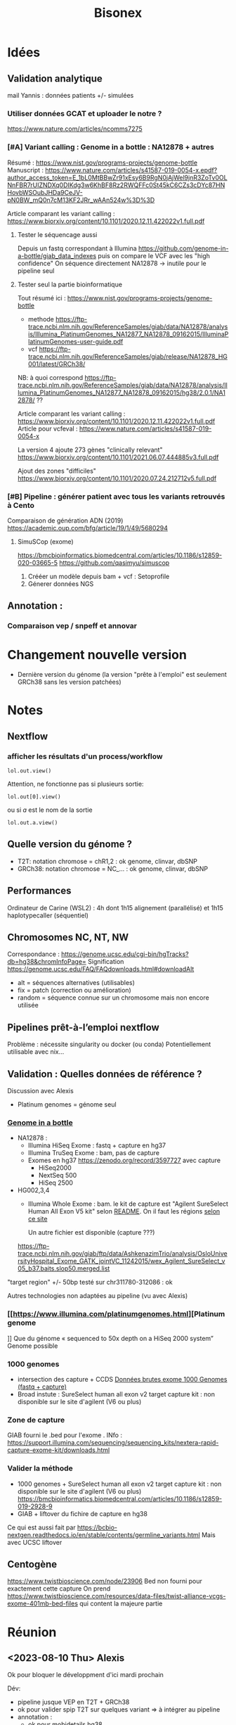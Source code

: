 ﻿#+title: Bisonex
#+category: bisonex
* Idées
** Validation analytique
mail Yannis : données patients +/- simulées
*** Utiliser données GCAT et uploader le notre ?
https://www.nature.com/articles/ncomms7275
*** [#A] Variant calling : Genome in a bottle : NA12878 + autres
Résumé : https://www.nist.gov/programs-projects/genome-bottle
Manuscript : https://www.nature.com/articles/s41587-019-0054-x.epdf?author_access_token=E_1bL0MtBBwZr91xEsy6B9RgN0jAjWel9jnR3ZoTv0OLNnFBR7rUIZNDXq0DIKdg3w6KhBF8Rz2RWQFFc0St45kC6CZs3cDYc87HNHovbWSOubJHDa9CeJV-pN0BW_mQ0n7cM13KF2JRr_wAAn524w%3D%3D

Article comparant les variant calling : https://www.biorxiv.org/content/10.1101/2020.12.11.422022v1.full.pdf
**** Tester le séquencage aussi
Depuis un fastq correspondant à Illumina  https://github.com/genome-in-a-bottle/giab_data_indexes
   puis on compare le VCF avec les "high confidence"
On séquence directement NA12878 -> inutile pour le pipeline seul
**** Tester seul la partie bioinformatique
   Tout résumé ici : https://www.nist.gov/programs-projects/genome-bottle

- methode https://ftp-trace.ncbi.nlm.nih.gov/ReferenceSamples/giab/data/NA12878/analysis/Illumina_PlatinumGenomes_NA12877_NA12878_09162015/IlluminaPlatinumGenomes-user-guide.pdf
- vcf
     https://ftp-trace.ncbi.nlm.nih.gov/ReferenceSamples/giab/release/NA12878_HG001/latest/GRCh38/

NB: à quoi correspond https://ftp-trace.ncbi.nlm.nih.gov/ReferenceSamples/giab/data/NA12878/analysis/Illumina_PlatinumGenomes_NA12877_NA12878_09162015/hg38/2.0.1/NA12878/ ??

   Article comparant les variant calling : https://www.biorxiv.org/content/10.1101/2020.12.11.422022v1.full.pdf
   Article pour vcfeval : https://www.nature.com/articles/s41587-019-0054-x

   La version 4 ajoute 273 gènes "clinically relevant" https://www.biorxiv.org/content/10.1101/2021.06.07.444885v3.full.pdf

   Ajout des zones "difficiles"
   https://www.biorxiv.org/content/10.1101/2020.07.24.212712v5.full.pdf

*** [#B] Pipeline : générer patient avec tous les variants retrouvés à Cento
Comparaison de génération ADN (2019)
https://academic.oup.com/bfg/article/19/1/49/5680294
**** SimuSCop (exome)
https://bmcbioinformatics.biomedcentral.com/articles/10.1186/s12859-020-03665-5
https://github.com/qasimyu/simuscop
1. Crééer un modèle depuis bam + vcf : Setoprofile
2. Génerer données NGS
** Annotation :
*** Comparaison vep / snpeff et annovar

* Changement nouvelle version
- Dernière version du génome (la version "prête à l'emploi" est seulement GRCh38 sans les version patchées)
* Notes
** Nextflow
*** afficher les résultats d'un process/workflow
#+begin_src
lol.out.view()
#+end_src
Attention, ne fonctionne pas si plusieurs sortie:
#+begin_src
lol.out[0].view()
#+end_src
ou si /a/ est le nom de la sortie
#+begin_src
lol.out.a.view()
#+end_src
** Quelle version du génome ?
- T2T: notation chromose = chR1,2 : ok genome, clinvar, dbSNP
- GRCh38: notation chromose = NC_... : ok genome, clinvar, dbSNP

** Performances
Ordinateur de Carine (WSL2) : 4h dont 1h15 alignement (parallélisé) et 1h15 haplotypecaller (séquentiel)
** Chromosomes NC, NT, NW
Correspondance :
https://genome.ucsc.edu/cgi-bin/hgTracks?db=hg38&chromInfoPage=
Signification
https://genome.ucsc.edu/FAQ/FAQdownloads.html#downloadAlt
- alt = séquences alternatives (utilisables)
- fix = patch (correction ou amélioration)
- random = séquence connue sur un chromosome mais non encore utilisée
** Pipelines prêt-à-l’emploi nextflow
Problème : nécessite singularity ou docker (ou conda)
Potentiellement utilisable avec nix...
** Validation : Quelles données de référence ?
Discussion avec Alexis
- Platinum genomes = génome seul
*** [[https://github.com/genome-in-a-bottle/giab_data_indexes][Genome in a bottle]]
  - NA12878 :
    - Illumina HiSeq Exome : fastq + capture en hg37
    - Illumina TruSeq Exome : bam, pas de capture
    - Exomes en hg37 https://zenodo.org/record/3597727 avec capture
      - HiSeq2000
      - NextSeq 500
      - HiSeq 2500
  - HG002,3,4
    - Illumina Whole Exome  : bam. le kit de capture est "Agilent SureSelect Human All Exon V5 kit" selon [[https://ftp-trace.ncbi.nlm.nih.gov/giab/ftp/data/AshkenazimTrio/analysis/OsloUniversityHospital_Exome_GATK_jointVC_11242015/README.txt][README]]. On il faut les régions [[https://kb.10xgenomics.com/hc/en-us/articles/115004150923-Where-can-I-find-the-Agilent-Target-BED-files-][selon ce site]]

      Un autre fichier est disponible (capture ???)
    https://ftp-trace.ncbi.nlm.nih.gov/giab/ftp/data/AshkenazimTrio/analysis/OsloUniversityHospital_Exome_GATK_jointVC_11242015/wex_Agilent_SureSelect_v05_b37.baits.slop50.merged.list
  "target region" +/- 50bp
    testé sur chr311780-312086 : ok

Autres technologies non adaptées au pipeline (vu avec Alexis)
*** [[https://www.illumina.com/platinumgenomes.html][Platinum genome
]] Que du génome « sequenced to 50x depth on a HiSeq 2000 system”
Genome possible
*** 1000 genomes
- intersection des capture + CCDS  [[id:b77e64fa-06a8-4ffa-8b5b-ab3fda684b61][Données brutes exome 1000 Genomes (fastq + capture)]]
- Broad instute : SureSelect human all exon v2 target capture kit : non disponible sur le site d'agilent (V6 ou plus)
*** Zone de capture
GIAB fourni le .bed pour l'exome . INfo : https://support.illumina.com/sequencing/sequencing_kits/nextera-rapid-capture-exome-kit/downloads.html
*** Valider la méthode
- 1000 genomes + SureSelect human all exon v2 target capture kit : non disponible sur le site d'agilent (V6 ou plus)
  https://bmcbioinformatics.biomedcentral.com/articles/10.1186/s12859-019-2928-9
- GIAB + liftover du fichire de capture en hg38
Ce qui est aussi fait par
https://bcbio-nextgen.readthedocs.io/en/stable/contents/germline_variants.html
Mais avec UCSC liftover
** Centogène
https://www.twistbioscience.com/node/23906
Bed non fourni pour exactement cette capture
On prend https://www.twistbioscience.com/resources/data-files/twist-alliance-vcgs-exome-401mb-bed-files
qui content la majeure partie
* Réunion
** <2023-08-10 Thu> Alexis
Ok pour bloquer le développment d'ici mardi prochain

Dév:
- pipeline jusque VEP en T2T + GRCh38
- ok pour valider spip T2T sur quelques variant => à intégrer au pipeline
- annotation :
  - ok pour mobidetails hg38
  - +OMIM T2T+ non
  - +franklin hg38+ non pour le moment
- métriques (fastq a minima) + rapport multiqc
- optionnel
  - reformater la sortie
- on abandonne
  - XAMScissors ave indel
  - parallélisation haplotype caller
  - spliceai à la vollée
  - pangolin

Test
- GIAB:
  - hg38: ok pour refaire les tests NA12878 avec données cento, sinon ok pour "c'est difficile" sur les 3 fichiers de capture
  - T2T: ok pour faire des tests rapides mais probablement pas assez de temps !
- patient de synthèse : variant cento confirém par sanger seuls

Résultats
- ok pour scale up bwa mem et haplotyecaller

Manuscrit
- validation de méthode : laisser tomber la version actuelle et faire comme strasbourg (cf ngs diag) dans la présentatino
- a envoyé le powerponit avec les références des différsences articles
- ok pour robo4 si résultat
- architecture cible = VM : 78 coeurs 54Go RAUM et 1To espace disque

Passage en production : ok pour présentation rapide du code
* Nixpkgs :nix:
** DONE GATK
CLOSED: [2023-05-06 Sat 08:51]
*** DONE [[https://github.com/NixOS/nixpkgs/pull/185819][Binaire]]
CLOSED: [2022-09-10 Sat 23:53] SCHEDULED: <2022-08-10 Wed>
/Entered on/ [2022-08-09 Tue 10:57]
PR submitted
*** KILL Corriger code pour utiliser source
CLOSED: [2022-09-11 Sun 22:05]
*** DONE Corriger PATH pour include java et python
CLOSED: [2022-10-11 Tue 11:46]
https://github.com/NixOS/nixpkgs/pull/191548
Review <2022-10-10 Mon> , corrigé dans la journée
*** DONE Update 4.3.0.0
CLOSED: [2023-04-13 Thu 09:01]
** HOLD Nextflow
*** KILL version script seule
CLOSED: [2023-04-01 Sat 18:29]
Fix pour SGE et nextflow
https://github.com/NixOS/nixpkgs/issues/192396
*** KILL Version avec gradle
CLOSED: [2022-10-09 Sun 22:51]
*** HOLD [[https://github.com/NixOS/nixpkgs/issues/192396][Bug report Version 22.10.6]]
**** Notes
Erreur :
ERROR: Cannot download nextflow required file -- make sure you can connect to the internet

Alternatively you can try to download this file:
    https://www.nextflow.io/releases/v22.10.6/nextflow-22.10.6-all.jar

and save it as:
    .//nix/store/md2b1ah4d7ivj82k8xxap30dmdci00pa-nextflow-22.10.6/bin/.nextflow-wrapped

Dans la mise à jour, il y a la création d'un environnement virtuel qui casse l'exécution de nextflow (besoin de télécharger)
Fix = désactiver
**** KILL Patch NXF_OFFLINE=true
CLOSED: [2023-07-02 Sun 11:02] SCHEDULED: <2023-06-11 Sun>
** WAIT [[https://github.com/NixOS/nixpkgs/pull/249329][Multiqc]]
HG002,sanger-chr20,data/HG002-sanger-inserted-chr20_1.fq.gz,data/HG002-sanger-inserted-chr20_2.fq.gz
** KILL Mutalyzer
CLOSED: [2023-08-16 Wed 19:07] SCHEDULED: <2023-08-13 Sun>
Packaging faisable mais nombreux paquet python
** TODO Variant validator -> hgvs
C'est juste une interface autour d'hgvs mais il faut
- postgresql
- un accès ou télécharger des bases de données

  Dépendences
  s: wcwidth, pyee, pure-eval, ptyprocess, pickleshare, parsley, parse, fake-useragent, executing, backcall, appdirs, zipp, websockets, w3lib, urllib3, traitlets, tqdm, tabulate, sqlparse, soupsieve, six, pygments, psycopg2, prompt-toolkit, pexpect, parso, lxml, idna, humanfriendly, decorator, cython, cssselect, configparser, charset-normalizer, certifi, attrs, requests, pysam, pyquery, matplotlib-inline, jedi, importlib-metadata, coloredlogs, beautifulsoup4, asttokens, yoyo-migrations, stack-data, pyppeteer, bs4, bioutils, requests-html, ipython, biocommons.seqrepo, hgvs
** TODO SPIP T2T
*** DONE PR upstream
CLOSED: [2023-08-12 Sat 18:23] SCHEDULED: <2023-08-12 Sat 18:00>
*** DONE Mail R. Lemann
CLOSED: [2023-08-12 Sat 18:23] SCHEDULED: <2023-08-12 Sat 18:00>
*** TODO Mise à jour packages nix
** TODO VEP :vep:
*** DONE [[https://github.com/NixOS/nixpkgs/pull/185691][BioPerl]]
SCHEDULED: <2022-08-10 Wed>
/Entered on/ [2022-08-09 Tue 10:57]
PR submitted
*** TODO BioDBBBigFile
:PROPERTIES:
:ORDERED:  t
:END:
/Entered on/ [2022-08-10 Wed 14:28]
On utilise la dernière version de kent, donc plus de problème.
PRête à être mergé. Rebase faite<2023-07-02 Sun>
**** DONE Version de kent déjà packagée : forcer version  335
CLOSED: [2023-07-02 Sun 11:20]
***** KILL [[https://github.com/NixOS/nixpkgs/pull/206991][Restore building kent 404]]
CLOSED: [2023-05-06 Sat 17:40]
Review faite <2023-03-26 Sun> , atteinte merge]
Relancé <2023-05-06 Sat>
Kent 446 n'a pas ce problème donc PR inutile
***** DONE [[https://github.com/NixOS/nixpkgs/pull/223411][Ajouter les header to package]] (inc folder)
CLOSED: [2023-05-08 Mon 10:18] SCHEDULED: <2023-05-07 Sun>
Review à faire
https://github.com/NixOS/nixpkgs/pull/223411
Corrigé et plus besoin de la PR précédente
***** KILL [[https://github.com/NixOS/nixpkgs/pull/186462][BioDBBBigFile]] avec ces 2 changements
CLOSED: [2023-07-02 Sun 11:20]
**** KILL Version de kent déjà packagée : 404
CLOSED: [2023-03-27 Mon 16:43]
Compile mais les tests de passent pas
**** DONE Modifier selon PR https://github.com/NixOS/nixpkgs/pull/186462
CLOSED: [2023-07-30 Sun 22:01] SCHEDULED: <2023-07-30 Sun 20:00>
:LOGBOOK:
CLOCK: [2023-07-30 Sun 19:13]--[2023-07-30 Sun 20:50] =>  1:37
:END:
Modification nécessaire pour kent :
- plus de patch
- suppression d'une boucle dans postPatch
On supprime aussi NIX_BUILD_TOP
**** TODO Corriger PR biobigfile
SCHEDULED: <2023-10-20 Fri>
/Entered on/ [2023-10-15 Sun 17:21]
*** DONE [[https://github.com/NixOS/nixpkgs/pull/186459][BioDBHTS]]
CLOSED: [2023-05-06 Sat 08:49] SCHEDULED: <2023-04-15 Sat>
/Entered on/ [2022-08-10 Wed 14:28]
Correction pour review faites <2022-10-10 Mon>
*** DONE [[https://github.com/NixOS/nixpkgs/pull/186464][BioExtAlign]]
CLOSED: [2022-10-22 Sat 12:43] SCHEDULED: <2022-08-10 Wed>
/Entered on/ [2022-08-10 Wed 14:28]
Review <2022-10-10 Mon>, correction dans la journée.
Correction 2e passe, attente
Impossible de faire marcher les tests Car il ne trouve pas le module Bio::Tools::Align, qui est dans un dossier ailleurs dans le dépôt. Même en compilant tout le dépôt, cela ne fonctionne pas... On skip les tests.

*** TODO VEP

** WAIT [[https://github.com/NixOS/nixpkgs/pull/230394][rtg-tools]] :vcfeval:
Soumis
** WAIT Package Spip https://github.com/NixOS/nixpkgs/pull/247476
** TODO Happy :happy:
*** TODO PR python 3 upstream
SCHEDULED: <2023-10-21 Sat>
*** TODO nixpkgs en l'état
SCHEDULED: <2023-10-21 Sat>
** PROJ SpliceAI
** TODO Bamsurgeon
/Entered on/ [2023-05-13 Sat 19:11]
*** TODO Velvet

** TODO PR Picard avec option pour gérer la mémoire
Similaire à
https://github.com/bioconda/bioconda-recipes/blob/master/recipes/picard/picard.sh



* Julia :julia:
** KILL XAM.jl: PR pour modification record :julia:
CLOSED: [2023-05-29 Mon 15:40] SCHEDULED: <2023-05-28 Sun>
/Entered on/ [2023-05-27 Sat 22:39]
** TODO XAMscissors.jl :xamscissors:
Modification de la séquence dans BAM.
*Pas de mise à jour de CIGAR*
On convertit en fastq et on lance le pipeline pour "corriger"


#+begin_src sh
cd /home/alex/code/bisonex/out/63003856/preprocessing/mapped
samtools view 63003856_S135.bam NC_000022.11 -o 63003856_S135_chr22.bam
cd /home/alex/recherche/bisonex/code/BamScissors.jl
cp ~/code/bisonex/out/63003856/preprocessing/mapped/63003856_S135_chr22.bam .
samtools index 63003856_chr22.bam
#+end_src

Le script va modifier le bam, le trier et générer le fastq. !!!
Attention: ne pas oublier l'option -n !!!

#+begin_src sh
time julia --project=.. insertVariant.jl
scp 63003856_S135_chr22_{1,2}.fq.gz meso:/Work/Users/apraga/bisonex/tests/bamscissors/
#+end_src
*** WAIT Implémenter les SNV avec VAF :snv:
Stratégie :
1. calculer la profondeur sur les positions
2. créer un dictionnaire { nom du reads : position dataframe }
3. itérer sur tous les reads et changer ceux marqués
**** DONE VAF = 1
CLOSED: [2023-05-29 Mon 15:34]
**** DONE VAF selon loi normale
CLOSED: [2023-05-29 Mon 15:35]
Tronquée si > 1
**** WAIT Tests unitaires
***** DONE NA12878: 1 gène sur chromosome 22
CLOSED: [2023-05-30 Tue 23:55]
root = "https://ftp-trace.ncbi.nlm.nih.gov/ReferenceSamples/giab/data/NA12878/Garvan_NA12878_HG001_HiSeq_Exome/"
#+begin_src sh
samtools view project.NIST_NIST7035_H7AP8ADXX_NA12878.bwa.markDuplicates.bam  chr22 -o project.NIST_NIST7035_H7AP8ADXX_NA12878_chr22.bam
samtools view project.NIST_NIST7035_H7AP8ADXX_NA12878_chr22.bam chr22:19419700-19424000 -o NIST7035_H7AP8ADXX_NA12878_chr22_MRPL40_hg19.bam
#+end_src
***** WAIT Pull request formatspeciment
https://github.com/BioJulia/FormatSpecimens.jl/pull/8
***** DONE Formatspecimens
CLOSED: [2023-05-29 Mon 23:03]
****** DONE 1 read
CLOSED: [2023-05-29 Mon 23:02]
****** DONE VAF sur 1 exon
CLOSED: [2023-05-29 Mon 23:03]
**** DONE [#A] Bug: perte de nombreux reads avec NA12878
CLOSED: [2023-08-19 Sat 20:45] SCHEDULED: <2023-08-18 Fri>
:PROPERTIES:
:ID:       5c1c36f3-f68e-4e6d-a7b6-61dca89abc37
:END:
Ex: chrX:g.124056226 : on passe de 65 reads à 1

Test xamscissors: pas de soucis...
On teste sur cette position +/- 200bp
#+begin_src sh :dir /home/alex/roam/research/bisonex/code/sanger
samtools view   /home/alex/code/bisonex/out/2300346867_NA12878-63118093_S260-GRCh38/preprocessing/mapped/2300346867_NA12878-63118093_S260-GRCh38.bam chrX:124056026-124056426 -o chrXsmall.bam
#+end_src

#+RESULTS:

***** DONE Vérifier profondeur avec dernière version :
CLOSED: [2023-08-19 Sat 20:34] SCHEDULED: <2023-08-19 Sat>
****** DONE chr20: profondeur ok
SCHEDULED: <2023-08-19 Sat>
****** DONE toutes les données
CLOSED: [2023-08-19 Sat 20:34] SCHEDULED: <2023-08-19 Sat>
Ok pour 7 variants (IGV) notament chromosome X

*** TODO Implémenter les indel avec VAF :indel:
*** TODO Soumission paquet
* Données
:PROPERTIES:
:CATEGORY: data
:END:
** DONE Remplacer bam par fastq sur mesocentre
CLOSED: [2023-04-16 Sun 16:33]
Commande
*** DONE Supprimer les fastq non "paired"
CLOSED: [2023-04-16 Sun 16:33]
nushell
Liste des fastq avec "paired-end" manquant
#+begin_src nu
ls **/*.fastq.gz | get name | path basename | split column "_" | get column1 | uniq -u | save single.txt
#+end_src

#+RESULTS:
: 62907927
: 62907970
: 62899606
: 62911287
: 62913201
: 62914084
: 62915905
: 62921595
: 62923065
: 62925220
: 62926503
: 62926502
: 62926500
: 62926499
: 62926498
: 62931719
: 62943423
: 62943400
: 62948290
: 62949205
: 62949206
: 62949118
: 62951284
: 62960792
: 62960785
: 62960787
: 62960617
: 62962561
: 62962692
: 62967473
: 62972194
: 62979102

On vérifie
#+begin_src nu
open single.txt  | lines | each {|e| ls $"fastq/*_($in)/*" | get 0  }
open single.txt  | lines | each {|e| ls $"fastq/*_($in)/*" | get 0.name }  | path basename | split column "_" | get column1 | uniq -c
#+end_src
On met tous dans un dossier (pas de suppression )
#+begin_src
open single.txt  | lines | each {|e| ls $"fastq/*_($in)/*" | get 0  }  | each {|e| ^mv $e.name bad-fastq/}
#+end_src

On vérifie que les dossiier sont videsj
 open single.txt  | lines | each {|e| ls $"fastq/*_($in)" | get 0.name } | ^ls -l $in

 Puis on supprime
 open single.txt  | lines | each {|e| ls $"fastq/*_($in)" | get 0.name } | ^rm -r $in
*** DONE Supprimer bam qui ont des fastq
CLOSED: [2023-04-16 Sun 16:33]
On liste les identifiants des fastq et bam dans un tableau avec leur type :
#+begin_src
let fastq = (ls fastq/*/*.fastq.gz | get name | parse "{dir}/{full_id}/{id}_{R}_001.fastq.gz"  | select dir id | uniq )
let bam = (ls bam/*/*.bam | get name | parse "{dir}/{full_id}/{id}_{S}.bqrt.bam"  | select dir id)
#+end_src
On groupe les résultat par identifiant (résultats = liste de records qui doit être convertie en table)
et on trie ceux qui n'ont qu'un fastq ou un bam
#+begin_src
let single = ( $bam | append $fastq | group-by id | transpose id files | get files | where {|x| ($x | length) == 1})
#+end_src
On convertit en table et on récupère seulement les bam
#+begin_src
$single | reduce {|it, acc| $acc | append $it} | where dir == bam | get id | each {|e| ^ls $"bam/*_($e)/*.bam"}
#+end_src

#+RESULTS:
: bam/2100656174_62913201/62913201_S52.bqrt.bam
: bam/2100733271_62925220/62925220_S33.bqrt.bam
: bam/2100738763_62926502/62926502_S108.bqrt.bam
: bam/2100746726_62926498/62926498_S105.bqrt.bam
: bam/2100787936_62931955/62931955_S4.bqrt.bam
: bam/2200066374_62948290/62948290_S130.bqrt.bam
: bam/2200074722_62948298/62948298_S131.bqrt.bam
: bam/2200074990_62948306/62948306_S218.bqrt.bam
: bam/2200214581_62967331/62967331_S267.bqrt.bam
: bam/2200225399_62972187/62972187_S85.bqrt.bam
: bam/2200293962_62979117/62979117_S63.bqrt.bam
: bam/2200423985_62999352/62999352_S1.bqrt.bam
: bam/2200495073_63010427/63010427_S20.bqrt.bam
: bam/2200511274_63012586/63012586_S114.bqrt.bam
: bam/2200669188_63036688/63036688_S150.bqrt.bam

* Nouveau workflow :workflow:
** TODO Bases de données
*** KILL Nix pour télécharger les données brutes
**** Conclusion
Non viable sur cluster car en dehors de /nix/store
On peut utiliser des symlink mais trop compliqué
**** KILL Axel au lieu de curl pour gérer les timeout?
CLOSED: [2022-08-19 Fri 15:18]
*** DONE Tester patch de @pennae pour gros fichiers
SCHEDULED: <2022-08-19 Fri>
*** KILL Télécharger les données avec nextflow: hg38
CLOSED: [2023-06-12 Mon 23:29]
**** DONE Genome de référence
**** DONE dbSNP
**** DONE VEP 20G
CLOSED: [2023-06-12 Mon 23:29]
Ajout vérification checksum -> à vérifier
**** DONE VEP version 1.10
CLOSED: [2023-08-06 Sun 09:45] SCHEDULED: <2023-08-06 Sun>
**** DONE transcriptome (spip)
CLOSED: [2023-06-12 Mon 23:29]
Rajouter checksum manuel
**** KILL Refseq
**** KILL OMIM
CLOSED: [2023-06-12 Mon 23:29]
codé, à vérifier
**** KILL ACMG incidental
CLOSED: [2023-06-12 Mon 23:29]
*** DONE Données :T2T:
CLOSED: [2023-09-10 Sun 16:45]
:PROPERTIES:
:ID:       5d915178-ca96-44ef-87f1-6702af114f2b
:END:
**** DONE fasta
CLOSED: [2023-06-12 Mon 23:30]
***** DONE compatibilité hg38
CLOSED: [2023-06-12 Mon 23:30]
**** DONE fasta index
CLOSED: [2023-06-13 Tue 00:07]
***** DONE compatibilité hg38
CLOSED: [2023-06-13 Tue 00:07]
**** DONE fasta dictionnaire
CLOSED: [2023-06-13 Tue 00:07]
**** DONE dbSNP
CLOSED: [2023-06-12 Mon 23:30]
***** DONE compatibilité hg38
CLOSED: [2023-06-12 Mon 23:30]
**** DONE commonSNP
CLOSED: [2023-06-14 Wed 22:32]
***** DONE compatibilité hg38
CLOSED: [2023-06-14 Wed 22:32]
cd /Work/Groups/bisonex/data/dbsnp/GRCh38.p14
❯ ga@mesointeractive GRCh38.p14]$ zgrep -c '^NC' dbSNP_common.vcf.gz
21340485
[apraga@mesointeractive GRCh38.p14]$ pwd
[apraga@mesointeractive GRCh38.p14]$ zgrep -c '^NC'
dbSNP_common.vcf.gz                     ID_of_common_snp_not_clinvar_patho.txt
dbSNP_common.vcf.gz.tbi                 ID_of_common_snp.txt

[apraga@mesointeractive dbsnp]$ cd chm13v2.0/
[apraga@mesointeractive chm13v2.0]$ ls
chm13v2.0_dbSNPv155.vcf.gz      dbSNP_common.vcf.gz.tbi                 versions.yml
chm13v2.0_dbSNPv155.vcf.gz.tbi  ID_of_common_snp_not_clinvar_patho.txt
dbSNP_common.vcf.gz             ID_of_common_snp.txt
[apraga@mesointeractive chm13v2.0]$ zgrep -c '^chr' dbSNP_common.vcf.gz
19433713
[apraga@mesointeractive chm13v2.0] $
❯ man tmux
**** DONE commonSNP non patho
CLOSED: [2023-06-14 Wed 22:35]
***** DONE compatibilité hg38
CLOSED: [2023-06-14 Wed 22:35]
**** DONE cache vep
CLOSED: [2023-06-30 Sun 14:20] SCHEDULED: <2023-07-25 Tue>
*** HOLD Processing bases de données
**** DONE dbSNP common
**** DONE Seulement les ID dans dbSNP common !
CLOSED: [2022-11-19 Sat 21:42]
172G au lieu de 253M...
**** HOLD common dbSNP not clinvar patho
***** DONE Conclusion partielle
CLOSED: [2022-12-12 Mon 22:25]
- vcfeval : prometteur mais n'arrive pas à traiter toutes les régions
- isec : trop de problèmes avec
- classif clinvar directement dans dbSNP: le plus simple
  Et ça permet de rattraper quelques erreurs dans le script d'Alexis
***** KILL Utiliser directement le numéro dbSNP dans clinvar ? Non
CLOSED: [2022-11-20 Sun 19:51]
Ex: chr20
#+begin_src sh :dir ~/code/bisonex/test_isec
bcftools query -f 'rs%INFO/RS \n' -i 'INFO/RS != "." & INFO/CLNSIG="Pathogenic"' clinvar_chr20.vcf.gz | sort > ID_clinvar_patho.txt
bcftools query -f '%ID\n' dbSNP_common_chr20.vcf.gz | sort > ID_of_common_snp.txt
comm -23 ID_of_common_snp.txt ID_clinvar_patho.txt > ID_of_common_snp_not_clinvar_patho.txt
wc -l ID_of_common_snp_not_clinvar_patho.txt
# sort ID
#+end_src

#+RESULTS:
: 518846 ID_of_common_snp_not_clinvar_patho.txt

Version d'alexis
#+begin_src sh :dir ~/code/bisonex/test_isec
snp=dbSNP_common_chr20.vcf.gz
clinvar=clinvar_chr20_notremapped.vcf.gz
python ../script/pythonScript/clinvar_sbSNP.py \
    --clinvar $clinvar \
    --chrm_name_table ../database/RefSeq/refseq_to_number_only_consensual.txt \
    --dbSNP $snp --output prod.txt
wc -l prod.txt
zgrep '^NC' dbSNP_common_chr20.vcf.gz | wc -l
#+end_src

#+RESULTS:
| 518832 | prod.txt |
| 518846 |          |
***** KILL classification clinvar codée dbSNP ?
CLOSED: [2022-12-04 Sun 14:38]
Sur le chromosome 20
*Attention* CLNSIG a plusieurs champs (séparé par une virgule)
On y accède avec INFO/CLNSIG[*]
Ensuite, chaque item peut avoir plusieurs haploïdie (séparé par un |). IL faut donc utiliser une regexp
NB: *ne pas mettre la condition* dans une variable !!

Pour avoir les clinvar patho, on veut 5 mais pas 255 (= autre) pour la classification !`
Il faut également les likely patho et conflicting
#+begin_src sh :dir ~/code/bisonex/test_isec
bcftools query -f '%INFO/CLNSIG\n' dbSNP_common_chr20.vcf.gz -i \
'INFO/CLNSIG[*]~"^5|" | INFO/CLNSIG[*]=="5" | INFO/CLNSIG[*]~"|5" | INFO/CLNSIG[*]~"^4|" | INFO/CLNSIG[*]=="4" | INFO/CLNSIG[*]~"|4" | INFO/CLNSIG[*]~"^12|" | INFO/CLNSIG[*]=="12" | INFO/CLNSIG[*]~"|12"' | sort

#+end_src

#+RESULTS:
| . |  . | 12 |    |   |   |   |   |   |   |   |
| . | 12 |  0 |  2 |   |   |   |   |   |   |   |
| 2 |  3 |  2 |  2 | 2 | 5 | . |   |   |   |   |
| . |  2 |  3 |  2 | 2 | 4 |   |   |   |   |   |
| . |  . |  3 | 12 | 3 |   |   |   |   |   |   |
| . |  5 |  2 |  . |   |   |   |   |   |   |   |
| . |  . |  . |  5 | 2 | 2 |   |   |   |   |   |
| . |  9 |  9 |  9 | 5 | 5 | 2 | 3 | 2 | 3 | 2 |


Si on les exclut :
#+begin_src sh :dir ~/code/bisonex/test_isec
bcftools query -f '%ID\n' dbSNP_common_chr20.vcf.gz -e \
'INFO/CLNSIG[*]~"^5|" | INFO/CLNSIG[*]=="5" | INFO/CLNSIG[*]~"|5" | INFO/CLNSIG[*]~"4" | INFO/CLNSIG[*]~"12"' | sort | uniq > common-notpatho.txt
#+end_src

#+RESULTS:

 #+begin_src sh :dir ~/code/bisonex/test_isec
snp=dbSNP_common_chr20.vcf.gz
clinvar=clinvar_chr20_notremapped.vcf.gz
python ../script/pythonScript/clinvar_sbSNP.py \
    --clinvar $clinvar \
    --chrm_name_table ../database/RefSeq/refseq_to_number_only_consensual.txt \
    --dbSNP $snp --output tmp.txt
sort tmp.txt | uniq > common-notpatho-alexis.txt
wc -l common-notpatho-alexis.txt
 #+end_src

 #+RESULTS:
 : 518832 common-notpatho-alexis.txt

On en a 6 de plus que la version d'Alexis mais quelques différences

Ceux d'Alexis qui manquent:
#+begin_src sh :dir ~/code/bisonex/test_isec
comm -23 common-notpatho-alexis.txt common-notpatho.txt > alexis-only.txt
cat alexis-only.txt
#+end_src

#+RESULTS:
| rs1064039  |
| rs3833341  |
| rs73598374 |

On les teste dans clinvar et dbSNP
#+begin_src sh :dir ~/code/bisonex/test_isec
bcftools query -f '%POS %REF %ALT %INFO/CLNSIG\n' -i 'ID=@alexis-only.txt' dbSNP_common_chr20.vcf.gz
bcftools query -f '%POS\n' -i 'ID=@alexis-only.txt' dbSNP_common_chr20.vcf.gz > alexis-only-pos.txt
while read  -r line; do
bcftools query -f '%POS %REF %ALT %INFO/CLNSIG\n' -i 'POS='$line clinvar_chr20.vcf.gz
done < alexis-only-pos.txt
# bcftools query -f '%POS %REF %ALT %INFO/CLNSIG\n' -i 'POS=23637790' clinvar_chr20.vcf.gz
#+end_src

#+RESULTS:
|   764018 | A | ACAGGTCAAT,ACAGGT | .,5     | 2,. |   |
| 23637790 | C | G,T               | .,.,12  |     |   |
| 44651586 | C | A,G,T             | .,.,.,5 |   2 | 2 |
|   764018 | A | ACAGGTCAAT        | Benign  |     |   |
| 23637790 | C | T                 | Benign  |     |   |
| 44651586 | C | T                 | Benign  |     |   |

On a donc une discordance entre clinvar et dbSNP.
On dirait qu'ils ont mal fait l'intersection avec clinvar.

Par exemple https://www.ncbi.nlm.nih.gov/snp/rs3833341#clinical_significance

Tu as l'impression qu'il y a un 1 clinvar bénin et 1 patho.

En cherchant par NM, tu vois qu'il est bénin sur clinvar car il y a d'autres soumissions ! https://www.ncbi.nlm.nih.gov/clinvar/variation/262235/


Confirmation sur nos bases de données :

$ bcftools query -f '%POS %REF %ALT %INFO/CLNSIG\n' -i 'POS=764018' dbSNP_common_chr20.vcf.gz

764018 A ACAGGTCAAT,ACAGGT .,5|2,.
$ bcftools query -f '%POS %REF %ALT %INFO/CLNSIG\n' -i 'POS=764018' clinvar_chr20.vcf.gz
764018 A ACAGGTCAAT Benign

***** KILL Corriger script alexi
CLOSED: [2022-12-04 Sun 13:03]
Gère clinvar patho, probablement patho ou conflicting !
***** HOLD Rtg tools
****** Test
1. Générer SDf file
   #+begin_src sh
rtg format genomeRef.fna  -o genomeRef.sdf
   #+end_src
2. Pour les bases de donnés, il faut l'option --sample ALT sinon on a
 #+begin_src
$ rtg vcfeval -b dbSNP_common.vcf.gz -c clinvar.vcf.gz -o test -t genomeRef.sdf/^C
VCF header does not contain a FORMAT field named GQ
Error: Record did not contain enough samples: NC_000001.11	10001	rs1570391677	A,C	.	PASS	RS=1570391677;dbSNPBuildID=154;SSR=0;PSEUDOGENEINFO=DDX11L1:100287102;VC=SNV;R5;GNO;FREQ=KOREAN:0.9891,0.0109,.|SGDP_PRJ:0,1,.|dbGaP_PopFreq:1,.,0;COMMON
 #+end_src

 Essai intersection clinvar (patho ou non) dbSNP
   - faux négatif = dbSNP common qui ne sont pas dans clinvar
   - faux positif = clinvar qui ne sont pas dbSNP common
   - vrai positif = clinvar qui sont dans dbSNP common
   - vrai positif baseline = dbSNP common qui sont dans clinvar
 On calcule le nombre de lignes
 #+begin_src ssh
zgrep '^[^#]' /Work/Groups/bisonex/data/clinvar/GRCh38/clinvar.vcf.gz | wc -l
for i in *.vcf.gz; do echo $i; zgrep '^[^#]' $i | wc -l; done
 #+end_src
 | clinvar            |  1493470 |
 | fn.vcf.gz          | 22330220 |
 | fp.vcf.gz          |  1222529 |
 | tp-baseline.vcf.gz |   131040 |
 | tp.vcf.gz          |   136638 |
À noter qu'on ne retrouve pas tout clinvar...
1222529 + 131040 = 1353569 < 1493470
certains régions ne sont pas traitées :
#+begin_quote
Evaluation too complex (50002 unresolved paths, 34891 iterations) at reference region NC_000001.11:790930-790970. Variants in this region will not be included in results
#+end_quote
#+begin_src sh
grep 'not be included' vcfeval.log | wc -l
56192
#+end_src
Le total est quand même inférieur

On veut les clinvar non patho dans dbSNP soit les faux négatif (dbSNP common not contenu dans clinvar patho)
#+begin_src sh
bcftools filter -i 'INFO/CLNSIG="Pathogenic"' /Work/Groups/bisonex/data/clinvar/GRCh38/clinvar.vcf.gz -o /Work/Groups/bisonex/data/clinvar/GRCh38/clinvar-patho.vcf.gz
tabix /Work/Groups/bisonex/data/clinvar/GRCh38/clinvar-patho.vcf.gz
#+end_src
On lance le script (dbSNP common et clinvar = 9h)
#+begin_src sh
#!/bin/bash
#SBATCH --nodes=1
#SBATCH -p smp
#SBATCH --time=12:00:00
#SBATCH --mem=12G

dir=/Work/Groups/bisonex/data
dbSNP=$dir/dbSNP/GRCh38.p13/dbSNP_common.vcf.gz
clinvar=$dir/clinvar/GRCh38/clinvar-patho.vcf.gz
genome=$dir/genome/GRCh38.p13/genomeRef.sdf
srun rtg vcfeval -b $dbSNP -c $clinvar -o common-not-patho -t $genome --sample ALT

#+end_src
****** HOLD Voir pour régions complexes non traitées
***** DONE bcftools isec : non
CLOSED: [2022-11-27 Sun 00:38]
#+begin_src sh
bcftools isec dbSNP_common.vcf.gz clinvar.vcf.gz -p common
#+end_src
On vérifie bien que les 2 fichiers commons on le même nombre de lignes
#+begin_src sh
$ grep -e '^NC'  0002.vcf | wc -l
74302
alex@gentoo ~/code/bisonex/data/common $ grep -e '^NC'  0003.vcf | wc -l
74302
#+end_src
****** DONE Impact option -n
CLOSED: [2022-10-23 Sun 13:56]
Mais en spécifiant -n =2:
#+begin_src sh
$ bedtools intersect -a  dbSNP_common.vcf.gz -b clinvar.vcf.gz
74978
#+end_src
Si on ne regarde que les variants, on retrouve bien 74302
#+begin_src sh
rg "^NC" none_sorted.vcf  | wc -l
#+end_src
NB : test fait avec
#+begin_src
bcftools isec dbSNP_common.vcf.gz clinvar.vcf.gz -c none -n =2 -w 1 | sort > none.vcf
sort common/0003.vcf > common/0003_sorted.vcf
comm -13 common/0003_sorted.vcf none_sorted.vcf
#+end_src

****** DONE Géstion des duplicates: -c none
CLOSED: [2022-10-23 Sun 13:56]
Si on ne garde que ceux avec REF et ALT identiques
#+begin_src sh
bcftools isec dbSNP_common.vcf.gz clinvar.vcf.gz -c none -n =2 -w 1 | wc -l
74978
#+end_src
Si on garde tout
#+begin_src sh
bcftools isec dbSNP_common.vcf.gz clinvar.vcf.gz -c all -n =2 -w 1 | wc -l
137777
#+end_src
Pour regarder la différence :
#+begin_src sh
bcftools isec dbSNP_common.vcf.gz clinvar.vcf.gz -c none -n =2 -w 1 | sort > none_sorted.vcf
bcftools isec dbSNP_common.vcf.gz clinvar.vcf.gz -c all -n =2 -w 1 | sort > all_sorted.vcf
comm -13 none_sorted.vcf all_sorted.vcf | head
#+end_src
Sur un exemple,on a bien des variants différents
****** DONE Suppression des clinvar patho
CLOSED: [2022-10-23 Sun 18:55]
Semble faire le travail vu que dbSNP_commo a 23194960 lignes (donc ~80 000 de moins)
 #+begin_src sh
$ bcftools isec -e 'INFO/CLNSIG="Pathogenic" & INFO/CLNSIG="Pathogenic/Likely_pathogenic"' -c none -n~10  dbSNP_common.vcf.gz clinvar.vcf.gz | wc -l
Note: -w option not given, printing list of sites...
23119984
 #+end_src
 Par contre, l'o'ption -w ou -p fait des ficher "data"...
Après un nouvel essai, plus de problème
#+begin_src
$ bcftools isec -e 'INFO/CLNSIG="Pathogenic" & INFO/CLNSIG="Pathogenic/Likely_pathogenic"' -c none -n=1 dbSNP_common.vcf.gz clinvar.vcf.gz -w 1 -o lol.vcf.gz
$ zcat lol.vcf.gz | wc -l
23120660
#+end_src
À noter le choix de l'option -n qui change entre "=1" et "~10"...
En effet "=1" = au moins 1 fichier et "~10" fait exactement dans le premier et non dans le second
#+begin_src
$ bcftools isec -e 'INFO/CLNSIG="Pathogenic" & INFO/CLNSIG="Pathogenic/Likely_pathogenic"' -c none -n~10 dbSNP_common.vcf.gz clinvar.vcf.gz -w 1 -o lol.vcf.gz
$ zcat lol.vcf.gz | wc -l
23120660
#+end_src
****** DONE Valider avec Alexis : bcftool isec
CLOSED: [2022-11-07 Mon 21:42   ]
****** DONE Pourquoi nombre de lignes différentes avec la version d'Alexis -> isec ne gère pas plusieurs ALT
CLOSED: [2022-11-26 Sat 23:36]
Grosse différence !
#+begin_src
$ wc -l ID_of_common_snp_not_clinvar_patho.txt
23119915 ID_of_common_snp_not_clinvar_patho.txt
$ wc -l /Work/Users/apraga/bisonex/database/dbSNP/ID_of_common_snp_not_clinvar_patho.txt
85820 /Work/Users/apraga/bisonex/database/dbSNP/ID_of_common_snp_not_clinvar_patho.txt
#+end_src
À noter que tout dbSNP = 23194960
******* Clinvar classe 4 ? Moins mais toujours trop
#+begin_src
$ zgrep '^NC' tmp.vcf.gz  | wc -l
21081654
#+end_src
******* Comparer les ID et regarder ceux en plus
#+begin_src sh
bcftools isec -e 'INFO/CLNSIG="Pathogenic"' -c none -n~10 /Work/Groups/bisonex/data/dbSNP/GRCh38.p13/dbSNP_common.vcf.gz /Work/Groups/bisonex/data/clinvar/GRCh38/clinvar.vcf.gz -w 1 -o tmp.vcf.gz

zgrep -o -e 'rs[[:digit:]]\' tmp.vcf.gz | sort | id_sorted.txt
sort ../database/dbSNP/ID_of_common_snp_not_clinvar_patho.txt  > reference_sorted.txt
comm -23 id_sorted.txt reference_sorted.txt > unique1.txt
#+end_src
Par exemple
#+begin_src sh
zgrep rs1000000561 ../database/dbSNP/dbSNP_common.vcf.gz
#+end_src
NC_000002.12	136732859	rs1000000561	ACG	A,ACGCG	.	PASS	RS=1000000561;dbSNPBuildID=151;SSR=0;VC=INDEL;GNO;FREQ=ALSPAC:0.2506,0.7494,.|TOMMO:0.9971,0.002865,.|TWINSUK:0.2473,0.7527,.|dbGaP_PopFreq:0.993,0.006943,8.902e-05;COMMON

Attention, clinvar est en numéro de chromosomoe et dbSNP en NC...
Normalement, géré lors du calcul d'intersection !
Ce SNP n'est pas dans clinvar (vérifié dans UCSC)
******* Tester sur chromosome 20
#+begin_src sh :dir ~/code/bisonex/test_isec
bcftools view --regions NC_000020.11 ../database/dbSNP/dbSNP_common.vcf.gz -o dbSNP_common_chr20.vcf.gz
bcftools view --regions 20 ../database/clinvar/clinvar.vcf.gz -o clinvar_chr20.vcf.gz
tabix dbSNP_common_chr20.vcf.gz
tabix clinvar_chr20.vcf.gz
#+end_src

#+RESULTS:

Attention à bien renommer clinvar !

#+begin_src sh :dir ~/code/bisonex/test_isec
mv clinvar_chr20.vcf.gz clinvar_chr20_notremapped.vcf.gz
bcftools annotate --rename-chrs chromosome_mapping.txt clinvar_chr20_notremapped.vcf.gz -o clinvar_chr20.vcf.gz
#+end_src

#+RESULTS:

*ATTENTION*: sans indexer les vcf, les fichiers seront *VIDES*
*ATTENTION*: par défaut les filtres s'appliquent sur les 2. Cela est un problème si on joue sur l'inclusion et non l'exclusion
Attention: vérifier la conventdion de nommage des chromosomes
******** Test pathogene: ne prend pas en compte les multi-allèles ????
On teste l'intersection dbsnp et clinvar patho ainsi que le complémentaire
#+begin_src sh :dir ~/code/bisonex/test_isec
clinvar=clinvar_chr20_patho.vcf.gz
snp=dbSNP_common_chr20.vcf.gz
bcftools index $clinvar
bcftools index $snp
bcftools filter -i 'INFO/CLNSIG="Pathogenic"' clinvar_chr20.vcf.gz -o $clinvar
bcftools isec  $snp $clinvar -p tmp
for i in tmp/*.vcf ; do echo $i; grep '^[^#]'  $i | wc -l; done
#+end_src

#+RESULTS:
| tmp/0000.vcf |
|       518846 |
| tmp/0001.vcf |
|            0 |
| tmp/0002.vcf |
|            0 |
| tmp/0003.vcf |
|            0 |


Aucun clinvar patho... Clairement faux !
Autre méthode : on inclut tous les SNP et clinvar patho et on regarde ceux uniquement dans dbsnp

#+begin_src sh :dir ~/code/bisonex/test_isec
snp=dbSNP_common_chr20.vcf.gz
clinvar=clinvar_chr20.vcf.gz
bcftools isec -n=2 -i - -i 'INFO/CLNSIG="Pathogenic"' $snp $clinvar -p tmp
 # grep '^[^#]' tmp/0000.vcf | wc -l
#+end_src

#+RESULTS:
Soit tout dbsnp donc rien

Note : on ne peut pas exclure les clinvar patho directement
#+begin_src sh :dir ~/code/bisonex/test_isec
snp=dbSNP_common_chr20.vcf.gz
clinvar=clinvar_chr20.vcf.gz
bcftools isec -i - -e 'INFO/CLNSIG="Pathogenic"' $snp $clinvar -p tmp
for i in tmp/*.vcf ; do echo $i; grep '^[^#]'  $i | wc -l; done
#+end_src
Car on ne peut plus faire la différence !


Si on utilise la version d'Alexis
#+begin_src sh :dir ~/code/bisonex/test_isec
snp=dbSNP_common_chr20.vcf.gz
clinvar=clinvar_chr20_notremapped.vcf.gz
python ../script/pythonScript/clinvar_sbSNP.py \
    --clinvar $clinvar \
    --chrm_name_table ../database/RefSeq/refseq_to_number_only_consensual.txt \
    --dbSNP $snp --output tmp.txt
sort tmp.txt > common-notpatho-alexis.txt
wc -l common-notpatho-alexis.txt
#+end_src

#+RESULTS:
: 518832 common-notpatho-alexis.txt

Si on cherche les clinvar patho (donc non présent dans la sortie)
#+begin_src sh :dir ~/code/bisonex/test_isec
  bcftools query -f '%ID\n' dbSNP_common_chr20.vcf.gz | sort > all.txt
  sort common-notpatho-alexis.txt > alexis.txt
  comm -23 all.txt alexis.txt > patho.txt
#+end_src

#+begin_src sh :dir ~/code/bisonex/test_isec
bcftools query -f '%POS\n' -i 'ID=@patho.txt' dbSNP_common_chr20.vcf.gz -o pos.txt
for pos in $(cat pos.txt); do
  bcftools query -f '%CHROM %POS %ID %REF %ALT\n' -i 'POS='$pos dbSNP_common_chr20.vcf.gz
  bcftools query -f '%CHROM %POS %ID %REF %ALT %INFO/CLNSIG\n' -i 'POS='$pos  clinvar_chr20.vcf.gz
  echo "------"
done
#+end_src

#+RESULTS:
| NC_000020.11 |  3234173 |   rs3827075 | T         | A,C,G     |                                              |
| NC_000020.11 |  3234173 |      262001 | T         | G         | Conflicting_interpretations_of_pathogenicity |
| NC_000020.11 |  3234173 |     1072511 | T         | TGGCGAAGC | Pathogenic                                   |
| NC_000020.11 |  3234173 |      208613 | TGGCGAAGC | G         | Pathogenic                                   |
| NC_000020.11 |  3234173 |        1312 | TGGCGAAGC | T         | Pathogenic                                   |
| ------       |          |             |           |           |                                              |
| NC_000020.11 |  4699605 |   rs1799990 | A         | G         |                                              |
| NC_000020.11 |  4699605 |       13397 | A         | G         | Benign/Likely_benign                         |
| ------       |          |             |           |           |                                              |
| NC_000020.11 | 10652589 |   rs1131695 | G         | A,C,T     |                                              |
| NC_000020.11 | 10652589 |      163705 | G         | .         | Benign                                       |
| NC_000020.11 | 10652589 |      143063 | G         | A         | Benign                                       |
| NC_000020.11 | 10652589 |      234555 | G         | C         | Pathogenic                                   |
| ------       |          |             |           |           |                                              |
| NC_000020.11 | 10658574 |   rs1801138 | G         | A,T       |                                              |
| NC_000020.11 | 10658574 |       42481 | G         | A         | Benign                                       |
| NC_000020.11 | 10658574 |      992651 | G         | T         | Likely_pathogenic                            |
| NC_000020.11 | 10658574 |      213550 | GC        | A         | Pathogenic                                   |
| ------       |          |             |           |           |                                              |
| NC_000020.11 | 10672794 |  rs79338570 | G         | A,C       |                                              |
| NC_000020.11 | 10672794 |      255557 | G         | A         | Benign/Likely_benign                         |
| NC_000020.11 | 10672794 |      594067 | G         | C         | Conflicting_interpretations_of_pathogenicity |
| NC_000020.11 | 10672794 |     1324603 | G         | GGA       | Likely_pathogenic                            |
| ------       |          |             |           |           |                                              |
| NC_000020.11 | 18525868 | rs146917730 | C         | T         |                                              |
| NC_000020.11 | 18525868 |      811603 | C         | T         | Conflicting_interpretations_of_pathogenicity |
| ------       |          |             |           |           |                                              |
| NC_000020.11 | 25390747 | rs373200654 | G         | C         |                                              |
| NC_000020.11 | 25390747 |      338000 | G         | C         | Conflicting_interpretations_of_pathogenicity |
| ------       |          |             |           |           |                                              |
| NC_000020.11 | 32800145 |   rs2424926 | C         | G,T       |                                              |
| NC_000020.11 | 32800145 |      338173 | C         | G         | Benign                                       |
| NC_000020.11 | 32800145 |      338174 | C         | T         | Conflicting_interpretations_of_pathogenicity |
| ------       |          |             |           |           |                                              |
| NC_000020.11 | 33412656 |  rs35938843 | C         | G,T       |                                              |
| NC_000020.11 | 33412656 |      220958 | C         | T         | Conflicting_interpretations_of_pathogenicity |
| ------       |          |             |           |           |                                              |
| NC_000020.11 | 45891622 | rs181943893 | G         | A,C,T     |                                              |
| NC_000020.11 | 45891622 |      459632 | G         | C         | Conflicting_interpretations_of_pathogenicity |
| NC_000020.11 | 45891622 |      797035 | G         | T         | Likely_benign                                |
| NC_000020.11 | 45891622 |     1572689 | GCTA      | G         | Likely_benign                                |
| ------       |          |             |           |           |                                              |
| NC_000020.11 | 54171651 |  rs35873579 | G         | A,T       |                                              |
| NC_000020.11 | 54171651 |      285894 | G         | A         | Conflicting_interpretations_of_pathogenicity |
| NC_000020.11 | 54171651 |     1373583 | G         | C         | Uncertain_significance                       |
| NC_000020.11 | 54171651 |      895614 | G         | T         | Benign/Likely_benign                         |
| ------       |          |             |           |           |                                              |
| NC_000020.11 | 62172726 |  rs36106901 | G         | A         |                                              |
| NC_000020.11 | 62172726 |      981031 | G         | A         | Conflicting_interpretations_of_pathogenicity |
| ------       |          |             |           |           |                                              |
| NC_000020.11 | 63349782 |   rs1044396 | G         | A,C       |                                              |
| NC_000020.11 | 63349782 |       93427 | G         | A         | Benign                                       |
| NC_000020.11 | 63349782 |      857384 | G         | C         | Conflicting_interpretations_of_pathogenicity |
| ------       |          |             |           |           |                                              |
| NC_000020.11 | 63414925 |   rs1801545 | G         | A,C,T     |                                              |
| NC_000020.11 | 63414925 |      194284 | G         | A         | Conflicting_interpretations_of_pathogenicity |
| NC_000020.11 | 63414925 |      129337 | G         | C         | Benign                                       |
| NC_000020.11 | 63414925 |      851545 | GG        | CA        | Uncertain_significance                       |
| ------       |          |             |           |           |                                              |

On a donc plusieurs problèmes :
1. isec devrait fonctionner au moins sur
| NC_000020.11 | 25390747 | rs373200654 | G         | C         |                                              |
| NC_000020.11 | 25390747 |      338000 | G         | C         | Conflicting_interpretations_of_pathogenicity |

On teste juste sur cette ligne
#+begin_src sh :dir ~/code/bisonex/test_isec
bcftools filter -i 'POS=25390747' clinvar_chr20.vcf.gz -o clinvar_test.vcf.gz
bcftools filter -i 'POS=25390747' dbSNP_common_chr20.vcf.gz -o dbSNP_test.vcf.gz
#+end_src
On retrouve bien la ligne dans l'intersection...
#+begin_src sh :dir ~/code/bisonex/test_isec
bcftools filter -i 'POS=25390747' clinvar_chr20.vcf.gz -o clinvar_test.vcf.gz
bcftools index dbSNP_test.vcf.gz dbSNP_test.vcf.gz
bcftools index dbSNP_test.vcf.gz clinvar_test.vcf.gz
bcftools isec dbSNP_test.vcf.gz clinvar_test.vcf.gz -p test
#+end_src

#+RESULTS:

2. isec ne semble pas fonctionner sur en cas d'ALT multiples
| NC_000020.11 | 32800145 | rs2424926 | C | G,T |                                              |
| NC_000020.11 | 32800145 |    338173 | C | G   | Benign                                       |
| NC_000020.11 | 32800145 |    338174 | C | T   | Conflicting_interpretations_of_pathogenicity |
|              |          |           |   |     |                                              |
3. s'il y a plusieurs variantions à une position, il faut bien vérifier que tous ne sont pas patho.
   La version d'Alexis le fait bien
| NC_000020.11 | 3234173 | rs3827075 | T         | A,C,G     |                                              |
| NC_000020.11 | 3234173 |    262001 | T         | G         | Conflicting_interpretations_of_pathogenicity |
| NC_000020.11 | 3234173 |   1072511 | T         | TGGCGAAGC | Pathogenic                                   |
| NC_000020.11 | 3234173 |    208613 | TGGCGAAGC | G         | Pathogenic                                   |
| NC_000020.11 | 3234173 |      1312 | TGGCGAAGC | T         | Pathogenic                                   |

****** DONE Voir si isec gère les multiallélique (chr20) : non, impossible de faire marcher
CLOSED: [2022-11-27 Sun 00:37]
******* DONE chr20 en prenant un patho clinvar aussi dans dbSNP
CLOSED: [2022-11-27 Sun 00:37]
#+begin_src sh :dir ~/code/bisonex/test_isec
bcftools filter dbSNP_common_chr20.vcf.gz -i 'POS=10652589' -o test_dbsnp.vcf.gz
bcftools filter clinvar_chr20.vcf.gz -i 'POS=10652589' -o test_clinvar.vcf.gz
bcftools index test_dbsnp.vcf.gz
bcftools index test_clinvar.vcf.gz
#+end_src

#+RESULTS:

#+begin_src sh :dir ~/code/bisonex/test_isec
bcftools isec test_dbsnp.vcf.gz test_clinvar.vcf.gz -p tmp
grep '^[^#]' tmp/0002.vcf
grep '^[^#]' tmp/0003.vcf
#+end_src

#+RESULTS:

Même en biallélique, ne fonctionne pas.
Testé en modifiant test_dbsnp !
Fonctionne avec un variant par ligne

****** DONE isec en coupant les sites multialléliques: non
CLOSED: [2022-11-27 Sun 00:37]
******* DONE Exemple simple ok
CLOSED: [2022-11-27 Sun 00:34]
#+begin_src sh :dir ~/code/bisonex/test_isec
bcftools filter -i 'POS=10652589' dbSNP_common_chr20.vcf.gz -o dbsnp_mwi.vcf.gz
bcftools filter -i 'POS=10652589' clinvar_chr20.vcf.gz -o clinvar_mwi.vcf.gz
bcftools index -f dbsnp_mwi.vcf.gz
bcftools index -f clinvar_mwi.vcf.gz
bcftools isec dbsnp_mwi.vcf.gz clinvar_mwi.vcf.gz -n=2
#+end_src

#+RESULTS:

Même en biallélique, ne fonctionne pas.
Chr 20
Avec les fichiers du teste précédent
#+begin_src sh :dir ~/code/bisonex/test_isec

bcftools norm -m -any dbsnp_mwi.vcf.gz -o dbsnp_mwi_norm.vcf.gz
bcftools index dbsnp_mwi_norm.vcf.gz
bcftools isec dbsnp_mwi_norm.vcf.gz clinvar_mwi.vcf.gz -n=2
#+end_src

#+RESULTS:
| NC_000020.11 | 10652589 | G | A | 11 |
| NC_000020.11 | 10652589 | G | C | 11 |
******* DONE Sur dbSNP chr20 non
CLOSED: [2023-10-07 Sat 17:57]
#+begin_src sh :dir ~/code/bisonex/test_isec
bcftools norm -m -any dbSNP_common_chr20 -o dbSNP_common_chr20_norm.vcf.gz
#+end_src
#+begin_src sh :dir ~/code/bisonex/test_isec
bcftools isec -i 'INFO/CLNSIG="Pathogenic"' dbSNP_common_chr20_norm.vcf.gz clinvar_chr20.vcf.gz -p tmp
#+end_src

#+RESULTS:

***** DONE Essai bedtools intersect
#+begin_src sh
bedtools intersect -a  dbSNP_common.vcf.gz -b clinvar.vcf.gz
#+end_src
$ wc -l intersect.vcf
220206 intersect.vcf
** TODO Dépendences avec Nix
*** DONE GATK
CLOSED: [2022-10-21 Fri 21:59]
*** WAIT BioDBHTS
Contribuer pull request
*** DONE BioExtAlign
CLOSED: [2022-10-22 Sat 00:38]
*** WAIT BioBigFile
Revoir si on peut utliser kent dernière version
Contribuer pull request
*** HOLD rtg-tools
Convertir clinvar NC
*** DONE simuscop
CLOSED: [2022-12-30 Fri 22:31]
*** DONE Spip
CLOSED: [2022-12-04 Sun 12:49]
Pas de pull request
*** DONE R + packages
CLOSED: [2022-11-19 Sat 21:05]
*** TODO hap.py
https://github.com/Illumina/hap.py
**** DONE Version sans rtgtools avec python 3
CLOSED: [2023-02-02 Thu 22:15]
Procédure pour tester
#+begin_src
nix develop .#hap-py
$ genericBuild
#+end_src

1. Supprimer l’appel à make_dependencies dans cmakelist.txt : on peut tout installer avec nix
2. Patch Roc.cpp pour avoir numeric_limits ( error: 'numeric_limits' is not a member of 'std')
3. ajout de flags de link (essai, error)
set(ZLIB_LIBRARIES -lz -lbz2 -lcurl -lcrypto -llzma)
4. Changer les appels à print en print() dans le code python et suppression de quelques import
[nix-shell:~/source]$ sed -i.orig 's/print \"\(.*\)"/print(\1)/' src/python/*.py
**** DONE Sérialiser json pour écrire données de sorties
CLOSED: [2023-02-17 Fri 19:25]
**** DONE Tester sur example
CLOSED: [2023-02-04 Sat 00:25]
#+begin_src sh
$ cd hap.py
$ ../result/bin/hap.py example/happy/PG_NA12878_chr21.vcf.gz       example/happy/NA12878_chr21.vcf.gz       -f example/happy/PG_Conf_chr21.bed.gz       -o test -r example/chr21.fa
#+end_src

#+RESULTS:
| Type  | Filter | TRUTH.TOTAL | TRUTH.TP | TRUTH.FN | QUERY.TOTAL | QUERY.FP | QUERY.UNK | FP.gt | FP.al | METRIC.Recall | METRIC.Precision | METRIC.Frac_NA | METRIC.F1_Score |
| INDEL | ALL    |        8937 |     7839 |     1098 |       11812 |      343 |      3520 |    45 |   283 |      0.877140 |         0.958635 |       0.298002 |        0.916079 |
| INDEL | PASS   |        8937 |     7550 |     1387 |        9971 |      283 |      1964 |    30 |   242 |      0.844803 |         0.964656 |       0.196971 |        0.900760 |
| SNP   | ALL    |       52494 |    52125 |      369 |       90092 |      582 |     37348 |   107 |   354 |      0.992971 |         0.988966 |       0.414554 |        0.990964 |
| SNP   | PASS   |       52494 |    46920 |     5574 |       48078 |      143 |       992 |     8 |    97 |      0.893816 |         0.996963 |       0.020633 |        0.942576 |

**** KILL Version avec rtg-tools
CLOSED: [2023-07-30 Sun 14:38]
**** HOLD Faire fonctionner Tests
***** HOLD Essai 2 : depuis nix develop:
#+begin_src
nix develop .#hap-py
genericBuild
#+end_src
Lancé initialement à la main, mais on peut maintenant utiliser run_tests
#+begin_src
HCDIR=bin/ ../src/sh/run_tests.sha
#+end_src
- [X] test boost
- [X] multimerge
- [X] hapenum
- [X] fp accuracy
- [X] faulty variant
- leftshift fails
- [X] other vcf
- [X] chr prefix
- [X] gvcf
- [X] decomp
- [X] contig lengt
- [X]  integration test
- [ ] scmp fails sur le type
- [X] giab
- [X] performance
- [ ] quantify fails sur le type
- [ ] stratified échec sur les résultats !
- [X] pg counting
- [ ] sompy: ne trouve pas Strelka dans somatic
phases="buildPhase checkPhase installPhase fixupPhase" genericBuild
#+end_src
**** KILL Reproduire les performances precisionchallenge : attention à HG002 et HG001!
CLOSED: [2023-04-01 Sat 19:43]
https://www.nist.gov/programs-projects/genome-bottle
***** KILL 0GOOR
CLOSED: [2023-04-01 Sat 19:40]
Le problème venait 1. de l'ADN et 2. du renommage des chromosomes qui était faux
****** DONE HG002
CLOSED: [2023-02-17 Fri 19:31]
 Type Filter  TRUTH.TOTAL  TRUTH.TP  TRUTH.FN  QUERY.TOTAL  QUERY.FP  QUERY.UNK  FP.gt  FP.al  METRIC.Recall  METRIC.Precision  METRIC.Frac_NA  METRIC.F1_Score
INDEL    ALL       525466    491355     34111      1156702     57724     605307   9384  25027       0.935084          0.895313        0.523304         0.914766
INDEL   PASS       525466    491355     34111      1156702     57724     605307   9384  25027       0.935084          0.895313        0.523304         0.914766
  SNP    ALL      3365115   3358399      6716      5666020     21995    2284364   4194   1125       0.998004          0.993496        0.403169         0.995745
  SNP   PASS      3365115   3358399      6716      5666020     21995    2284364   4194   1125       0.998004          0.993496        0.403169         0.995745

 TRUTH.TOTAL.TiTv_ratio  QUERY.TOTAL.TiTv_ratio  TRUTH.TOTAL.het_hom_ratio  QUERY.TOTAL.het_hom_ratio
                    NaN                     NaN                   1.528276                   2.752637
                    NaN                     NaN                   1.528276                   2.752637
               2.100129                1.473519                   1.581196                   1.795603
               2.100129                1.473519                   1.581196                   1.795603
***** KILL Avec python2
CLOSED: [2023-02-17 Fri 19:25]
****** KILL avec nix
CLOSED: [2023-02-17 Fri 19:25]
conda create -n python2 python=2.7 anaconda
****** KILL avec conda
CLOSED: [2023-02-17 Fri 19:25]
******* Gentoo: regex_error sur test...
Ok avec bash !
#+begin_src

anaconda3/bin/conda create --name py2 python=2.7
conda activate py2
conda install -c bioconda hap.py
#+end_src
******** Faire tourner les tests.
Il faut remplace bin/test_haplotypes par test_haplotypes dans src/sh/run_tests.sh
#+begin_src sh
 HGREF=../genome/GRCh38/GCA_000001405.15_GRCh38_no_alt_analysis_set.fasta HCDIR=~/anaconda3/envs/py2/bin bash src/sh/run_tests.sh
#+end_src
Echec:

test_haplotypes: /opt/conda/conda-bld/work/hap.py-0.3.7/src/c++/lib/tools/Fasta.cpp:81: MMappedFastaFile::MMappedFastaFile(const string&): Assertion `fd != -1' failed.
unknown location(0): fatal error in "testVariantPrimitiveSplitter": signal: SIGABRT (application abort requested)
/opt/conda/conda-bld/work/hap.py-0.3.7/src/c++/test/test_align.cpp(298): last checkpoint
******** Chr21
HGREF=../genome/GRCh38/GCA_000001405.15_GRCh38_no_alt_analysis_set.fasta hap.py        example/happy/PG_NA12878_chr21.vcf.gz       example/happy/NA12878_chr21.vcf.gz       -f example/happy/PG_Conf_chr21.bed.gz       -o test
******* Helios
échec
** TODO T2T :T2T:
Toutes les ressourcs sont décrites ici
https://github.com/marbl/CHM13
Détails sur le pipeline
https://genome.ucsc.edu/cgi-bin/hgTrackUi?db=hub_3267197_GCA_009914755.4&c=CP068277.2&g=hub_3267197_hgLiftOver
*** Liftover pipelines
:PROPERTIES:
:ID:       d2280207-3f65-4a31-a291-41fa9a9658c2
:END:
Contient les chain files
*** DONE Alignement
CLOSED: [2023-06-26 Mon 19:42]
NXF_OPTS=-D"user.name=${USER}" nextflow run main.nf -profile standard,helios  --input="/Work/Groups/bisonex/data/giab/*_R{1,2}_001.fastq.gz" --id=NA12878-T2T -bg
SCHEDULED: <2023-06-14 Wed>
*** DONE Haplotypecaller
CLOSED: [2023-06-26 Mon 19:42] SCHEDULED: <2023-06-15 Thu>
*** DONE Faire fonctionner le filtre technical variant
CLOSED: [2023-08-03 Thu 14:24] SCHEDULED: <2023-08-03 Wed 10:30>
*** DONE Annotation vep seule
CLOSED: [2023-08-05 Sat 08:59] SCHEDULED: <2023-08-05 Sat>
T2T n'a pas
- de version merged
- polyphen
- gnomAD
On désactive l'annotation spip pour le moment
*** DONE Générer la base de donnée spip :spip:
CLOSED: [2023-08-09 Wed 21:41] SCHEDULED: <2023-08-03 Thu 11:30>
**** KILL Vérifier la génération du transcriptome en hg38: checksum différent
CLOSED: [2023-08-09 Wed 21:41]
- [X] Nettoyer et vérifier sur hg38 avec ediff les RData : différent
- [X] Sinon, ne pas nettoyer et générer: idem
**** DONE Récupérer ncbi RefSeq curated
CLOSED: [2023-08-07 Mon 22:59] SCHEDULED: <2023-08-06 Sun>
.txt sur UCSC mais pas en T2T: http://hgdownload.cse.ucsc.edu/goldenPath/hg19/database/
Format: https://genome.ucsc.edu/cgi-bin/hgTables?hgsid=1173061381_UepaHnvaOKFZKMOV4o7DtcNUHGVa&hgta_doSchemaDb=chlSab2&hgta_doSchemaTable=ncbiRefSeqCurated
Ancient format vs nouveau
|  1 | bin          |  1 | chrom        |
|  2 | name         |  2 | chromStart   |
|  3 | chrom        |  3 | chromEnd     |
|  4 | strand       |  4 | name         |
|  5 | txStart      |  5 | score        |
|  6 | txEnd        |  6 | strand       |
|  7 | cdsStart     |  7 | thickStart   |
|  8 | cdsEnd       |  8 | thickEnd     |
|  9 | exonCount    |  9 | reserved     |
| 10 | exonStarts   | 10 | blockCount   |
| 11 | exonEnds     | 11 | blockSizes   |
| 12 | score        | 12 | chromStarts  |
| 13 | name2        | 13 | name2        |
| 14 | cdsStartStat | 14 | cdsStartStat |
| 15 | cdsEndStat   | 15 | cdsEndStat   |
| 16 | exonFrames   | 16 | exonFrames   |
|    |              | 17 | type         |
|    |              | 18 | geneName     |
|    |              | 19 | geneName2    |
|    |              | 20 | geneType     |


En T2T, seulement au format bigBed : https://hgdownload.soe.ucsc.edu/gbdb/hs1/ncbiRefSeq/
Il y a un exécutable pour convertir en bed : http://hgdownload.soe.ucsc.edu/admin/exe/
Sous gentoo, il faut instaler mit-krb5 (pour libkrb5)
#+begin_src
./bigBedToBed ncbiRefSeqCurated.bb ncbiRefSeqCurated.bed
#+end_src
Exemple:
chr1    7505    13582   NR_182076.1     0       -       13582   13582   0       2       5477,138,       0,5939, LOC127239154    none    none    -1,-1,          NR_182076.1     LOC127239154

Dans R:
   V1        V2   V3 V4    V5    V6    V7    V8 V9                V10
1 585 NR_046018 chr1  + 11873 14409 14409 14409  3 11873,12612,13220,
                 V11 V12     V13  V14  V15       V16           V17         V18
1 12227,12721,14409,   0 DDX11L1 none none -1,-1,-1, 354,109,1189, 0,739,1347,

Ne pas oublier les headers car ils sont dans un ordre différent:
Colonnes en GRGh38 =
3, 5, 6, 2, 12, 4, 7,  8, 12, 9, 17, 18, 13
Correspondance en T2T
1, 7, 8, 4, 5,  6, 14, 15, 5, ?,  ?,  ?, 13

En fait, il suffit d'avoir
- le gène
- le début du transcrit
- la fin du transcrit
- le brin
  pour générer
***** KILL Tester correspondance partielle ?
CLOSED: [2023-08-07 Mon 22:58]
pas de CDS et pas de colonne 17 et 18
seules les colonnes (dans la nouvelle dataframe) 10,11,12 causent problèmes (9,17,18 dans les ancienne)

NB: on peut retrouver le nombre d'exons colonnes 9 à partir de la lons
***** DONE Correspondance totale
CLOSED: [2023-08-07 Mon 22:59]
> dataRefSeq[1,]
    V1    V2    V3        V4 V5 V6    V7    V8 V9 V10           V11         V12
1 chr1 11873 14409 NR_046018  0  + 14409 14409  0   3 354,109,1189, 0,739,1347,
      V13
1 DDX11L1
> source("pkgs/getRefSeqDatabaseT2T.r")
Use the URL: http://hgdownload.cse.ucsc.edu/goldenPath/
read files...
> dataRefSeq[1,]
    V1   V2    V3        V4 V5 V6    V7    V8 V5.1 V10       V11     V12
1 chr1 7505 13582 NR_182076  0  - 13582 13582    0   2 5477,138, 0,5939,
           V13
1 LOC127239154
*** DONE Inclure génération refseq + transcriptom T2T dans dérivation nix :spip:
CLOSED: [2023-08-12 Sat 18:08] SCHEDULED: <2023-08-12 Sat 15:00>
**** DONE [#A] Tester nouvelle dérivation
CLOSED: [2023-08-12 Sat 18:08] SCHEDULED: <2023-08-12 Sat 15:00>
***** DONE En hg38
CLOSED: [2023-08-12 Sat 17:59]
test-spip-hg38.txt
varID
NM_000051:c.2251-10T>G
NM_000267:c.889-12T>A
NM_000059:c.8488-9T>G
NM_000249:c.589-10T>A
NM_000249:c.791-7T>A
#+begin_src
❯ ../result/bin/spip -I test-spip-hg38.txt -O test-spip-hg38.out -g hg38
#+end_src
#+RESULTS:
| varID                  | Interpretation | InterConfident | SPiPscore | strand | gNomen | varType | ntChange | ExonInfo | exonSize | transcript |  gene | NearestSS |    DistSS | RegType      | SPiCEproba | SPiCEinter_2thr | deltaMES |    BP | mutInPBarea | deltaESRscore | posCryptMut | sstypeCryptMut | probaCryptMut | classProbaCryptMut | nearestSStoCrypt | nearestPosSStoCrypt | nearestDistSStoCrypt | posCryptWT | probaCryptWT | classProbaCryptWT | posSSPhysio | probaSSPhysio | classProbaSSPhysio | probaSSPhysioMut | classProbaSSPhysioMut |   |   |    |           |             |    |                |    |
| NM_000051:c.2251-10T>G | Alter          | by             | SPiCE     |  98.41 | %      | [91.47  | %        | -        |    99.96 | %]         | 0.986 | +         | 108257471 | substitution | T>G        | Intron          |       14 |  1140 | NM_000051   | ATM           | acceptor    |            -10 | IntronCons    |                  1 | high             |                   0 | 0No                  |         10 |    108257471 | Acc               | 0.024836003 | No            | Acc                |        108257480 |                   -10 | 0 | 0 | No | 108257480 | 0.006489079 | No | 0.000004368542 | No |
| NM_000267:c.889-12T>A  | Alter          | by             | SPiCE     |  98.41 | %      | [91.47  | %        | -        |    99.96 | %]         | 1.000 | +         |  31200410 | substitution | T>A        | Intron          |        8 | 17756 | NM_000267   | NF1           | acceptor    |            -12 | IntronCons    |                  1 | high             |                   0 | 0No                  |         10 |     31200411 | Acc               | 0.009082899 | No            | Acc                |         31200421 |                   -11 | 0 | 0 | No |  31200421 | 0.005160854 | No | 0.000003718518 | No |
| NM_000059:c.8488-9T>G  | Alter          | by             | SPiCE     |  98.41 | %      | [91.47  | %        | -        |    99.96 | %]         | 0.994 | +         |  32370947 | substitution | T>G        | Intron          |       19 |   398 | NM_000059   | BRCA2         | acceptor    |             -9 | IntronCons    |                  1 | high             |                   0 | 0No                  |         10 |     32370947 | Acc               | 0.004449623 | No            | Acc                |         32370955 |                    -9 | 0 | 0 | No |  32370955 | 0.005060308 | No | 0.000005609419 | No |
| NM_000249:c.589-10T>A  | Alter          | by             | SPiCE     |  98.41 | %      | [91.47  | %        | -        |    99.96 | %]         | 0.978 | +         |  37012001 | substitution | T>A        | Intron          |        7 |   148 | NM_000249   | MLH1          | acceptor    |            -10 | IntronCons    |                  1 | high             |                   0 | 0No                  |         10 |     37012002 | Acc               | 0.009529819 | No            | Acc                |         37012010 |                    -9 | 0 | 0 | No |  37012010 | 0.028437574 | No | 0.000009275960 | No |
| NM_000249:c.791-7T>A   | Alter          | by             | SPiCE     |  98.41 | %      | [91.47  | %        | -        |    99.96 | %]         | 0.988 | +         |  37017499 | substitution | T>A        | Intron          |        9 |  2961 | NM_000249   | MLH1          | acceptor    |             -7 | IntronCons    |                  1 | high             |                   0 | 0No                  |         10 |     37017500 | Acc               | 0.015564917 | No            | Acc                |         37017505 |                    -6 | 0 | 0 | No |  37017505 | 0.023995855 | No | 0.000022606476 | No |
|                        |                |                |           |        |        |         |          |          |          |            |       |           |           |              |            |                 |          |       |             |               |             |                |               |                    |                  |                     |                      |            |              |                   |             |               |                    |                  |                       |   |   |    |           |             |    |                |    |
|                        |                |                |           |        |        |         |          |          |          |            |       |           |           |              |            |                 |          |       |             |               |             |                |               |                    |                  |                     |                      |            |              |                   |             |               |                    |                  |                       |   |   |    |           |             |    |                |    |
***** DONE En T2T
CLOSED: [2023-08-12 Sat 18:08]
****** DONE Sur  1 variant avec score 35.01%: ok
CLOSED: [2023-08-12 Sat 18:05]
##fileformat=VCFv4.0
##assembly=CHM18v2.0/hs1
##ALT=<ID=*,Description="Represents allele(s) other than observed.">
#CHROM	POS	ID	REF	ALT	QUAL	FILTER	INFO
chr10	89894645	lol	A	G	.	.	.

 #+begin_src
 ../result/bin/spip -I test-spip-T2T.vcf -O test-spip-T2T.out -g hs1
 #+end_src
#+RESULTS:
| CHROM	POS	ID	REF	ALT	QUAL	FILTER	INFO	varID	Interpretation	InterConfident	SPiPscore	strand	gNomen	varType	ntChange	ExonInfo	exonSize	transcript	gene	NearestSS	DistSS	RegType	SPiCEproba	SPiCEinter_2thr	deltaMES	BP	mutInPBarea	deltaESRscore	posCryptMut	sstypeCryptMut	probaCryptMut	classProbaCryptMut	nearestSStoCrypt	nearestPosSStoCrypt	nearestDistSStoCrypt	posCryptWT	probaCryptWT	classProbaCryptWT	posSSPhysio	probaSSPhysio	classProbaSSPhysio	probaSSPhysioMut	classProbaSSPhysioMut |
| chr10	89894645	lol	A	G	.	.	.	NM_000043:g.89894645:A>G	Alter ESR	35.81 % [28.11 % - 44.1 %]	0.288	+	89894645	substitution	A>G	Exon 6	  63	NM_000043	FAS	acceptor	  8	ExonESR	0	Outside SPiCE Interpretation	0	0	No	-1.67753	89894644	Acc	0.0000003317384	No	Acc	89894637	7	89894644	0.0000002205815	No	89894637	0.02545572	No	0.02545572	No |
| chr10	89894645	lol	A	G	.	.	.	NM_001320619:g.89894645:A>G	Alter ESR	35.81 % [28.11 % - 44.1 %]	0.288	+	89894645	substitution	A>G	Exon 6	  63	NM_001320619	FAS	acceptor	  8	ExonESR	0	Outside SPiCE Interpretation	0	0	No	-1.67753	89894644	Acc	0.0000003317384	No	Acc	89894637	7	89894644	0.0000002205815	No	89894637	0.02545572	No	0.02545572	No |
| chr10	89894645	lol	A	G	.	.	.	NM_152871:g.89894645:A>G	NTR	00 % [00 % - 00.92 %]	0.000	+	89894645	substitution	A>G	Intron 5	1398	NM_152871	FAS	donor	160	DeepIntron	0	Outside SPiCE Interpretation	0	0	No	10.00000	89894644	Don	0.0001360257829	No	Don	89894485	159	0	0.0000000000000	No	89894485	0.07177992	Yes	0.07177992	Yes |
| chr10	89894645	lol	A	G	.	.	.	NM_152872:g.89894645:A>G	Alter ESR	35.81 % [28.11 % - 44.1 %]	0.288	+	89894645	substitution	A>G	Exon 6	  63	NM_152872	FAS	acceptor	  8	ExonESR	0	Outside SPiCE Interpretation	0	0	No	-1.67753	89894644	Acc	0.0000003317384	No	Acc	89894637	7	89894644	0.0000002205815	No	89894637	0.02545572	No	0.02545572	No |
| chr10	89894645	lol	A	G	.	.	.	NR_028033:g.89894645:A>G	NTR	00 % [00 % - 00.92 %]	0.000	+	89894645	substitution	A>G	Intron 4	1398	NR_028033	FAS	donor	160	DeepIntron	0	Outside SPiCE Interpretation	0	0	No	10.00000	89894644	Don	0.0001360257829	No	Don	89894485	159	0	0.0000000000000	No	89894485	0.07177992	Yes	0.07177992	Yes |
| chr10	89894645	lol	A	G	.	.	.	NR_028034:g.89894645:A>G	NTR	00 % [00 % - 00.92 %]	0.000	+	89894645	substitution	A>G	Intron 3	1398	NR_028034	FAS	donor	160	DeepIntron	0	Outside SPiCE Interpretation	0	0	No	10.00000	89894644	Don	0.0001360257829	No	Don	89894485	159	0	0.0000000000000	No	89894485	0.07177992	Yes	0.07177992	Yes |
| chr10	89894645	lol	A	G	.	.	.	NR_028035:g.89894645:A>G	Alter ESR	35.81 % [28.11 % - 44.1 %]	0.288	+	89894645	substitution	A>G	Exon 4	  63	NR_028035	FAS	acceptor	  8	ExonESR	0	Outside SPiCE Interpretation	0	0	No	-1.67753	89894644	Acc	0.0000003317384	No	Acc	89894637	7	89894644	0.0000002205815	No	89894637	0.02545572	No	0.02545572	No |
| chr10	89894645	lol	A	G	.	.	.	NR_028036:g.89894645:A>G	Alter ESR	35.81 % [28.11 % - 44.1 %]	0.288	+	89894645	substitution	A>G	Exon 5	  63	NR_028036	FAS	acceptor	  8	ExonESR	0	Outside SPiCE Interpretation	0	0	No	-1.67753	89894644	Acc	0.0000003317384	No	Acc	89894637	7	89894644	0.0000002205815	No	89894637	0.02545572	No	0.02545572	No |
| chr10	89894645	lol	A	G	.	.	.	NR_135313:g.89894645:A>G	Alter ESR	35.81 % [28.11 % - 44.1 %]	0.288	+	89894645	substitution	A>G	Exon 5	  63	NR_135313	FAS	acceptor	  8	ExonESR	0	Outside SPiCE Interpretation	0	0	No	-1.67753	89894644	Acc	0.0000003317384	No	Acc	89894637	7	89894644	0.0000002205815	No	89894637	0.02545572	No	0.02545572	No |
| chr10	89894645	lol	A	G	.	.	.	NM_001410956:g.89894645:A>G	Alter ESR	35.81 % [28.11 % - 44.1 %]	0.288	+	89894645	substitution	A>G	Exon 6	  63	NM_001410956	FAS	acceptor	  8	ExonESR	0	Outside SPiCE Interpretation	0	0	No	-1.67753	89894644	Acc	0.0000003317384	No	Acc	89894637	7	89894644	0.0000002205815	No	89894637	0.02545572	No	0.02545572	No |
| chr10	89894645	lol	A	G	.	.	.	NR_135314:g.89894645:A>G	Alter ESR	35.81 % [28.11 % - 44.1 %]	0.288	+	89894645	substitution	A>G	Exon 6	  63	NR_135314	FAS	acceptor	  8	ExonESR	0	Outside SPiCE Interpretation	0	0	No	-1.67753	89894644	Acc	0.0000003317384	No	Acc	89894637	7	89894644	0.0000002205815	No	89894637	0.02545572	No	0.02545572	No |
| chr10	89894645	lol	A	G	.	.	.	NR_135315:g.89894645:A>G	Alter ESR	35.81 % [28.11 % - 44.1 %]	0.288	+	89894645	substitution	A>G	Exon 4	  63	NR_135315	FAS	acceptor	  8	ExonESR	0	Outside SPiCE Interpretation	0	0	No	-1.67753	89894644	Acc	0.0000003317384	No	Acc	89894637	7	89894644	0.0000002205815	No	89894637	0.02545572	No	0.02545572	No |
|                                                                                                                      |
****** DONE 5 variants patho
CLOSED: [2023-08-12 Sat 18:08]
##fileformat=VCFv4.0
##assembly=CHM13v2.0/hs1
##ALT=<ID=*,Description="Represents allele(s) other than observed.">
#CHROM	POS	ID	REF	ALT	QUAL	FILTER	INFO
chr11	108264994	lol	T	G	.	.	.
chr17	32146124	lol	T	A	.	.	.
chr3	31588185	lol	T	G	.	.	.
chr3	37013346	lol	T	A	.	.	.
chr3	37018844	lol	T	A	.	.	.

 #+begin_src
 ../result/bin/spip -I test-spip-T2T.vcf -O test-spip-T2T.out -g hs1
 #+end_src

 #+RESULTS:
| CHROM |       POS | ID  | REF | ALT | QUAL | FILTER | INFO | varID                        | Interpretation | InterConfident              | SPiPscore | strand |    gNomen | varType      | ntChange | ExonInfo  | exonSize | transcript   | gene  | NearestSS | DistSS | RegType    | SPiCEproba | SPiCEinter_2thr              | deltaMES | BP | mutInPBarea | deltaESRscore | posCryptMut | sstypeCryptMut |    probaCryptMut | classProbaCryptMut | nearestSStoCrypt | nearestPosSStoCrypt | nearestDistSStoCrypt | posCryptWT |     probaCryptWT | classProbaCryptWT | posSSPhysio | probaSSPhysio | classProbaSSPhysio | probaSSPhysioMut | classProbaSSPhysioMut |
| chr11 | 108264994 | lol | T   | G   | .    | .      | .    | NM_000051:g.108264994:T>G    | Alter by SPiCE | 98.41 % [91.47 % - 99.96 %] |     0.986 | +      | 108264994 | substitution | T>G      | Intron 14 |     1140 | NM_000051    | ATM   | acceptor  |    -10 | IntronCons |          1 | high                         |        0 |  0 | No          |            10 |   108264994 | Acc            | 0.02483600258856 | No                 | Acc              |           108265003 |                  -10 |          0 | 0.00000000000000 | No                |   108265003 |   0.006489079 | No                 |   0.000004368542 | No                    |
| chr11 | 108264994 | lol | T   | G   | .    | .      | .    | NM_001351834:g.108264994:T>G | Alter by SPiCE | 98.41 % [91.47 % - 99.96 %] |     0.986 | +      | 108264994 | substitution | T>G      | Intron 15 |     1140 | NM_001351834 | ATM   | acceptor  |    -10 | IntronCons |          1 | high                         |        0 |  0 | No          |            10 |   108264994 | Acc            | 0.02483600258856 | No                 | Acc              |           108265003 |                  -10 |          0 | 0.00000000000000 | No                |   108265003 |   0.006489079 | No                 |   0.000004368542 | No                    |
| chr17 |  32146124 | lol | T   | A   | .    | .      | .    | NM_000267:g.32146124:T>A     | Alter by SPiCE | 98.41 % [91.47 % - 99.96 %] |     1.000 | +      |  32146124 | substitution | T>A      | Intron 8  |    17755 | NM_000267    | NF1   | acceptor  |    -12 | IntronCons |          1 | high                         |        0 |  0 | No          |            10 |    32146125 | Acc            | 0.00908289924996 | No                 | Acc              |            32146135 |                  -11 |          0 | 0.00000000000000 | No                |    32146135 |   0.005160854 | No                 |   0.000003718518 | No                    |
| chr17 |  32146124 | lol | T   | A   | .    | .      | .    | NM_001128147:g.32146124:T>A  | Alter by SPiCE | 98.41 % [91.47 % - 99.96 %] |     1.000 | +      |  32146124 | substitution | T>A      | Intron 8  |    17755 | NM_001128147 | NF1   | acceptor  |    -12 | IntronCons |          1 | high                         |        0 |  0 | No          |            10 |    32146125 | Acc            | 0.00908289924996 | No                 | Acc              |            32146135 |                  -11 |          0 | 0.00000000000000 | No                |    32146135 |   0.005160854 | No                 |   0.000003718518 | No                    |
| chr17 |  32146124 | lol | T   | A   | .    | .      | .    | NM_001042492:g.32146124:T>A  | Alter by SPiCE | 98.41 % [91.47 % - 99.96 %] |     1.000 | +      |  32146124 | substitution | T>A      | Intron 8  |    17755 | NM_001042492 | NF1   | acceptor  |    -12 | IntronCons |          1 | high                         |        0 |  0 | No          |            10 |    32146125 | Acc            | 0.00908289924996 | No                 | Acc              |            32146135 |                  -11 |          0 | 0.00000000000000 | No                |    32146135 |   0.005160854 | No                 |   0.000003718518 | No                    |
| chr3  |  31588185 | lol | T   | G   | .    | .      | .    | NM_178862:g.31588185:T>G     | NTR            | 00 % [00 % - 00.92 %]       |     0.000 | +      |  31588185 | substitution | T>G      | Intron 3  |    16710 | NM_178862    | STT3B | donor     |   5663 | DeepIntron |          0 | Outside SPiCE Interpretation |        0 |  0 | No          |            10 |    31588184 | Don            | 0.00000002308527 | No                 | Don              |            31582522 |                 5662 |   31588181 | 0.00000000129731 | No                |    31582522 |   0.071835522 | Yes                |   0.071835521718 | Yes                   |
| chr3  |  37013346 | lol | T   | A   | .    | .      | .    | NM_000249:g.37013346:T>A     | Alter by SPiCE | 98.41 % [91.47 % - 99.96 %] |     0.978 | +      |  37013346 | substitution | T>A      | Intron 7  |      148 | NM_000249    | MLH1  | acceptor  |    -10 | IntronCons |          1 | high                         |        0 |  0 | No          |            10 |    37013347 | Acc            | 0.00952981867149 | No                 | Acc              |            37013355 |                   -9 |          0 | 0.00000000000000 | No                |    37013355 |   0.028437574 | No                 |   0.000009275960 | No                    |
| chr3  |  37013346 | lol | T   | A   | .    | .      | .    | NM_001167617:g.37013346:T>A  | Alter by SPiCE | 98.41 % [91.47 % - 99.96 %] |     0.978 | +      |  37013346 | substitution | T>A      | Intron 7  |      148 | NM_001167617 | MLH1  | acceptor  |    -10 | IntronCons |          1 | high                         |        0 |  0 | No          |            10 |    37013347 | Acc            | 0.00952981867149 | No                 | Acc              |            37013355 |                   -9 |          0 | 0.00000000000000 | No                |    37013355 |   0.028437574 | No                 |   0.000009275960 | No                    |
| chr3  |  37013346 | lol | T   | A   | .    | .      | .    | NM_001167618:g.37013346:T>A  | Alter by SPiCE | 98.41 % [91.47 % - 99.96 %] |     0.978 | +      |  37013346 | substitution | T>A      | Intron 7  |      148 | NM_001167618 | MLH1  | acceptor  |    -10 | IntronCons |          1 | high                         |        0 |  0 | No          |            10 |    37013347 | Acc            | 0.00952981867149 | No                 | Acc              |            37013355 |                   -9 |          0 | 0.00000000000000 | No                |    37013355 |   0.028437574 | No                 |   0.000009275960 | No                    |
| chr3  |  37013346 | lol | T   | A   | .    | .      | .    | NM_001167619:g.37013346:T>A  | Alter by SPiCE | 98.41 % [91.47 % - 99.96 %] |     0.978 | +      |  37013346 | substitution | T>A      | Intron 6  |      148 | NM_001167619 | MLH1  | acceptor  |    -10 | IntronCons |          1 | high                         |        0 |  0 | No          |            10 |    37013347 | Acc            | 0.00952981867149 | No                 | Acc              |            37013355 |                   -9 |          0 | 0.00000000000000 | No                |    37013355 |   0.028437574 | No                 |   0.000009275960 | No                    |
| chr3  |  37013346 | lol | T   | A   | .    | .      | .    | NM_001258271:g.37013346:T>A  | Alter by SPiCE | 98.41 % [91.47 % - 99.96 %] |     0.978 | +      |  37013346 | substitution | T>A      | Intron 7  |      148 | NM_001258271 | MLH1  | acceptor  |    -10 | IntronCons |          1 | high                         |        0 |  0 | No          |            10 |    37013347 | Acc            | 0.00952981867149 | No                 | Acc              |            37013355 |                   -9 |          0 | 0.00000000000000 | No                |    37013355 |   0.028437574 | No                 |   0.000009275960 | No                    |
| chr3  |  37013346 | lol | T   | A   | .    | .      | .    | NM_001258273:g.37013346:T>A  | Alter by SPiCE | 98.41 % [91.47 % - 99.96 %] |     0.978 | +      |  37013346 | substitution | T>A      | Intron 6  |      148 | NM_001258273 | MLH1  | acceptor  |    -10 | IntronCons |          1 | high                         |        0 |  0 | No          |            10 |    37013347 | Acc            | 0.00952981867149 | No                 | Acc              |            37013355 |                   -9 |          0 | 0.00000000000000 | No                |    37013355 |   0.028437574 | No                 |   0.000009275960 | No                    |
| chr3  |  37013346 | lol | T   | A   | .    | .      | .    | NM_001258274:g.37013346:T>A  | Alter by SPiCE | 98.41 % [91.47 % - 99.96 %] |     0.978 | +      |  37013346 | substitution | T>A      | Intron 8  |      148 | NM_001258274 | MLH1  | acceptor  |    -10 | IntronCons |          1 | high                         |        0 |  0 | No          |            10 |    37013347 | Acc            | 0.00952981867149 | No                 | Acc              |            37013355 |                   -9 |          0 | 0.00000000000000 | No                |    37013355 |   0.028437574 | No                 |   0.000009275960 | No                    |
| chr3  |  37013346 | lol | T   | A   | .    | .      | .    | NM_001354615:g.37013346:T>A  | Alter by SPiCE | 98.41 % [91.47 % - 99.96 %] |     0.978 | +      |  37013346 | substitution | T>A      | Intron 6  |      148 | NM_001354615 | MLH1  | acceptor  |    -10 | IntronCons |          1 | high                         |        0 |  0 | No          |            10 |    37013347 | Acc            | 0.00952981867149 | No                 | Acc              |            37013355 |                   -9 |          0 | 0.00000000000000 | No                |    37013355 |   0.028437574 | No                 |   0.000009275960 | No                    |
| chr3  |  37013346 | lol | T   | A   | .    | .      | .    | NM_001354616:g.37013346:T>A  | Alter by SPiCE | 98.41 % [91.47 % - 99.96 %] |     0.978 | +      |  37013346 | substitution | T>A      | Intron 6  |      148 | NM_001354616 | MLH1  | acceptor  |    -10 | IntronCons |          1 | high                         |        0 |  0 | No          |            10 |    37013347 | Acc            | 0.00952981867149 | No                 | Acc              |            37013355 |                   -9 |          0 | 0.00000000000000 | No                |    37013355 |   0.028437574 | No                 |   0.000009275960 | No                    |
| chr3  |  37013346 | lol | T   | A   | .    | .      | .    | NM_001354617:g.37013346:T>A  | Alter by SPiCE | 98.41 % [91.47 % - 99.96 %] |     0.978 | +      |  37013346 | substitution | T>A      | Intron 7  |      148 | NM_001354617 | MLH1  | acceptor  |    -10 | IntronCons |          1 | high                         |        0 |  0 | No          |            10 |    37013347 | Acc            | 0.00952981867149 | No                 | Acc              |            37013355 |                   -9 |          0 | 0.00000000000000 | No                |    37013355 |   0.028437574 | No                 |   0.000009275960 | No                    |
| chr3  |  37013346 | lol | T   | A   | .    | .      | .    | NM_001354618:g.37013346:T>A  | Alter by SPiCE | 98.41 % [91.47 % - 99.96 %] |     0.978 | +      |  37013346 | substitution | T>A      | Intron 7  |      148 | NM_001354618 | MLH1  | acceptor  |    -10 | IntronCons |          1 | high                         |        0 |  0 | No          |            10 |    37013347 | Acc            | 0.00952981867149 | No                 | Acc              |            37013355 |                   -9 |          0 | 0.00000000000000 | No                |    37013355 |   0.028437574 | No                 |   0.000009275960 | No                    |
| chr3  |  37013346 | lol | T   | A   | .    | .      | .    | NM_001354619:g.37013346:T>A  | Alter by SPiCE | 98.41 % [91.47 % - 99.96 %] |     0.978 | +      |  37013346 | substitution | T>A      | Intron 8  |      148 | NM_001354619 | MLH1  | acceptor  |    -10 | IntronCons |          1 | high                         |        0 |  0 | No          |            10 |    37013347 | Acc            | 0.00952981867149 | No                 | Acc              |            37013355 |                   -9 |          0 | 0.00000000000000 | No                |    37013355 |   0.028437574 | No                 |   0.000009275960 | No                    |
| chr3  |  37013346 | lol | T   | A   | .    | .      | .    | NM_001354620:g.37013346:T>A  | Alter by SPiCE | 98.41 % [91.47 % - 99.96 %] |     0.978 | +      |  37013346 | substitution | T>A      | Intron 7  |      148 | NM_001354620 | MLH1  | acceptor  |    -10 | IntronCons |          1 | high                         |        0 |  0 | No          |            10 |    37013347 | Acc            | 0.00952981867149 | No                 | Acc              |            37013355 |                   -9 |          0 | 0.00000000000000 | No                |    37013355 |   0.028437574 | No                 |   0.000009275960 | No                    |
| chr3  |  37013346 | lol | T   | A   | .    | .      | .    | NM_001354621:g.37013346:T>A  | Alter by SPiCE | 98.41 % [91.47 % - 99.96 %] |     0.978 | +      |  37013346 | substitution | T>A      | Intron 7  |      148 | NM_001354621 | MLH1  | acceptor  |    -10 | IntronCons |          1 | high                         |        0 |  0 | No          |            10 |    37013347 | Acc            | 0.00952981867149 | No                 | Acc              |            37013355 |                   -9 |          0 | 0.00000000000000 | No                |    37013355 |   0.028437574 | No                 |   0.000009275960 | No                    |
| chr3  |  37013346 | lol | T   | A   | .    | .      | .    | NM_001354622:g.37013346:T>A  | Alter by SPiCE | 98.41 % [91.47 % - 99.96 %] |     0.978 | +      |  37013346 | substitution | T>A      | Intron 7  |      148 | NM_001354622 | MLH1  | acceptor  |    -10 | IntronCons |          1 | high                         |        0 |  0 | No          |            10 |    37013347 | Acc            | 0.00952981867149 | No                 | Acc              |            37013355 |                   -9 |          0 | 0.00000000000000 | No                |    37013355 |   0.028437574 | No                 |   0.000009275960 | No                    |
| chr3  |  37013346 | lol | T   | A   | .    | .      | .    | NM_001354623:g.37013346:T>A  | Alter by SPiCE | 98.41 % [91.47 % - 99.96 %] |     0.978 | +      |  37013346 | substitution | T>A      | Intron 6  |      148 | NM_001354623 | MLH1  | acceptor  |    -10 | IntronCons |          1 | high                         |        0 |  0 | No          |            10 |    37013347 | Acc            | 0.00952981867149 | No                 | Acc              |            37013355 |                   -9 |          0 | 0.00000000000000 | No                |    37013355 |   0.028437574 | No                 |   0.000009275960 | No                    |
| chr3  |  37013346 | lol | T   | A   | .    | .      | .    | NM_001354624:g.37013346:T>A  | Alter by SPiCE | 98.41 % [91.47 % - 99.96 %] |     0.978 | +      |  37013346 | substitution | T>A      | Intron 7  |      148 | NM_001354624 | MLH1  | acceptor  |    -10 | IntronCons |          1 | high                         |        0 |  0 | No          |            10 |    37013347 | Acc            | 0.00952981867149 | No                 | Acc              |            37013355 |                   -9 |          0 | 0.00000000000000 | No                |    37013355 |   0.028437574 | No                 |   0.000009275960 | No                    |
| chr3  |  37013346 | lol | T   | A   | .    | .      | .    | NM_001354625:g.37013346:T>A  | Alter by SPiCE | 98.41 % [91.47 % - 99.96 %] |     0.978 | +      |  37013346 | substitution | T>A      | Intron 6  |      148 | NM_001354625 | MLH1  | acceptor  |    -10 | IntronCons |          1 | high                         |        0 |  0 | No          |            10 |    37013347 | Acc            | 0.00952981867149 | No                 | Acc              |            37013355 |                   -9 |          0 | 0.00000000000000 | No                |    37013355 |   0.028437574 | No                 |   0.000009275960 | No                    |
| chr3  |  37013346 | lol | T   | A   | .    | .      | .    | NM_001354626:g.37013346:T>A  | Alter by SPiCE | 98.41 % [91.47 % - 99.96 %] |     0.978 | +      |  37013346 | substitution | T>A      | Intron 7  |      148 | NM_001354626 | MLH1  | acceptor  |    -10 | IntronCons |          1 | high                         |        0 |  0 | No          |            10 |    37013347 | Acc            | 0.00952981867149 | No                 | Acc              |            37013355 |                   -9 |          0 | 0.00000000000000 | No                |    37013355 |   0.028437574 | No                 |   0.000009275960 | No                    |
| chr3  |  37013346 | lol | T   | A   | .    | .      | .    | NM_001354627:g.37013346:T>A  | Alter by SPiCE | 98.41 % [91.47 % - 99.96 %] |     0.978 | +      |  37013346 | substitution | T>A      | Intron 7  |      148 | NM_001354627 | MLH1  | acceptor  |    -10 | IntronCons |          1 | high                         |        0 |  0 | No          |            10 |    37013347 | Acc            | 0.00952981867149 | No                 | Acc              |            37013355 |                   -9 |          0 | 0.00000000000000 | No                |    37013355 |   0.028437574 | No                 |   0.000009275960 | No                    |
| chr3  |  37013346 | lol | T   | A   | .    | .      | .    | NM_001354628:g.37013346:T>A  | Alter by SPiCE | 98.41 % [91.47 % - 99.96 %] |     0.978 | +      |  37013346 | substitution | T>A      | Intron 7  |      148 | NM_001354628 | MLH1  | acceptor  |    -10 | IntronCons |          1 | high                         |        0 |  0 | No          |            10 |    37013347 | Acc            | 0.00952981867149 | No                 | Acc              |            37013355 |                   -9 |          0 | 0.00000000000000 | No                |    37013355 |   0.028437574 | No                 |   0.000009275960 | No                    |
| chr3  |  37013346 | lol | T   | A   | .    | .      | .    | NM_001354629:g.37013346:T>A  | Alter by SPiCE | 98.41 % [91.47 % - 99.96 %] |     0.978 | +      |  37013346 | substitution | T>A      | Intron 6  |      148 | NM_001354629 | MLH1  | acceptor  |    -10 | IntronCons |          1 | high                         |        0 |  0 | No          |            10 |    37013347 | Acc            | 0.00952981867149 | No                 | Acc              |            37013355 |                   -9 |          0 | 0.00000000000000 | No                |    37013355 |   0.028437574 | No                 |   0.000009275960 | No                    |
| chr3  |  37013346 | lol | T   | A   | .    | .      | .    | NM_001354630:g.37013346:T>A  | Alter by SPiCE | 98.41 % [91.47 % - 99.96 %] |     0.978 | +      |  37013346 | substitution | T>A      | Intron 7  |      148 | NM_001354630 | MLH1  | acceptor  |    -10 | IntronCons |          1 | high                         |        0 |  0 | No          |            10 |    37013347 | Acc            | 0.00952981867149 | No                 | Acc              |            37013355 |                   -9 |          0 | 0.00000000000000 | No                |    37013355 |   0.028437574 | No                 |   0.000009275960 | No                    |
| chr3  |  37018844 | lol | T   | A   | .    | .      | .    | NM_000249:g.37018844:T>A     | Alter by SPiCE | 98.41 % [91.47 % - 99.96 %] |     0.988 | +      |  37018844 | substitution | T>A      | Intron 9  |     2961 | NM_000249    | MLH1  | acceptor  |     -7 | IntronCons |          1 | high                         |        0 |  0 | No          |            10 |    37018845 | Acc            | 0.01556491731833 | No                 | Acc              |            37018850 |                   -6 |          0 | 0.00000000000000 | No                |    37018850 |   0.023995855 | No                 |   0.000022606476 | No                    |
| chr3  |  37018844 | lol | T   | A   | .    | .      | .    | NM_001167617:g.37018844:T>A  | Alter by SPiCE | 98.41 % [91.47 % - 99.96 %] |     0.988 | +      |  37018844 | substitution | T>A      | Intron 9  |     2961 | NM_001167617 | MLH1  | acceptor  |     -7 | IntronCons |          1 | high                         |        0 |  0 | No          |            10 |    37018845 | Acc            | 0.01556491731833 | No                 | Acc              |            37018850 |                   -6 |          0 | 0.00000000000000 | No                |    37018850 |   0.023995855 | No                 |   0.000022606476 | No                    |
| chr3  |  37018844 | lol | T   | A   | .    | .      | .    | NM_001167618:g.37018844:T>A  | Alter by SPiCE | 98.41 % [91.47 % - 99.96 %] |     0.988 | +      |  37018844 | substitution | T>A      | Intron 9  |     2961 | NM_001167618 | MLH1  | acceptor  |     -7 | IntronCons |          1 | high                         |        0 |  0 | No          |            10 |    37018845 | Acc            | 0.01556491731833 | No                 | Acc              |            37018850 |                   -6 |          0 | 0.00000000000000 | No                |    37018850 |   0.023995855 | No                 |   0.000022606476 | No                    |
| chr3  |  37018844 | lol | T   | A   | .    | .      | .    | NM_001167619:g.37018844:T>A  | Alter by SPiCE | 98.41 % [91.47 % - 99.96 %] |     0.988 | +      |  37018844 | substitution | T>A      | Intron 8  |     2961 | NM_001167619 | MLH1  | acceptor  |     -7 | IntronCons |          1 | high                         |        0 |  0 | No          |            10 |    37018845 | Acc            | 0.01556491731833 | No                 | Acc              |            37018850 |                   -6 |          0 | 0.00000000000000 | No                |    37018850 |   0.023995855 | No                 |   0.000022606476 | No                    |
| chr3  |  37018844 | lol | T   | A   | .    | .      | .    | NM_001258271:g.37018844:T>A  | Alter by SPiCE | 98.41 % [91.47 % - 99.96 %] |     0.988 | +      |  37018844 | substitution | T>A      | Intron 9  |     2961 | NM_001258271 | MLH1  | acceptor  |     -7 | IntronCons |          1 | high                         |        0 |  0 | No          |            10 |    37018845 | Acc            | 0.01556491731833 | No                 | Acc              |            37018850 |                   -6 |          0 | 0.00000000000000 | No                |    37018850 |   0.023995855 | No                 |   0.000022606476 | No                    |
| chr3  |  37018844 | lol | T   | A   | .    | .      | .    | NM_001258273:g.37018844:T>A  | Alter by SPiCE | 98.41 % [91.47 % - 99.96 %] |     0.988 | +      |  37018844 | substitution | T>A      | Intron 8  |     2961 | NM_001258273 | MLH1  | acceptor  |     -7 | IntronCons |          1 | high                         |        0 |  0 | No          |            10 |    37018845 | Acc            | 0.01556491731833 | No                 | Acc              |            37018850 |                   -6 |          0 | 0.00000000000000 | No                |    37018850 |   0.023995855 | No                 |   0.000022606476 | No                    |
| chr3  |  37018844 | lol | T   | A   | .    | .      | .    | NM_001258274:g.37018844:T>A  | Alter by SPiCE | 98.41 % [91.47 % - 99.96 %] |     0.988 | +      |  37018844 | substitution | T>A      | Intron 10 |     2961 | NM_001258274 | MLH1  | acceptor  |     -7 | IntronCons |          1 | high                         |        0 |  0 | No          |            10 |    37018845 | Acc            | 0.01556491731833 | No                 | Acc              |            37018850 |                   -6 |          0 | 0.00000000000000 | No                |    37018850 |   0.023995855 | No                 |   0.000022606476 | No                    |
| chr3  |  37018844 | lol | T   | A   | .    | .      | .    | NM_001354615:g.37018844:T>A  | Alter by SPiCE | 98.41 % [91.47 % - 99.96 %] |     0.988 | +      |  37018844 | substitution | T>A      | Intron 8  |     2961 | NM_001354615 | MLH1  | acceptor  |     -7 | IntronCons |          1 | high                         |        0 |  0 | No          |            10 |    37018845 | Acc            | 0.01556491731833 | No                 | Acc              |            37018850 |                   -6 |          0 | 0.00000000000000 | No                |    37018850 |   0.023995855 | No                 |   0.000022606476 | No                    |
| chr3  |  37018844 | lol | T   | A   | .    | .      | .    | NM_001354616:g.37018844:T>A  | Alter by SPiCE | 98.41 % [91.47 % - 99.96 %] |     0.988 | +      |  37018844 | substitution | T>A      | Intron 8  |     2961 | NM_001354616 | MLH1  | acceptor  |     -7 | IntronCons |          1 | high                         |        0 |  0 | No          |            10 |    37018845 | Acc            | 0.01556491731833 | No                 | Acc              |            37018850 |                   -6 |          0 | 0.00000000000000 | No                |    37018850 |   0.023995855 | No                 |   0.000022606476 | No                    |
| chr3  |  37018844 | lol | T   | A   | .    | .      | .    | NM_001354617:g.37018844:T>A  | Alter by SPiCE | 98.41 % [91.47 % - 99.96 %] |     0.988 | +      |  37018844 | substitution | T>A      | Intron 9  |     2961 | NM_001354617 | MLH1  | acceptor  |     -7 | IntronCons |          1 | high                         |        0 |  0 | No          |            10 |    37018845 | Acc            | 0.01556491731833 | No                 | Acc              |            37018850 |                   -6 |          0 | 0.00000000000000 | No                |    37018850 |   0.023995855 | No                 |   0.000022606476 | No                    |
| chr3  |  37018844 | lol | T   | A   | .    | .      | .    | NM_001354618:g.37018844:T>A  | Alter by SPiCE | 98.41 % [91.47 % - 99.96 %] |     0.988 | +      |  37018844 | substitution | T>A      | Intron 9  |     2961 | NM_001354618 | MLH1  | acceptor  |     -7 | IntronCons |          1 | high                         |        0 |  0 | No          |            10 |    37018845 | Acc            | 0.01556491731833 | No                 | Acc              |            37018850 |                   -6 |          0 | 0.00000000000000 | No                |    37018850 |   0.023995855 | No                 |   0.000022606476 | No                    |
| chr3  |  37018844 | lol | T   | A   | .    | .      | .    | NM_001354619:g.37018844:T>A  | Alter by SPiCE | 98.41 % [91.47 % - 99.96 %] |     0.988 | +      |  37018844 | substitution | T>A      | Intron 10 |     2961 | NM_001354619 | MLH1  | acceptor  |     -7 | IntronCons |          1 | high                         |        0 |  0 | No          |            10 |    37018845 | Acc            | 0.01556491731833 | No                 | Acc              |            37018850 |                   -6 |          0 | 0.00000000000000 | No                |    37018850 |   0.023995855 | No                 |   0.000022606476 | No                    |
| chr3  |  37018844 | lol | T   | A   | .    | .      | .    | NM_001354620:g.37018844:T>A  | Alter by SPiCE | 98.41 % [91.47 % - 99.96 %] |     0.988 | +      |  37018844 | substitution | T>A      | Intron 9  |     2961 | NM_001354620 | MLH1  | acceptor  |     -7 | IntronCons |          1 | high                         |        0 |  0 | No          |            10 |    37018845 | Acc            | 0.01556491731833 | No                 | Acc              |            37018850 |                   -6 |          0 | 0.00000000000000 | No                |    37018850 |   0.023995855 | No                 |   0.000022606476 | No                    |
| chr3  |  37018844 | lol | T   | A   | .    | .      | .    | NM_001354621:g.37018844:T>A  | NTR            | 00 % [00 % - 00.92 %]       |     0.000 | +      |  37018844 | substitution | T>A      | Intron 8  |     8209 | NM_001354621 | MLH1  | acceptor  |  -2810 | DeepIntron |          0 | Outside SPiCE Interpretation |        0 |  0 | No          |            10 |    37018845 | Acc            | 0.01556491731833 | No                 | Acc              |            37021653 |                -2809 |   37018850 | 0.02399585516738 | No                |    37021653 |   0.241893494 | Yes                |   0.241893494461 | Yes                   |
| chr3  |  37018844 | lol | T   | A   | .    | .      | .    | NM_001354622:g.37018844:T>A  | NTR            | 00 % [00 % - 00.92 %]       |     0.000 | +      |  37018844 | substitution | T>A      | Intron 9  |     5764 | NM_001354622 | MLH1  | acceptor  |  -2810 | DeepIntron |          0 | Outside SPiCE Interpretation |        0 |  0 | No          |            10 |    37018845 | Acc            | 0.01556491731833 | No                 | Acc              |            37021653 |                -2809 |   37018850 | 0.02399585516738 | No                |    37021653 |   0.241893494 | Yes                |   0.241893494461 | Yes                   |
| chr3  |  37018844 | lol | T   | A   | .    | .      | .    | NM_001354623:g.37018844:T>A  | NTR            | 00 % [00 % - 00.92 %]       |     0.000 | +      |  37018844 | substitution | T>A      | Intron 8  |     5764 | NM_001354623 | MLH1  | acceptor  |  -2810 | DeepIntron |          0 | Outside SPiCE Interpretation |        0 |  0 | No          |            10 |    37018845 | Acc            | 0.01556491731833 | No                 | Acc              |            37021653 |                -2809 |   37018850 | 0.02399585516738 | No                |    37021653 |   0.241893494 | Yes                |   0.241893494461 | Yes                   |
| chr3  |  37018844 | lol | T   | A   | .    | .      | .    | NM_001354624:g.37018844:T>A  | NTR            | 00 % [00 % - 00.92 %]       |     0.000 | +      |  37018844 | substitution | T>A      | Intron 9  |    11091 | NM_001354624 | MLH1  | donor     |   2955 | DeepIntron |          0 | Outside SPiCE Interpretation |        0 |  0 | No          |            10 |    37018845 | Acc            | 0.01556491731833 | No                 | Don              |            37015889 |                 2956 |   37018850 | 0.02399585516738 | No                |    37026980 |   0.028353019 | No                 |   0.028353019047 | No                    |
| chr3  |  37018844 | lol | T   | A   | .    | .      | .    | NM_001354625:g.37018844:T>A  | NTR            | 00 % [00 % - 00.92 %]       |     0.000 | +      |  37018844 | substitution | T>A      | Intron 8  |    11091 | NM_001354625 | MLH1  | donor     |   2955 | DeepIntron |          0 | Outside SPiCE Interpretation |        0 |  0 | No          |            10 |    37018845 | Acc            | 0.01556491731833 | No                 | Don              |            37015889 |                 2956 |   37018850 | 0.02399585516738 | No                |    37026980 |   0.028353019 | No                 |   0.028353019047 | No                    |
| chr3  |  37018844 | lol | T   | A   | .    | .      | .    | NM_001354626:g.37018844:T>A  | NTR            | 00 % [00 % - 00.92 %]       |     0.000 | +      |  37018844 | substitution | T>A      | Intron 9  |    11091 | NM_001354626 | MLH1  | donor     |   2955 | DeepIntron |          0 | Outside SPiCE Interpretation |        0 |  0 | No          |            10 |    37018845 | Acc            | 0.01556491731833 | No                 | Don              |            37015889 |                 2956 |   37018850 | 0.02399585516738 | No                |    37026980 |   0.028353019 | No                 |   0.028353019047 | No                    |
| chr3  |  37018844 | lol | T   | A   | .    | .      | .    | NM_001354627:g.37018844:T>A  | NTR            | 00 % [00 % - 00.92 %]       |     0.000 | +      |  37018844 | substitution | T>A      | Intron 9  |    11091 | NM_001354627 | MLH1  | donor     |   2955 | DeepIntron |          0 | Outside SPiCE Interpretation |        0 |  0 | No          |            10 |    37018845 | Acc            | 0.01556491731833 | No                 | Don              |            37015889 |                 2956 |   37018850 | 0.02399585516738 | No                |    37026980 |   0.028353019 | No                 |   0.028353019047 | No                    |
| chr3  |  37018844 | lol | T   | A   | .    | .      | .    | NM_001354628:g.37018844:T>A  | Alter by SPiCE | 98.41 % [91.47 % - 99.96 %] |     0.988 | +      |  37018844 | substitution | T>A      | Intron 9  |     2961 | NM_001354628 | MLH1  | acceptor  |     -7 | IntronCons |          1 | high                         |        0 |  0 | No          |            10 |    37018845 | Acc            | 0.01556491731833 | No                 | Acc              |            37018850 |                   -6 |          0 | 0.00000000000000 | No                |    37018850 |   0.023995855 | No                 |   0.000022606476 | No                    |
| chr3  |  37018844 | lol | T   | A   | .    | .      | .    | NM_001354629:g.37018844:T>A  | Alter by SPiCE | 98.41 % [91.47 % - 99.96 %] |     0.988 | +      |  37018844 | substitution | T>A      | Intron 8  |     2961 | NM_001354629 | MLH1  | acceptor  |     -7 | IntronCons |          1 | high                         |        0 |  0 | No          |            10 |    37018845 | Acc            | 0.01556491731833 | No                 | Acc              |            37018850 |                   -6 |          0 | 0.00000000000000 | No                |    37018850 |   0.023995855 | No                 |   0.000022606476 | No                    |
| chr3  |  37018844 | lol | T   | A   | .    | .      | .    | NM_001354630:g.37018844:T>A  | Alter by SPiCE | 98.41 % [91.47 % - 99.96 %] |     0.988 | +      |  37018844 | substitution | T>A      | Intron 9  |     2961 | NM_001354630 | MLH1  | acceptor  |     -7 | IntronCons |          1 | high                         |        0 |  0 | No          |            10 |    37018845 | Acc            | 0.01556491731833 | No                 | Acc              |            37018850 |                   -6 |          0 | 0.00000000000000 | No                |    37018850 |   0.023995855 | No                 |   0.000022606476 | No                    |

*** DONE Vérifier annotation SPIP sur variants confirmé
CLOSED: [2023-08-10 Thu 23:16] SCHEDULED: <2023-08-09 Wed>
**** DONE 5 variants patho tirés de l'article princips
CLOSED: [2023-08-10 Thu 23:00]
On trié par SQUIRLS décroissant
#+begin_src sh
varID
NM_000051:c.2251-10T>G
NM_000267:c.889-12T>A
NM_000059:c.8488-9T>G
NM_000249:c.589-10T>A
NM_000249:c.791-7T>A
#+end_src
***** DONE En hg38
CLOSED: [2023-08-09 Wed 22:01]
#+begin_src
spip --input test-spip.txt --output test-spip.out --GenomeAssenbly hg38 --threads 1 --maxLines 1000
#+end_src

#+RESULTS:
| varID                  | Interpretation | InterConfident              | SPiPscore | strand |    gNomen | varType      | ntChange | ExonInfo  | exonSize | transcript | gene  | NearestSS | DistSS | RegType    | SPiCEproba | SPiCEinter_2thr | deltaMES | BP  | mutInPBarea | deltaESRscore | posCryptMut | sstypeCryptMut | probaCryptMut | classProbaCryptMut | nearestSStoCrypt | nearestPosSStoCrypt | nearestDistSStoCrypt | posCryptWT | probaCryptWT | classProbaCryptWT | posSSPhysio | probaSSPhysio | classProbaSSPhysio | probaSSPhysioMut | classProbaSSPhysioMut |
| NM_000051:c.2251-10T>G | Alter by SPiCE | 98.41 % [91.47 % - 99.96 %] |     0.986 | +      | 108257471 | substitution | T>G      | Intron 14 |     1140 | NM_000051  | ATM   | acceptor  |    -10 | IntronCons |          1 | high            |        0 | 0No |          10 |     108257471 | Acc         |    0.024836003 | No            | Acc                |        108257480 |                 -10 |                    0 |          0 | No           |         108257480 | 0.006489079 | No            |     0.000004368542 | No               |                       |
| NM_000267:c.889-12T>A  | Alter by SPiCE | 98.41 % [91.47 % - 99.96 %] |     1.000 | +      |  31200410 | substitution | T>A      | Intron 8  |    17756 | NM_000267  | NF1   | acceptor  |    -12 | IntronCons |          1 | high            |        0 | 0No |          10 |      31200411 | Acc         |    0.009082899 | No            | Acc                |         31200421 |                 -11 |                    0 |          0 | No           |          31200421 | 0.005160854 | No            |     0.000003718518 | No               |                       |
| NM_000059:c.8488-9T>G  | Alter by SPiCE | 98.41 % [91.47 % - 99.96 %] |     0.994 | +      |  32370947 | substitution | T>G      | Intron 19 |      398 | NM_000059  | BRCA2 | acceptor  |     -9 | IntronCons |          1 | high            |        0 | 0No |          10 |      32370947 | Acc         |    0.004449623 | No            | Acc                |         32370955 |                  -9 |                    0 |          0 | No           |          32370955 | 0.005060308 | No            |     0.000005609419 | No               |                       |
| NM_000249:c.589-10T>A  | Alter by SPiCE | 98.41 % [91.47 % - 99.96 %] |     0.978 | +      |  37012001 | substitution | T>A      | Intron 7  |      148 | NM_000249  | MLH1  | acceptor  |    -10 | IntronCons |          1 | high            |        0 | 0No |          10 |      37012002 | Acc         |    0.009529819 | No            | Acc                |         37012010 |                  -9 |                    0 |          0 | No           |          37012010 | 0.028437574 | No            |     0.000009275960 | No               |                       |
| NM_000249:c.791-7T>A   | Alter by SPiCE | 98.41 % [91.47 % - 99.96 %] |     0.988 | +      |  37017499 | substitution | T>A      | Intron 9  |     2961 | NM_000249  | MLH1  | acceptor  |     -7 | IntronCons |          1 | high            |        0 | 0No |          10 |      37017500 | Acc         |    0.015564917 | No            | Acc                |         37017505 |                  -6 |                    0 |          0 | No           |          37017505 | 0.023995855 | No            |     0.000022606476 | No               |                       |

Test sur mobidetails : 98% pour spip (! différent du fichier excel...)

Second variant: ok en VCf également

***** DONE Lifter les variants T2T : ok ! mais multiples trnascrits en génomique ...
CLOSED: [2023-08-09 Wed 23:23] SCHEDULED: <2023-08-09 Wed>
##fileformat=VCFv4.0
##assembly=GRCh38/hg38
##ALT=<ID=*,Description="Represents allele(s) other than observed.">
#CHROM	POS	ID	REF	ALT	QUAL	FILTER	INFO
chr11	108264994	lol	T	G	.	.	.
chr17	32146124	lol	T	A	.	.	.
chr3	31588185	lol	T	G	.	.	.
chr3	37013346	lol	T	A	.	.	.
chr3	37018844	lol	T	A	.	.	.

❯ ./result/bin/spip -I test-spip-T2T.vcf -O test-spip-T2T.out -g hs1 --refseq dataRefSeqhs1.RData --transcriptome transcriptome_hs1.RData

        #+RESULTS:
| CHROM |       POS | ID  | REF | ALT | QUAL | FILTER | INFO | varID                        | Interpretation | InterConfident              | SPiPscore | strand |    gNomen | varType      | ntChange | ExonInfo  | exonSize | transcript   | gene  | NearestSS | DistSS | RegType    | SPiCEproba | SPiCEinter_2thr              | deltaMES | BP | mutInPBarea | deltaESRscore | posCryptMut | sstypeCryptMut |    probaCryptMut | classProbaCryptMut | nearestSStoCrypt | nearestPosSStoCrypt | nearestDistSStoCrypt | posCryptWT |     probaCryptWT | classProbaCryptWT | posSSPhysio | probaSSPhysio | classProbaSSPhysio | probaSSPhysioMut | classProbaSSPhysioMut |
| chr11 | 108264994 | lol | T   | G   | .    | .      | .    | NM_000051:g.108264994:T>G    | Alter by SPiCE | 98.41 % [91.47 % - 99.96 %] |     0.986 | +      | 108264994 | substitution | T>G      | Intron 14 |     1140 | NM_000051    | ATM   | acceptor  |    -10 | IntronCons |          1 | high                         |        0 |  0 | No          |            10 |   108264994 | Acc            | 0.02483600258856 | No                 | Acc              |           108265003 |                  -10 |          0 | 0.00000000000000 | No                |   108265003 |   0.006489079 | No                 |   0.000004368542 | No                    |
| chr11 | 108264994 | lol | T   | G   | .    | .      | .    | NM_001351834:g.108264994:T>G | Alter by SPiCE | 98.41 % [91.47 % - 99.96 %] |     0.986 | +      | 108264994 | substitution | T>G      | Intron 15 |     1140 | NM_001351834 | ATM   | acceptor  |    -10 | IntronCons |          1 | high                         |        0 |  0 | No          |            10 |   108264994 | Acc            | 0.02483600258856 | No                 | Acc              |           108265003 |                  -10 |          0 | 0.00000000000000 | No                |   108265003 |   0.006489079 | No                 |   0.000004368542 | No                    |
| chr17 |  32146124 | lol | T   | A   | .    | .      | .    | NM_000267:g.32146124:T>A     | Alter by SPiCE | 98.41 % [91.47 % - 99.96 %] |     1.000 | +      |  32146124 | substitution | T>A      | Intron 8  |    17755 | NM_000267    | NF1   | acceptor  |    -12 | IntronCons |          1 | high                         |        0 |  0 | No          |            10 |    32146125 | Acc            | 0.00908289924996 | No                 | Acc              |            32146135 |                  -11 |          0 | 0.00000000000000 | No                |    32146135 |   0.005160854 | No                 |   0.000003718518 | No                    |
| chr17 |  32146124 | lol | T   | A   | .    | .      | .    | NM_001128147:g.32146124:T>A  | Alter by SPiCE | 98.41 % [91.47 % - 99.96 %] |     1.000 | +      |  32146124 | substitution | T>A      | Intron 8  |    17755 | NM_001128147 | NF1   | acceptor  |    -12 | IntronCons |          1 | high                         |        0 |  0 | No          |            10 |    32146125 | Acc            | 0.00908289924996 | No                 | Acc              |            32146135 |                  -11 |          0 | 0.00000000000000 | No                |    32146135 |   0.005160854 | No                 |   0.000003718518 | No                    |
| chr17 |  32146124 | lol | T   | A   | .    | .      | .    | NM_001042492:g.32146124:T>A  | Alter by SPiCE | 98.41 % [91.47 % - 99.96 %] |     1.000 | +      |  32146124 | substitution | T>A      | Intron 8  |    17755 | NM_001042492 | NF1   | acceptor  |    -12 | IntronCons |          1 | high                         |        0 |  0 | No          |            10 |    32146125 | Acc            | 0.00908289924996 | No                 | Acc              |            32146135 |                  -11 |          0 | 0.00000000000000 | No                |    32146135 |   0.005160854 | No                 |   0.000003718518 | No                    |
| chr3  |  31588185 | lol | T   | G   | .    | .      | .    | NM_178862:g.31588185:T>G     | NTR            | 00 % [00 % - 00.92 %]       |     0.000 | +      |  31588185 | substitution | T>G      | Intron 3  |    16710 | NM_178862    | STT3B | donor     |   5663 | DeepIntron |          0 | Outside SPiCE Interpretation |        0 |  0 | No          |            10 |    31588184 | Don            | 0.00000002308527 | No                 | Don              |            31582522 |                 5662 |   31588181 | 0.00000000129731 | No                |    31582522 |   0.071835522 | Yes                |   0.071835521718 | Yes                   |
| chr3  |  37013346 | lol | T   | A   | .    | .      | .    | NM_000249:g.37013346:T>A     | Alter by SPiCE | 98.41 % [91.47 % - 99.96 %] |     0.978 | +      |  37013346 | substitution | T>A      | Intron 7  |      148 | NM_000249    | MLH1  | acceptor  |    -10 | IntronCons |          1 | high                         |        0 |  0 | No          |            10 |    37013347 | Acc            | 0.00952981867149 | No                 | Acc              |            37013355 |                   -9 |          0 | 0.00000000000000 | No                |    37013355 |   0.028437574 | No                 |   0.000009275960 | No                    |
| chr3  |  37013346 | lol | T   | A   | .    | .      | .    | NM_001167617:g.37013346:T>A  | Alter by SPiCE | 98.41 % [91.47 % - 99.96 %] |     0.978 | +      |  37013346 | substitution | T>A      | Intron 7  |      148 | NM_001167617 | MLH1  | acceptor  |    -10 | IntronCons |          1 | high                         |        0 |  0 | No          |            10 |    37013347 | Acc            | 0.00952981867149 | No                 | Acc              |            37013355 |                   -9 |          0 | 0.00000000000000 | No                |    37013355 |   0.028437574 | No                 |   0.000009275960 | No                    |
| chr3  |  37013346 | lol | T   | A   | .    | .      | .    | NM_001167618:g.37013346:T>A  | Alter by SPiCE | 98.41 % [91.47 % - 99.96 %] |     0.978 | +      |  37013346 | substitution | T>A      | Intron 7  |      148 | NM_001167618 | MLH1  | acceptor  |    -10 | IntronCons |          1 | high                         |        0 |  0 | No          |            10 |    37013347 | Acc            | 0.00952981867149 | No                 | Acc              |            37013355 |                   -9 |          0 | 0.00000000000000 | No                |    37013355 |   0.028437574 | No                 |   0.000009275960 | No                    |
| chr3  |  37013346 | lol | T   | A   | .    | .      | .    | NM_001167619:g.37013346:T>A  | Alter by SPiCE | 98.41 % [91.47 % - 99.96 %] |     0.978 | +      |  37013346 | substitution | T>A      | Intron 6  |      148 | NM_001167619 | MLH1  | acceptor  |    -10 | IntronCons |          1 | high                         |        0 |  0 | No          |            10 |    37013347 | Acc            | 0.00952981867149 | No                 | Acc              |            37013355 |                   -9 |          0 | 0.00000000000000 | No                |    37013355 |   0.028437574 | No                 |   0.000009275960 | No                    |
| chr3  |  37013346 | lol | T   | A   | .    | .      | .    | NM_001258271:g.37013346:T>A  | Alter by SPiCE | 98.41 % [91.47 % - 99.96 %] |     0.978 | +      |  37013346 | substitution | T>A      | Intron 7  |      148 | NM_001258271 | MLH1  | acceptor  |    -10 | IntronCons |          1 | high                         |        0 |  0 | No          |            10 |    37013347 | Acc            | 0.00952981867149 | No                 | Acc              |            37013355 |                   -9 |          0 | 0.00000000000000 | No                |    37013355 |   0.028437574 | No                 |   0.000009275960 | No                    |
| chr3  |  37013346 | lol | T   | A   | .    | .      | .    | NM_001258273:g.37013346:T>A  | Alter by SPiCE | 98.41 % [91.47 % - 99.96 %] |     0.978 | +      |  37013346 | substitution | T>A      | Intron 6  |      148 | NM_001258273 | MLH1  | acceptor  |    -10 | IntronCons |          1 | high                         |        0 |  0 | No          |            10 |    37013347 | Acc            | 0.00952981867149 | No                 | Acc              |            37013355 |                   -9 |          0 | 0.00000000000000 | No                |    37013355 |   0.028437574 | No                 |   0.000009275960 | No                    |
| chr3  |  37013346 | lol | T   | A   | .    | .      | .    | NM_001258274:g.37013346:T>A  | Alter by SPiCE | 98.41 % [91.47 % - 99.96 %] |     0.978 | +      |  37013346 | substitution | T>A      | Intron 8  |      148 | NM_001258274 | MLH1  | acceptor  |    -10 | IntronCons |          1 | high                         |        0 |  0 | No          |            10 |    37013347 | Acc            | 0.00952981867149 | No                 | Acc              |            37013355 |                   -9 |          0 | 0.00000000000000 | No                |    37013355 |   0.028437574 | No                 |   0.000009275960 | No                    |
| chr3  |  37013346 | lol | T   | A   | .    | .      | .    | NM_001354615:g.37013346:T>A  | Alter by SPiCE | 98.41 % [91.47 % - 99.96 %] |     0.978 | +      |  37013346 | substitution | T>A      | Intron 6  |      148 | NM_001354615 | MLH1  | acceptor  |    -10 | IntronCons |          1 | high                         |        0 |  0 | No          |            10 |    37013347 | Acc            | 0.00952981867149 | No                 | Acc              |            37013355 |                   -9 |          0 | 0.00000000000000 | No                |    37013355 |   0.028437574 | No                 |   0.000009275960 | No                    |
| chr3  |  37013346 | lol | T   | A   | .    | .      | .    | NM_001354616:g.37013346:T>A  | Alter by SPiCE | 98.41 % [91.47 % - 99.96 %] |     0.978 | +      |  37013346 | substitution | T>A      | Intron 6  |      148 | NM_001354616 | MLH1  | acceptor  |    -10 | IntronCons |          1 | high                         |        0 |  0 | No          |            10 |    37013347 | Acc            | 0.00952981867149 | No                 | Acc              |            37013355 |                   -9 |          0 | 0.00000000000000 | No                |    37013355 |   0.028437574 | No                 |   0.000009275960 | No                    |
| chr3  |  37013346 | lol | T   | A   | .    | .      | .    | NM_001354617:g.37013346:T>A  | Alter by SPiCE | 98.41 % [91.47 % - 99.96 %] |     0.978 | +      |  37013346 | substitution | T>A      | Intron 7  |      148 | NM_001354617 | MLH1  | acceptor  |    -10 | IntronCons |          1 | high                         |        0 |  0 | No          |            10 |    37013347 | Acc            | 0.00952981867149 | No                 | Acc              |            37013355 |                   -9 |          0 | 0.00000000000000 | No                |    37013355 |   0.028437574 | No                 |   0.000009275960 | No                    |
| chr3  |  37013346 | lol | T   | A   | .    | .      | .    | NM_001354618:g.37013346:T>A  | Alter by SPiCE | 98.41 % [91.47 % - 99.96 %] |     0.978 | +      |  37013346 | substitution | T>A      | Intron 7  |      148 | NM_001354618 | MLH1  | acceptor  |    -10 | IntronCons |          1 | high                         |        0 |  0 | No          |            10 |    37013347 | Acc            | 0.00952981867149 | No                 | Acc              |            37013355 |                   -9 |          0 | 0.00000000000000 | No                |    37013355 |   0.028437574 | No                 |   0.000009275960 | No                    |
| chr3  |  37013346 | lol | T   | A   | .    | .      | .    | NM_001354619:g.37013346:T>A  | Alter by SPiCE | 98.41 % [91.47 % - 99.96 %] |     0.978 | +      |  37013346 | substitution | T>A      | Intron 8  |      148 | NM_001354619 | MLH1  | acceptor  |    -10 | IntronCons |          1 | high                         |        0 |  0 | No          |            10 |    37013347 | Acc            | 0.00952981867149 | No                 | Acc              |            37013355 |                   -9 |          0 | 0.00000000000000 | No                |    37013355 |   0.028437574 | No                 |   0.000009275960 | No                    |
| chr3  |  37013346 | lol | T   | A   | .    | .      | .    | NM_001354620:g.37013346:T>A  | Alter by SPiCE | 98.41 % [91.47 % - 99.96 %] |     0.978 | +      |  37013346 | substitution | T>A      | Intron 7  |      148 | NM_001354620 | MLH1  | acceptor  |    -10 | IntronCons |          1 | high                         |        0 |  0 | No          |            10 |    37013347 | Acc            | 0.00952981867149 | No                 | Acc              |            37013355 |                   -9 |          0 | 0.00000000000000 | No                |    37013355 |   0.028437574 | No                 |   0.000009275960 | No                    |
| chr3  |  37013346 | lol | T   | A   | .    | .      | .    | NM_001354621:g.37013346:T>A  | Alter by SPiCE | 98.41 % [91.47 % - 99.96 %] |     0.978 | +      |  37013346 | substitution | T>A      | Intron 7  |      148 | NM_001354621 | MLH1  | acceptor  |    -10 | IntronCons |          1 | high                         |        0 |  0 | No          |            10 |    37013347 | Acc            | 0.00952981867149 | No                 | Acc              |            37013355 |                   -9 |          0 | 0.00000000000000 | No                |    37013355 |   0.028437574 | No                 |   0.000009275960 | No                    |
| chr3  |  37013346 | lol | T   | A   | .    | .      | .    | NM_001354622:g.37013346:T>A  | Alter by SPiCE | 98.41 % [91.47 % - 99.96 %] |     0.978 | +      |  37013346 | substitution | T>A      | Intron 7  |      148 | NM_001354622 | MLH1  | acceptor  |    -10 | IntronCons |          1 | high                         |        0 |  0 | No          |            10 |    37013347 | Acc            | 0.00952981867149 | No                 | Acc              |            37013355 |                   -9 |          0 | 0.00000000000000 | No                |    37013355 |   0.028437574 | No                 |   0.000009275960 | No                    |
| chr3  |  37013346 | lol | T   | A   | .    | .      | .    | NM_001354623:g.37013346:T>A  | Alter by SPiCE | 98.41 % [91.47 % - 99.96 %] |     0.978 | +      |  37013346 | substitution | T>A      | Intron 6  |      148 | NM_001354623 | MLH1  | acceptor  |    -10 | IntronCons |          1 | high                         |        0 |  0 | No          |            10 |    37013347 | Acc            | 0.00952981867149 | No                 | Acc              |            37013355 |                   -9 |          0 | 0.00000000000000 | No                |    37013355 |   0.028437574 | No                 |   0.000009275960 | No                    |
| chr3  |  37013346 | lol | T   | A   | .    | .      | .    | NM_001354624:g.37013346:T>A  | Alter by SPiCE | 98.41 % [91.47 % - 99.96 %] |     0.978 | +      |  37013346 | substitution | T>A      | Intron 7  |      148 | NM_001354624 | MLH1  | acceptor  |    -10 | IntronCons |          1 | high                         |        0 |  0 | No          |            10 |    37013347 | Acc            | 0.00952981867149 | No                 | Acc              |            37013355 |                   -9 |          0 | 0.00000000000000 | No                |    37013355 |   0.028437574 | No                 |   0.000009275960 | No                    |
| chr3  |  37013346 | lol | T   | A   | .    | .      | .    | NM_001354625:g.37013346:T>A  | Alter by SPiCE | 98.41 % [91.47 % - 99.96 %] |     0.978 | +      |  37013346 | substitution | T>A      | Intron 6  |      148 | NM_001354625 | MLH1  | acceptor  |    -10 | IntronCons |          1 | high                         |        0 |  0 | No          |            10 |    37013347 | Acc            | 0.00952981867149 | No                 | Acc              |            37013355 |                   -9 |          0 | 0.00000000000000 | No                |    37013355 |   0.028437574 | No                 |   0.000009275960 | No                    |
| chr3  |  37013346 | lol | T   | A   | .    | .      | .    | NM_001354626:g.37013346:T>A  | Alter by SPiCE | 98.41 % [91.47 % - 99.96 %] |     0.978 | +      |  37013346 | substitution | T>A      | Intron 7  |      148 | NM_001354626 | MLH1  | acceptor  |    -10 | IntronCons |          1 | high                         |        0 |  0 | No          |            10 |    37013347 | Acc            | 0.00952981867149 | No                 | Acc              |            37013355 |                   -9 |          0 | 0.00000000000000 | No                |    37013355 |   0.028437574 | No                 |   0.000009275960 | No                    |
| chr3  |  37013346 | lol | T   | A   | .    | .      | .    | NM_001354627:g.37013346:T>A  | Alter by SPiCE | 98.41 % [91.47 % - 99.96 %] |     0.978 | +      |  37013346 | substitution | T>A      | Intron 7  |      148 | NM_001354627 | MLH1  | acceptor  |    -10 | IntronCons |          1 | high                         |        0 |  0 | No          |            10 |    37013347 | Acc            | 0.00952981867149 | No                 | Acc              |            37013355 |                   -9 |          0 | 0.00000000000000 | No                |    37013355 |   0.028437574 | No                 |   0.000009275960 | No                    |
| chr3  |  37013346 | lol | T   | A   | .    | .      | .    | NM_001354628:g.37013346:T>A  | Alter by SPiCE | 98.41 % [91.47 % - 99.96 %] |     0.978 | +      |  37013346 | substitution | T>A      | Intron 7  |      148 | NM_001354628 | MLH1  | acceptor  |    -10 | IntronCons |          1 | high                         |        0 |  0 | No          |            10 |    37013347 | Acc            | 0.00952981867149 | No                 | Acc              |            37013355 |                   -9 |          0 | 0.00000000000000 | No                |    37013355 |   0.028437574 | No                 |   0.000009275960 | No                    |
| chr3  |  37013346 | lol | T   | A   | .    | .      | .    | NM_001354629:g.37013346:T>A  | Alter by SPiCE | 98.41 % [91.47 % - 99.96 %] |     0.978 | +      |  37013346 | substitution | T>A      | Intron 6  |      148 | NM_001354629 | MLH1  | acceptor  |    -10 | IntronCons |          1 | high                         |        0 |  0 | No          |            10 |    37013347 | Acc            | 0.00952981867149 | No                 | Acc              |            37013355 |                   -9 |          0 | 0.00000000000000 | No                |    37013355 |   0.028437574 | No                 |   0.000009275960 | No                    |
| chr3  |  37013346 | lol | T   | A   | .    | .      | .    | NM_001354630:g.37013346:T>A  | Alter by SPiCE | 98.41 % [91.47 % - 99.96 %] |     0.978 | +      |  37013346 | substitution | T>A      | Intron 7  |      148 | NM_001354630 | MLH1  | acceptor  |    -10 | IntronCons |          1 | high                         |        0 |  0 | No          |            10 |    37013347 | Acc            | 0.00952981867149 | No                 | Acc              |            37013355 |                   -9 |          0 | 0.00000000000000 | No                |    37013355 |   0.028437574 | No                 |   0.000009275960 | No                    |
| chr3  |  37018844 | lol | T   | A   | .    | .      | .    | NM_000249:g.37018844:T>A     | Alter by SPiCE | 98.41 % [91.47 % - 99.96 %] |     0.988 | +      |  37018844 | substitution | T>A      | Intron 9  |     2961 | NM_000249    | MLH1  | acceptor  |     -7 | IntronCons |          1 | high                         |        0 |  0 | No          |            10 |    37018845 | Acc            | 0.01556491731833 | No                 | Acc              |            37018850 |                   -6 |          0 | 0.00000000000000 | No                |    37018850 |   0.023995855 | No                 |   0.000022606476 | No                    |
| chr3  |  37018844 | lol | T   | A   | .    | .      | .    | NM_001167617:g.37018844:T>A  | Alter by SPiCE | 98.41 % [91.47 % - 99.96 %] |     0.988 | +      |  37018844 | substitution | T>A      | Intron 9  |     2961 | NM_001167617 | MLH1  | acceptor  |     -7 | IntronCons |          1 | high                         |        0 |  0 | No          |            10 |    37018845 | Acc            | 0.01556491731833 | No                 | Acc              |            37018850 |                   -6 |          0 | 0.00000000000000 | No                |    37018850 |   0.023995855 | No                 |   0.000022606476 | No                    |
| chr3  |  37018844 | lol | T   | A   | .    | .      | .    | NM_001167618:g.37018844:T>A  | Alter by SPiCE | 98.41 % [91.47 % - 99.96 %] |     0.988 | +      |  37018844 | substitution | T>A      | Intron 9  |     2961 | NM_001167618 | MLH1  | acceptor  |     -7 | IntronCons |          1 | high                         |        0 |  0 | No          |            10 |    37018845 | Acc            | 0.01556491731833 | No                 | Acc              |            37018850 |                   -6 |          0 | 0.00000000000000 | No                |    37018850 |   0.023995855 | No                 |   0.000022606476 | No                    |
| chr3  |  37018844 | lol | T   | A   | .    | .      | .    | NM_001167619:g.37018844:T>A  | Alter by SPiCE | 98.41 % [91.47 % - 99.96 %] |     0.988 | +      |  37018844 | substitution | T>A      | Intron 8  |     2961 | NM_001167619 | MLH1  | acceptor  |     -7 | IntronCons |          1 | high                         |        0 |  0 | No          |            10 |    37018845 | Acc            | 0.01556491731833 | No                 | Acc              |            37018850 |                   -6 |          0 | 0.00000000000000 | No                |    37018850 |   0.023995855 | No                 |   0.000022606476 | No                    |
| chr3  |  37018844 | lol | T   | A   | .    | .      | .    | NM_001258271:g.37018844:T>A  | Alter by SPiCE | 98.41 % [91.47 % - 99.96 %] |     0.988 | +      |  37018844 | substitution | T>A      | Intron 9  |     2961 | NM_001258271 | MLH1  | acceptor  |     -7 | IntronCons |          1 | high                         |        0 |  0 | No          |            10 |    37018845 | Acc            | 0.01556491731833 | No                 | Acc              |            37018850 |                   -6 |          0 | 0.00000000000000 | No                |    37018850 |   0.023995855 | No                 |   0.000022606476 | No                    |
| chr3  |  37018844 | lol | T   | A   | .    | .      | .    | NM_001258273:g.37018844:T>A  | Alter by SPiCE | 98.41 % [91.47 % - 99.96 %] |     0.988 | +      |  37018844 | substitution | T>A      | Intron 8  |     2961 | NM_001258273 | MLH1  | acceptor  |     -7 | IntronCons |          1 | high                         |        0 |  0 | No          |            10 |    37018845 | Acc            | 0.01556491731833 | No                 | Acc              |            37018850 |                   -6 |          0 | 0.00000000000000 | No                |    37018850 |   0.023995855 | No                 |   0.000022606476 | No                    |
| chr3  |  37018844 | lol | T   | A   | .    | .      | .    | NM_001258274:g.37018844:T>A  | Alter by SPiCE | 98.41 % [91.47 % - 99.96 %] |     0.988 | +      |  37018844 | substitution | T>A      | Intron 10 |     2961 | NM_001258274 | MLH1  | acceptor  |     -7 | IntronCons |          1 | high                         |        0 |  0 | No          |            10 |    37018845 | Acc            | 0.01556491731833 | No                 | Acc              |            37018850 |                   -6 |          0 | 0.00000000000000 | No                |    37018850 |   0.023995855 | No                 |   0.000022606476 | No                    |
| chr3  |  37018844 | lol | T   | A   | .    | .      | .    | NM_001354615:g.37018844:T>A  | Alter by SPiCE | 98.41 % [91.47 % - 99.96 %] |     0.988 | +      |  37018844 | substitution | T>A      | Intron 8  |     2961 | NM_001354615 | MLH1  | acceptor  |     -7 | IntronCons |          1 | high                         |        0 |  0 | No          |            10 |    37018845 | Acc            | 0.01556491731833 | No                 | Acc              |            37018850 |                   -6 |          0 | 0.00000000000000 | No                |    37018850 |   0.023995855 | No                 |   0.000022606476 | No                    |
| chr3  |  37018844 | lol | T   | A   | .    | .      | .    | NM_001354616:g.37018844:T>A  | Alter by SPiCE | 98.41 % [91.47 % - 99.96 %] |     0.988 | +      |  37018844 | substitution | T>A      | Intron 8  |     2961 | NM_001354616 | MLH1  | acceptor  |     -7 | IntronCons |          1 | high                         |        0 |  0 | No          |            10 |    37018845 | Acc            | 0.01556491731833 | No                 | Acc              |            37018850 |                   -6 |          0 | 0.00000000000000 | No                |    37018850 |   0.023995855 | No                 |   0.000022606476 | No                    |
| chr3  |  37018844 | lol | T   | A   | .    | .      | .    | NM_001354617:g.37018844:T>A  | Alter by SPiCE | 98.41 % [91.47 % - 99.96 %] |     0.988 | +      |  37018844 | substitution | T>A      | Intron 9  |     2961 | NM_001354617 | MLH1  | acceptor  |     -7 | IntronCons |          1 | high                         |        0 |  0 | No          |            10 |    37018845 | Acc            | 0.01556491731833 | No                 | Acc              |            37018850 |                   -6 |          0 | 0.00000000000000 | No                |    37018850 |   0.023995855 | No                 |   0.000022606476 | No                    |
| chr3  |  37018844 | lol | T   | A   | .    | .      | .    | NM_001354618:g.37018844:T>A  | Alter by SPiCE | 98.41 % [91.47 % - 99.96 %] |     0.988 | +      |  37018844 | substitution | T>A      | Intron 9  |     2961 | NM_001354618 | MLH1  | acceptor  |     -7 | IntronCons |          1 | high                         |        0 |  0 | No          |            10 |    37018845 | Acc            | 0.01556491731833 | No                 | Acc              |            37018850 |                   -6 |          0 | 0.00000000000000 | No                |    37018850 |   0.023995855 | No                 |   0.000022606476 | No                    |
| chr3  |  37018844 | lol | T   | A   | .    | .      | .    | NM_001354619:g.37018844:T>A  | Alter by SPiCE | 98.41 % [91.47 % - 99.96 %] |     0.988 | +      |  37018844 | substitution | T>A      | Intron 10 |     2961 | NM_001354619 | MLH1  | acceptor  |     -7 | IntronCons |          1 | high                         |        0 |  0 | No          |            10 |    37018845 | Acc            | 0.01556491731833 | No                 | Acc              |            37018850 |                   -6 |          0 | 0.00000000000000 | No                |    37018850 |   0.023995855 | No                 |   0.000022606476 | No                    |
| chr3  |  37018844 | lol | T   | A   | .    | .      | .    | NM_001354620:g.37018844:T>A  | Alter by SPiCE | 98.41 % [91.47 % - 99.96 %] |     0.988 | +      |  37018844 | substitution | T>A      | Intron 9  |     2961 | NM_001354620 | MLH1  | acceptor  |     -7 | IntronCons |          1 | high                         |        0 |  0 | No          |            10 |    37018845 | Acc            | 0.01556491731833 | No                 | Acc              |            37018850 |                   -6 |          0 | 0.00000000000000 | No                |    37018850 |   0.023995855 | No                 |   0.000022606476 | No                    |
| chr3  |  37018844 | lol | T   | A   | .    | .      | .    | NM_001354621:g.37018844:T>A  | NTR            | 00 % [00 % - 00.92 %]       |     0.000 | +      |  37018844 | substitution | T>A      | Intron 8  |     8209 | NM_001354621 | MLH1  | acceptor  |  -2810 | DeepIntron |          0 | Outside SPiCE Interpretation |        0 |  0 | No          |            10 |    37018845 | Acc            | 0.01556491731833 | No                 | Acc              |            37021653 |                -2809 |   37018850 | 0.02399585516738 | No                |    37021653 |   0.241893494 | Yes                |   0.241893494461 | Yes                   |
| chr3  |  37018844 | lol | T   | A   | .    | .      | .    | NM_001354622:g.37018844:T>A  | NTR            | 00 % [00 % - 00.92 %]       |     0.000 | +      |  37018844 | substitution | T>A      | Intron 9  |     5764 | NM_001354622 | MLH1  | acceptor  |  -2810 | DeepIntron |          0 | Outside SPiCE Interpretation |        0 |  0 | No          |            10 |    37018845 | Acc            | 0.01556491731833 | No                 | Acc              |            37021653 |                -2809 |   37018850 | 0.02399585516738 | No                |    37021653 |   0.241893494 | Yes                |   0.241893494461 | Yes                   |
| chr3  |  37018844 | lol | T   | A   | .    | .      | .    | NM_001354623:g.37018844:T>A  | NTR            | 00 % [00 % - 00.92 %]       |     0.000 | +      |  37018844 | substitution | T>A      | Intron 8  |     5764 | NM_001354623 | MLH1  | acceptor  |  -2810 | DeepIntron |          0 | Outside SPiCE Interpretation |        0 |  0 | No          |            10 |    37018845 | Acc            | 0.01556491731833 | No                 | Acc              |            37021653 |                -2809 |   37018850 | 0.02399585516738 | No                |    37021653 |   0.241893494 | Yes                |   0.241893494461 | Yes                   |
| chr3  |  37018844 | lol | T   | A   | .    | .      | .    | NM_001354624:g.37018844:T>A  | NTR            | 00 % [00 % - 00.92 %]       |     0.000 | +      |  37018844 | substitution | T>A      | Intron 9  |    11091 | NM_001354624 | MLH1  | donor     |   2955 | DeepIntron |          0 | Outside SPiCE Interpretation |        0 |  0 | No          |            10 |    37018845 | Acc            | 0.01556491731833 | No                 | Don              |            37015889 |                 2956 |   37018850 | 0.02399585516738 | No                |    37026980 |   0.028353019 | No                 |   0.028353019047 | No                    |
| chr3  |  37018844 | lol | T   | A   | .    | .      | .    | NM_001354625:g.37018844:T>A  | NTR            | 00 % [00 % - 00.92 %]       |     0.000 | +      |  37018844 | substitution | T>A      | Intron 8  |    11091 | NM_001354625 | MLH1  | donor     |   2955 | DeepIntron |          0 | Outside SPiCE Interpretation |        0 |  0 | No          |            10 |    37018845 | Acc            | 0.01556491731833 | No                 | Don              |            37015889 |                 2956 |   37018850 | 0.02399585516738 | No                |    37026980 |   0.028353019 | No                 |   0.028353019047 | No                    |
| chr3  |  37018844 | lol | T   | A   | .    | .      | .    | NM_001354626:g.37018844:T>A  | NTR            | 00 % [00 % - 00.92 %]       |     0.000 | +      |  37018844 | substitution | T>A      | Intron 9  |    11091 | NM_001354626 | MLH1  | donor     |   2955 | DeepIntron |          0 | Outside SPiCE Interpretation |        0 |  0 | No          |            10 |    37018845 | Acc            | 0.01556491731833 | No                 | Don              |            37015889 |                 2956 |   37018850 | 0.02399585516738 | No                |    37026980 |   0.028353019 | No                 |   0.028353019047 | No                    |
| chr3  |  37018844 | lol | T   | A   | .    | .      | .    | NM_001354627:g.37018844:T>A  | NTR            | 00 % [00 % - 00.92 %]       |     0.000 | +      |  37018844 | substitution | T>A      | Intron 9  |    11091 | NM_001354627 | MLH1  | donor     |   2955 | DeepIntron |          0 | Outside SPiCE Interpretation |        0 |  0 | No          |            10 |    37018845 | Acc            | 0.01556491731833 | No                 | Don              |            37015889 |                 2956 |   37018850 | 0.02399585516738 | No                |    37026980 |   0.028353019 | No                 |   0.028353019047 | No                    |
| chr3  |  37018844 | lol | T   | A   | .    | .      | .    | NM_001354628:g.37018844:T>A  | Alter by SPiCE | 98.41 % [91.47 % - 99.96 %] |     0.988 | +      |  37018844 | substitution | T>A      | Intron 9  |     2961 | NM_001354628 | MLH1  | acceptor  |     -7 | IntronCons |          1 | high                         |        0 |  0 | No          |            10 |    37018845 | Acc            | 0.01556491731833 | No                 | Acc              |            37018850 |                   -6 |          0 | 0.00000000000000 | No                |    37018850 |   0.023995855 | No                 |   0.000022606476 | No                    |
| chr3  |  37018844 | lol | T   | A   | .    | .      | .    | NM_001354629:g.37018844:T>A  | Alter by SPiCE | 98.41 % [91.47 % - 99.96 %] |     0.988 | +      |  37018844 | substitution | T>A      | Intron 8  |     2961 | NM_001354629 | MLH1  | acceptor  |     -7 | IntronCons |          1 | high                         |        0 |  0 | No          |            10 |    37018845 | Acc            | 0.01556491731833 | No                 | Acc              |            37018850 |                   -6 |          0 | 0.00000000000000 | No                |    37018850 |   0.023995855 | No                 |   0.000022606476 | No                    |
| chr3  |  37018844 | lol | T   | A   | .    | .      | .    | NM_001354630:g.37018844:T>A  | Alter by SPiCE | 98.41 % [91.47 % - 99.96 %] |     0.988 | +      |  37018844 | substitution | T>A      | Intron 9  |     2961 | NM_001354630 | MLH1  | acceptor  |     -7 | IntronCons |          1 | high                         |        0 |  0 | No          |            10 |    37018845 | Acc            | 0.01556491731833 | No                 | Acc              |            37018850 |                   -6 |          0 | 0.00000000000000 | No                |    37018850 |   0.023995855 | No                 |   0.000022606476 | No                    |
|       |           |     |     |     |      |        |      |                              |                |                             |           |        |           |              |          |           |          |              |       |           |        |            |            |                              |          |    |             |               |             |                |                  |                    |                  |                     |                      |            |                  |                   |             |               |                    |                  |                       |
**** DONE 1 variant avec score = 38% (mobidetails)
CLOSED: [2023-08-10 Thu 23:16]
chr10:g.89010760A>G
Avec
#+begin_src sh
varID
NM_000043.4:c.513A>G
#+end_src
On a bien 35.81%
| varID                | Interpretation | InterConfident             | SPiPscore | strand |   gNomen | varType      | ntChange | ExonInfo | exonSize | transcript | gene | NearestSS | DistSS | RegType | SPiCEproba | SPiCEinter_2thr              | deltaMES | BP | mutInPBarea | deltaESRscore | posCryptMut |  sstypeCryptMut | probaCryptMut | classProbaCryptMut | nearestSStoCrypt | nearestPosSStoCrypt | nearestDistSStoCrypt |      posCryptWT | probaCryptWT | classProbaCryptWT | posSSPhysio | probaSSPhysio | classProbaSSPhysio | probaSSPhysioMut | classProbaSSPhysioMut |
| NM_000043.4:c.513A>G | Alter ESR      | 35.81 % [28.11 % - 44.1 %] |     0.288 | +      | 89010760 | substitution | A>G      | Exon 6   |       63 | NM_000043  | FAS  | acceptor  |      8 | ExonESR |          0 | Outside SPiCE Interpretation |       00 | No |    -1.67753 |      89010759 | Acc         | 0.0000003317384 | No            | Acc                |         89010752 |                   7 |             89010759 | 0.0000002205815 | No           |          89010752 |  0.02545572 | No            |         0.02545572 | No               |                       |

Avec les coordonnées génomiques en hg38, on ne retrouve pas le transcrit (non visible sur UCSCS...) parmi les nombreux transcrit.

Mais en T2T oui !
##fileformat=VCFv4.0
##assembly=CHM18v2.0/hs1
##ALT=<ID=*,Description="Represents allele(s) other than observed.">
#CHROM	POS	ID	REF	ALT	QUAL	FILTER	INFO
chr10	89894645	lol	A	G	.	.	.

❯ ./result/bin/spip -I test-spip-T2T.vcf -O test-spip-T2T.out -g hs1 --refseq dataRefSeqhs1.RData --transcriptome transcriptome_hs1.RData

| CHROM |      POS | ID  | REF | ALT | QUAL | FILTER | INFO | varID                       | Interpretation | InterConfident             | SPiPscore | strand |   gNomen | varType      | ntChange | ExonInfo | exonSize | transcript   | gene | NearestSS | DistSSRegType | SPiCEproba | SPiCEinter_2thr | deltaMES                     | BP | mutInPBarea | deltaESRscore | posCryptMut | sstypeCryptMut | probaCryptMut | classProbaCryptMut | nearestSStoCrypt | nearestPosSStoCrypt | nearestDistSStoCrypt | posCryptWT | probaCryptWT | classProbaCryptWT | posSSPhysio | probaSSPhysio | classProbaSSPhysio | probaSSPhysioMut | classProbaSSPhysioMut |     |
| chr10 | 89894645 | lol | A   | G   | .    | .      | .    | NM_000043:g.89894645:A>G    | Alter ESR      | 35.81 % [28.11 % - 44.1 %] |     0.288 | +      | 89894645 | substitution | A>G      | Exon 6   |       63 | NM_000043    | FAS  | acceptor  |             8 | ExonESR    |               0 | Outside SPiCE Interpretation |  0 |           0 | No            |    -1.67753 |       89894644 | Acc           |    0.0000003317384 | No               | Acc                 |             89894637 |          7 |     89894644 |   0.0000002205815 | No          |      89894637 |         0.02545572 | No               |            0.02545572 | No  |
| chr10 | 89894645 | lol | A   | G   | .    | .      | .    | NM_001320619:g.89894645:A>G | Alter ESR      | 35.81 % [28.11 % - 44.1 %] |     0.288 | +      | 89894645 | substitution | A>G      | Exon 6   |       63 | NM_001320619 | FAS  | acceptor  |             8 | ExonESR    |               0 | Outside SPiCE Interpretation |  0 |           0 | No            |    -1.67753 |       89894644 | Acc           |    0.0000003317384 | No               | Acc                 |             89894637 |          7 |     89894644 |   0.0000002205815 | No          |      89894637 |         0.02545572 | No               |            0.02545572 | No  |
| chr10 | 89894645 | lol | A   | G   | .    | .      | .    | NM_152871:g.89894645:A>G    | NTR            | 00 % [00 % - 00.92 %]      |     0.000 | +      | 89894645 | substitution | A>G      | Intron 5 |     1398 | NM_152871    | FAS  | donor     |           160 | DeepIntron |               0 | Outside SPiCE Interpretation |  0 |           0 | No            |    10.00000 |       89894644 | Don           |    0.0001360257829 | No               | Don                 |             89894485 |        159 |            0 |   0.0000000000000 | No          |      89894485 |         0.07177992 | Yes              |            0.07177992 | Yes |
| chr10 | 89894645 | lol | A   | G   | .    | .      | .    | NM_152872:g.89894645:A>G    | Alter ESR      | 35.81 % [28.11 % - 44.1 %] |     0.288 | +      | 89894645 | substitution | A>G      | Exon 6   |       63 | NM_152872    | FAS  | acceptor  |             8 | ExonESR    |               0 | Outside SPiCE Interpretation |  0 |           0 | No            |    -1.67753 |       89894644 | Acc           |    0.0000003317384 | No               | Acc                 |             89894637 |          7 |     89894644 |   0.0000002205815 | No          |      89894637 |         0.02545572 | No               |            0.02545572 | No  |
| chr10 | 89894645 | lol | A   | G   | .    | .      | .    | NR_028033:g.89894645:A>G    | NTR            | 00 % [00 % - 00.92 %]      |     0.000 | +      | 89894645 | substitution | A>G      | Intron 4 |     1398 | NR_028033    | FAS  | donor     |           160 | DeepIntron |               0 | Outside SPiCE Interpretation |  0 |           0 | No            |    10.00000 |       89894644 | Don           |    0.0001360257829 | No               | Don                 |             89894485 |        159 |            0 |   0.0000000000000 | No          |      89894485 |         0.07177992 | Yes              |            0.07177992 | Yes |
|chr10129957338-T-C chr10 | 89894645 | lol | A   | G   | .    | .      | .    | NR_028034:g.89894645:A>G    | NTR            | 00 % [00 % - 00.92 %]      |     0.000 | +      | 89894645 | substitution | A>G      | Intron 3 |     1398 | NR_028034    | FAS  | donor     |           160 | DeepIntron |               0 | Outside SPiCE Interpretation |  0 |           0 | No            |    10.00000 |       89894644 | Don           |    0.0001360257829 | No               | Don                 |             89894485 |        159 |            0 |   0.0000000000000 | No          |      89894485 |         0.07177992 | Yes              |            0.07177992 | Yes |
| chr10 | 89894645 | lol | A   | G   | .    | .      | .    | NR_028035:g.89894645:A>G    | Alter ESR      | 35.81 % [28.11 % - 44.1 %] |     0.288 | +      | 89894645 | substitution | A>G      | Exon 4   |       63 | NR_028035    | FAS  | acceptor  |             8 | ExonESR    |               0 | Outside SPiCE Interpretation |  0 |           0 | No            |    -1.67753 |       89894644 | Acc           |    0.0000003317384 | No               | Acc                 |             89894637 |          7 |     89894644 |   0.0000002205815 | No          |      89894637 |         0.02545572 | No               |            0.02545572 | No  |
| chr10 | 89894645 | lol | A   | G   | .    | .      | .    | NR_028036:g.89894645:A>G    | Alter ESR      | 35.81 % [28.11 % - 44.1 %] |     0.288 | +      | 89894645 | substitution | A>G      | Exon 5   |       63 | NR_028036    | FAS  | acceptor  |             8 | ExonESR    |               0 | Outside SPiCE Interpretation |  0 |           0 | No            |    -1.67753 |       89894644 | Acc           |    0.0000003317384 | No               | Acc                 |             89894637 |          7 |     89894644 |   0.0000002205815 | No          |      89894637 |         0.02545572 | No               |            0.02545572 | No  |
| chr10 | 89894645 | lol | A   | G   | .    | .      | .    | NR_135313:g.89894645:A>G    | Alter ESR      | 35.81 % [28.11 % - 44.1 %] |     0.288 | +      | 89894645 | substitution | A>G      | Exon 5   |       63 | NR_135313    | FAS  | acceptor  |             8 | ExonESR    |               0 | Outside SPiCE Interpretation |  0 |           0 | No            |    -1.67753 |       89894644 | Acc           |    0.0000003317384 | No               | Acc                 |             89894637 |          7 |     89894644 |   0.0000002205815 | No          |      89894637 |         0.02545572 | No               |            0.02545572 | No  |
| chr10 | 89894645 | lol | A   | G   | .    | .      | .    | NM_001410956:g.89894645:A>G | Alter ESR      | 35.81 % [28.11 % - 44.1 %] |     0.288 | +      | 89894645 | substitution | A>G      | Exon 6   |       63 | NM_001410956 | FAS  | acceptor  |             8 | ExonESR    |               0 | Outside SPiCE Interpretation |  0 |           0 | No            |    -1.67753 |       89894644 | Acc           |    0.0000003317384 | No               | Acc                 |             89894637 |          7 |     89894644 |   0.0000002205815 | No          |      89894637 |         0.02545572 | No               |            0.02545572 | No  |
| chr10 | 89894645 | lol | A   | G   | .    | .      | .    | NR_135314:g.89894645:A>G    | Alter ESR      | 35.81 % [28.11 % - 44.1 %] |     0.288 | +      | 89894645 | substitution | A>G      | Exon 6   |       63 | NR_135314    | FAS  | acceptor  |             8 | ExonESR    |               0 | Outside SPiCE Interpretation |  0 |           0 | No            |    -1.67753 |       89894644 | Acc           |    0.0000003317384 | No               | Acc                 |             89894637 |          7 |     89894644 |   0.0000002205815 | No          |      89894637 |         0.02545572 | No               |            0.02545572 | No  |
| chr10 | 89894645 | lol | A   | G   | .    | .      | .    | NR_135315:g.89894645:A>G    | Alter ESR      | 35.81 % [28.11 % - 44.1 %] |     0.288 | +      | 89894645 | substitution | A>G      | Exon 4   |       63 | NR_135315    | FAS  | acceptor  |             8 | ExonESR    |               0 | Outside SPiCE Interpretation |  0 |           0 | No            |    -1.67753 |       89894644 | Acc           |    0.0000003317384 | No               | Acc                 |             89894637 |          7 |     89894644 |   0.0000002205815 | No          |      89894637 |         0.02545572 | No               |            0.02545572 | No  |
|       |          |     |     |     |      |        |      |                             |                |                            |           |        |          |              |          |          |          |              |      |           |               |            |                 |                              |    |             |               |             |                |               |                    |                  |                     |                      |            |              |                   |             |               |                    |                  |                       |     |
**** DONE Vérifier multiples transcripts en hg38 avec coordonées génomiquues: ok
CLOSED: [2023-08-10 Thu 23:00]
Beaucoup plus de transcrits en T2T
Ex: 1 transcrit refseq curated
http://genome.ucsc.edu/cgi-bin/hgTracks?db=hg38&lastVirtModeType=default&lastVirtModeExtraState=&virtModeType=default&virtMode=0&nonVirtPosition=&position=chr11%3A108257446%2D108257496&hgsid=1672963428_J5aWAqack2FpJ7mvhFTNVw7bKzxo
vs 2 transcrits en T2T
http://genome.ucsc.edu/cgi-bin/hgTracks?db=hub_3671779_hs1&lastVirtModeType=default&lastVirtModeExtraState=&virtModeType=default&virtMode=0&nonVirtPosition=&position=chr11%3A108264969%2D108265019&hgsid=1672963612_Eso9frdQ7z6RkKkcKsIf2Waq3pec
C'est bien ce qu'on retrouve avec spip
*** DONE [#A] Filtre vep avec spip
CLOSED: [2023-08-13 Sun 00:39] SCHEDULED: <2023-08-12 Sat 19:00>
*** DONE Annotation CADD + spliceAI GRCh38 avec nouvelle version :annotation:
CLOSED: [2023-08-28 Mon 17:21] SCHEDULED: <2023-08-20 Sun>
*** DONE OMIM: possible seulement sur nom du gènes:annotation:
CLOSED: [2023-08-13 Sun 11:57] SCHEDULED: <2023-08-13 Sun 16:00>
Base de données non disponible et compliqué de faire la mise à jour nous.

Si on essaie de prendre les gènes de GRCH38, ils ne sont pas forcément en T2T
Ex: DDX11L17 n'existe pas dans T2T à ces coordonées
zgrep DDX11L17 GCF_009914755.1_T2T-CHM13v2.0_genomic.gff.gz
Note: c'est un pseudogene
https://www.genecards.org/cgi-bin/carddisp.pl?gene=DDX11L17

Si on prend les gènes de T2T, il y en a des nouveaux.
Ex: le premier est LOC101928626.
À cette position, rien en GRCh38

Si on essaye avec ENSEMBL: non car n'ont pas le même identifiant
Ex: ACHE
Idéalement, il faudrait l'identifiant NCBI (disponible dans OMIM) mais n'est pas en sortie de VEP
Et cela demande la version "merged" donc impossible en T2T

Est-ce faisable de faire une chr10129957338-T-Ccorrespondance sur le nom du gène ?
Tous les gènes de T2T:
#+begin_src sh :dir ~/Downloads
 zgrep -o "ID=gene[^;]*;"  GCF_009914755.1_T2T-CHM13v2.0_genomic.gff.gz | sed 's/ID=gene-//;s/;//' | sort | uniq > t2t-genes.txt
 wc -l t2t-genes.txt
#+end_src

#+RESULTS:
: 57660 t2t-genes.txt

#+begin_src sh :dir ~/Downloads
zgrep -o "ID=gene[^;]*;"  GCF_000001405.40_GRCh38.p14_genomic.gff.gz | sed 's/ID=gene-//;s/;//' | sort | uniq > hg38-genes.txt
wc -l hg38-genes.txt
#+end_src

#+RESULTS:
: 67127 hg38-genes.txt

Gènes communs aux 2
#+begin_src sh :dir ~/Downloads
comm -12 t2t-genes.txt hg38-genes.txt | wc -l
#+end_src

#+RESULTS:
: 54506

Gènes uniquements dans t2t
#+begin_src sh :dir ~/Downloads
comm -23 t2t-genes.txt hg38-genes.txt | wc -l
#+end_src

#+RESULTS:
: 3154

Gènes uniquements dans GRCh38
#+begin_src sh :dir ~/Downloads
comm -13 t2t-genes.txt hg38-genes.txt | wc -l
#+end_src

#+RESULTS:
: 12621
*** HOLD OMIM sur nom du gène :annotation:
*** DONE Mobidetails API
CLOSED: [2023-09-10 Sun 16:44]
Trop long ... 1h à 1h30 d'exécution
Disponible dans module
*** DONE Filtre vep avec spip for T2T et spliceAI pour GRCh38
CLOSED: [2023-09-16 Sat 22:47]
*** DONE Repasser tests en GRCh38 avec nouveau filtre (spip ou splice ai) :sanger:
CLOSED: [2023-09-17 Sun 09:07] SCHEDULED: <2023-09-16 Sat>
*** HOLD Franklin API
https://www.postman.com/genoox-ps/workspace/franklin-api-documentation-s-public-workspace/documentation/6621518-4335389d-12e3-445f-8182-339df95b2a09
*** KILL Regarder si clinique disponible avec vep :annotation:
CLOSED: [2023-09-10 Sun 16:44]
*** DONE Tester filtre sans splice: 6130 mais il en manque 4
CLOSED: [2023-09-28 Thu 01:33] SCHEDULED: <2023-09-27 Wed>
Mail Paul: Exome donc hors splice, peu intéressant
**** DONE Enlever complètement condition splice: 6130 variants restants...
CLOSED: [2023-09-27 Wed 19:37] SCHEDULED: <2023-09-26 Tue>
Cf [[id:c9b2009a-503b-4561-94c6-29ae21a3188d][Filtre vep avec spliceAI: 37365 -> 6130]]

Dans tests/splicai
#+begin_src sh
 filter_vep -i output-all-gpu.vcf --format vcf --filter "        not(Consequence matches non_coding_transcript or Consequence matches stream                 or Consequence matches intergenic_variant                 or Consequence matches UTR                 or Consequence matches intron_variant                 or Consequence matches synonymous                 or BIOTYPE  matches pseudogene                 or BIOTYPE  matches misc_RNA)"                --only_matched         -o test.vcf

 grep -c -v '^#' test.vcf
6130
#+end_src
**** DONE Remplacer par impact fonctionnel: peu d'impact : majorité = MODERATE
CLOSED: [2023-09-27 Wed 19:45] SCHEDULED: <2023-09-26 Tue>

 filter_vep -i output-all-gpu-filtered.vcf --format vcf --filter "IMPACT is HIGH"  --only_matched | grep -c -v '^#'
258

filter_vep -i output-all-gpu-filtered.vcf --format vcf --filter "IMPACT is LOW"  --only_matched | grep -c -v '^#'
11

filter_vep -i output-all-gpu-filtered.vcf --format vcf --filter "IMPACT is MODERATE"  --only_matched | grep -c -v '^#'
5824
**** DONE Regarder les conséquences pour tes les transcripts
CLOSED: [2023-09-27 Wed 21:04]
/Work/Users/apraga/bisonex/out/annotate/vep/NA12878-sanger-all-T2T

 filter_vep -i NA12878-sanger-all-T2T.vep.vcf.gz --format vcf --filter "        not(Consequence matches non_coding_transcript or Consequence matches stream                 or Consequence matches intergenic_variant                 or Consequence matches UTR                 or Consequence matches intron_variant                 or Consequence matches synonymous                 or BIOTYPE  matches pseudogene                 or BIOTYPE  matches misc_RNA)"                --only_matched         -o filtered.vcf

 bcftools +split-vep filtered.vcf -f '%Consequence\n' -d | sort | uniq -c
     94 coding_sequence_variant
     13 coding_sequence_variant&NMD_transcript_variant
    257 frameshift_variant
     21 frameshift_variant&NMD_transcript_variant
      2 frameshift_variant&splice_donor_region_variant
     20 frameshift_variant&splice_region_variant
      1 frameshift_variant&splice_region_variant&NMD_transcript_variant
      1 incomplete_terminal_codon_variant&coding_sequence_variant
    211 inframe_deletion
     18 inframe_deletion&NMD_transcript_variant
      6 inframe_deletion&splice_region_variant
    242 inframe_insertion
     22 inframe_insertion&NMD_transcript_variant
      4 inframe_insertion&splice_region_variant
  14689 missense_variant
   1416 missense_variant&NMD_transcript_variant
      6 missense_variant&splice_donor_5th_base_variant
    374 missense_variant&splice_region_variant
     34 missense_variant&splice_region_variant&NMD_transcript_variant
     53 splice_acceptor_variant
     11 splice_acceptor_variant&NMD_transcript_variant
     79 splice_donor_variant
      6 splice_donor_variant&NMD_transcript_variant
     30 start_lost
      5 start_lost&NMD_transcript_variant
    135 stop_gained
     13 stop_gained&frameshift_variant
      3 stop_gained&frameshift_variant&NMD_transcript_variant
      2 stop_gained&frameshift_variant&splice_region_variant
     14 stop_gained&NMD_transcript_variant
      5 stop_gained&splice_region_variant
      2 stop_gained&splice_region_variant&NMD_transcript_variant
      4 stop_lost
      1 stop_lost&NMD_transcript_variant
      9 stop_retained_variant
      6 stop_retained_variant&NMD_transcript_variant
      1 transcript_ablation


Idem tests/spliceai

bcftools +split-vep output-all-gpu-filtered.vcf  -f '%Consequence\n' -d | sort | uniq -c
     94 coding_sequence_variant
     13 coding_sequence_variant&NMD_transcript_variant
    257 frameshift_variant
     21 frameshift_variant&NMD_transcript_variant
      2 frameshift_variant&splice_donor_region_variant
     20 frameshift_variant&splice_region_variant
      1 frameshift_variant&splice_region_variant&NMD_transcript_variant
      1 incomplete_terminal_codon_variant&coding_sequence_variant
    211 inframe_deletion
     18 inframe_deletion&NMD_transcript_variant
      6 inframe_deletion&splice_region_variant
    242 inframe_insertion
     22 inframe_insertion&NMD_transcript_variant
      4 inframe_insertion&splice_region_variant
  14689 missense_variant
   1416 missense_variant&NMD_transcript_variant
      6 missense_variant&splice_donor_5th_base_variant
    374 missense_variant&splice_region_variant
     34 missense_variant&splice_region_variant&NMD_transcript_variant
     53 splice_acceptor_variant
     11 splice_acceptor_variant&NMD_transcript_variant
     79 splice_donor_variant
      6 splice_donor_variant&NMD_transcript_variant
     30 start_lost
      5 start_lost&NMD_transcript_variant
    135 stop_gained
     13 stop_gained&frameshift_variant
      3 stop_gained&frameshift_variant&NMD_transcript_variant
      2 stop_gained&frameshift_variant&splice_region_variant
     14 stop_gained&NMD_transcript_variant
      5 stop_gained&splice_region_variant
      2 stop_gained&splice_region_variant&NMD_transcript_variant
      4 stop_lost
      1 stop_lost&NMD_transcript_variant
      9 stop_retained_variant
      6 stop_retained_variant&NMD_transcript_variant
      1 transcript_ablation
**** DONE Regarder les conséquences pour -s worst
CLOSED: [2023-09-27 Wed 21:04]
/Work/Users/apraga/bisonex/out/annotate/vep/NA12878-sanger-all-T2T
Après filtre_vep sans splice

]$ bcftools +split-vep filtered.vcf -f '%Consequence\n' -d -s worst | sort | uniq -c
     48 coding_sequence_variant
      6 coding_sequence_variant&nmd_transcript_variant
    121 frameshift_variant
      9 frameshift_variant&nmd_transcript_variant
      1 frameshift_variant&splice_donor_region_variant
      9 frameshift_variant&splice_region_variant
     79 inframe_deletion
      3 inframe_deletion&nmd_transcript_variant
      2 inframe_deletion&splice_region_variant
     85 inframe_insertion
      2 inframe_insertion&nmd_transcript_variant
      1 inframe_insertion&splice_region_variant
   5309 missense_variant
    207 missense_variant&nmd_transcript_variant
      3 missense_variant&splice_donor_5th_base_variant
    110 missense_variant&splice_region_variant
      9 missense_variant&splice_region_variant&nmd_transcript_variant
     19 splice_acceptor_variant
      1 splice_acceptor_variant&nmd_transcript_variant
     21 splice_donor_variant
      1 splice_donor_variant&nmd_transcript_variant
     14 start_lost
     44 stop_gained
      4 stop_gained&frameshift_variant
      2 stop_gained&frameshift_variant&splice_region_variant
      3 stop_gained&nmd_transcript_variant
      3 stop_gained&splice_region_variant
      2 stop_gained&splice_region_variant&nmd_transcript_variant
      2 stop_lost
      1 stop_lost&nmd_transcript_variant
      6 stop_retained_variant
      2 stop_retained_variant&nmd_transcript_variant
      1 transcript_ablation

Dans tests/spliceai
$ bcftools +split-vep output-all-gpu-filtered.vcf  -f '%Consequence\n' -s worst -d | sort | uniq -c
     48 coding_sequence_variant
      6 coding_sequence_variant&nmd_transcript_variant
    121 frameshift_variant
      9 frameshift_variant&nmd_transcript_variant
      1 frameshift_variant&splice_donor_region_variant
      9 frameshift_variant&splice_region_variant
     79 inframe_deletion
      3 inframe_deletion&nmd_transcript_variant
      2 inframe_deletion&splice_region_variant
     85 inframe_insertion
      2 inframe_insertion&nmd_transcript_variant
      1 inframe_insertion&splice_region_variant
   5309 missense_variant
    207 missense_variant&nmd_transcript_variant
      3 missense_variant&splice_donor_5th_base_variant
    110 missense_variant&splice_region_variant
      9 missense_variant&splice_region_variant&nmd_transcript_variant
     19 splice_acceptor_variant
      1 splice_acceptor_variant&nmd_transcript_variant
     21 splice_donor_variant
      1 splice_donor_variant&nmd_transcript_variant
     14 start_lost
     44 stop_gained
      4 stop_gained&frameshift_variant
      2 stop_gained&frameshift_variant&splice_region_variant
      3 stop_gained&nmd_transcript_variant
      3 stop_gained&splice_region_variant
      2 stop_gained&splice_region_variant&nmd_transcript_variant
      2 stop_lost
      1 stop_lost&nmd_transcript_variant
      6 stop_retained_variant
      2 stop_retained_variant&nmd_transcript_variant
      1 transcript_ablation
**** KILL Vérifier si tests sanger passent: non
CLOSED: [2023-09-28 Thu 01:33] SCHEDULED: <2023-09-27 Wed>
     │ String                Float64   Int64
─────┼───────────────────────────────────────
   1 │ chr10:g.130884530      60.0     67
   2 │ chr10:g.240362         60.0     79
   3 │ chr14:g.52665581       60.0     51
   4 │ chr19:g.41325390       60.0    180

*** TODO Regarder annotation VEP des variants sur NA12878 non trataié :na12878:
SCHEDULED: <2023-10-16 Mon>
/Entered on/ [2023-10-16 Mon 19:39]
** DONE [#B] Indicateurs qualité :qualité:
CLOSED: [2023-09-10 Sun 16:46]
*** Idée
Raredisease:
- FastQC : nombreuses statistiques. Non disponible Nix
- Mosdepth : calcule la profondeur (2x plus rapide que samtools depth). Nix
- MultiQC : fusionne juste les résultats des analyses. Non disponible nix
- Picard's CollectMutipleMetrics, CollectHsMetrics, and CollectWgsMetrics
- Qualimap : alternative fastqc ? Non disponible nix
- Sentieon's WgsMetricsAlgo : propriétaire
- TIDDIT's cov : TIDIT = remaninement chromosomique

Sarek:
- alignment statistics : samtools stats, mosdepth
- QC : MultiQC

MultiQC : non disponible Nix
*** DONE FastqQC
CLOSED: [2023-08-15 Tue 21:43] SCHEDULED: <2023-08-13 Sun>
*** DONE Mosdepth
CLOSED: [2023-08-15 Tue 21:43] SCHEDULED: <2023-08-13 Sun>
Pour exomple, il faut le fichier de capture
subworkflows/local/bam_markduplicates/
*** DONE Samtools stats
CLOSED: [2023-08-15 Tue 21:43] SCHEDULED: <2023-08-13 Sun>
*** DONE [#B] Compte-redu exécution avec MultiQC
CLOSED: [2023-08-15 Tue 21:43] SCHEDULED: <2023-08-13 Sun>
*** DONE Résultats sur NA12878 : 98% à 20x
CLOSED: [2023-08-19 Sat 20:45] SCHEDULED: <2023-08-17 Thu>
**** DONE Comprendre 91% à 20x seulement: SNVs inséré
CLOSED: [2023-08-18 Fri 22:25]
***** DONE Tester autre kit : Twist exome comprehensive
CLOSED: [2023-08-18 Fri 22:24]
Moins bon
***** DONE Tester génome sans alt
CLOSED: [2023-08-18 Fri 22:25]
Idem
***** DONE Tester NA12878 sans SNVs inséré: cause !!
CLOSED: [2023-08-18 Fri 22:25]
***** DONE Tester hg19 sur NA12878 non inséré
CLOSED: [2023-08-18 Fri 22:25]
**** DONE Comprendre pourquoi SNVs diminuent le score: reads manquants
CLOSED: [2023-08-19 Sat 20:34] SCHEDULED: <2023-08-18 Fri>
Voir [[id:5c1c36f3-f68e-4e6d-a7b6-61dca89abc37][Bug: perte de nombreux reads avec NA12878]]
*** DONE Relancer résultats avec NA1287 et NA12878 + sanger
CLOSED: [2023-08-29 Tue 10:30] SCHEDULED: <2023-08-29 Tue>
*** DONE Comparer avec hg19
CLOSED: [2023-08-28 Mon 17:22] SCHEDULED: <2023-08-20 Sun>
*** DONE Comparer avec autres kit de capture
CLOSED: [2023-08-28 Mon 17:22] SCHEDULED: <2023-08-20 Sun>
*** DONE Comparer avec no-alt
CLOSED: [2023-08-28 Mon 17:22] SCHEDULED: <2023-08-20 Sun>
** HOLD vérifier si normalisation
** KILL [#B] Vérification nomenclature hgvs :hgvs:
CLOSED: [2023-08-16 Wed 19:07] SCHEDULED: <2023-08-15 Tue>
*** KILL mutalyzer
CLOSED: [2023-08-16 Wed 19:07] SCHEDULED: <2023-08-13 Sun>
*** KILL API variantvalidator
CLOSED: [2023-08-16 Wed 19:07] SCHEDULED: <2023-08-13 Sun>

** DONE Exécution
CLOSED: [2022-09-13 Tue 21:37]
*** KILL test Bionix
*** KILL Implémenter execution avec Nix ?
Voir https://academic.oup.com/gigascience/article/9/11/giaa121/5987272?login=false
pour un exemple.
Probablement plus simple d’utiliser Nix pour gestion de l’environnement et snakemake pour l’exécution
Pas d’accès internet depuis le cluster
*** DONE nextflow
CLOSED: [2022-09-13 Tue 21:37]
**** TODO Bug scheduler SGE
Le job se fait tuer car l'utilisateur n'est pas passé correctement à nextflow
***** DONE Forcer l'utilisateur à l'exécution
CLOSED: [2023-04-01 Sat 17:57]
NXF_OPTS=-D"user.name=alex"
***** DONE Vérifier si le problème persiste avec 22.10.6
CLOSED: [2023-04-01 Sat 18:38] SCHEDULED: <2023-04-01 Sat>
oui
***** KILL Packager l'utilisateur dans le programme ?
Mauvaise idée..
*** DONE Diminuer mémoire pour haplotypecaller
CLOSED: [2023-09-20 Wed 21:44] SCHEDULED: <2023-09-19 Tue>
/Entered on/ [2023-09-19 Tue 15:30]
Medium = 32Go pour 6 coeurs => 4 jobs (donc tout le noeud) prend plus que les 96GB...
On essaie 16Gb
Puis commit
*** DONE Report multiqc avec 10 runs
CLOSED: [2023-09-19 Tue 15:31] SCHEDULED: <2023-09-19 Tue>
/Entered on/ [2023-09-19 Tue 15:31]
Cf mail 2023-09-19
*** DONE Bug: variant sur 7788314 pour patient 62982193 filtré : DP < 30
CLOSED: [2023-10-02 Mon 21:58] SCHEDULED: <2023-09-25 Mon>
/Entered on/ [2023-09-22 Fri 22:59]
35 selon IGV mais 27 en pratique dans le VCF.
VCF cento: 26 reads également...
VOUS, non confirmé sanger
Mail envoyé Alexis

Vu avec Paul : on laisse DP >= 30 si c'est la seule occurence
*** DONE Bug mésohelios: les jobs se font killer :bug:
CLOSED: [2023-10-13 Fri 11:44]
/Entered on/ [2023-10-11 Wed 12:06]
**** DONE Comprendre pourquoi
CLOSED: [2023-10-11 Wed 16:06] SCHEDULED: <2023-10-11 Wed>
Utilisateurs déconnectés à 4h du matin tous les jours
**** DONE Démarrer nextflow avec sbatch
CLOSED: [2023-10-13 Fri 11:07] SCHEDULED: <2023-10-11 Wed>
On retrouve le même bug avec squeue qui n'arrive pas à retrouver l'utilisateur en utilisant nextflow+nix
Même en forcant USER et export NXF_OPTS='-D"user.name=apraga"'

Test avec la version packagée sur mésocentre (il faut mettre à la main le dossier...): ok
#+begin_src sh
module load nextflow@23.04.3/gcc-12.1.0
# Force it
nextflow="/Softs/spack/opt/spack/linux-rocky8-x86_64/gcc-12.1.0/nextflow-23.04.3-qputqf2dmtvabpv76mizj63gbsa5irq3/bin/nextflow  -c /nix/store/q46gdjil6bbap0bcghpqimh1camzmlpx-nextflow.config"
#+end_src

Avec user.name= on a une exécution correcte :
#+begin_src sh
#!/bin/bash -l
# Fichier submission.SBATCH

#SBATCH --job-name="bisonex"
#SBATCH --output=%x.%J.out   ## %x=job name, %J=job id
#SBATCH --error=%x.%J.out
 # walltime (hh:mm::ss) max is 8 days
#SBATCH -t 24:00:00
#SBATCH --partition=smp
#SBATCH -c 1  ## request 16 cores (MAX is 32)
#SBATCH --mem=12G ## (MAX is 96G)
#SBATCH --mail-user=apraga@chu-besancon.fr
#SBATCH --mail-type=END,FAIL   # notify when job end/fail

module load nix/2.11.0

# Otherwise job fails as it cannot write to $HOME/.nextflow
export NXF_HOME=/Work/Users/apraga/.nextflow

# user.name must be forced (again... our fix does not seem  to work in nix)
nextflow -Duser.name=apraga run main.nf -profile standard,helios --input=samples.csv --genome=GRCh38
#+end_src
**** DONE Mettre à jour documentation
CLOSED: [2023-10-13 Fri 11:44] SCHEDULED: <2023-10-13 Fri>
** DONE Mettre à jour spip pour corriger bug 62982239 : variant trop long (?)
CLOSED: [2023-09-22 Fri 22:22] SCHEDULED: <2023-09-21 Thu>
/Entered on/ [2023-09-21 Thu 23:11]
Rapporté par https://github.com/raphaelleman/SPiP/issues/9
*** DONE Relance run
CLOSED: [2023-09-22 Fri 22:22] SCHEDULED: <2023-09-21 Thu>
*** DONE Mise à jour spip
CLOSED: [2023-09-21 Thu 23:41] SCHEDULED: <2023-09-21 Thu>
** DONE nixpkgs unstable -> 23.05
CLOSED: [2023-09-22 Fri 22:22] SCHEDULED: <2023-09-21 Thu>
*** DONE repasser tests sanger
CLOSED: [2023-09-22 Fri 22:22] SCHEDULED: <2023-09-21 Thu>
** TODO Preprocessing avec nextflow
*** TODO Map to reference
**** TODO Sample ID dans header
/Work/Users/apraga/bisonex/out/63003856_S135/preprocessing/baserecalibrator
*** DONE Mark duplicate
CLOSED: [2022-10-09 Sun 22:30]
*** DONE Recalibrate base quality score
CLOSED: [2022-10-09 Sun 22:30]
** DONE Variant calling avec Nextflow
CLOSED: [2022-11-19 Sat 21:34]
*** DONE Haplotype caller
CLOSED: [2022-10-09 Sun 22:40]
*** DONE Filter variants
CLOSED: [2022-10-09 Sun 22:40]
*** DONE Filter common snp not clinvar path
CLOSED: [2022-11-07 Mon 23:00]
Voir [[*common dbSNP not clinvar patho][common dbSNP not clinvar patho]]
*** DONE Filter variant only in consensual sequence
CLOSED: [2022-11-08 Tue 22:23]
*** DONE Filter technical variants
CLOSED: [2022-11-19 Sat 21:34]
*** DONE Utilise AVX pour accélerer l'exécution
CLOSED: [2023-04-29 Sat 15:46]
Sans cela, on a l'avertissement
#+begin_quote
17:28:00.720 INFO  PairHMM - OpenMP multi-threaded AVX-accelerated native PairHMM implementation is not supported
17:28:00.721 INFO  NativeLibraryLoader - Loading libgkl_utils.so from jar:file:/nix/store/cy9ckxqwrkifx7wf02hm4ww1p6lnbxg9-gatk-4.2.4.1/bin/gatk-package-4.2.4.1-local.jar!/com/intel/gkl/native/libgkl_utils.so
17:28:00.733 WARN  NativeLibraryLoader - Unable to load libgkl_utils.so from native/libgkl_utils.so (/Work/Users/apraga/bisonex/out/NA12878_NIST7035/preprocessing/applybqsr/libgkl_utils821485189051585397.so: libgomp.so.1: cannot open shared object file: No such file or directory)
17:28:00.733 WARN  IntelPairHmm - Intel GKL Utils not loaded
17:28:00.733 WARN  PairHMM - ***WARNING: Machine does not have the AVX instruction set support needed for the accelerated AVX PairHmm. Falling back to the MUCH slower LOGLESS_CACHING implementation!
17:28:00.763 INFO  ProgressMeter - Starting traversal
#+end_quote
libgomp.so est fourni par gcc donc il faut charger le module
 module load gcc@11.3.0/gcc-12.1.0
** KILL Utiliser subworkflow
CLOSED: [2023-04-02 Sun 18:08]
Notre version permet d'être plus souple
*** KILL Alignement
CLOSED: [2023-04-02 Sun 18:08] SCHEDULED: <2023-04-05 Wed>
*** KILL Vep
CLOSED: [2023-04-02 Sun 18:08] SCHEDULED: <2023-04-05 Wed>
vcf_annotate_ensemblvep
** TODO Annotation avec nextflow :annotation:
*** KILL VEP : --gene-phenotype ?
CLOSED: [2023-04-18 mar. 18:32]
Vu avec alexis : bases de données non à jour
https://www.ensembl.org/info/genome/variation/phenotype/sources_phenotype_documentation.html
*** DONE plugin VEP
CLOSED: [2023-04-18 mar. 18:32]
Cloner dépôt git avec plugin
Puis utiliser --dir_plugins
*** HOLD Utiliser code d’Alexis
*** TODO Nouvelle version avec VEP
Example avec --custom
https://www.ensembl.org/info/docs/tools/vep/script/vep_custom.html
**** DONE Ajout spliceAI
CLOSED: [2023-05-18 Thu 11:02] SCHEDULED: <2023-04-30 Sun>
plugin VEP
***** DONE Télécharger les données
CLOSED: [2023-05-11 Thu 19:01]
Difficile d'automatiser, le lien est temporaire...
***** DONE PLugin
CLOSED: [2023-05-11 Thu 20:16]
***** DONE Séparer score en plusieurs colonnes
CLOSED: [2023-05-11 Thu 20:16]
Test avec ce fichier pour avoir une ligne avec annotation et une ligne sans
#CHROM	POS	ID	REF	ALT
1	9091	.	A	C
1	69091	.	A	C

et
#+begin_src sh
rm -f postvep.tsv* && vep -i testspliceai.vcf.gz -o postvep.tsv --tab  --dir 109 --merged --pick --use_given_ref   --offline  --plugin SpliceAI,snv=spliceai_scores.raw.snv.hg38.vcf.gz,indel=spliceai_scores.raw.indel.hg38.vcf.gz
#+end_src

#+begin_src

$ bgzip postvep.tsv
$ python spliceai.py
$ cat postvep2.tsv
,variation,Location,Allele,Gene,Feature,Feature_type,Consequence,cDNA_position,CDS_position,Protein_position,Amino_acids,Codons,Existing_variation,IMPACT,DISTANCE,STRAND,FLAGS,REFSEQ_MATCH,SOURCE,REFSEQ_OFFSET,SpliceAI_AG,SpliceAI_AL,SpliceAI_DG,SpliceAI_DL
0,1_9091_A/C,1:9091,C,ENSG00000290825,ENST00000456328,Transcript,upstream_gene_variant,-,-,-,-,-,-,MODIFIER,2778,1,-,-,Ensembl,-,,,,
1,1_69091_A/C,1:69091,C,ENSG00000186092,ENST00000641515,Transcript,missense_variant,124,64,22,M/L,Atg/Ctg,-,MODERATE,-,1,-,-,Ensembl,-,0.01,0.00,0.00,0.01
#+end_src

Test

cp work/bf/437ae511958509e43072f032f4d495/small.tab.gz tests/vep-spip.tab.gz
cp work/d5/3b1244b5ae83d54409ee0d456e8c55/small_cadd.tab.gz tests/vep-cadd-splice.tab.gz
**** DONE Package Nix spliceAI
CLOSED: [2023-10-07 Sat 18:00]
On utilise le tensorflow fourni avec nix (branche spliceai)
Il faut LD_PRELOAD=/lib64/libcuda.so  pour l'exécution
***** DONE Version CPU non optimisé
CLOSED: [2023-09-23 Sat 21:34]
****** DONE Vérifier annotation hg19 et 38
CLOSED: [2023-09-23 Sat 18:49]
****** DONE Annotation maison T2T
CLOSED: [2023-09-23 Sat 21:33] SCHEDULED: <2023-09-23 Sat>
***** DONE Version CPU optismisée
CLOSED: [2023-09-23 Sat 21:34]
Activer flag dans le package nix
***** DONE Version CPU:  Test chr20
CLOSED: [2023-09-23 Sat 22:25] SCHEDULED: <2023-09-23 Sat>
10min ?
***** DONE Version CPU:  NA12878 sanger complet: kill car trop long
CLOSED: [2023-09-24 Sun 08:22] SCHEDULED: <2023-09-23 Sat>
10min ?
***** DONE GPU avec la version sur mésocentre: mail envoyé
CLOSED: [2023-09-26 Tue 11:49]
#+begin_src sh
module unload nix/2.11.0
module load anaconda3@2021.05/gcc-12.1.0
module load deep/tensorflow-gpu
pip install spliceai
#+end_src
Puis on teste sur la queue gpu
#+begin_src sh
srun -p gpu -t 4:00:00 --gres=gpu:1 --pty bash

cd /Work/Users/apraga/bisonex/tests/spliceai/
module load deep/tensorflow-gpu
module unload nix/2.11.0

time spliceai -I NA12878-sanger-chr20-T2T.vep.vcf.gz -O output-20-2.vcf -R /Work/Groups/bisonex/data/fasta/chm13v2.0/chm13v2.0.fa -A ~/t2t.txt
#+end_src

Échec: librarie DNN not found...

#+begin_quote
To enable the following instructions: AVX2 FMA, in other operations, rebuild TensorFlow with the appropriate compiler flags.
2023-09-24 09:37:45.892545: W tensorflow/compiler/tf2tensorrt/utils/py_utils.cc:38] TF-TRT Warning: Could not find TensorRT
2023-09-24 09:37:47.759421: I tensorflow/core/common_runtime/gpu/gpu_device.cc:1635] Created device /job:localhost/replica:0/task:0/device:GPU:0 with 38188 MB memory:  -> device: 0, name: NVIDIA A100-PCIE-40GB, pci bus id: 0000:21:00.0, compute capability: 8.0
WARNING:tensorflow:No training configuration found in the save file, so the model was *not* compiled. Compile it manually.
WARNING:tensorflow:No training configuration found in the save file, so the model was *not* compiled. Compile it manually.
WARNING:tensorflow:No training configuration found in the save file, so the model was *not* compiled. Compile it manually.
WARNING:tensorflow:No training configuration found in the save file, so the model was *not* compiled. Compile it manually.
WARNING:tensorflow:No training configuration found in the save file, so the model was *not* compiled. Compile it manually.
2023-09-24 09:37:54.143021: I tensorflow/compiler/xla/stream_executor/cuda/cuda_blas.cc:637] TensorFloat-32 will be used for the matrix multiplication. This will only be logged once.
2023-09-24 09:37:54.217160: E tensorflow/compiler/xla/stream_executor/cuda/cuda_dnn.cc:429] Could not create cudnn handle: CUDNN_STATUS_NOT_INITIALIZED
2023-09-24 09:37:54.217220: E tensorflow/compiler/xla/stream_executor/cuda/cuda_dnn.cc:438] Possibly insufficient driver version: 510.108.3
2023-09-24 09:37:54.217245: W tensorflow/core/framework/op_kernel.cc:1830] OP_REQUIRES failed at conv_ops.cc:1068 : UNIMPLEMENTED: DNN library is not found.
2023-09-24 09:37:54.217262: I tensorflow/core/common_runtime/executor.cc:1197] [/job:localhost/replica:0/task:0/device:GPU:0] (DEBUG INFO) Executor start aborting (this does not indicate an error and you can ignore this message): UNIMPLEMENTED: DNN library is not found.
         [[{{node model_1/conv1d_3/Conv1D}}]]
Traceback (most recent call last):
  File "/Home/Users/apraga/.local/bin/spliceai", line 8, in <module>
    sys.exit(main())
  File "/Home/Users/apraga/.local/lib/python3.9/site-packages/spliceai/__main__.py", line 72, in main
    scores = get_delta_scores(record, ann, args.D, args.M)
  File "/Home/Users/apraga/.local/lib/python3.9/site-packages/spliceai/utils.py", line 159, in get_delta_scores
    y_ref = np.mean([ann.models[m].predict(x_ref) for m in range(5)], axis=0)
  File "/Home/Users/apraga/.local/lib/python3.9/site-packages/spliceai/utils.py", line 159, in <listcomp>
    y_ref = np.mean([ann.models[m].predict(x_ref) for m in range(5)], axis=0)
  File "/Softs/helios/gpu/anaconda3/2023.03-1/envs/tensorflow-gpu-2.12.0+py3.9/lib/python3.9/site-packages/keras/utils/traceback_utils.py", line 70, in error_handler
    raise e.with_traceback(filtered_tb) from None
  File "/Softs/helios/gpu/anaconda3/2023.03-1/envs/tensorflow-gpu-2.12.0+py3.9/lib/python3.9/site-packages/tensorflow/python/eager/execute.py", line 52, in quick_execute
    tensors = pywrap_tfe.TFE_Py_Execute(ctx._handle, device_name, op_name,
tensorflow.python.framework.errors_impl.UnimplementedError: Graph execution error:

Detected at node 'model_1/conv1d_3/Conv1D' defined at (most recent call last):
    File "/Home/Users/apraga/.local/bin/spliceai", line 8, in <module>
      sys.exit(main())
    File "/Home/Users/apraga/.local/lib/python3.9/site-packages/spliceai/__main__.py", line 72, in main
      scores = get_delta_scores(record, ann, args.D, args.M)
    File "/Home/Users/apraga/.local/lib/python3.9/site-packages/spliceai/utils.py", line 159, in get_delta_scores
      y_ref = np.mean([ann.models[m].predict(x_ref) for m in range(5)], axis=0)
    File "/Home/Users/apraga/.local/lib/python3.9/site-packages/spliceai/utils.py", line 159, in <listcomp>
      y_ref = np.mean([ann.models[m].predict(x_ref) for m in range(5)], axis=0)
    File "/Softs/helios/gpu/anaconda3/2023.03-1/envs/tensorflow-gpu-2.12.0+py3.9/lib/python3.9/site-packages/keras/utils/traceback_utils.py", line 65, in error_handler
      return fn(*args, **kwargs)
    File "/Softs/helios/gpu/anaconda3/2023.03-1/envs/tensorflow-gpu-2.12.0+py3.9/lib/python3.9/site-packages/keras/engine/training.py", line 2382, in predict
      tmp_batch_outputs = self.predict_function(iterator)
    File "/Softs/helios/gpu/anaconda3/2023.03-1/envs/tensorflow-gpu-2.12.0+py3.9/lib/python3.9/site-packages/keras/engine/training.py", line 2169, in predict_function
      return step_function(self, iterator)
    File "/Softs/helios/gpu/anaconda3/2023.03-1/envs/tensorflow-gpu-2.12.0+py3.9/lib/python3.9/site-packages/keras/engine/training.py", line 2155, in step_function
      outputs = model.distribute_strategy.run(run_step, args=(data,))
    File "/Softs/helios/gpu/anaconda3/2023.03-1/envs/tensorflow-gpu-2.12.0+py3.9/lib/python3.9/site-packages/keras/engine/training.py", line 2143, in run_step
      outputs = model.predict_step(data)
    File "/Softs/helios/gpu/anaconda3/2023.03-1/envs/tensorflow-gpu-2.12.0+py3.9/lib/python3.9/site-packages/keras/engine/training.py", line 2111, in predict_step
      return self(x, training=False)
    File "/Softs/helios/gpu/anaconda3/2023.03-1/envs/tensorflow-gpu-2.12.0+py3.9/lib/python3.9/site-packages/keras/utils/traceback_utils.py", line 65, in error_handler
      return fn(*args, **kwargs)
    File "/Softs/helios/gpu/anaconda3/2023.03-1/envs/tensorflow-gpu-2.12.0+py3.9/lib/python3.9/site-packages/keras/engine/training.py", line 558, in __call__
      return super().__call__(*args, **kwargs)
    File "/Softs/helios/gpu/anaconda3/2023.03-1/envs/tensorflow-gpu-2.12.0+py3.9/lib/python3.9/site-packages/keras/utils/traceback_utils.py", line 65, in error_handler
      return fn(*args, **kwargs)
    File "/Softs/helios/gpu/anaconda3/2023.03-1/envs/tensorflow-gpu-2.12.0+py3.9/lib/python3.9/site-packages/keras/engine/base_layer.py", line 1145, in __call__
      outputs = call_fn(inputs, *args, **kwargs)
    File "/Softs/helios/gpu/anaconda3/2023.03-1/envs/tensorflow-gpu-2.12.0+py3.9/lib/python3.9/site-packages/keras/utils/traceback_utils.py", line 96, in error_handler
      return fn(*args, **kwargs)
    File "/Softs/helios/gpu/anaconda3/2023.03-1/envs/tensorflow-gpu-2.12.0+py3.9/lib/python3.9/site-packages/keras/engine/functional.py", line 512, in call
      return self._run_internal_graph(inputs, training=training, mask=mask)
    File "/Softs/helios/gpu/anaconda3/2023.03-1/envs/tensorflow-gpu-2.12.0+py3.9/lib/python3.9/site-packages/keras/engine/functional.py", line 669, in _run_internal_graph
      outputs = node.layer(*args, **kwargs)
    File "/Softs/helios/gpu/anaconda3/2023.03-1/envs/tensorflow-gpu-2.12.0+py3.9/lib/python3.9/site-packages/keras/utils/traceback_utils.py", line 65, in error_handler
      return fn(*args, **kwargs)
    File "/Softs/helios/gpu/anaconda3/2023.03-1/envs/tensorflow-gpu-2.12.0+py3.9/lib/python3.9/site-packages/keras/engine/base_layer.py", line 1145, in __call__
      outputs = call_fn(inputs, *args, **kwargs)
    File "/Softs/helios/gpu/anaconda3/2023.03-1/envs/tensorflow-gpu-2.12.0+py3.9/lib/python3.9/site-packages/keras/utils/traceback_utils.py", line 96, in error_handler
      return fn(*args, **kwargs)
    File "/Softs/helios/gpu/anaconda3/2023.03-1/envs/tensorflow-gpu-2.12.0+py3.9/lib/python3.9/site-packages/keras/layers/convolutional/base_conv.py", line 290, in call
      outputs = self.convolution_op(inputs, self.kernel)
    File "/Softs/helios/gpu/anaconda3/2023.03-1/envs/tensorflow-gpu-2.12.0+py3.9/lib/python3.9/site-packages/keras/layers/convolutional/base_conv.py", line 262, in convolution_op
      return tf.nn.convolution(
Node: 'model_1/conv1d_3/Conv1D'
DNN library is not found.
         [[{{node model_1/conv1d_3/Conv1D}}]] [Op:__inference_predict_function_22195]
#+end_quote

***** DONE GPU: chr20 ok
CLOSED: [2023-09-26 Tue 11:50]
LD_PRELOAD=/lib64/libcuda.so spliceai -I NA12878-sanger-20-2-T2T.vep.vcf.gz -O output-20-2-gpu.vcf -R /Work/Groups/bisonex/data/fasta/chm13v2.0/chm13v2.0.fa -A ~/t2t.txt
temps d'exécution : 5min

***** DONE GPU: toutes les données :GPU:spliceai:
CLOSED: [2023-09-28 Thu 01:34]
****** DONE Run : 70GB, 3h30
CLOSED: [2023-09-27 Wed 10:37] SCHEDULED: <2023-09-26 Tue>
32G insufissant ! Il faut 70GB :

Job ID: 17340
Cluster: mesoubfc
User/Group: apraga/mesousers
State: COMPLETED (exit code 0)
Cores: 1
CPU Utilized: 03:11:53
CPU Efficiency: 93.55% of 03:25:07 core-walltime
Job Wall-clock time: 03:25:07
Memory Utilized: 67.75 GB
Memory Efficiency: 52.93% of 128.00 GB
#+begin_src slurm
#!/bin/bash -l
# Fichier submission.SBATCH

#SBATCH --job-name="spliceai-gpu"
#SBATCH --output=%x.%J.out   ## %x=nom_du_job, %J=id du job
#SBATCH --error=%x.%J.out

# walltime (hh:mm::ss) max is 8 days
#SBATCH -t 24:00:00

#SBATCH --partition=gpu
#SBATCH --gres=gpu:1

## To request more memory, use --mem option.
## Please don't use more than 128g.
#SBATCH --mem=64G

## votre dresse mail pour les notifs
#SBATCH --mail-user=apraga@chu-besancon.fr
#SBATCH --mail-type=END,FAIL

nvidia-smi

module purge
module load nix/2.11.0

LD_PRELOAD=/lib64/libcuda.so spliceai -I NA12878-sanger-all-T2T.vep.vcf.gz -O output-all-gpu.vcf -R /Work/Groups/bisonex/data/fasta/chm13v2.0/chm13v2.0.fa -A ~/t2t.txt
#+end_src
****** DONE Annoter la sortie de VEP avec ce VCF
CLOSED: [2023-09-28 Thu 01:32]
Problème: SpliceAI est dans un INFO différent et donc pas avec les transcrits. filter_vep ne semble pas gérer ce cas.
On doit donc fusionner : le plus simple est de le convertir en fichier d'annotation et d'utiliser vep (comme pour Spip )
Générer un fichier d'annotation
#+begin_src
bcftools annotate -x INFO/CSQ output-all-gpu.vcf  -o spliceai.vcf.gz
bcftools index spliceai.vcf.gz
#+end_src

Annoter avec vep
#+begin_src sh
ln -s  /Work/Projects/bisonex/data/fasta/chm13v2.0/chm13v2.0.fa .
ln -s  /Work/Projects/bisonex/data/fasta/chm13v2.0/chm13v2.0.fa.fai .
ln -s  /Work/Projects/bisonex/data/vep/chm13v2.0/106 .
ln -s  /Work/Projects/bisonex/data/clinvar/chm13v2.0/clinvar.vcf.gz .
ln -s  /Work/Projects/bisonex/data/clinvar/chm13v2.0/clinvar.vcf.gz.tbi .
#+end_src

Essai 1: on coupe le fichier en 2 pour utiliser le plugin spliceai
filter -i 'POS<15000' spliceai.vcf.gz -o spliceai1.vcf.gz
bcftools filter -i 'POS>=15000' spliceai.vcf.gz -o spliceai2.vcf.gz

vep -i  output-all-gpu.vcf -o output-all-gpu-annotated.vcf.gz --appris --biotype --canonical --ccds --compress_output bgzip --domains --exclude_predicted --flag_pick --hgvs --hgvsg --gene_phenotype --numbers --mane --protein --offline --uniprot --symbol --tsl --use_given_ref --variant_class --vcf --plugin NMD --custom clinvar.vcf.gz,ClinVar,vcf,exact,0,CLNSIG,CLNREVSTAT,CLNDN --plugin SpliceAI,snv=spliceai1.vcf.gz,indel=spliceai2.vcf.gz --fasta chm13v2.0.fa --assembly T2T-CHM13v2.0 --species homo_sapiens_gca009914755v4/ --cache  --cache_version 106 --dir_cache 106

test
 filter_vep -i output-all-gpu-annotated.vcf.gz --format vcf --filter "        not(Consequence matches non_coding_transcript or Consequence matches stream                 or Consequence matches intergenic_variant                 or Consequence matches UTR                 or Consequence matches intron_variant                 or Consequence matches synonymous                 or BIOTYPE  matches pseudogene                 or BIOTYPE  matches misc_RNA) or (SpliceAI_pred_DS_AG and SpliceAI_pred_DS_AG >= 0.2)             or (SpliceAI_pred_DS_AL and SpliceAI_pred_DS_AL >= 0.2)             or (SpliceAI_pred_DS_DG and SpliceAI_pred_DS_DG >= 0.2)             or (SpliceAI_pred_DS_DL and SpliceAI_pred_DS_DL >= 0.2) "                --only_matched        -o output-all-gpu-filtered.vcf.gz

 Méthode un peu sale car on a des "." dans l'annotation spliceai

****** KILL Save
CLOSED: [2023-09-27 Wed 21:40]
# ****** DONE Filtre vep avec spliceAI: 37365 -> 6130. SpliceAI n'apporte rien
# CLOSED: [2023-09-27 Wed 19:37] SCHEDULED: <2023-09-27 Wed>
# :PROPERTIES:
# :ID:       c9b2009a-503b-4561-94c6-29ae21a3188d
# :END:
# #+begin_src sh
# filter_vep -i output-all-gpu.vcf --format vcf --filter "        not(Consequence matches non_coding_transcript or Consequence matches stream                 or Consequence matches intergenic_variant                 or Consequence matches UTR                 or Consequence matches intron_variant                 or Consequence matches synonymous                 or BIOTYPE  matches pseudogene                 or BIOTYPE  matches misc_RNA) or (SpliceAI_pred_DS_AG and SpliceAI_pred_DS_AG >= 0.2)             or (SpliceAI_pred_DS_AL and SpliceAI_pred_DS_AL >= 0.2)             or (SpliceAI_pred_DS_DG and SpliceAI_pred_DS_DG >= 0.2)             or (SpliceAI_pred_DS_DL and SpliceAI_pred_DS_DL >= 0.2) "                --only_matched         -o output-all-gpu-filtered.vcf
# #+end_src

# filter_vep -i output-all-gpu.vcf --format vcf --filter "        not(Consequence matches non_coding_transcript or Consequence matches stream                 or Consequence matches intergenic_variant                 or Consequence matches UTR                 or Consequence matches intron_variant                 or Consequence matches synonymous                 or BIOTYPE  matches pseudogene                 or BIOTYPE  matches misc_RNA)"                --only_matched        | grep -c -v '^#'
# 6130

# $ grep -c -v '^#' output-all-gpu-filtered.vcf
# 6130
# ****** DONE Re-vérifier filtre avec spip: 7730 -> probable problème avec spip
# CLOSED: [2023-09-27 Wed 20:54] SCHEDULED: <2023-09-27 Wed>
#  filter_vep -i NA12878-sanger-all-T2T.vep.vcf.gz --format vcf --filter "        not(Consequence matches non_coding_transcript or Consequence matches stream                 or Consequence matches intergenic_variant                 or Consequence matches UTR                 or Consequence matches intron_variant                 or Consequence matches synonymous                 or BIOTYPE  matches pseudogene                 or BIOTYPE  matches misc_RNA) or (SPIP_spipScore and SPIP_spipScore >= 20)"                --only_matched        | grep -c -v '^#'
# perl: warning: Setting locale failed.
# perl: warning: Please check that your locale settings:
#         LANGUAGE = (unset),
#         LC_ALL = (unset),
#         LANG = "en_US.utf8"
#     are supported and installed on your system.
# perl: warning: Falling back to the standard locale ("C").
# 7730

****** DONE vérifier si tests sanger passent: ok
CLOSED: [2023-09-28 Thu 01:32] SCHEDULED: <2023-09-27 Wed>

 ok !
 Haplotypecaller : /Work/Users/apraga/bisonex/out//call_variant/haplotypecaller/NA12878-sanger-all-T2T/NA12878-sanger-all-T2T.haplotypecaller.vcf.gz/Work/Users/apraga/bisonex/out//call_variant/haplotypecaller/NA12878-sanger-all-T2T/NA12878-sanger-all-T2T.haplotypecaller.vcf.gz
144 found over 146
2×3 DataFrame
 Row │ variant              meanQual  depth
     │ String               Float64   Int64
─────┼──────────────────────────────────────
   1 │ chr12:g.13594572C>T      60.0      1
   2 │ chr17:g.10204026T>A      60.0      1
/Work/Users/apraga/bisonex/tests/spliceai/output-all-gpu-filtered.vcf.gz
144 found over 146
spliceai : another 0 missed variants
0×3 DataFrame
 Row │ variant  meanQual  depth
     │ String   Float64   Int64
─────┴──────────────────────────
***** KILL Avec pip: echec
CLOSED: [2023-09-28 Thu 01:34]
2023-09-24 08:28:46.361434: W tensorflow/core/common_runtime/gpu/gpu_device.cc:1956] Cannot dlopen some GPU libraries. Please make sure the missing libraries mentioned above are installed properly if you would like to use GPU.
***** DONE Tester conda: echec
CLOSED: [2023-09-23 Sat 21:43] SCHEDULED: <2023-09-23 Sat>
Ananconda: N'arrive pas à installer

#+begin_quote

  - feature:/linux-64::__glibc==2.28=0
  - python=3.11 -> libgcc-ng[version='>=11.2.0'] -> __glibc[version='>=2.17']
  - spliceai -> tensorflow[version='>=1.13.0'] -> __cuda
  - spliceai -> tensorflow[version='>=1.13.0'] -> __glibc[version='>=2.17']

Your installed version is: 2.28
#+end_quote
Il faut utiliser mamba
***** DONE Mail Paul
CLOSED: [2023-09-28 Thu 09:30] SCHEDULED: <2023-09-28 Thu>
Au total:
- pas de filtre sur l'épissage pour "rattraper" variants intronique : 6130 variants mais on en perd 4 (donner un exemple)
- avec spip: pas de variant perdu (hormis les 2 lié au bam) mais 7 332 variants au total et exécution lente (1H) mais possible sur serveur
- avec spliceai sur GPU (annotation "à la volée"): pas de variant perdu mais 6609 variants au total. 3h30 de calcul sur le mésocentre, impossible à faire chez nous car GPU

Rejoint ce que disait Yannis....
J'ai l'impression que c'est lié à un grand nombre de missense [1]
Note: j'ai plus confiance dans l'annottaion spliceAI pour T2T car moins compliqué à porter

[1] en prenant le transcrit avec la "pire" conséquences, on a 80% de missense (total = 6609)

     11 3_prime_utr_variant
      9 3_prime_utr_variant&nmd_transcript_variant
      6 5_prime_utr_variant
     48 coding_sequence_variant
      5 coding_sequence_variant&nmd_transcript_variant
    121 frameshift_variant
      9 frameshift_variant&nmd_transcript_variant
      1 frameshift_variant&splice_donor_region_variant
      9 frameshift_variant&splice_region_variant
     78 inframe_deletion
      3 inframe_deletion&nmd_transcript_variant
      2 inframe_deletion&splice_region_variant
     84 inframe_insertion
      2 inframe_insertion&nmd_transcript_variant
      1 inframe_insertion&splice_region_variant
    156 intron_variant
      8 intron_variant&nmd_transcript_variant
     24 intron_variant&non_coding_transcript_variant
   5305 missense_variant
    205 missense_variant&nmd_transcript_variant
      3 missense_variant&splice_donor_5th_base_variant
    110 missense_variant&splice_region_variant
      9 missense_variant&splice_region_variant&nmd_transcript_variant
     11 non_coding_transcript_exon_variant
     12 splice_acceptor_variant
      1 splice_acceptor_variant&nmd_transcript_variant
      2 splice_acceptor_variant&non_coding_transcript_variant
      9 splice_donor_5th_base_variant&intron_variant
      1 splice_donor_5th_base_variant&intron_variant&nmd_transcript_variant
     16 splice_donor_region_variant&intron_variant
      4 splice_donor_region_variant&intron_variant&non_coding_transcript_variant
     19 splice_donor_variant
      1 splice_donor_variant&nmd_transcript_variant
      3 splice_donor_variant&non_coding_transcript_variant
      1 splice_donor_variant&splice_donor_5th_base_variant&3_prime_utr_variant&intron_variant&nmd_transcript_variant
      3 splice_donor_variant&splice_donor_5th_base_variant&coding_sequence_variant&intron_variant
      1 splice_donor_variant&splice_donor_5th_base_variant&intron_variant
     39 splice_polypyrimidine_tract_variant&intron_variant
      5 splice_polypyrimidine_tract_variant&intron_variant&nmd_transcript_variant
     10 splice_polypyrimidine_tract_variant&intron_variant&non_coding_transcript_variant
      1 splice_region_variant&3_prime_utr_variant
      1 splice_region_variant&5_prime_utr_variant
      9 splice_region_variant&intron_variant
      1 splice_region_variant&intron_variant&nmd_transcript_variant
      2 splice_region_variant&intron_variant&non_coding_transcript_variant
      5 splice_region_variant&non_coding_transcript_exon_variant
      1 splice_region_variant&non_coding_transcript_variant
     43 splice_region_variant&splice_polypyrimidine_tract_variant&intron_variant
      2 splice_region_variant&splice_polypyrimidine_tract_variant&intron_variant&nmd_transcript_variant
      6 splice_region_variant&splice_polypyrimidine_tract_variant&intron_variant&non_coding_transcript_variant
     15 splice_region_variant&synonymous_variant
     14 start_lost
     44 stop_gained
      4 stop_gained&frameshift_variant
      2 stop_gained&frameshift_variant&splice_region_variant
      3 stop_gained&nmd_transcript_variant
      3 stop_gained&splice_region_variant
      2 stop_gained&splice_region_variant&nmd_transcript_variant
      2 stop_lost
      1 stop_lost&nmd_transcript_variant
      6 stop_retained_variant
      2 stop_retained_variant&nmd_transcript_variant
     89 synonymous_variant
      2 synonymous_variant&nmd_transcript_variant
      1 transcript_ablation
      1 upstream_gene_variant

En prenant tous les transcrits, 66% missense (total = 22085)
           39 3_prime_UTR_variant
    120 3_prime_UTR_variant&NMD_transcript_variant
     22 5_prime_UTR_variant
      2 5_prime_UTR_variant&NMD_transcript_variant
     94 coding_sequence_variant
     13 coding_sequence_variant&NMD_transcript_variant
    527 downstream_gene_variant
    257 frameshift_variant
     21 frameshift_variant&NMD_transcript_variant
      2 frameshift_variant&splice_donor_region_variant
     20 frameshift_variant&splice_region_variant
      1 frameshift_variant&splice_region_variant&NMD_transcript_variant
      1 incomplete_terminal_codon_variant&coding_sequence_variant
    211 inframe_deletion
     18 inframe_deletion&NMD_transcript_variant
      6 inframe_deletion&splice_region_variant
    242 inframe_insertion
     22 inframe_insertion&NMD_transcript_variant
      4 inframe_insertion&splice_region_variant
    983 intron_variant
    244 intron_variant&NMD_transcript_variant
    358 intron_variant&non_coding_transcript_variant
  14690 missense_variant
   1416 missense_variant&NMD_transcript_variant
      6 missense_variant&splice_donor_5th_base_variant
    374 missense_variant&splice_region_variant
     34 missense_variant&splice_region_variant&NMD_transcript_variant
    383 non_coding_transcript_exon_variant
     53 splice_acceptor_variant
     11 splice_acceptor_variant&NMD_transcript_variant
     11 splice_acceptor_variant&non_coding_transcript_variant
     20 splice_donor_5th_base_variant&intron_variant
      4 splice_donor_5th_base_variant&intron_variant&NMD_transcript_variant
      9 splice_donor_5th_base_variant&intron_variant&non_coding_transcript_variant
     59 splice_donor_region_variant&intron_variant
     11 splice_donor_region_variant&intron_variant&NMD_transcript_variant
     24 splice_donor_region_variant&intron_variant&non_coding_transcript_variant
     79 splice_donor_variant
      6 splice_donor_variant&NMD_transcript_variant
     17 splice_donor_variant&non_coding_transcript_variant
      1 splice_donor_variant&splice_donor_5th_base_variant&3_prime_UTR_variant&intron_variant&NMD_transcript_variant
     21 splice_donor_variant&splice_donor_5th_base_variant&coding_sequence_variant&intron_variant
      3 splice_donor_variant&splice_donor_5th_base_variant&intron_variant
      1 splice_donor_variant&splice_donor_5th_base_variant&non_coding_transcript_exon_variant&intron_variant
    176 splice_polypyrimidine_tract_variant&intron_variant
     27 splice_polypyrimidine_tract_variant&intron_variant&NMD_transcript_variant
     48 splice_polypyrimidine_tract_variant&intron_variant&non_coding_transcript_variant
      1 splice_region_variant&3_prime_UTR_variant
     24 splice_region_variant&3_prime_UTR_variant&NMD_transcript_variant
      9 splice_region_variant&5_prime_UTR_variant
     61 splice_region_variant&intron_variant
     23 splice_region_variant&intron_variant&NMD_transcript_variant
     37 splice_region_variant&intron_variant&non_coding_transcript_variant
     26 splice_region_variant&non_coding_transcript_exon_variant
      5 splice_region_variant&non_coding_transcript_variant
    145 splice_region_variant&splice_polypyrimidine_tract_variant&intron_variant
     27 splice_region_variant&splice_polypyrimidine_tract_variant&intron_variant&NMD_transcript_variant
     41 splice_region_variant&splice_polypyrimidine_tract_variant&intron_variant&non_coding_transcript_variant
     37 splice_region_variant&synonymous_variant
      3 splice_region_variant&synonymous_variant&NMD_transcript_variant
     30 start_lost
      5 start_lost&NMD_transcript_variant
    135 stop_gained
     13 stop_gained&frameshift_variant
      3 stop_gained&frameshift_variant&NMD_transcript_variant
      2 stop_gained&frameshift_variant&splice_region_variant
     14 stop_gained&NMD_transcript_variant
      5 stop_gained&splice_region_variant
      2 stop_gained&splice_region_variant&NMD_transcript_variant
      4 stop_lost
      1 stop_lost&NMD_transcript_variant
      9 stop_retained_variant
      6 stop_retained_variant&NMD_transcript_variant
    311 synonymous_variant
     24 synonymous_variant&NMD_transcript_variant
      1 transcript_ablation
    390 upstream_gene_variant

**** KILL Ajout LOEUF et pli
CLOSED: [2023-10-07 Sat 17:57]
plugin VEP
**** DONE NMD
CLOSED: [2023-10-07 Sat 17:57]
plugin VEP
**** KILL Ajout LOEUF
CLOSED: [2023-04-19 mer. 16:32]
plugin VEP
**** DONE Spip
CLOSED: [2023-05-01 Mon 23:07] SCHEDULED: <2023-04-30 Sun>
BED ne semble pas bien marcher (il faut définir une zone)
VCF : trop d’information
Attention, plusieurs transcripts mais résultats identiques. On supprimer les doublons
***** DONE interpretation + score + intervalle de confiance séparé
CLOSED: [2023-05-01 Mon 23:07] SCHEDULED: <2023-04-30 Sun>
Tests :
dans tests/
vep -i 63004925-small.vcf -o postvep.vcf --vcf --fasta genomeRef.fna --dir 109 --merged --pick  --offline --custom ../script/spip_annotation.vcf.gz,SPIP,vcf,exact,0,spipInterp,spipScore,spipConfidence
***** DONE Score
CLOSED: [2023-04-22 Sat 15:30]
**** DONE CADD: remplacer par plugin VEP
CLOSED: [2023-05-07 Sun 14:45] SCHEDULED: <2023-05-07 Sun>
***** Test
#+begin_src
vep  -i test.vcf  -o lol.vcf --offline --dir  /Work/Projects/bisonex/data/vep/GRCh38/ --merged --vcf --fasta /Work/Projects/bisonex/data/genome/GRCh38.p13/genomeRef.fna --plugin CADD,/Work/Users/apraga/bisonex/work/13/9287a7fef17ab9365f5696f20710cd/gnomad.genomes.r3.0.snv.tsv.gz,/Work/Users/apraga/bisonex/work/13/9287a7fef17ab9365f5696f20710cd/gnomad.genomes.r3.0.indel.tsv.gz  --dir_plugins ../VEP_plugins/ -v
#+end_src

Test
#+begin_src sh
vep --id "1  230710048 230710048 A/G 1"   --offline --dir  /Work/Projects/bisonex/data/vep/GRCh38/ --merged --vcf --fasta /Work/Projects/bisonex/data/genome/GRCh38.p13/genomeRef.fna --plugin CADD,/Work/Users/apraga/bisonex/work/13/9287a7fef17ab9365f5696f20710cd/gnomad.genomes.r3.0.snv.tsv.gz,/Work/Users/apraga/bisonex/work/13/9287a7fef17ab9365f5696f20710cd/gnomad.genomes.r3.0.indel.tsv.gz  --hgvsg --plugin pLI --plugin LOEUF -o lol
#+end_src

CSQ=G|missense_variant|MODERATE|AGT|ENSG00000135744|Transcript|ENST00000366667|protein_coding|2/5||||843|776|259|M/T|aTg/aCg|||-1||HGNC|HGNC:333||Ensembl||A|A||1:g.230710048A>G|0.347|-0.277922|
Correspond bien à https://www.ensembl.org/Homo_sapiens/Tools/VEP/Results?tl=I7ZsIbrj14P6lD43-9115494
***** DONE Utiliser whole genome
CLOSED: [2023-04-29 Sat 15:46]
***** KILL Renommer les chromosome avant ...
CLOSED: [2023-05-01 Mon 09:14] SCHEDULED: <2023-04-30 Sun>
Trop long !
- Téléchargement de CADD: 4h20
- renommer les chromosome pour SNV : 6h20
- tabix sur les SNV : job tué au bout de 21h....
***** DONE annoter séparément et fusionner les tableaux
CLOSED: [2023-05-07 Sun 14:45] SCHEDULED: <2023-05-01 Mon>
NB: on pourrait filtrer CADD avec tabix pour se restreindre à nos variants
**** DONE clinvar
CLOSED: [2023-04-22 Sat 15:31]
**** KILL Vérifier résultats HGVS avec mutalyzer
CLOSED: [2023-05-01 Mon 09:26]
**** HOLD Parallélisation
***** HOLD par chromosome avec workflow VEP
https://github.com/Ensembl/ensembl-vep/blob/release/109/nextflow/workflows/run_vep.nf
***** HOLD Avec option --fork
**** DONE Utiliser la version de nf-core de VEP
CLOSED: [2023-05-13 Sat 18:27] SCHEDULED: <2023-05-07 Sun>
**** DONE OMIM
CLOSED: [2023-08-31 Thu 10:38] SCHEDULED: <2023-08-29 Tue>
**** DONE plI et LOEUF depuis gnomad
CLOSED: [2023-08-31 Thu 10:38] SCHEDULED: <2023-08-29 Tue>
**** DONE Grantham
CLOSED: [2023-08-31 Thu 22:08] SCHEDULED: <2023-08-30 Wed>
**** DONE Corriger spliceAI
CLOSED: [2023-08-31 Thu 13:51] SCHEDULED: <2023-08-31 Thu>
Pas d'annotation
- chromosome ? essai 1 au lieu de chr1 : idem. Et fonctionne pour CADD
- index ?
  - retélécharger
  - indexer nous-meme
**** DONE Supprimer score spip en double
CLOSED: [2023-08-31 Thu 14:17] SCHEDULED: <2023-08-31 Thu>
**** DONE Vérifier variant 63126867
CLOSED: [2023-08-31 Thu 10:52] SCHEDULED: <2023-08-31 Thu>
**** DONE Ajouter tronquant ou non
CLOSED: [2023-08-31 Thu 22:08] SCHEDULED: <2023-08-31 Thu>
**** DONE Ajouter récessif
CLOSED: [2023-08-31 Thu 22:08] SCHEDULED: <2023-08-31 Thu>
**** KILL Corriger allelic depth
CLOSED: [2023-08-31 Thu 11:18] SCHEDULED: <2023-08-31 Thu>
Problème lié à libre office
**** DONE Regénérer annotation pour na12878, inserted et patient PEX1
CLOSED: [2023-08-31 Thu 22:08] SCHEDULED: <2023-08-31 Thu>
**** TODO ACMG incidental
**** DONE Sortie VCF (pour avoir la fraction allélique AF)
CLOSED: [2023-08-28 Mon 17:22]
**** DONE VCF -> tsv avec bcftools
CLOSED: [2023-08-29 Tue 11:03] SCHEDULED: <2023-08-28 Mon>
**** DONE Un seul transcrit après VEP avec filter_vep :filter:
CLOSED: [2023-08-29 Tue 11:03] SCHEDULED: <2023-08-28 Mon>
Avec mise à jour VEP 110, pick_flag semble fonctionner.
***** DONE Test chr20: Pas de variant "perdus"
CLOSED: [2023-08-28 Mon 17:31] SCHEDULED: <2023-08-28 Mon>
contrairement au résultat communiqué à alexis par mail

#+begin_src sh :dir out/annotate
bcftools +counts vep/NA12878-sanger-chr20-GRCh38/NA12878-sanger-chr20-GRCh38.vep.vcf.gz
#+end_src

Number of samples: 1
Number of SNPs:    123
Number of INDELs:  32
Number of MNPs:    53
Number of others:  0
Number of sites:   208

#+begin_src  sh
filter_vep -i vep/NA12878-sanger-chr20-GRCh38/NA12878-sanger-chr20-GRCh38.vep.vcf.gz  --filter 'PICK' | bcftools +counts
#+end_src
Number of samples: 1
Number of SNPs:    123
Number of INDELs:  32
Number of MNPs:    53
Number of others:  0
Number of sites:   208

2nd vérification

#+begin_src sh :dir out/annotate
 filter_vep -i vep/NA12878-sanger-chr20-GRCh38/NA12878-sanger-chr20-GRCh38.vep.vcf.gz  --filter 'PICK' --soft_filter | grep fail
#+end_src
***** DONE Test NA12878 + variants sanger : variants perdus avec --pick ?
CLOSED: [2023-08-29 Tue 10:36] SCHEDULED: <2023-08-28 Mon>

#+begin_src sh :dir /ssh:meso:/Work/Users/apraga/bisonex/out/annotate
~/.nix-profile/bin/bcftools +counts vep/NA12878-sanger-all-GRCh38/NA12878-sanger-all-GRCh38.vep.vcf.gz
#+end_src

#+RESULTS:
| Number | of | samples: |    1 |
| Number | of | SNPs:    | 6293 |
| Number | of | INDELs:  | 1515 |
| Number | of | MNPs:    | 1588 |
| Number | of | others:  |    0 |
| Number | of | sites:   | 9322 |

#+begin_src sh :dir /ssh:meso:/Work/Users/apraga/bisonex/out/annotate
~/.nix-profile/bin/filter_vep -i vep/NA12878-sanger-all-GRCh38/NA12878-sanger-all-GRCh38.vep.vcf.gz  --filter 'PICK' | bcftools +counts
#+end_src

| Number | of | samples: |    1 |
| Number | of | SNPs:    | 6293 |
| Number | of | INDELs:  | 1515 |
| Number | of | MNPs:    | 1588 |
| Number | of | others:  |    0 |
| Number | of | sites:   | 9322 |


***** DONE Test NA12878 + variants sanger: vérifier sortie avec julia : ok
CLOSED: [2023-08-29 Tue 10:21] SCHEDULED: <2023-08-28 Mon>
143 variants/146 comme avant
***** DONE Relancer en T2T pour vérifier compatibilité :T2T:
CLOSED: [2023-08-29 Tue 11:03] SCHEDULED: <2023-08-29 Tue>

**** DONE Repasser les tests sanger sur NA12878
CLOSED: [2023-09-01 Fri 10:32] SCHEDULED: <2023-08-31 Thu>
2 variants manquants après filter vep

**** DONE Choisir le meilleur transcript nous-meme
CLOSED: [2023-09-01 Fri 10:32] SCHEDULED: <2023-09-01 Fri>
**** DONE Vérifier T2T passe
CLOSED: [2023-08-31 Thu 22:10] SCHEDULED: <2023-08-31 Thu>
**** DONE Revoir choix du transcrit + filtre  avec paul
CLOSED: [2023-09-08 Fri 22:46] SCHEDULED: <2023-09-06 Wed>
**** DONE Filtrer les variants selon les filtres d'Alexis et garder tous les résultat
CLOSED: [2023-09-10 Sun 15:39] SCHEDULED: <2023-09-09 Sat>
**** DONE Ajout colonne MANE SELECT et garder les autres
CLOSED: [2023-09-10 Sun 15:39] SCHEDULED: <2023-09-09 Sat>

**** DONE v1.0
CLOSED: [2023-09-11 Mon 19:11] SCHEDULED: <2023-09-09 Sat>
***** DONE Branche prod
CLOSED: [2023-09-10 Sun 15:44] SCHEDULED: <2023-09-09 Sat>
Merge depuis debug
***** DONE Mail alexis
CLOSED: [2023-09-01 Fri 10:32] SCHEDULED: <2023-08-31 Thu>
***** DONE Relancer test sanger
CLOSED: [2023-09-11 Mon 19:11] SCHEDULED: <2023-09-10 Sun>
***** DONE Mail Paul pour validation
CLOSED: [2023-09-11 Mon 19:11] SCHEDULED: <2023-09-10 Sun>

**** DONE Utiliser spliceAI >= 0.2 pour filtre au lieu de spip
CLOSED: [2023-09-11 Mon 21:48] SCHEDULED: <2023-09-11 Mon>
**** DONE Repasser tests sanger avec spliceAI
CLOSED: [2023-09-14 Thu 22:45] SCHEDULED: <2023-09-11 Mon>
**** DONE Corriger colonne récessive
CLOSED: [2023-09-14 Thu 22:57] SCHEDULED: <2023-09-14 Thu>
soit 1/1, soit 1/2
soit 0/1 avec 2 variants par gene
*** KILL Comparer les annotations sur 63003856
CLOSED: [2023-08-28 Mon 17:28]
**** Relancer le nouveau pipeline
*** KILL Ancienne version
CLOSED: [2023-08-28 Mon 17:24]
**** KILL HGVS
CLOSED: [2023-08-28 Mon 17:24]
**** KILL Filtrer après VEP
CLOSED: [2023-08-28 Mon 17:24]
**** KILL OMIM
CLOSED: [2023-08-28 Mon 17:24]
**** KILL clinvar
CLOSED: [2023-08-28 Mon 17:24]
**** KILL ACMG incidental
CLOSED: [2023-08-28 Mon 17:24]
**** KILL Grantham
CLOSED: [2023-08-28 Mon 17:24]
**** KILL LRG
CLOSED: [2023-04-18 mar. 17:22] SCHEDULED: <2023-04-18 Tue>
Vu avec alexis, n’est plus à jour
**** KILL Gnomad
CLOSED: [2023-08-28 Mon 17:24]

*** DONE Réordonner les colonnes :annotation:
CLOSED: [2023-08-31 Thu 10:38] SCHEDULED: <2023-08-28 Mon>
Pas d'OMIM, pas de CADD, pas de spliceAI
*** DONE Ajouter gnomAD v3 :gnomadv3:
CLOSED: [2023-10-01 Sun 15:34] SCHEDULED: <2023-09-29 Fri>
/Entered on/ [2023-09-29 Fri 22:38]
Après discussion avec Mathieu sur le problème de certaines régions corrigées dans la v3 !
VEP utilise la v2 pour les exomes et v3 pour génomes
Il manquera pour les patients 1-107

On ne l'a pas dans la sortie de VEP jusque là
**** DONE Test sur 1 patient
CLOSED: [2023-09-30 Sat 23:54] SCHEDULED: <2023-09-29 Fri>
**** DONE Reprendre run batch
CLOSED: [2023-10-01 Sun 15:34]
** DONE Porter exactement la version d'Alexis sur Helios
CLOSED: [2023-01-14 Sat 17:56]
Branche "prod"
** KILL Tester version d'alexis avec Nix
CLOSED: [2023-06-14 Wed 22:37]
*** DONE Ajouter clinvar
CLOSED: [2022-11-13 Sun 19:37]
*** DONE Alignement
CLOSED: [2022-11-13 Sun 12:52]
*** DONE Haplotype caller
CLOSED: [2022-11-13 Sun 13:00]
*** KILL Filter
CLOSED: [2023-06-14 Wed 22:37]
- [X] depth
- [ ] comon snp not path
Problème avec liste des ID
**** KILL variant annotation
CLOSED: [2023-06-14 Wed 22:37]
Besoin de vep
*** KILL Variant calling
CLOSED: [2023-06-14 Wed 22:37]
** KILL Tester sarek
CLOSED: [2023-08-12 Sat 15:53]
#+begin_src sh
 module load apptainer/1.1.8
 nextflow run nf-core/sarek -profile test,singularity --outdir test-sarek
#+end_src
Les dépendences ne se téléchargent pas correctement, on les extrait à la main
#+begin_src sh

 rg -IN galaxyproject modules  | sed 's/ //g;s/:$//' | sort | uniq > deps.txt
#+end_src
 Nettoyage à la main
 Puis
 #+begin_src sh
 cat deps.txt | xargs -L1 singularity pull
 #+end_src
** DONE Support pour samplesheet
CLOSED: [2023-08-03 Thu 14:24] SCHEDULED: <2023-08-03 Thu 13:00>
/Entered on/ [2023-08-03 Thu 13:12]
** DONE Petit jeu de données : chr22 sur HG001
CLOSED: [2023-08-05 Sat 14:21] SCHEDULED: <2023-08-05 Sat>
** DONE Corriger OMIM annotation: manquant pour NMNAT1
CLOSED: [2023-09-16 Sat 22:47] SCHEDULED: <2023-09-16 Sat>
/Entered on/ [2023-09-16 Sat 19:32]
** PROJ Regarder la profondeur des variants rendus
/Entered on/ [2023-10-05 Thu 21:44]
* Documentation
:PROPERTIES:
:CATEGORY: doc
:END:
** DONE Procédure d'installation nix + dependences pour VM CHU
CLOSED: [2023-04-22 Sat 15:27] SCHEDULED: <2023-04-13 Thu>
* Bibliographie
** DONE Finir[cite:@alser2021]
CLOSED: [2023-09-26 Tue 11:26] SCHEDULED: <2023-09-22 Fri>
* Manuscript
:PROPERTIES:
:CATEGORY: manuscript
:END:
** DONE Flowchart pipeline (avec T2T)
CLOSED: [2023-09-17 Sun 23:15] SCHEDULED: <2023-09-17 Sun>
** Aligneur
*** DONE Figure: nombre de publication par aligneur
CLOSED: [2023-09-19 Tue 16:54] SCHEDULED: <2023-09-19 Tue>
/Entered on/ [2023-09-19 Tue 08:43]
*** DONE Biblio performance aligneur <(biblio aligneur)> <(aligneur)>
CLOSED: [2023-10-13 Fri 17:40] SCHEDULED: <2023-10-01 Sun>
*** DONE Figure: nombre d'articles citant les principaux aligneur par année
CLOSED: [2023-10-11 Wed 23:54] SCHEDULED: <2023-10-03 Tue>
Il faudrait utiliser pubmed en local, sinon c'est 10 000 requete par aligner !
*** DONE Figure: nombre d'articles citant les principaux aligneur
CLOSED: [2023-10-12 Thu 23:58] SCHEDULED: <2023-10-12 Thu>
Il faudrait utiliser pubmed en local, sinon c'est 10 000 requete par aligner !
On se base sur

** Appel de variant
*** TODO Biblio <(biblio appel variant)> <(appel variant)>
SCHEDULED: <2023-10-13 Fri>
*** TODO Figure: nombre de publication par appel de variant
SCHEDULED: <2023-10-19 Thu>
/Entered on/ [2023-09-19 Tue 08:43]
** TODO Figure: nombre d'exomes par années
SCHEDULED: <2023-10-18 Wed>
/Entered on/ [2023-09-19 Tue 08:43]
* Tests :tests:
** KILL Non régression : version prod
CLOSED: [2023-05-23 Tue 08:46]
*** DONE ID common snp
CLOSED: [2022-11-19 Sat 21:36]
#+begin_src
$ wc -l ID_of_common_snp.txt
23194290 ID_of_common_snp.txt
$ wc -l /Work/Users/apraga/bisonex/database/dbSNP/ID_of_common_snp.txt
23194290 /Work/Users/apraga/bisonex/database/dbSNP/ID_of_common_snp.txt
#+end_src
*** DONE ID common snp not clinvar patho
CLOSED: [2022-12-11 Sun 20:11]
**** DONE Vérification du problème
CLOSED: [2022-12-11 Sun 16:30]
Sur le J:
21155134 /Work/Groups/bisonex/data/dbSNP/GRCh38.p13/ID_of_common_snp_not_clinvar_patho.txt.ref

Version de "non-régression"
21155076 database/dbSNP/ID_of_common_snp_not_clinvar_patho.txt

Nouvelle version
23193391 /Work/Groups/bisonex/data/dbSNP/GRCh38.p13/ID_of_common_snp_not_clinvar_patho.txt

Si on enlève les doublons
$ sort database/dbSNP/ID_of_common_snp_not_clinvar_patho.txt | uniq > old.txt
$ wc -l old.txt
21107097 old.txt

$ sort /Work/Groups/bisonex/data/dbSNP/GRCh38.p13/ID_of_common_snp_not_clinvar_patho.txt | uniq > new.txt
$ wc -l new.txt
21174578 new.txt

$ sort /Work/Groups/bisonex/data/dbSNP/GRCh38.p13/ID_of_common_snp_not_clinvar_patho.txt.ref | uniq > ref.txt
$ wc -l ref.txt
21107155 ref.txt

Si on regarde la différence
 comm -23 ref.txt old.txt
rs1052692
rs1057518973
rs1057518973
rs11074121
rs112848754
rs12573787
rs145033890
rs147889095
rs1553904159
rs1560294695
rs1560296615
rs1560310926
rs1560325547
rs1560342418
rs1560356225
rs1578287542
...

On cherche le premier
bcftools query -i 'ID="rs1052692"' database/dbSNP/dbSNP_common.vcf.gz -f '%CHROM %POS %REF %ALT\n'
NC_000019.10 1619351 C A,T
Il est bien patho...
$ bcftools query -i 'POS=1619351' database/clinvar/clinvar.vcf.gz -f '%CHROM %POS %REF %ALT %INFO/CLNSIG\n'
19 1619351 C T Conflicting_interpretations_of_pathogenicity

On vérifie pour tous les autres

$ comm -23 ref.txt old.txt > tocheck.txt
On génère les régions à vérifier (chromosome number:position)
$ bcftools query -i 'ID=@tocheck.txt' database/dbSNP/dbSNP_common.vcf.gz -f '%CHROM\t%POS\n' > tocheck.pos

On génère le mapping inverse (chromosome number -> NC)
$ awk ' { t = $1; $1 = $2; $2 = t; print; } ' database/RefSeq/refseq_to_number_only_consensual.txt  > mapping.txt
On remap clinvar
$ bcftools annotate --rename-chrs mapping.txt database/clinvar/clinvar.vcf.gz -o clinvar_remapped.vcf.gz
$ tabix clinvar_remapped.vcf.gz

Enfin, on cherche dans clinvar la classification
$ bcftools query -R tocheck.pos clinvar_remapped.vcf.gz -f '%CHROM %POS %INFO/CLNSIG\n'
$ bcftools query -R tocheck.pos database/dbSNP/dbSNP_common.vcf.gz -f '%CHROM %POS %ID \n' | grep '^NC'
#+RESULTS:
**** DONE Comprendre pourquoi la nouvelle version donne un résultat différent
CLOSED: [2022-12-11 Sun 20:11]
***** DONE Même version dbsnp et clinvar ?
CLOSED: [2022-12-10 Sat 23:02]
Clinvar différent !
  $ bcftools stats clinvar.gz
  clinvar (Alexis)
SN	0	number of samples:	0
SN	0	number of records:	1492828
SN	0	number of no-ALTs:	965
SN	0	number of SNPs:	1338007
SN	0	number of MNPs:	5562
SN	0	number of indels:	144580
SN	0	number of others:	3714
SN	0	number of multiallelic sites:	0
SN	0	number of multiallelic SNP sites:	0
clinvar (new)
SN	0	number of samples:	0
SN	0	number of records:	1493470
SN	0	number of no-ALTs:	965
SN	0	number of SNPs:	1338561
SN	0	number of MNPs:	5565
SN	0	number of indels:	144663
SN	0	number of others:	3716
SN	0	number of multiallelic sites:	0
SN	0	number of multiallelic SNP sites:	0
***** DONE Mettre à jour clinvar et dbnSNP pour travailler sur les mêm bases
CLOSED: [2022-12-11 Sun 12:10]
Problème persiste
***** DONE Supprimer la conversion en int du chromosome
CLOSED: [2022-12-10 Sat 19:29]
***** KILL Même NC ?
CLOSED: [2022-12-10 Sat 19:29]
$  zgrep "contig=<ID=NC_\(.*\)" clinvar/GRCh38/clinvar.vcf.gz > contig.clinvar
$ diff contig.txt contig.clinvar
< ##contig=<ID=NC_012920.1>
***** DONE Tester sur chromosome 19: ok
CLOSED: [2022-12-11 Sun 13:53]
On prépare les données
#+begin_src sh :dir /ssh:meso:/Work/Users/apraga/bisonex/tests/debug-commonsnp
PATH=$PATH:$HOME/.nix-profile/bin
bcftools filter -i 'CHROM="NC_000019.10"' /Work/Groups/bisonex/data/dbSNP/GRCh38.p13/dbSNP_common.vcf.gz -o dbSNP_common_19.vcf.gz
bcftools filter -i 'CHROM="NC_000019.10"' /Work/Groups/bisonex/data/clinvar/GRCh38/clinvar.vcf.gz -o clinvar_19.vcf.gz
bcftools filter -i 'CHROM="NC_000019.10"' /Work/Groups/bisonex/data-alexis/dbSNP/dbSNP_common.vcf.gz -o dbSNP_common_19_old.vcf.gz
 bcftools filter -i 'CHROM="19"' /Work/Groups/bisonex/data-alexis/clinvar/clinvar.vcf.gz -o clinvar_19_old.vcf.gz
#+end_src

On récupère les 2 versions du script
#+begin_src sh :dir /ssh:meso:/Work/Users/apraga/bisonex/tests/debug-commonsnp
PATH=$PATH:$HOME/.nix-profile/bin
git checkout regression ../../script/pythonScript/clinvar_sbSNP.py
cp ../../script/pythonScript/clinvar_sbSNP.py clinvar_sbSNP_old.py
git checkout HEAD ../../script/pythonScript/clinvar_sbSNP.py
#+end_src

#+RESULTS:

On compare
#+begin_src sh :dir /ssh:meso:/Work/Users/apraga/bisonex/tests/debug-commonsnp
PATH=$PATH:$HOME/.nix-profile/bin
python ../../script/pythonScript/clinvar_sbSNP.py clinvar_sbSNP.py --clinvar clinvar_19.vcf.gz --dbSNP dbSNP_common_19.vcf.gz --output tmp.txt
sort tmp.txt | uniq > new.txt
table=/Work/Groups/bisonex/data-alexis/RefSeq/refseq_to_number_only_consensual.txt
python clinvar_sbSNP_old.py --clinvar clinvar_19_old.vcf.gz --dbSNP dbSNP_common_19_old.vcf.gz --output tmp_old.txt --chrm_name_table $table
sort tmp_old.txt | uniq > old.txt
wc -l old.txt new.txt
#+end_src

#+RESULTS:
|  535155 | old.txt |
|  535194 | new.txt |
| 1070349 | total   |

Si on prend le premier manquant dans new, il est conflicting patho donc il ne devrait pas y être...

$ bcftools query -i 'ID="rs10418277"' dbSNP
_common_19.vcf.gz  -f '%CHROM %POS %REF %ALT\n'
NC_000019.10 54939682 C G,T
$ bcftools query -i 'ID="rs10418277"' dbSNP_common_19_old.vcf.gz  -f '%CHROM %POS %REF %ALT\n'
NC_000019.10 54939682 C G,T

$ bcftools query -i 'POS=54939682' clinvar_19.vcf.gz  -f '%POS %REF %ALT %INFO/CLNSIG\n'
54939682 C G Conflicting_interpretations_of_pathogenicity
54939682 C T Benign
$ bcftools query -i 'POS=54939682' clinvar_19_old.vcf.gz  -f '%POS %REF %ALT %INFO/CLNSIG\n'
54939682 C G Conflicting_interpretations_of_pathogenicity
54939682 C T Benign

$ grep rs10418277 *.txt
new.txt:rs10418277
tmp.txt:rs10418277

Le problème venait de la POS qui n'était plus convertie en int (suppression de la ligne par erreur ??)
On vérifie

#+begin_src sh :dir /ssh:meso:/Work/Users/apraga/bisonex/tests/debug-commonsnp
PATH=$PATH:$HOME/.nix-profile/bin
python ../../script/pythonScript/clinvar_sbSNP.py --clinvar clinvar_19.vcf.gz --dbSNP dbSNP_common_19.vcf.gz --output tmp.txt
sort tmp.txt | uniq > new.txt
table=/Work/Groups/bisonex/data-alexis/RefSeq/refseq_to_number_only_consensual.txt
python clinvar_sbSNP_old.py --clinvar clinvar_19_old.vcf.gz --dbSNP dbSNP_common_19_old.vcf.gz --output tmp_old.txt --chrm_name_table $table
sort tmp_old.txt | uniq > old.txt
wc -l old.txt new.txt
diff old.txt new.txt
#+end_src

#+RESULTS:
|  535155 | old.txt |
|  535155 | new.txt |
| 1070310 | total   |

***** DONE Tester sur chromosome 19 et 20: ok
CLOSED: [2022-12-11 Sun 15:56]
On prépare les données
#+begin_src sh :dir /ssh:meso:/Work/Users/apraga/bisonex/tests/debug-commonsnp
PATH=$PATH:$HOME/.nix-profile/bin
bcftools filter -i 'CHROM="NC_000019.10" | CHROM="NC_000020.11"' /Work/Groups/bisonex/data/dbSNP/GRCh38.p13/dbSNP_common.vcf.gz -o dbSNP_common_19_20.vcf.gz
bcftools filter -i 'CHROM="NC_000019.10" | CHROM="NC_000020.11"' /Work/Groups/bisonex/data/clinvar/GRCh38/clinvar.vcf.gz -o clinvar_19_20.vcf.gz
bcftools filter -i 'CHROM="NC_000019.10" | CHROM="NC_000020.11"' /Work/Groups/bisonex/data-alexis/dbSNP/dbSNP_common.vcf.gz -o dbSNP_common_19_20_old.vcf.gz
bcftools filter -i 'CHROM="19" | CHROM="20"' /Work/Groups/bisonex/data-alexis/clinvar/clinvar.vcf.gz -o clinvar_19_20_old.vcf.gz
#+end_src

#+RESULTS:

On récupère les 2 versions du script
#+begin_src sh :dir /ssh:meso:/Work/Users/apraga/bisonex/tests/debug-commonsnp
PATH=$PATH:$HOME/.nix-profile/bin
git checkout regression ../../script/pythonScript/clinvar_sbSNP.py
cp ../../script/pythonScript/clinvar_sbSNP.py clinvar_sbSNP_old.py
git checkout HEAD ../../script/pythonScript/clinvar_sbSNP.py
#+end_src

#+RESULTS:

On compare
#+begin_src sh :dir /ssh:meso:/Work/Users/apraga/bisonex/tests/debug-commonsnp
PATH=$PATH:$HOME/.nix-profile/bin
python ../../script/pythonScript/clinvar_sbSNP.py clinvar_sbSNP.py --clinvar clinvar_19_20.vcf.gz --dbSNP dbSNP_common_19_20.vcf.gz --output tmp.txt
sort tmp.txt | uniq > new.txt
table=/Work/Groups/bisonex/data-alexis/RefSeq/refseq_to_number_only_consensual.txt
python clinvar_sbSNP_old.py --clinvar clinvar_19_20_old.vcf.gz --dbSNP dbSNP_common_19_20_old.vcf.gz --output tmp_old.txt --chrm_name_table $table
sort tmp_old.txt | uniq > old.txt
wc -l old.txt new.txt
#+end_src

***** DONE Regarder la répartition des différences
CLOSED: [2022-12-11 Sun 16:29]
#+begin_src sh :dir /ssh:meso:/Work/Users/apraga/bisonex/tests/debug-commonsnp
sort /Work/Groups/bisonex/data/dbSNP/GRCh38.p13/ID_of_common_snp_not_clinvar_patho.txt  | uniq > notpatho.new
sort /Work/Groups/bisonex/data-alexis/dbSNP/ID_of_common_snp_not_clinvar_patho.txt  | uniq > notpatho.old
comm -23 notpatho.new notpatho.old > nopatho.diff
#+end_src
#+begin_src sh :dir /ssh:meso:/Work/Users/apraga/bisonex/tests/debug-commonsnp
PATH=$PATH:$HOME/.nix-profile/bin
 bcftools query -i 'ID=@nopatho.diff' /Work/Groups/bisonex/data/dbSNP/GRCh38.p13/dbSNP_common.vcf.gz -f '%CHROM\n' | sort | uniq -c
 #+end_src

 On a principalement des coordonnées non consensuelles (non "NC_", voir notes)

 #+RESULTS:
  :     2 NC_000002.12
  :    18 NC_000003.12
  :     2 NC_000004.12
  :     2 NC_000005.10
  :    14 NC_000006.12
  :     6 NC_000007.14
  :     2 NC_000009.12
  :     1 NC_000010.11
  :     6 NC_000014.9
  :     1 NC_000015.10
  :     3 NC_000016.10
  :     3 NC_000017.11
  :     1 NC_000019.10
  :     1 NC_000020.11
  :     1 NC_000021.9
  :     2 NC_000022.11
  : 16018 NT_113793.3
  : 17010 NT_113796.3
  :    14 NT_113891.3
  :     1 NT_167244.2
  :    13 NT_167245.2
  :     2 NT_167246.2
  :    13 NT_167247.2
  :     7 NT_167248.2
  :    14 NT_167249.2
  : 14857 NT_187361.1
  :    92 NT_187367.1
  :     1 NT_187369.1
  :    13 NT_187381.1
  :    54 NT_187383.1
  :     6 NT_187499.1
  :    46 NT_187502.1
  : 13754 NT_187513.1
  :   611 NT_187517.1
  :     1 NT_187520.1
  :     1 NT_187524.1
  :   249 NT_187526.1
  :    18 NT_187532.1
  :     1 NT_187546.1
  :   886 NT_187562.1
  :     1 NT_187564.1
  :   346 NT_187576.1
  :    13 NT_187600.1
  :     5 NT_187601.1
  :   494 NT_187606.1
  :     1 NT_187607.1
  :    12 NT_187613.1
  :   307 NT_187614.1
  :     1 NT_187625.1
  :   445 NT_187633.1
  :    43 NT_187648.1
  :    18 NT_187649.1
  :     1 NT_187652.1
  :   512 NT_187661.1
  :    18 NT_187678.1
  :    49 NT_187681.1
  :     1 NT_187682.1
  :    18 NT_187688.1
  :    12 NT_187689.1
  :    18 NT_187690.1
  :    18 NT_187691.1
  :   404 NT_187693.1
  :     2 NW_003315952.3
  :     1 NW_003315970.2
  :   203 NW_003571054.1
  :   322 NW_003571055.2
  :    16 NW_003571056.2
  :    16 NW_003571057.2
  :    16 NW_003571058.2
  :    16 NW_003571059.2
  :    16 NW_003571060.1
  :   213 NW_003571061.2
  :     2 NW_009646201.1
  :   322 NW_009646205.1
  :   321 NW_009646206.1
  :   371 NW_012132914.1
  :     1 NW_012132915.1
  :    13 NW_012132918.1
  :     2 NW_013171801.1
  :     1 NW_013171807.1
  :    49 NW_015148966.1
  :    14 NW_015495298.1
  :     2 NW_015495299.1
  :     1 NW_016107298.1
  :     4 NW_017363813.1
  :     2 NW_017852933.1
  :     1 NW_018654722.1
  :    38 NW_021160001.1
  :     1 NW_021160003.1
  :     1 NW_021160007.1
  :     7 NW_021160017.1

***** DONE Regarder la différence avec la version sans les sites non consensuels: ok !
CLOSED: [2022-12-11 Sun 20:11]
#+begin_src sh :dir /ssh:meso:/Work/Users/apraga/bisonex/tests/debug-commonsnp
sort /Work/Groups/bisonex/data/dbSNP/GRCh38.p13/ID_of_common_snp_not_clinvar_patho.txt  | uniq > notpatho.new
sort /Work/Groups/bisonex/data-alexis/dbSNP/ID_of_common_snp_not_clinvar_patho.txt  | uniq > notpatho.old
comm -13 notpatho.new notpatho.old > notpatho.diff
wc -l
#+end_src

#+RESULTS:
: 528 notpatho.diff

Il manque 528 variants
rs1057520103
#+begin_src sh :dir /ssh:meso:/Work/Users/apraga/bisonex/tests/debug-commonsnp
PATH=$PATH:$HOME/.nix-profile/bin
 bcftools query -i 'ID=@notpatho.diff' /Work/Groups/bisonex/data/dbSNP/GRCh38.p13/dbSNP_common.vcf.gz -f '%CHROM\n' | sort | uniq -c
 #+end_src

 #+RESULTS:
 : 528 NC_012920.1

 Donc la nouvelle version fonctionne mieux !
 ON vérifie bien qu'ils sont dans l'ancienne version et la nouvelle:
$ grep -w -f notpatho.diff /Work/Groups/bisonex/data-alexis/dbSNP/ID_of_common_snp_not_clinvar_patho.txt  | wc -l
528
$ grep -w -f notpatho.diff  /Work/Groups/bisonex/data/d
bSNP/GRCh38.p13/ID_of_common_snp_not_clinvar_patho.txt
#+end_src
**** DONE Supprimer les sites non consensuels
CLOSED: [2022-12-11 Sun 19:51]
**** DONE Rajouter les mitochondries (vu avec Paul)
CLOSED: [2022-12-13 Tue 17:26]
Ok avec notre version générée. Sur le J: 21155134

$ wc -l dbSNP/GRCh38.p13/ID_of_common_snp_not_clinvar_patho.txt
21155065 dbSNP/GRCh38.p13/ID_of_common_snp_not_clinvar_patho.txt
$ wc -l ../data-alexis/dbSNP/ID_of_common_snp_not_clinvar_patho.txt
21155065 ../data-alexis/dbSNP/ID_of_common_snp_not_clinvar_patho.txt
La différence vient probablement d'une vieille version de clinvar
**** KILL Comprendre la différence nouvelle version et prod
CLOSED: [2023-05-23 Tue 08:46]
#+begin_src sh :dir /ssh:meso:/Work/Users/apraga/bisonex/tests/debug-commonsnp
#sort /Work/Groups/bisonex/data/dbSNP/GRCh38.p13/ID_of_common_snp_not_clinvar_patho.txt  | uniq > notpatho.new
#sort /Work/Groups/bisonex/data-alexis/dbSNP/ID_of_common_snp_not_clinvar_patho.txt  | uniq > notpatho.old
comm -13 notpatho.new notpatho.old > missing-from-old
comm -23 notpatho.new notpatho.old > missing-from-new
wc -l missing-from-old
wc -l missing-from-new
#+end_src

#+RESULTS:
| 75 | missing-from-old |
|  6 | missing-from-new |

Il manque 75 variants et on a 6 en trop
#+begin_src sh :dir /ssh:meso:/Work/Users/apraga/bisonex/tests/debug-commonsnp
PATH=$PATH:$HOME/.nix-profile/bin
 bcftools query -i 'ID=@missing-from-old' /Work/Groups/bisonex/data/dbSNP/GRCh38.p13/dbSNP_common.vcf.gz -f '%CHROM\n' | sort | uniq -c
 #+end_src

 #+RESULTS:
 | 16 | NC_000001.11   |
 |  2 | NC_000002.12   |
 | 18 | NC_000003.12   |
 |  7 | NC_000004.12   |
 |  1 | NC_000005.10   |
 |  5 | NC_000006.12   |
 |  3 | NC_000007.14   |
 |  2 | NC_000009.12   |
 |  1 | NC_000010.11   |
 |  5 | NC_000011.10   |
 |  3 | NC_000015.10   |
 |  1 | NC_000016.10   |
 |  4 | NC_000017.11   |
 |  2 | NC_000019.10   |
 |  1 | NC_000020.11   |
 |  3 | NC_000022.11   |
 |  1 | NC_000023.11   |
 |  2 | NT_113891.3    |
 |  2 | NT_167245.2    |
 |  2 | NT_167247.2    |
 |  1 | NT_167248.2    |
 |  2 | NT_167249.2    |
 | 18 | NT_187532.1    |
 |  1 | NT_187562.1    |
 |  1 | NT_187633.1    |
 | 18 | NT_187649.1    |
 | 18 | NT_187678.1    |
 | 18 | NT_187688.1    |
 | 12 | NT_187689.1    |
 | 18 | NT_187690.1    |
 | 18 | NT_187691.1    |
 |  1 | NW_013171807.1 |

 Donc la nouvelle version fonctionne mieux !
 ON vérifie bien qu'ils sont dans l'ancienne version et la nouvelle:
$ grep -w -f notpatho.diff /Work/Groups/bisonex/data-alexis/dbSNP/ID_of_common_snp_not_clinvar_patho.txt  | wc -l
528
$ grep -w -f notpatho.diff  /Work/Groups/bisonex/data/d
bSNP/GRCh38.p13/ID_of_common_snp_not_clinvar_patho.txt
#+end_src
*** DONE Comparer les versions
CLOSED: [2023-01-26 jeu. 17:42]
**** DONE bases de données
CLOSED: [2023-01-26 jeu. 17:42]
***** DONE Genome de référénce:
CLOSED: [2023-01-06 Fri 00:00]
Version calculée
$ find . -type f -name "genomeRef.*" -exec sh -c 'echo {}; sha256sum {}' \;
e0761a7ba5d10de9e7e97fa331667963925531c0199575bcceafbb13c3147e3f  ./genomeRef.fna
d121084c35037763ea58c59726545eaa1c11025a7bf2d75634677c72ddb72fd1  ./genomeRef.dict
0a6e215314659929dbcdffc1881714e311e3d149bdc33978a6f5e28206fcc675  ./genomeRef.fna.fai
45a4aa0d8dc1095d090b13e4df180763b2e24d133ec81f026beaead6d41ebafc  ./bwa/genomeRef.ann
ac6e465f230da6d9f8339ebdf4cb05bcfc47d03f3a3889cae7256983c7809210  ./bwa/genomeRef.bwt
058ffaf8cd38e7bc33c31e86e54e99869a8a4fbabb6737d7420d6b89e8b5988e  ./bwa/genomeRef.sa
f665b64275eb76111463966bcb8e91e550c63c9b58263d43e19bae8552be2815  ./bwa/genomeRef.amb
d0d3731d1203cb4a0d0dd1279c37c85480b85a91da2d1dc543ac391ff927c272  ./bwa/genomeRef.pac

Version de référence
$ find . -type f -exec sh -c 'echo {}; sha256sum {}' \;

e0761a7ba5d10de9e7e97fa331667963925531c0199575bcceafbb13c3147e3f  ./GRCh38_latest_genomic.fna
dd87d628a8179fc1e37a33b99101eece8282bec88dc17b1998a07ff0b912d4a3  ./GRCh38_latest_genomic.fna.index
0a6e215314659929dbcdffc1881714e311e3d149bdc33978a6f5e28206fcc675  ./GRCh38_latest_genomic.fna.fai
974cc313146aedd9ec2ae3f86b382b1317180e078621c1d53e8a803d4ec0d3a9  ./GRCh38_latest_genomic.dict
ac6e465f230da6d9f8339ebdf4cb05bcfc47d03f3a3889cae7256983c7809210  ./GRCh38_latest_genomic.fna.bwt
45a4aa0d8dc1095d090b13e4df180763b2e24d133ec81f026beaead6d41ebafc  ./GRCh38_latest_genomic.fna.ann
f665b64275eb76111463966bcb8e91e550c63c9b58263d43e19bae8552be2815  ./GRCh38_latest_genomic.fna.amb
058ffaf8cd38e7bc33c31e86e54e99869a8a4fbabb6737d7420d6b89e8b5988e  ./GRCh38_latest_genomic.fna.sa
d0d3731d1203cb4a0d0dd1279c37c85480b85a91da2d1dc543ac391ff927c272  ./GRCh38_latest_genomic.fna.pac

Dict ok si on renome le ficdhier d'origine
#+begin_src sh :dir /ssh:meso:/Work/Groups/bisonex/
sed 's/UR:.*/UR:genomeRef.fna/' data-alexis-reference/genome/GRCh38_latest_genomic.dict  > lol.dict
diff lol.dict data/genome/GRCh38.p13/genomeRef.dict
#+end_src
#+RESULTS:
***** DONE dbSNP et dbSNP common: ok
CLOSED: [2023-01-03 Tue 23:17]
sha256sum GCF_000001405.39.gz
452e1112b6339a9b19821c2a226a8a3ba946e92a47e03e6ae464ef8820ee130d  GCF_000001405.39.gz

sha256sum data-alexis-reference/dbSNP/GCF_000001405.39.gz
452e1112b6339a9b19821c2a226a8a3ba946e92a47e03e6ae464ef8820ee130d  data-alexis-reference/dbSNP/GCF_000001405.39.gz"

sha256sum dbSNP_common.vcf.gz
70dfd9be859c39916598d23b5744cc1fbda04add5840cd90a6d0cd005bd3075b  dbSNP_common.vcf.gz

sha256sum data-alexis-reference/dbSNP/dbSNP_common.vcf.gz
70dfd9be859c39916598d23b5744cc1fbda04add5840cd90a6d0cd005bd3075b  data-alexis-reference/dbSNP/dbSNP_common.vcf.gz
***** DONE Clinvar : version différente
CLOSED: [2023-01-06 Fri 22:51]
$ zgrep -v '^#' data-alexis-reference/clinvar/clinvar.vcf.gz | wc -l
1474547
$ zgrep -v '^#' data/clinvar/GRCh38/clinvar.vcf.gz | wc -l
1571404
***** DONE Revérifer checksum de GRCh38 et dbSNP
CLOSED: [2023-01-26 jeu. 17:42]
****** DONE GRCh38
CLOSED: [2023-01-26 jeu. 17:42]
/Work/Projects/bisonex/data-alexis-reference/genome>sha256sum GRCh38_latest_genomic.fna
e0761a7ba5d10de9e7e97fa331667963925531c0199575bcceafbb13c3147e3f  GRCh38_latest_genomic.fna

PS J:\bases_de_donnees\genome> cat .\checksum.txt
e0761a7ba5d10de9e7e97fa331667963925531c0199575bcceafbb13c3147e3f  GRCh38_latest_genomic.fna
****** DONE dbSNP
CLOSED: [2023-01-26 jeu. 17:42]
/Work/Projects/bisonex/data-alexis-reference/dbSNP>sha256sum GCF_000001405.39.gz                 01/26/2023 04:40:48 PM
452e1112b6339a9b19821c2a226a8a3ba946e92a47e03e6ae464ef8820ee130d  GCF_000001405.39.gz

PS J:\bases_de_donnees\dbSNP> cat .\checksums.txt
452e1112b6339a9b19821c2a226a8a3ba946e92a47e03e6ae464ef8820ee130d  GCF_000001405.39.gz

**** DONE Outils
CLOSED: [2023-01-26 jeu. 17:42]
|          |    Prod |         Test |
| VCFtools |  0.1.17 |       0.1.16 |
| bcftools |    1.14 |         1.16 |
| samtools |    1.14 |         1.13 |
| gatk     | 4.2.4.1 |      4.3.0.0 |
| bwa      |       ? | 0.7.17-r1188 |
On a des versions plus vieilles sauf (le plus important) Gatk

*** KILL 63003856_S135
CLOSED: [2023-05-23 Tue 08:45]
**** KILL Notes : bonne reproductibilité sur le cluster mais diff avec la version "de prod"
CLOSED: [2023-01-09 Mon 23:03]
tester sequential puis version spécifique bwa mem
Note: clinvar est plus ancien dans la version d'Alexis, cela explique les 8884 de la version pseudo-prod (via ID not clinvar patho)

Attention : le nombre de lignes = celles sans commentaires (et pas just NC... car il devrait y avoir les mitochondries !)
$ find . -name filter-depth.vcf -exec sh -c 'echo {}; grep -c -v '^#' {}' \;

Attention, on a un vcf.gz pour la version de test !!! ne pas utiliser le vcf
|                     |       prod |      prod |       prod |       prod |       prod |       test |       test |       test |
|---------------------+------------+-----------+------------+------------+------------+------------+------------+------------|
| PC                  |     Karine |    helios |     helios |     helios |     Helios |     Helios |     Helios |     Helios |
| cores               |          4 |         4 |          4 |         24 |          1 |         24 |         24 |          1 |
| gatk                |    4.2.4.1 |   4.2.4.1 |    4.2.4.1 |    4.2.4.1 |    4.2.4.1 |    4.2.4.1 |      4.3.0 |    4.2.3.1 |
| samtools            |       1.10 |      1.10 |       1.13 |       1.13 |       1.13 |       1.13 |            |            |
| clinvar             | 2022-09-03 |           | 2022-09-03 | 2022-09-03 | 2022-09-03 | 2022-12-03 | 2022-12-03 | 2022-12-03 |
|---------------------+------------+-----------+------------+------------+------------+------------+------------+------------|
| bwa mem             |  128077207 | 128077207 |  128077207 |  128077211 |  128077210 |  128077211 |  128077211 |  128077210 |
| cleanSam            |  128077207 |           |            |            |  128077210 |  128077211 |  128077211 |  128077210 |
| applybqsr           |            |           |            |  128077211 |            |            |            |            |
| haplotypecaller     |    1528059 |   1528066 |    1528066 |    1528093 |    1528089 |    1528093 |    1528093 |    1528093 |
| DP_over_30          |      84708 |     84716 |      84716 |      84724 |      84725 |      84724 |      84724 |      84725 |
| not_SNP             |      11362 |     11366 |      11366 |      11377 |      11384 |         NA |         NA |         NA |
| consensual_sequence |       8864 |      8868 |       8868 |       8884 |       8886 |       8898 |       8898 |       8900 |
| tsv                 |       1087 |           |       1121 |            |            |            |            |            |
***** Convention
post_cleanSam = _cleaned.bam
post_markDuplicate = _marked_dup.bam
post_BaseRecalibrator = _recal.table
post_ApplyBQSR = _recalibrated_hg38.bam
post_haplotypecaller = .vcf
post_depth_filter = _DP_over_30.vcf
post_exclude_SNP = _DP_over_30_not_SNP
post_consensual = _DP_over_30_not_SNP_consensual_sequence.vcf
post_technical = _DP_over_30_not_SNP_consensual_sequence_not_technical.vcf.gz

On a vérifié que grep -c et grep | wc -l donnent le même résultat

#
**** KILL Gatk 4.3.0
CLOSED: [2023-01-04 Wed 19:16]
***** KILL Alignement
CLOSED: [2023-01-04 Wed 19:16]
****** DONE Brut
CLOSED: [2022-12-26 Mon 22:03]
Bam alexis
$ samtools view -c /Work/Groups/bisonex/ref_63003856_S135/63003856_S135.bam
128077207

Notre
9f/26cf3d] Cached process > preprocess:BWA_MEM (63003856_S135)
$ samtools view -c work/9f/26cf3deb07b425a3e851be2a7bd782/63003856_S135.bam

On vérifie la sortie
$ samtools view -c out/63003856_S135/preprocessing/mapped/63003856_S135.bam
128077211

Petite différence (< 1e-8) mais selon Alexis, bwa mem est non reproductible. d'autant qu'on utilise une version parallélisée
128077211

****** On vérifie les arguments: ok
#+begin_src
bwa mem \
    -R '@RG\tID:sample\tSM:sample\tPL:ILLUMINA\tPM:Miseq\tCN:CHU_Minjoz\tLB:definition_to_add' \
    -t 24 \
    $INDEX \
    63003856_S135_R1_001.fastq.gz 63003856_S135_R2_001.fastq.gz \
    | samtools sort  --threads 24 -o 63003856_S135.bam -
#+end_src

#+begin_src
bwa mem -R "@RG\tID:$sample\tSM:$sample\tPL:ILLUMINA\tPM:Miseq\tCN:CHU_Minjoz\tLB:definition_to_add" -v 2 -t `nproc` $genomeRef ${fastq[0]} ${fastq[1]} | $samtools sort -@ `nproc` -O BAM -o $tmpDir/$post_bwa
#+end_src
****** DONE Avec gatk 4.2 (version alexis) : idem
$ samtools view -c mapped/63003856_S135.bam
128077211
****** DONE Nettoyé
CLOSED: [2022-12-26 Mon 22:08]

[57/4b5b4c] Cached process > preprocess:GATK4_CLEANSAM (63003856_S135)
$ samtools view -c work/57/4b5b4c647b98bb7099c4d1ba24bd75/63003856_S135.bam
128077211

Et la sortie
$ samtools view -c out/63003856_S135/preprocessing/clean-sam/sorted.bam
128077211

contre
$ samtools view -c /Work/Groups/bisonex/ref_63003856_S135/63003856_S135_cleaned.bam
128077207

On regarde les stats en détails (de la version nettoyée)
$ samtools  flagstat work/57/4b5b4c647b98bb7099c4d1ba24bd75/63003856_S135.bam
128077211 + 0 in total (QC-passed reads + QC-failed reads)
126905130 + 0 primary
0 + 0 secondary
1172081 + 0 supplementary
0 + 0 duplicates
0 + 0 primary duplicates
127941054 + 0 mapped (99.89% : N/A)
126768973 + 0 primary mapped (99.89% : N/A)
126905130 + 0 paired in sequencing
63452565 + 0 read1
63452565 + 0 read2
125263664 + 0 properly paired (98.71% : N/A)
126676024 + 0 with itself and mate mapped
92949 + 0 singletons (0.07% : N/A)
979608 + 0 with mate mapped to a different chr
675398 + 0 with mate mapped to a different chr (mapQ>=5)

$ samtools flagstat /Work/Groups/bisonex/ref_63003856_S135/63003856_S135_cleaned.bam
128077207 + 0 in total (QC-passed reads + QC-failed reads)
126905130 + 0 primary
0 + 0 secondary
1172077 + 0 supplementary
0 + 0 duplicates
0 + 0 primary duplicates
127941051 + 0 mapped (99.89% : N/A)
126768974 + 0 primary mapped (99.89% : N/A)
126905130 + 0 paired in sequencing
63452565 + 0 read1
63452565 + 0 read2
125263790 + 0 properly paired (98.71% : N/A)
126676026 + 0 with itself and mate mapped
92948 + 0 singletons (0.07% : N/A)
979618 + 0 with mate mapped to a different chr
675412 + 0 with mate mapped to a different chr (mapQ>=5)
****** DONE mark duplicate
CLOSED: [2022-12-26 Mon 22:27]
Alexis
$ samtools view -c /Work/Groups/bisonex/ref_63003856_S135/63003856_S135_marked_dup.bam
128077207

Nous (pas de sortie dans out/)
$ samtools view -c  work/46/bd75b4547452af36ee2c6b45362922/63003856_S135
128077211

logique car on ne supprime pas de donné...

******* Arguments ok
#+begin_src
gatk --java-options "-Xmx3g" MarkDuplicates \
    --INPUT sorted.bam \
    --OUTPUT marked_dups.bam \
    --METRICS_FILE marked_dups.bam.metrics \
    --TMP_DIR . \
    --REFERENCE_SEQUENCE genomeRef.fna \
#+end_src

#+begin_src
			$gatk MarkDuplicates \
			-I $tmpDir/$post_cleanSam \
			-O $tmpDir/$post_markDuplicate \
			-M $tmpDir/"$sample"_marked_dup.metrix \
			--CREATE_INDEX true \
			--VERBOSITY WARNING
#+end_src
****** KILL baserecalibrator
CLOSED: [2023-01-04 Wed 19:15]
#+begin_src
			$gatk BaseRecalibrator \
			-I $tmpDir/$post_markDuplicate \
			-R $genomeRef \
			--known-sites $dbsnpDir/dbSNP_common.vcf.gz \
			-O $tmpDir/$post_BaseRecalibrator
#+end_src

$ cd /Work/Users/apraga/bisonex/out/63003856_S135/preprocessing/baserecalibrator
$ sed 's/sample/63003856_S135/' 63003856_S135.table  > 63003856_S135.table2

Les fichiers n'ont pas le même nombre d'erreurs mais assez proches. Sur le premier table, 3 score
#:GATKTable:3:94:%d:%d:%d:;
#:GATKTable:Quantized:Quality quantization map
QualityScore  Count        QuantizedScore
          11    298878631              11
          25    542282996              25
          34  12846268833              34

vs (référence0)

          11    298877785              11
          25    542282089              25
          34  12846264839              34
******* options ok
#+begin_src
gatk --java-options "-Xmx3g" BaseRecalibrator  \
    --input marked_dups.bam \
    --output 63003856_S135.table \
    --reference genomeRef.fna \
     \
    --known-sites dbSNP_common.vcf.gz \
    --tmp-dir . \
#+end_src
****** KILL applybqsr
CLOSED: [2023-01-04 Wed 19:15]
options ok
#+begin_src
gatk --java-options "-Xmx3g" ApplyBQSR \
    --input marked_dups.bam \
    --output 63003856_S135.bam \
    --reference genomeRef.fna \
    --bqsr-recal-file 63003856_S135.table \
     \
    --tmp-dir . \
#+end_src
#+begin_src
			$gatk ApplyBQSR -R $genomeRef \
			 -I $tmpDir/$post_markDuplicate \
			 --bqsr-recal-file $tmpDir/$post_BaseRecalibrator \
			 -O $bamDir/$post_ApplyBQSR \
			 --verbosity WARNING
#+end_src
missing file
***** KILL Variant caling
CLOSED: [2023-01-04 Wed 19:16]
****** KILL haplotypecaller
CLOSED: [2023-01-04 Wed 19:15]
******** options ok
#+begin_src
gatk --java-options "-Xmx3g" HaplotypeCaller \
    --input 63003856_S135.bam \
    --output 63003856_S135.vcf.gz \
    --reference genomeRef.fna \
    --dbsnp dbSNP.gz \
     \
     \
    --tmp-dir . \
    --max-mnp-distance 2
#+end_src
#+begin_src
		$gatk --java-options "-Xmx32g" HaplotypeCaller \
		-R $genomeRef \
		-I $bamDir/$post_ApplyBQSR \
		-O $vcfDir/$post_haplotypecaller \
		-D "$dbsnpDir"/GCF_000001405.39.gz \
		--max-mnp-distance 2 \
		--verbosity WARNING
#+end_src
******** DONE Nombres lignes gatk 4.3.0 : trop différent
CLOSED: [2023-01-04 Wed 19:11]
$ grep '^NC' out/63003856_S135/variantCalling/haplotypecaller/63003856_S135.vcf | wc -l
1631935

$ grep '^NC' /Work/Groups/bisonex/ref-vcf/63003856_S135 .vcf | wc -l
1506894
******** DONE Regarder les flags d'haplotypecaller : nombreuses différences...
CLOSED: [2023-01-04 Wed 19:02]
| --dbsnp /Work/Users/apraga/bisonex/work/08/fca52ac598f21a2812f866bd590792/dbSNP.gz | --dbsnp /mnt/j/bases_de_donnees/dbSNP/GCF_000001405.39.gz                                       |
| --max-mnp-distance 2                                                               | --max-mnp-distance 2                                                                            |
| --output 63003856_S135.vcf.gz                                                      | --output /mnt/j/working_directory_pipeline_analyse_exome/vcf/63003856_S135.vcf                  |
| --input 63003856_S135.bam                                                          | --input /mnt/j/working_directory_pipeline_analyse_exome/bam/63003856_S135_recalibrated_hg38.bam |
| --reference genomeRef.fna                                                          | --reference /mnt/j/bases_de_donnees/genome/GRCh38_latest_genomic.fna                            |
| --tmp-dir .                                                                        | --verbosity WARNING                                                                             |
| --use-posteriors-to-calculate-qual false                                           | --use-posteriors-to-calculate-qual false                                                        |
| --dont-use-dragstr-priors false                                                    | --dont-use-dragstr-priors false                                                                 |
| --use-new-qual-calculator true                                                     | --use-new-qual-calculator true                                                                  |
| --annotate-with-num-discovered-alleles false                                       | --annotate-with-num-discovered-alleles false                                                    |
| --heterozygosity 0.001                                                             | --heterozygosity 0.001                                                                          |
| --indel-heterozygosity 1.25E-4                                                     | --indel-heterozygosity 1.25E-4                                                                  |
| --heterozygosity-stdev 0.01                                                        | --heterozygosity-stdev 0.01                                                                     |
| --standard-min-confidence-threshold-for-calling 30.0                               | --standard-min-confidence-threshold-for-calling 30.0                                            |
| --max-alternate-alleles 6                                                          | --max-alternate-alleles 6                                                                       |
| --max-genotype-count 1024                                                          | --max-genotype-count 1024                                                                       |
| --sample-ploidy 2                                                                  | --sample-ploidy 2                                                                               |
| --num-reference-samples-if-no-call 0                                               | --num-reference-samples-if-no-call 0                                                            |
| --genotype-assignment-method USE_PLS_TO_ASSIGN                                     | --genotype-assignment-method USE_PLS_TO_ASSIGN                                                  |
| --contamination-fraction-to-filter 0.0                                             | --contamination-fraction-to-filter 0.0                                                          |
| --output-mode EMIT_VARIANTS_ONLY                                                   | --output-mode EMIT_VARIANTS_ONLY                                                                |
| --all-site-pls false                                                               | --all-site-pls false                                                                            |
| --flow-likelihood-parallel-threads 0                                               | --gvcf-gq-bands 1                                                                               |
| --flow-likelihood-optimized-comp false                                             | --gvcf-gq-bands 2                                                                               |
| --flow-use-t0-tag false                                                            | --gvcf-gq-bands 3                                                                               |
| --flow-probability-threshold 0.003                                                 | --gvcf-gq-bands 4                                                                               |
| --flow-remove-non-single-base-pair-indels false                                    | --gvcf-gq-bands 5                                                                               |
| --flow-remove-one-zero-probs false                                                 | --gvcf-gq-bands 6                                                                               |
| --flow-quantization-bins 121                                                       | --gvcf-gq-bands 7                                                                               |
| --flow-fill-empty-bins-value 0.001                                                 | --gvcf-gq-bands 8                                                                               |
| --flow-symmetric-indel-probs false                                                 | --gvcf-gq-bands 9                                                                               |
| --flow-report-insertion-or-deletion false                                          | --gvcf-gq-bands 10                                                                              |
| --flow-disallow-probs-larger-than-call false                                       | --gvcf-gq-bands 11                                                                              |
| --flow-lump-probs false                                                            | --gvcf-gq-bands 12                                                                              |
| --flow-retain-max-n-probs-base-format false                                        | --gvcf-gq-bands 13                                                                              |
| --flow-probability-scaling-factor 10                                               | --gvcf-gq-bands 14                                                                              |
| --flow-order-cycle-length 4                                                        | --gvcf-gq-bands 15                                                                              |
| --flow-number-of-uncertain-flows-to-clip 0                                         | --gvcf-gq-bands 16                                                                              |
| --flow-nucleotide-of-first-uncertain-flow T                                        | --gvcf-gq-bands 17                                                                              |
| --keep-boundary-flows false                                                        | --gvcf-gq-bands 18                                                                              |
| --gvcf-gq-bands 1                                                                  | --gvcf-gq-bands 19                                                                              |
| --gvcf-gq-bands 2                                                                  | --gvcf-gq-bands 20                                                                              |
| --gvcf-gq-bands 3                                                                  | --gvcf-gq-bands 21                                                                              |
| --gvcf-gq-bands 4                                                                  | --gvcf-gq-bands 22                                                                              |
| --gvcf-gq-bands 5                                                                  | --gvcf-gq-bands 23                                                                              |
| --gvcf-gq-bands 6                                                                  | --gvcf-gq-bands 24                                                                              |
| --gvcf-gq-bands 7                                                                  | --gvcf-gq-bands 25                                                                              |
| --gvcf-gq-bands 8                                                                  | --gvcf-gq-bands 26                                                                              |
| --gvcf-gq-bands 9                                                                  | --gvcf-gq-bands 27                                                                              |
| --gvcf-gq-bands 10                                                                 | --gvcf-gq-bands 28                                                                              |
| --gvcf-gq-bands 11                                                                 | --gvcf-gq-bands 29                                                                              |
| --gvcf-gq-bands 12                                                                 | --gvcf-gq-bands 30                                                                              |
| --gvcf-gq-bands 13                                                                 | --gvcf-gq-bands 31                                                                              |
| --gvcf-gq-bands 14                                                                 | --gvcf-gq-bands 32                                                                              |
| --gvcf-gq-bands 15                                                                 | --gvcf-gq-bands 33                                                                              |
| --gvcf-gq-bands 16                                                                 | --gvcf-gq-bands 34                                                                              |
| --gvcf-gq-bands 17                                                                 | --gvcf-gq-bands 35                                                                              |
| --gvcf-gq-bands 18                                                                 | --gvcf-gq-bands 36                                                                              |
| --gvcf-gq-bands 19                                                                 | --gvcf-gq-bands 37                                                                              |
| --gvcf-gq-bands 20                                                                 | --gvcf-gq-bands 38                                                                              |
| --gvcf-gq-bands 21                                                                 | --gvcf-gq-bands 39                                                                              |
| --gvcf-gq-bands 22                                                                 | --gvcf-gq-bands 40                                                                              |
| --gvcf-gq-bands 23                                                                 | --gvcf-gq-bands 41                                                                              |
| --gvcf-gq-bands 24                                                                 | --gvcf-gq-bands 42                                                                              |
| --gvcf-gq-bands 25                                                                 | --gvcf-gq-bands 43                                                                              |
| --gvcf-gq-bands 26                                                                 | --gvcf-gq-bands 44                                                                              |
| --gvcf-gq-bands 27                                                                 | --gvcf-gq-bands 45                                                                              |
| --gvcf-gq-bands 28                                                                 | --gvcf-gq-bands 46                                                                              |
| --gvcf-gq-bands 29                                                                 | --gvcf-gq-bands 47                                                                              |
| --gvcf-gq-bands 30                                                                 | --gvcf-gq-bands 48                                                                              |
| --gvcf-gq-bands 31                                                                 | --gvcf-gq-bands 49                                                                              |
| --gvcf-gq-bands 32                                                                 | --gvcf-gq-bands 50                                                                              |
| --gvcf-gq-bands 33                                                                 | --gvcf-gq-bands 51                                                                              |
| --gvcf-gq-bands 34                                                                 | --gvcf-gq-bands 52                                                                              |
| --gvcf-gq-bands 35                                                                 | --gvcf-gq-bands 53                                                                              |
| --gvcf-gq-bands 36                                                                 | --gvcf-gq-bands 54                                                                              |
| --gvcf-gq-bands 37                                                                 | --gvcf-gq-bands 55                                                                              |
| --gvcf-gq-bands 38                                                                 | --gvcf-gq-bands 56                                                                              |
| --gvcf-gq-bands 39                                                                 | --gvcf-gq-bands 57                                                                              |
| --gvcf-gq-bands 40                                                                 | --gvcf-gq-bands 58                                                                              |
| --gvcf-gq-bands 41                                                                 | --gvcf-gq-bands 59                                                                              |
| --gvcf-gq-bands 42                                                                 | --gvcf-gq-bands 60                                                                              |
| --gvcf-gq-bands 43                                                                 | --gvcf-gq-bands 70                                                                              |
| --gvcf-gq-bands 44                                                                 | --gvcf-gq-bands 80                                                                              |
| --gvcf-gq-bands 45                                                                 | --gvcf-gq-bands 90                                                                              |
| --gvcf-gq-bands 46                                                                 | --gvcf-gq-bands 99                                                                              |
| --gvcf-gq-bands 47                                                                 | --floor-blocks false                                                                            |
| --gvcf-gq-bands 48                                                                 | --indel-size-to-eliminate-in-ref-model 10                                                       |
| --gvcf-gq-bands 49                                                                 | --disable-optimizations false                                                                   |
| --gvcf-gq-bands 50                                                                 | --dragen-mode false                                                                             |
| --gvcf-gq-bands 51                                                                 | --apply-bqd false                                                                               |
| --gvcf-gq-bands 52                                                                 | --apply-frd false                                                                               |
| --gvcf-gq-bands 53                                                                 | --disable-spanning-event-genotyping false                                                       |
| --gvcf-gq-bands 54                                                                 | --transform-dragen-mapping-quality false                                                        |
| --gvcf-gq-bands 55                                                                 | --mapping-quality-threshold-for-genotyping 20                                                   |
| --gvcf-gq-bands 56                                                                 | --max-effective-depth-adjustment-for-frd 0                                                      |
| --gvcf-gq-bands 57                                                                 | --just-determine-active-regions false                                                           |
| --gvcf-gq-bands 58                                                                 | --dont-genotype false                                                                           |
| --gvcf-gq-bands 59                                                                 | --do-not-run-physical-phasing false                                                             |
| --gvcf-gq-bands 60                                                                 | --do-not-correct-overlapping-quality false                                                      |
| --gvcf-gq-bands 70                                                                 | --use-filtered-reads-for-annotations false                                                      |
| --gvcf-gq-bands 80                                                                 | --adaptive-pruning false                                                                        |
| --gvcf-gq-bands 90                                                                 | --do-not-recover-dangling-branches false                                                        |
| --gvcf-gq-bands 99                                                                 | --recover-dangling-heads false                                                                  |
| --floor-blocks false                                                               | --kmer-size 10                                                                                  |
| --indel-size-to-eliminate-in-ref-model 10                                          | --kmer-size 25                                                                                  |
| --disable-optimizations false                                                      | --dont-increase-kmer-sizes-for-cycles false                                                     |
| --dragen-mode false                                                                | --allow-non-unique-kmers-in-ref false                                                           |
| --flow-mode NONE                                                                   | --num-pruning-samples 1                                                                         |
| --apply-bqd false                                                                  | --min-dangling-branch-length 4                                                                  |
| --apply-frd false                                                                  | --recover-all-dangling-branches false                                                           |
| --disable-spanning-event-genotyping false                                          | --max-num-haplotypes-in-population 128                                                          |
| --transform-dragen-mapping-quality false                                           | --min-pruning 2                                                                                 |
| --mapping-quality-threshold-for-genotyping 20                                      | --adaptive-pruning-initial-error-rate 0.001                                                     |
| --max-effective-depth-adjustment-for-frd 0                                         | --pruning-lod-threshold 2.302585092994046                                                       |
| --just-determine-active-regions false                                              | --pruning-seeding-lod-threshold 9.210340371976184                                               |
| --dont-genotype false                                                              | --max-unpruned-variants 100                                                                     |
| --do-not-run-physical-phasing false                                                | --linked-de-bruijn-graph false                                                                  |
| --do-not-correct-overlapping-quality false                                         | --disable-artificial-haplotype-recovery false                                                   |
| --use-filtered-reads-for-annotations false                                         | --enable-legacy-graph-cycle-detection false                                                     |
| --use-flow-aligner-for-stepwise-hc-filtering false                                 | --debug-assembly false                                                                          |
| --adaptive-pruning false                                                           | --debug-graph-transformations false                                                             |
| --do-not-recover-dangling-branches false                                           | --capture-assembly-failure-bam false                                                            |
| --recover-dangling-heads false                                                     | --num-matching-bases-in-dangling-end-to-recover -1                                              |
| --kmer-size 10                                                                     | --error-correction-log-odds -Infinity                                                           |
| --kmer-size 25                                                                     | --error-correct-reads false                                                                     |
| --dont-increase-kmer-sizes-for-cycles false                                        | --kmer-length-for-read-error-correction 25                                                      |
| --allow-non-unique-kmers-in-ref false                                              | --min-observations-for-kmer-to-be-solid 20                                                      |
| --num-pruning-samples 1                                                            | --base-quality-score-threshold 18                                                               |
| --min-dangling-branch-length 4                                                     | --dragstr-het-hom-ratio 2                                                                       |
| --recover-all-dangling-branches false                                              | --dont-use-dragstr-pair-hmm-scores false                                                        |
| --max-num-haplotypes-in-population 128                                             | --pair-hmm-gap-continuation-penalty 10                                                          |
| --min-pruning 2                                                                    | --expected-mismatch-rate-for-read-disqualification 0.02                                         |
| --adaptive-pruning-initial-error-rate 0.001                                        | --pair-hmm-implementation FASTEST_AVAILABLE                                                     |
| --pruning-lod-threshold 2.302585092994046                                          | --pcr-indel-model CONSERVATIVE                                                                  |
| --pruning-seeding-lod-threshold 9.210340371976184                                  | --phred-scaled-global-read-mismapping-rate 45                                                   |
| --max-unpruned-variants 100                                                        | --disable-symmetric-hmm-normalizing false                                                       |
| --linked-de-bruijn-graph false                                                     | --disable-cap-base-qualities-to-map-quality false                                               |
| --disable-artificial-haplotype-recovery false                                      | --enable-dynamic-read-disqualification-for-genotyping false                                     |
| --enable-legacy-graph-cycle-detection false                                        | --dynamic-read-disqualification-threshold 1.0                                                   |
| --debug-assembly false                                                             | --native-pair-hmm-threads 4                                                                     |
| --debug-graph-transformations false                                                | --native-pair-hmm-use-double-precision false                                                    |
| --capture-assembly-failure-bam false                                               | --bam-writer-type CALLED_HAPLOTYPES                                                             |
| --num-matching-bases-in-dangling-end-to-recover -1                                 | --dont-use-soft-clipped-bases false                                                             |
| --error-correction-log-odds -Infinity                                              | --min-base-quality-score 10                                                                     |
| --error-correct-reads false                                                        | --smith-waterman JAVA                                                                           |
| --kmer-length-for-read-error-correction 25                                         | --emit-ref-confidence NONE                                                                      |
| --min-observations-for-kmer-to-be-solid 20                                         | --force-call-filtered-alleles false                                                             |
| --likelihood-calculation-engine PairHMM                                            | --soft-clip-low-quality-ends false                                                              |
| --base-quality-score-threshold 18                                                  | --allele-informative-reads-overlap-margin 2                                                     |
| --dragstr-het-hom-ratio 2                                                          | --smith-waterman-dangling-end-match-value 25                                                    |
| --dont-use-dragstr-pair-hmm-scores false                                           | --smith-waterman-dangling-end-mismatch-penalty -50                                              |
| --pair-hmm-gap-continuation-penalty 10                                             | --smith-waterman-dangling-end-gap-open-penalty -110                                             |
| --expected-mismatch-rate-for-read-disqualification 0.02                            | --smith-waterman-dangling-end-gap-extend-penalty -6                                             |
| --pair-hmm-implementation FASTEST_AVAILABLE                                        | --smith-waterman-haplotype-to-reference-match-value 200                                         |
| --pcr-indel-model CONSERVATIVE                                                     | --smith-waterman-haplotype-to-reference-mismatch-penalty -150                                   |
| --phred-scaled-global-read-mismapping-rate 45                                      | --smith-waterman-haplotype-to-reference-gap-open-penalty -260                                   |
| --disable-symmetric-hmm-normalizing false                                          | --smith-waterman-haplotype-to-reference-gap-extend-penalty -11                                  |
| --disable-cap-base-qualities-to-map-quality false                                  | --smith-waterman-read-to-haplotype-match-value 10                                               |
| --enable-dynamic-read-disqualification-for-genotyping false                        | --smith-waterman-read-to-haplotype-mismatch-penalty -15                                         |
| --dynamic-read-disqualification-threshold 1.0                                      | --smith-waterman-read-to-haplotype-gap-open-penalty -30                                         |
| --native-pair-hmm-threads 4                                                        | --smith-waterman-read-to-haplotype-gap-extend-penalty -5                                        |
| --native-pair-hmm-use-double-precision false                                       | --min-assembly-region-size 50                                                                   |
| --flow-hmm-engine-min-indel-adjust 6                                               | --max-assembly-region-size 300                                                                  |
| --flow-hmm-engine-flat-insertion-penatly 45                                        | --active-probability-threshold 0.002                                                            |
| --flow-hmm-engine-flat-deletion-penatly 45                                         | --max-prob-propagation-distance 50                                                              |
| --pileup-detection false                                                           | --force-active false                                                                            |
| --pileup-detection-enable-indel-pileup-calling false                               | --assembly-region-padding 100                                                                   |
| --num-artificial-haplotypes-to-add-per-allele 5                                    | --padding-around-indels 75                                                                      |
| --artifical-haplotype-filtering-kmer-size 10                                       | --padding-around-snps 20                                                                        |
| --pileup-detection-snp-alt-threshold 0.1                                           | --padding-around-strs 75                                                                        |
| --pileup-detection-indel-alt-threshold 0.5                                         | --max-extension-into-assembly-region-padding-legacy 25                                          |
| --pileup-detection-absolute-alt-depth 0.0                                          | --max-reads-per-alignment-start 50                                                              |
| --pileup-detection-snp-adjacent-to-assembled-indel-range 5                         | --enable-legacy-assembly-region-trimming false                                                  |
| --pileup-detection-bad-read-tolerance 0.0                                          | --interval-set-rule UNION                                                                       |
| --pileup-detection-proper-pair-read-badness true                                   | --interval-padding 0                                                                            |
| --pileup-detection-edit-distance-read-badness-threshold 0.08                       | --interval-exclusion-padding 0                                                                  |
| --pileup-detection-chimeric-read-badness true                                      | --interval-merging-rule ALL                                                                     |
| --pileup-detection-template-mean-badness-threshold 0.0                             | --read-validation-stringency SILENT                                                             |
| --pileup-detection-template-std-badness-threshold 0.0                              | --seconds-between-progress-updates 10.0                                                         |
| --bam-writer-type CALLED_HAPLOTYPES                                                | --disable-sequence-dictionary-validation false                                                  |
| --dont-use-soft-clipped-bases false                                                | --create-output-bam-index true                                                                  |
| --override-fragment-softclip-check false                                           | --create-output-bam-md5 false                                                                   |
| --min-base-quality-score 10                                                        | --create-output-variant-index true                                                              |
| --smith-waterman JAVA                                                              | --create-output-variant-md5 false                                                               |
| --emit-ref-confidence NONE                                                         | --max-variants-per-shard 0                                                                      |
| --force-call-filtered-alleles false                                                | --lenient false                                                                                 |
| --reference-model-deletion-quality 30                                              | --add-output-sam-program-record true                                                            |
| --soft-clip-low-quality-ends false                                                 | --add-output-vcf-command-line true                                                              |
| --allele-informative-reads-overlap-margin 2                                        | --cloud-prefetch-buffer 40                                                                      |
| --smith-waterman-dangling-end-match-value 25                                       | --cloud-index-prefetch-buffer -1                                                                |
| --smith-waterman-dangling-end-mismatch-penalty -50                                 | --disable-bam-index-caching false                                                               |
| --smith-waterman-dangling-end-gap-open-penalty -110                                | --sites-only-vcf-output false                                                                   |
| --smith-waterman-dangling-end-gap-extend-penalty -6                                | --help false                                                                                    |
| --smith-waterman-haplotype-to-reference-match-value 200                            | --version false                                                                                 |
| --smith-waterman-haplotype-to-reference-mismatch-penalty -150                      | --showHidden false                                                                              |
| --smith-waterman-haplotype-to-reference-gap-open-penalty -260                      | --QUIET false                                                                                   |
| --smith-waterman-haplotype-to-reference-gap-extend-penalty -11                     | --use-jdk-deflater false                                                                        |
| --smith-waterman-read-to-haplotype-match-value 10                                  | --use-jdk-inflater false                                                                        |
| --smith-waterman-read-to-haplotype-mismatch-penalty -15                            | --gcs-max-retries 20                                                                            |
| --smith-waterman-read-to-haplotype-gap-open-penalty -30                            | --gcs-project-for-requester-pays                                                                |
| --smith-waterman-read-to-haplotype-gap-extend-penalty -5                           | --disable-tool-default-read-filters false                                                       |
| --flow-assembly-collapse-hmer-size 0                                               | --minimum-mapping-quality 20                                                                    |
| --flow-assembly-collapse-partial-mode false                                        | --disable-tool-default-annotations false                                                        |
| --flow-filter-alleles false                                                        | --enable-all-annotations false                                                                  |
| --flow-filter-alleles-qual-threshold 30.0                                          | --allow-old-rms-mapping-quality-annotation-data false                                           |
| --flow-filter-alleles-sor-threshold 3.0                                            | Version="4.2.4.1",Date="December 3, 2022 at 1:20:38 AM CET">                                    |
| --flow-filter-lone-alleles false                                                   |
| --flow-filter-alleles-debug-graphs false                                           |
| --min-assembly-region-size 50                                                      |
| --max-assembly-region-size 300                                                     |
| --active-probability-threshold 0.002                                               |
| --max-prob-propagation-distance 50                                                 |
| --force-active false                                                               |
| --assembly-region-padding 100                                                      |
| --padding-around-indels 75                                                         |
| --padding-around-snps 20                                                           |
| --padding-around-strs 75                                                           |
| --max-extension-into-assembly-region-padding-legacy 25                             |
| --max-reads-per-alignment-start 50                                                 |
| --enable-legacy-assembly-region-trimming false                                     |
| --interval-set-rule UNION                                                          |
| --interval-padding 0                                                               |
| --interval-exclusion-padding 0                                                     |
| --interval-merging-rule ALL                                                        |
| --read-validation-stringency SILENT                                                |
| --seconds-between-progress-updates 10.0                                            |
| --disable-sequence-dictionary-validation false                                     |
| --create-output-bam-index true                                                     |
| --create-output-bam-md5 false                                                      |
| --create-output-variant-index true                                                 |
| --create-output-variant-md5 false                                                  |
| --max-variants-per-shard 0                                                         |
| --lenient false                                                                    |
| --add-output-sam-program-record true                                               |
| --add-output-vcf-command-line true                                                 |
| --cloud-prefetch-buffer 40                                                         |
| --cloud-index-prefetch-buffer -1                                                   |
| --disable-bam-index-caching false                                                  |
| --sites-only-vcf-output false                                                      |
| --help false                                                                       |
| --version false                                                                    |
| --showHidden false                                                                 |
| --verbosity INFO                                                                   |
| --QUIET false                                                                      |
| --use-jdk-deflater false                                                           |
| --use-jdk-inflater false                                                           |
| --gcs-max-retries 20                                                               |
| --gcs-project-for-requester-pays                                                   |
| --disable-tool-default-read-filters false                                          |
| --minimum-mapping-quality 20                                                       |
| --disable-tool-default-annotations false                                           |
| --enable-all-annotations false                                                     |
| --allow-old-rms-mapping-quality-annotation-data false"                             |
| Version="4.3.0.0",Date="December 16, 2022 at 12:51:03 AM CET">                     |
****** KILL [#B] filterDepth : 21 en trop
CLOSED: [2023-01-04 Wed 19:16]
Nouvelle version (correcton bug markdupicates)
#+begin_src sh
grep '^NC' out/63003856_S135/variantCalling/filter-depth.vcf  |wc -l
82054
#+end_src

Alexis
#+begin_src sh
zgrep '^NC' /Work/Groups/bisonex/ref_63003856_S135/63003856_S135_DP_over_30.vcf  | wc -l
82033
#+end_src

Ne vient pas du filtre sur la profondeur:
bcftools filter -i 'FORMAT/AD[0:1]<=10' 63003856_S135_DP_over_30.vcf
bcftools filter -i 'FORMAT/DP<=30' 63003856_S135_DP_over_30.vcf
Idem pour notre version. Rien ne sort.

On compare le nombre de lignes
#+begin_src sh
bgzip out/63003856_S135/variantCalling/filter-depth.vcf
tabix /Work/Groups/bisonex/ref_63003856_S135/63003856_S135_DP_over_30.vcf.gz
tabix out/63003856_S135/variantCalling/filter-depth.vcf.gz
bcftools isec out/63003856_S135/variantCalling/filter-depth.vcf.gz /Work/Groups/bisonex/ref_63003856_S135/63003856_S135_DP_over_30.vcf.gz -p compare-filter-depth
find compare-filter-depth/ -type f -exec wc -l {} \;

84763 compare-filter-depth/sites.txt
710 compare-filter-depth/0001.vcf
8 compare-filter-depth/README.txt
85339 compare-filter-depth/0002.vcf
85340 compare-filter-depth/0003.vcf
725 compare-filter-depth/0000.vcf
#+end_src
****** KILL exclude SNP + consensual : 34 en trop !!
CLOSED: [2023-01-04 Wed 19:16]
$ grep '^NC' out/63003856_S135/variantCalling/filter-polymorphisms.vcf  | wc -l
8898
vs

$ grep '^NC' /Work/Groups/bisonex/ref_63003856_S135/63003856_S135_DP_over_30_not_SNP_consensual_sequence.vcf | wc -l
8864
****** KILL Filter technical variants
CLOSED: [2023-01-04 Wed 19:16]
**** DONE Gatk 4.2.4 : idem
CLOSED: [2023-01-07 Sat 00:05]
***** DONE Variant calling
CLOSED: [2023-01-07 Sat 00:05]
****** DONE haplotypecaller: mieux mais non identique !
CLOSED: [2023-01-07 Sat 00:05]
******* DONE Nombres lignes gatk 4.2.2 : faible différence
CLOSED: [2023-01-04 Wed 19:18]
$ zgrep '^NC' 63003856_S135.vcf.gz | wc -l
1506931

$ grep '^NC' /Work/Groups/bisonex/ref-vcf/63003856_S135 .vcf | wc -l
1506894

******* DONE Flags la même version de gatk 4.2.2 : ok identique
CLOSED: [2023-01-04 Wed 19:09]

##GATKCommandLine=<ID=HaplotypeCaller,CommandLine="HaplotypeCaller
| ",Version="4.2.4.1",Date="January 4, 2023 at 1:46:41 AM CET">                      | Version="4.2.4.1",Date="December 3, 2022 at 1:20:38 AM CET">                                    |
| --dbsnp /Work/Users/apraga/bisonex/work/5d/feb81028d262d7701bed0a759ff6f6/dbSNP.gz | --dbsnp /mnt/j/bases_de_donnees/dbSNP/GCF_000001405.39.gz                                       |
| --max-mnp-distance 2                                                               | --max-mnp-distance 2                                                                            |
| --output 63003856_S135.vcf.gz                                                      | --output /mnt/j/working_directory_pipeline_analyse_exome/vcf/63003856_S135.vcf                  |
| --input 63003856_S135.bam                                                          | --input /mnt/j/working_directory_pipeline_analyse_exome/bam/63003856_S135_recalibrated_hg38.bam |
| --reference genomeRef.fna                                                          | --reference /mnt/j/bases_de_donnees/genome/GRCh38_latest_genomic.fna                            |
| --tmp-dir .                                                                        | --verbosity WARNING                                                                             |
| --use-posteriors-to-calculate-qual false                                           | --use-posteriors-to-calculate-qual false                                                        |
| --dont-use-dragstr-priors false                                                    | --dont-use-dragstr-priors false                                                                 |
| --use-new-qual-calculator true                                                     | --use-new-qual-calculator true                                                                  |
| --annotate-with-num-discovered-alleles false                                       | --annotate-with-num-discovered-alleles false                                                    |
| --heterozygosity 0.001                                                             | --heterozygosity 0.001                                                                          |
| --indel-heterozygosity 1.25E-4                                                     | --indel-heterozygosity 1.25E-4                                                                  |
| --heterozygosity-stdev 0.01                                                        | --heterozygosity-stdev 0.01                                                                     |
| --standard-min-confidence-threshold-for-calling 30.0                               | --standard-min-confidence-threshold-for-calling 30.0                                            |
| --max-alternate-alleles 6                                                          | --max-alternate-alleles 6                                                                       |
| --max-genotype-count 1024                                                          | --max-genotype-count 1024                                                                       |
| --sample-ploidy 2                                                                  | --sample-ploidy 2                                                                               |
| --num-reference-samples-if-no-call 0                                               | --num-reference-samples-if-no-call 0                                                            |
| --genotype-assignment-method USE_PLS_TO_ASSIGN                                     | --genotype-assignment-method USE_PLS_TO_ASSIGN                                                  |
| --contamination-fraction-to-filter 0.0                                             | --contamination-fraction-to-filter 0.0                                                          |
| --output-mode EMIT_VARIANTS_ONLY                                                   | --output-mode EMIT_VARIANTS_ONLY                                                                |
| --all-site-pls false                                                               | --all-site-pls false                                                                            |
| --gvcf-gq-bands 1                                                                  | --gvcf-gq-bands 1                                                                               |
| --gvcf-gq-bands 2                                                                  | --gvcf-gq-bands 2                                                                               |
| --gvcf-gq-bands 3                                                                  | --gvcf-gq-bands 3                                                                               |
| --gvcf-gq-bands 4                                                                  | --gvcf-gq-bands 4                                                                               |
| --gvcf-gq-bands 5                                                                  | --gvcf-gq-bands 5                                                                               |
| --gvcf-gq-bands 6                                                                  | --gvcf-gq-bands 6                                                                               |
| --gvcf-gq-bands 7                                                                  | --gvcf-gq-bands 7                                                                               |
| --gvcf-gq-bands 8                                                                  | --gvcf-gq-bands 8                                                                               |
| --gvcf-gq-bands 9                                                                  | --gvcf-gq-bands 9                                                                               |
| --gvcf-gq-bands 10                                                                 | --gvcf-gq-bands 10                                                                              |
| --gvcf-gq-bands 11                                                                 | --gvcf-gq-bands 11                                                                              |
| --gvcf-gq-bands 12                                                                 | --gvcf-gq-bands 12                                                                              |
| --gvcf-gq-bands 13                                                                 | --gvcf-gq-bands 13                                                                              |
| --gvcf-gq-bands 14                                                                 | --gvcf-gq-bands 14                                                                              |
| --gvcf-gq-bands 15                                                                 | --gvcf-gq-bands 15                                                                              |
| --gvcf-gq-bands 16                                                                 | --gvcf-gq-bands 16                                                                              |
| --gvcf-gq-bands 17                                                                 | --gvcf-gq-bands 17                                                                              |
| --gvcf-gq-bands 18                                                                 | --gvcf-gq-bands 18                                                                              |
| --gvcf-gq-bands 19                                                                 | --gvcf-gq-bands 19                                                                              |
| --gvcf-gq-bands 20                                                                 | --gvcf-gq-bands 20                                                                              |
| --gvcf-gq-bands 21                                                                 | --gvcf-gq-bands 21                                                                              |
| --gvcf-gq-bands 22                                                                 | --gvcf-gq-bands 22                                                                              |
| --gvcf-gq-bands 23                                                                 | --gvcf-gq-bands 23                                                                              |
| --gvcf-gq-bands 24                                                                 | --gvcf-gq-bands 24                                                                              |
| --gvcf-gq-bands 25                                                                 | --gvcf-gq-bands 25                                                                              |
| --gvcf-gq-bands 26                                                                 | --gvcf-gq-bands 26                                                                              |
| --gvcf-gq-bands 27                                                                 | --gvcf-gq-bands 27                                                                              |
| --gvcf-gq-bands 28                                                                 | --gvcf-gq-bands 28                                                                              |
| --gvcf-gq-bands 29                                                                 | --gvcf-gq-bands 29                                                                              |
| --gvcf-gq-bands 30                                                                 | --gvcf-gq-bands 30                                                                              |
| --gvcf-gq-bands 31                                                                 | --gvcf-gq-bands 31                                                                              |
| --gvcf-gq-bands 32                                                                 | --gvcf-gq-bands 32                                                                              |
| --gvcf-gq-bands 33                                                                 | --gvcf-gq-bands 33                                                                              |
| --gvcf-gq-bands 34                                                                 | --gvcf-gq-bands 34                                                                              |
| --gvcf-gq-bands 35                                                                 | --gvcf-gq-bands 35                                                                              |
| --gvcf-gq-bands 36                                                                 | --gvcf-gq-bands 36                                                                              |
| --gvcf-gq-bands 37                                                                 | --gvcf-gq-bands 37                                                                              |
| --gvcf-gq-bands 38                                                                 | --gvcf-gq-bands 38                                                                              |
| --gvcf-gq-bands 39                                                                 | --gvcf-gq-bands 39                                                                              |
| --gvcf-gq-bands 40                                                                 | --gvcf-gq-bands 40                                                                              |
| --gvcf-gq-bands 41                                                                 | --gvcf-gq-bands 41                                                                              |
| --gvcf-gq-bands 42                                                                 | --gvcf-gq-bands 42                                                                              |
| --gvcf-gq-bands 43                                                                 | --gvcf-gq-bands 43                                                                              |
| --gvcf-gq-bands 44                                                                 | --gvcf-gq-bands 44                                                                              |
| --gvcf-gq-bands 45                                                                 | --gvcf-gq-bands 45                                                                              |
| --gvcf-gq-bands 46                                                                 | --gvcf-gq-bands 46                                                                              |
| --gvcf-gq-bands 47                                                                 | --gvcf-gq-bands 47                                                                              |
| --gvcf-gq-bands 48                                                                 | --gvcf-gq-bands 48                                                                              |
| --gvcf-gq-bands 49                                                                 | --gvcf-gq-bands 49                                                                              |
| --gvcf-gq-bands 50                                                                 | --gvcf-gq-bands 50                                                                              |
| --gvcf-gq-bands 51                                                                 | --gvcf-gq-bands 51                                                                              |
| --gvcf-gq-bands 52                                                                 | --gvcf-gq-bands 52                                                                              |
| --gvcf-gq-bands 53                                                                 | --gvcf-gq-bands 53                                                                              |
| --gvcf-gq-bands 54                                                                 | --gvcf-gq-bands 54                                                                              |
| --gvcf-gq-bands 55                                                                 | --gvcf-gq-bands 55                                                                              |
| --gvcf-gq-bands 56                                                                 | --gvcf-gq-bands 56                                                                              |
| --gvcf-gq-bands 57                                                                 | --gvcf-gq-bands 57                                                                              |
| --gvcf-gq-bands 58                                                                 | --gvcf-gq-bands 58                                                                              |
| --gvcf-gq-bands 59                                                                 | --gvcf-gq-bands 59                                                                              |
| --gvcf-gq-bands 60                                                                 | --gvcf-gq-bands 60                                                                              |
| --gvcf-gq-bands 70                                                                 | --gvcf-gq-bands 70                                                                              |
| --gvcf-gq-bands 80                                                                 | --gvcf-gq-bands 80                                                                              |
| --gvcf-gq-bands 90                                                                 | --gvcf-gq-bands 90                                                                              |
| --gvcf-gq-bands 99                                                                 | --gvcf-gq-bands 99                                                                              |
| --floor-blocks false                                                               | --floor-blocks false                                                                            |
| --indel-size-to-eliminate-in-ref-model 10                                          | --indel-size-to-eliminate-in-ref-model 10                                                       |
| --disable-optimizations false                                                      | --disable-optimizations false                                                                   |
| --dragen-mode false                                                                | --dragen-mode false                                                                             |
| --apply-bqd false                                                                  | --apply-bqd false                                                                               |
| --apply-frd false                                                                  | --apply-frd false                                                                               |
| --disable-spanning-event-genotyping false                                          | --disable-spanning-event-genotyping false                                                       |
| --transform-dragen-mapping-quality false                                           | --transform-dragen-mapping-quality false                                                        |
| --mapping-quality-threshold-for-genotyping 20                                      | --mapping-quality-threshold-for-genotyping 20                                                   |
| --max-effective-depth-adjustment-for-frd 0                                         | --max-effective-depth-adjustment-for-frd 0                                                      |
| --just-determine-active-regions false                                              | --just-determine-active-regions false                                                           |
| --dont-genotype false                                                              | --dont-genotype false                                                                           |
| --do-not-run-physical-phasing false                                                | --do-not-run-physical-phasing false                                                             |
| --do-not-correct-overlapping-quality false                                         | --do-not-correct-overlapping-quality false                                                      |
| --use-filtered-reads-for-annotations false                                         | --use-filtered-reads-for-annotations false                                                      |
| --adaptive-pruning false                                                           | --adaptive-pruning false                                                                        |
| --do-not-recover-dangling-branches false                                           | --do-not-recover-dangling-branches false                                                        |
| --recover-dangling-heads false                                                     | --recover-dangling-heads false                                                                  |
| --kmer-size 10                                                                     | --kmer-size 10                                                                                  |
| --kmer-size 25                                                                     | --kmer-size 25                                                                                  |
| --dont-increase-kmer-sizes-for-cycles false                                        | --dont-increase-kmer-sizes-for-cycles false                                                     |
| --allow-non-unique-kmers-in-ref false                                              | --allow-non-unique-kmers-in-ref false                                                           |
| --num-pruning-samples 1                                                            | --num-pruning-samples 1                                                                         |
| --min-dangling-branch-length 4                                                     | --min-dangling-branch-length 4                                                                  |
| --recover-all-dangling-branches false                                              | --recover-all-dangling-branches false                                                           |
| --max-num-haplotypes-in-population 128                                             | --max-num-haplotypes-in-population 128                                                          |
| --min-pruning 2                                                                    | --min-pruning 2                                                                                 |
| --adaptive-pruning-initial-error-rate 0.001                                        | --adaptive-pruning-initial-error-rate 0.001                                                     |
| --pruning-lod-threshold 2.302585092994046                                          | --pruning-lod-threshold 2.302585092994046                                                       |
| --pruning-seeding-lod-threshold 9.210340371976184                                  | --pruning-seeding-lod-threshold 9.210340371976184                                               |
| --max-unpruned-variants 100                                                        | --max-unpruned-variants 100                                                                     |
| --linked-de-bruijn-graph false                                                     | --linked-de-bruijn-graph false                                                                  |
| --disable-artificial-haplotype-recovery false                                      | --disable-artificial-haplotype-recovery false                                                   |
| --enable-legacy-graph-cycle-detection false                                        | --enable-legacy-graph-cycle-detection false                                                     |
| --debug-assembly false                                                             | --debug-assembly false                                                                          |
| --debug-graph-transformations false                                                | --debug-graph-transformations false                                                             |
| --capture-assembly-failure-bam false                                               | --capture-assembly-failure-bam false                                                            |
| --num-matching-bases-in-dangling-end-to-recover -1                                 | --num-matching-bases-in-dangling-end-to-recover -1                                              |
| --error-correction-log-odds -Infinity                                              | --error-correction-log-odds -Infinity                                                           |
| --error-correct-reads false                                                        | --error-correct-reads false                                                                     |
| --kmer-length-for-read-error-correction 25                                         | --kmer-length-for-read-error-correction 25                                                      |
| --min-observations-for-kmer-to-be-solid 20                                         | --min-observations-for-kmer-to-be-solid 20                                                      |
| --base-quality-score-threshold 18                                                  | --base-quality-score-threshold 18                                                               |
| --dragstr-het-hom-ratio 2                                                          | --dragstr-het-hom-ratio 2                                                                       |
| --dont-use-dragstr-pair-hmm-scores false                                           | --dont-use-dragstr-pair-hmm-scores false                                                        |
| --pair-hmm-gap-continuation-penalty 10                                             | --pair-hmm-gap-continuation-penalty 10                                                          |
| --expected-mismatch-rate-for-read-disqualification 0.02                            | --expected-mismatch-rate-for-read-disqualification 0.02                                         |
| --pair-hmm-implementation FASTEST_AVAILABLE                                        | --pair-hmm-implementation FASTEST_AVAILABLE                                                     |
| --pcr-indel-model CONSERVATIVE                                                     | --pcr-indel-model CONSERVATIVE                                                                  |
| --phred-scaled-global-read-mismapping-rate 45                                      | --phred-scaled-global-read-mismapping-rate 45                                                   |
| --disable-symmetric-hmm-normalizing false                                          | --disable-symmetric-hmm-normalizing false                                                       |
| --disable-cap-base-qualities-to-map-quality false                                  | --disable-cap-base-qualities-to-map-quality false                                               |
| --enable-dynamic-read-disqualification-for-genotyping false                        | --enable-dynamic-read-disqualification-for-genotyping false                                     |
| --dynamic-read-disqualification-threshold 1.0                                      | --dynamic-read-disqualification-threshold 1.0                                                   |
| --native-pair-hmm-threads 4                                                        | --native-pair-hmm-threads 4                                                                     |
| --native-pair-hmm-use-double-precision false                                       | --native-pair-hmm-use-double-precision false                                                    |
| --bam-writer-type CALLED_HAPLOTYPES                                                | --bam-writer-type CALLED_HAPLOTYPES                                                             |
| --dont-use-soft-clipped-bases false                                                | --dont-use-soft-clipped-bases false                                                             |
| --min-base-quality-score 10                                                        | --min-base-quality-score 10                                                                     |
| --smith-waterman JAVA                                                              | --smith-waterman JAVA                                                                           |
| --emit-ref-confidence NONE                                                         | --emit-ref-confidence NONE                                                                      |
| --force-call-filtered-alleles false                                                | --force-call-filtered-alleles false                                                             |
| --soft-clip-low-quality-ends false                                                 | --soft-clip-low-quality-ends false                                                              |
| --allele-informative-reads-overlap-margin 2                                        | --allele-informative-reads-overlap-margin 2                                                     |
| --smith-waterman-dangling-end-match-value 25                                       | --smith-waterman-dangling-end-match-value 25                                                    |
| --smith-waterman-dangling-end-mismatch-penalty -50                                 | --smith-waterman-dangling-end-mismatch-penalty -50                                              |
| --smith-waterman-dangling-end-gap-open-penalty -110                                | --smith-waterman-dangling-end-gap-open-penalty -110                                             |
| --smith-waterman-dangling-end-gap-extend-penalty -6                                | --smith-waterman-dangling-end-gap-extend-penalty -6                                             |
| --smith-waterman-haplotype-to-reference-match-value 200                            | --smith-waterman-haplotype-to-reference-match-value 200                                         |
| --smith-waterman-haplotype-to-reference-gap-open-penalty -260                      | --smith-waterman-haplotype-to-reference-gap-open-penalty -260                                   |
| --smith-waterman-haplotype-to-reference-mismatch-penalty -150                      | --smith-waterman-haplotype-to-reference-mismatch-penalty -150                                   |
| --smith-waterman-haplotype-to-reference-gap-extend-penalty -11                     | --smith-waterman-haplotype-to-reference-gap-extend-penalty -11                                  |
| --smith-waterman-read-to-haplotype-match-value 10                                  | --smith-waterman-read-to-haplotype-match-value 10                                               |
| --smith-waterman-read-to-haplotype-mismatch-penalty -15                            | --smith-waterman-read-to-haplotype-mismatch-penalty -15                                         |
| --smith-waterman-read-to-haplotype-gap-open-penalty -30                            | --smith-waterman-read-to-haplotype-gap-open-penalty -30                                         |
| --smith-waterman-read-to-haplotype-gap-extend-penalty -5                           | --smith-waterman-read-to-haplotype-gap-extend-penalty -5                                        |
| --min-assembly-region-size 50                                                      | --min-assembly-region-size 50                                                                   |
| --max-assembly-region-size 300                                                     | --max-assembly-region-size 300                                                                  |
| --active-probability-threshold 0.002                                               | --active-probability-threshold 0.002                                                            |
| --max-prob-propagation-distance 50                                                 | --max-prob-propagation-distance 50                                                              |
| --force-active false                                                               | --force-active false                                                                            |
| --assembly-region-padding 100                                                      | --assembly-region-padding 100                                                                   |
| --padding-around-indels 75                                                         | --padding-around-indels 75                                                                      |
| --padding-around-snps 20                                                           | --padding-around-snps 20                                                                        |
| --padding-around-strs 75                                                           | --padding-around-strs 75                                                                        |
| --max-extension-into-assembly-region-padding-legacy 25                             | --max-extension-into-assembly-region-padding-legacy 25                                          |
| --max-reads-per-alignment-start 50                                                 | --max-reads-per-alignment-start 50                                                              |
| --enable-legacy-assembly-region-trimming false                                     | --enable-legacy-assembly-region-trimming false                                                  |
| --interval-set-rule UNION                                                          | --interval-set-rule UNION                                                                       |
| --interval-padding 0                                                               | --interval-padding 0                                                                            |
| --interval-exclusion-padding 0                                                     | --interval-exclusion-padding 0                                                                  |
| --interval-merging-rule ALL                                                        | --interval-merging-rule ALL                                                                     |
| --read-validation-stringency SILENT                                                | --read-validation-stringency SILENT                                                             |
| --seconds-between-progress-updates 10.0                                            | --seconds-between-progress-updates 10.0                                                         |
| --disable-sequence-dictionary-validation false                                     | --disable-sequence-dictionary-validation false                                                  |
| --create-output-bam-index true                                                     | --create-output-bam-index true                                                                  |
| --create-output-bam-md5 false                                                      | --create-output-bam-md5 false                                                                   |
| --create-output-variant-index true                                                 | --create-output-variant-index true                                                              |
| --create-output-variant-md5 false                                                  | --create-output-variant-md5 false                                                               |
| --max-variants-per-shard 0                                                         | --max-variants-per-shard 0                                                                      |
| --lenient false                                                                    | --lenient false                                                                                 |
| --add-output-sam-program-record true                                               | --add-output-sam-program-record true                                                            |
| --add-output-vcf-command-line true                                                 | --add-output-vcf-command-line true                                                              |
| --cloud-prefetch-buffer 40                                                         | --cloud-prefetch-buffer 40                                                                      |
| --cloud-index-prefetch-buffer -1                                                   | --cloud-index-prefetch-buffer -1                                                                |
| --disable-bam-index-caching false                                                  | --disable-bam-index-caching false                                                               |
| --sites-only-vcf-output false                                                      | --sites-only-vcf-output false                                                                   |
| --help false                                                                       | --help false                                                                                    |
| --version false                                                                    | --version false                                                                                 |
| --showHidden false                                                                 | --showHidden false                                                                              |
| --verbosity INFO                                                                   | --QUIET false                                                                                   |
| --QUIET false                                                                      | --use-jdk-deflater false                                                                        |
| --use-jdk-deflater false                                                           | --use-jdk-inflater false                                                                        |
| --use-jdk-inflater false                                                           | --gcs-max-retries 20                                                                            |
| --gcs-max-retries 20                                                               | --gcs-project-for-requester-pays                                                                |
| --gcs-project-for-requester-pays                                                   | --disable-tool-default-read-filters false                                                       |
| --disable-tool-default-read-filters false                                          | --minimum-mapping-quality 20                                                                    |
| --minimum-mapping-quality 20                                                       | --disable-tool-default-annotations false                                                        |
| --disable-tool-default-annotations false                                           | --enable-all-annotations false                                                                  |
| --enable-all-annotations false                                                     | --allow-old-rms-mapping-quality-annotation-data false                                           |
| --allow-old-rms-mapping-quality-annotation-data false                              |                                                                                                 |

****** DONE filter depth : Toujours la même différence...
CLOSED: [2023-01-07 Sat 00:05]
$ grep '^NC' filter-depth.vcf | wc -l
82054

$ zgrep '^NC' /Work/Groups/bisonex/ref_63003856_S135/63003856_S135_DP_over_30.vcf.gz | wc -l
82033

Non lié à la profondeur : on teste avec
bcftools filter -i 'FORMAT/DP<=30' filter-depth.vcf
bcftools filter -i 'FORMAT/AD[0:1]<=10' filter-depth.vcf

****** DONE Vérifier qu'en utilsant 2 filtres différents on a bien la même chose : oui
CLOSED: [2023-01-07 Sat 00:05]
$ bcftools filter -e 'FORMAT/DP<=30' 63003856_S135.vcf.gz | bcftools filter -e 'FORMAT/AD[0:1]<=10' -o two-filters.vcf
$ grep '^NC' two-filters.vcf | wc -l
82054
***** DONE Tester bwa en séquentiel
CLOSED: [2023-01-07 Sat 00:05]

**** DONE (save) Version d'Alexis 24 threads, sans télécharger les bases de données, gatk 4.2.4.1
CLOSED: [2023-01-07 Sat 00:06]
***** Bwa mem 24 threads: comme la version test...
$ cd /Work/Users/apraga/bisonex/script/files/tmp_63003856_S135
$ samtools view -c 63003856_S135.bam
128077211

$ samtools view -c /Work/Groups/bisonex/ref_63003856_S135/63003856_S135.bam
128077207

En ne conservant que les mapped reads, minime différence
$ samtools view -c -F 260 /Work/Groups/bisonex/ref_63003856_S135/63003856_S135.bam
127941051
$ samtools view -c -F 260 files/tmp_63003856_S135/63003856_S135.bam
127941054

**** DONE Version prod à la maison
CLOSED: [2023-01-15 Sun 23:22]
preprocessing + variant calling sans alignement
***** DONE GATK nix
CLOSED: [2023-01-15 Sun 23:22]
❯ samtools view -c 63003856_S135_marked_dup.bam
128077211
On a le même nombre
***** DONE GATK compilé: idem
CLOSED: [2023-01-15 Sun 23:22]
script/files-src/tmp_63003856_S135 on  prod [$!?]
❯ samtools view -c 63003856_S135_marked_dup.bam
128077211

Idem...
**** KILL GATK : tests de non régression ??
CLOSED: [2023-05-23 Tue 08:44]
**** DONE Compiler gatk: idem
CLOSED: [2023-01-19 Thu 22:03]
***** DONE Compilation
CLOSED: [2023-01-14 Sat 22:45]
Requirements :
- java8 avec jDK
- git lfs

#+begin_src sh
git clone https://github.com/broadinstitute/gatk
git checkout tags/4.2.4.0 -b 4.2.4.0
nix-shell -p jdk8 git-lfs

# We need the datasets for testing (otherwise it fails)
git lfs install
git lfs pull --include src/main/resources/large
./gradlew bundle

#+end_src
***** DONE Vérifier tests
CLOSED: [2023-01-19 Thu 22:03]
#+begin_src
./gradlew test
#+end_src
267064 tests completed, 444 failed, 1966 skipped
> There were failing tests. See the report at: file:///Home/Users/apraga/gatk/build/reports/tests/test/index.html
BUILD FAILED in 37m 1s
6 actionable tasks: 1 executed, 5 up-to-date

Ceux qui ont planté sont liés à spark + erreurs d'authentification kerberos
***** KILL Lancer calcul : maison
CLOSED: [2023-01-19 Thu 22:03]
 JAVA_HOME=/nix/store/r1r5jr7gv6hcchpiggjmfqjkzbi8y5ja-openjdk-8u322-ga/lib/openjdk PATH=$PATH:$JAVA_HOME/bin ./gatk --version

**** KILL Comparer tsv à la sortie (Alexis)
CLOSED: [2023-05-23 Tue 08:44]
- diff
- Nombre de lignes
**** KILL Version de prod + nix sur Helios
CLOSED: [2023-05-23 Tue 08:45]
***** DONE 24 coeurs : idem
CLOSED: [2023-01-20 Fri 22:49]
****** DONE Preprocessing : idem
CLOSED: [2023-01-20 Fri 22:49]
******* DONE Alignement
CLOSED: [2023-01-19 Thu 22:28]
******** DONE Nombre lignes : idem
CLOSED: [2023-01-19 Thu 22:48]
/Work/Users/apraga/bisonex/script/files/tmp_63003856_S135〉samtools view -c 63003856_S135.bam                                                                                          01/19/2023 10:16:19 PM
128077211

/Work/Projects/bisonex/ref-63003856_S135〉samtools view -c 63003856_S135.bam                                                                                                           01/19/2023 10:11:39 PM
128077207
******** DONE Bwa version ok, arguments ok
CLOSED: [2023-01-20 Fri 22:49]
/Work/Users/apraga/bisonex/script/files/tmp_63003856_S135〉samtools view -H 63003856_S135.bam | grep PN                                                                                01/19/2023 10:46:55 PM
@PG	ID:bwa	PN:bwa	VN:0.7.17-r1188	CL:bwa mem -R @RG\tID:63003856_S135\tSM:63003856_S135\tPL:ILLUMINA\tPM:Miseq\tCN:CHU_Minjoz\tLB:definition_to_add -v 2 -t 24 /Work/Groups/bisonex/data-alexis-reference/genome/GRCh38_latest_genomic.fna files/fastq/63003856_S135_R1_001.fastq.gz files/fastq/63003856_S135_R2_001.fastq.gz
@PG	ID:samtools	PN:samtools	PP:bwa	VN:1.13	CL:samtools sort -@ 24 -O BAM -o files/tmp_63003856_S135/63003856_S135.bam
@PG	ID:samtools.1	PN:samtools	PP:samtools	VN:1.13	CL:samtools view -H 63003856_S135.bam

/Work/Projects/bisonex/ref-63003856_S135〉samtools view -H 63003856_S135.bam | grep PN                                                                                                 01/19/2023 10:49:25 PM
@PG	ID:bwa	PN:bwa	VN:0.7.17-r1188	CL:/bin/bwa mem -R @RG\tID:63003856_S135\tSM:63003856_S135\tPL:ILLUMINA\tPM:Miseq\tCN:CHU_Minjoz\tLB:definition_to_add -t 4 /mnt/j/bases_de_donnees/genome/GRCh38_latest_genomic.fna /mnt/j/working_directory_pipeline_analyse_exome/fastq/2200467051_63003856/63003856_S135_R1_001.fastq.gz /mnt/j/working_directory_pipeline_analyse_exome/fastq/2200467051_63003856/63003856_S135_R2_001.fastq.gz
@PG	ID:samtools	PN:samtools	PP:bwa	VN:1.10	CL:/mnt/h/tools/samtools sort -@ 4 -O BAM -o /mnt/j/working_directory_pipeline_analyse_exome/tmp_63003856_S135/63003856_S135.bam
@PG	ID:samtools.1	PN:samtools	PP:samtools	VN:1.13	CL:samtools view -H 63003856_S135.bam
******* KILL ApplyBQSR
CLOSED: [2023-01-20 Fri 22:48]
/Work/Users/apraga/bisonex/script/files/bam〉samtools view -c 63003856_S135_recalibrated_hg38.bam                                                                                      01/19/2023 10:21:00 PM
128077211

??
****** DONE Variant calling
CLOSED: [2023-01-20 Fri 22:48]
******* DONE Re vérifier flags
CLOSED: [2023-01-19 Thu 22:44]
/Work/Projects/bisonex/ref-63003856_S135〉less 63003856_S135_DP_over_30.vcf.gz
##GATKCommandLine=<ID=HaplotypeCaller,CommandLine="HaplotypeCaller

| Ref                                                                                             | Prod helios                                                                             |
|-------------------------------------------------------------------------------------------------+-----------------------------------------------------------------------------------------|
| --dbsnp /mnt/j/bases_de_donnees/dbSNP/GCF_000001405.39.gz                                       | --dbsnp /Work/Groups/bisonex/data-alexis-reference/dbSNP/GCF_000001405.39.gz            |
| --max-mnp-distance 2                                                                            | --max-mnp-distance 2                                                                    |
| --output /mnt/j/working_directory_pipeline_analyse_exome/vcf/63003856_S135.vcf                  | --output files/vcf/63003856_S135.vcf                                                    |
| --input /mnt/j/working_directory_pipeline_analyse_exome/bam/63003856_S135_recalibrated_hg38.bam | --input files/bam/63003856_S135_recalibrated_hg38.bam                                   |
| --reference /mnt/j/bases_de_donnees/genome/GRCh38_latest_genomic.fna                            | --reference /Work/Groups/bisonex/data-alexis-reference/genome/GRCh38_latest_genomic.fna |
| --verbosity WARNING                                                                             | --verbosity WARNING                                                                     |
| --use-posteriors-to-calculate-qual false                                                        | --use-posteriors-to-calculate-qual false                                                |
| --dont-use-dragstr-priors false                                                                 | --dont-use-dragstr-priors false                                                         |
| --use-new-qual-calculator true                                                                  | --use-new-qual-calculator true                                                          |
| --annotate-with-num-discovered-alleles false                                                    | --annotate-with-num-discovered-alleles false                                            |
| --heterozygosity 0.001                                                                          | --heterozygosity 0.001                                                                  |
| --indel-heterozygosity 1.25E-4                                                                  | --indel-heterozygosity 1.25E-4                                                          |
| --heterozygosity-stdev 0.01                                                                     | --heterozygosity-stdev 0.01                                                             |
| --standard-min-confidence-threshold-for-calling 30.0                                            | --standard-min-confidence-threshold-for-calling 30.0                                    |
| --max-alternate-alleles 6                                                                       | --max-alternate-alleles 6                                                               |
| --max-genotype-count 1024                                                                       | --max-genotype-count 1024                                                               |
| --sample-ploidy 2                                                                               | --sample-ploidy 2                                                                       |
| --num-reference-samples-if-no-call 0                                                            | --num-reference-samples-if-no-call 0                                                    |
| --genotype-assignment-method USE_PLS_TO_ASSIGN                                                  | --genotype-assignment-method USE_PLS_TO_ASSIGN                                          |
| --contamination-fraction-to-filter 0.0                                                          | --contamination-fraction-to-filter 0.0                                                  |
| --output-mode EMIT_VARIANTS_ONLY                                                                | --output-mode EMIT_VARIANTS_ONLY                                                        |
| --all-site-pls false                                                                            | --all-site-pls false                                                                    |
| --gvcf-gq-bands 1                                                                               | --gvcf-gq-bands 1                                                                       |
| --gvcf-gq-bands 2                                                                               | --gvcf-gq-bands 2                                                                       |
| --gvcf-gq-bands 3                                                                               | --gvcf-gq-bands 3                                                                       |
| --gvcf-gq-bands 4                                                                               | --gvcf-gq-bands 4                                                                       |
| --gvcf-gq-bands 5                                                                               | --gvcf-gq-bands 5                                                                       |
| --gvcf-gq-bands 6                                                                               | --gvcf-gq-bands 6                                                                       |
| --gvcf-gq-bands 7                                                                               | --gvcf-gq-bands 7                                                                       |
| --gvcf-gq-bands 8                                                                               | --gvcf-gq-bands 8                                                                       |
| --gvcf-gq-bands 9                                                                               | --gvcf-gq-bands 9                                                                       |
| --gvcf-gq-bands 10                                                                              | --gvcf-gq-bands 10                                                                      |
| --gvcf-gq-bands 11                                                                              | --gvcf-gq-bands 11                                                                      |
| --gvcf-gq-bands 12                                                                              | --gvcf-gq-bands 12                                                                      |
| --gvcf-gq-bands 13                                                                              | --gvcf-gq-bands 13                                                                      |
| --gvcf-gq-bands 14                                                                              | --gvcf-gq-bands 14                                                                      |
| --gvcf-gq-bands 15                                                                              | --gvcf-gq-bands 15                                                                      |
| --gvcf-gq-bands 16                                                                              | --gvcf-gq-bands 16                                                                      |
| --gvcf-gq-bands 17                                                                              | --gvcf-gq-bands 17                                                                      |
| --gvcf-gq-bands 18                                                                              | --gvcf-gq-bands 18                                                                      |
| --gvcf-gq-bands 19                                                                              | --gvcf-gq-bands 19                                                                      |
| --gvcf-gq-bands 20                                                                              | --gvcf-gq-bands 20                                                                      |
| --gvcf-gq-bands 21                                                                              | --gvcf-gq-bands 21                                                                      |
| --gvcf-gq-bands 22                                                                              | --gvcf-gq-bands 22                                                                      |
| --gvcf-gq-bands 23                                                                              | --gvcf-gq-bands 23                                                                      |
| --gvcf-gq-bands 24                                                                              | --gvcf-gq-bands 24                                                                      |
| --gvcf-gq-bands 25                                                                              | --gvcf-gq-bands 25                                                                      |
| --gvcf-gq-bands 26                                                                              | --gvcf-gq-bands 26                                                                      |
| --gvcf-gq-bands 27                                                                              | --gvcf-gq-bands 27                                                                      |
| --gvcf-gq-bands 28                                                                              | --gvcf-gq-bands 28                                                                      |
| --gvcf-gq-bands 29                                                                              | --gvcf-gq-bands 29                                                                      |
| --gvcf-gq-bands 30                                                                              | --gvcf-gq-bands 30                                                                      |
| --gvcf-gq-bands 31                                                                              | --gvcf-gq-bands 31                                                                      |
| --gvcf-gq-bands 32                                                                              | --gvcf-gq-bands 32                                                                      |
| --gvcf-gq-bands 33                                                                              | --gvcf-gq-bands 33                                                                      |
| --gvcf-gq-bands 34                                                                              | --gvcf-gq-bands 34                                                                      |
| --gvcf-gq-bands 35                                                                              | --gvcf-gq-bands 35                                                                      |
| --gvcf-gq-bands 36                                                                              | --gvcf-gq-bands 36                                                                      |
| --gvcf-gq-bands 37                                                                              | --gvcf-gq-bands 37                                                                      |
| --gvcf-gq-bands 38                                                                              | --gvcf-gq-bands 38                                                                      |
| --gvcf-gq-bands 39                                                                              | --gvcf-gq-bands 39                                                                      |
| --gvcf-gq-bands 40                                                                              | --gvcf-gq-bands 40                                                                      |
| --gvcf-gq-bands 41                                                                              | --gvcf-gq-bands 41                                                                      |
| --gvcf-gq-bands 42                                                                              | --gvcf-gq-bands 42                                                                      |
| --gvcf-gq-bands 43                                                                              | --gvcf-gq-bands 43                                                                      |
| --gvcf-gq-bands 44                                                                              | --gvcf-gq-bands 44                                                                      |
| --gvcf-gq-bands 45                                                                              | --gvcf-gq-bands 45                                                                      |
| --gvcf-gq-bands 46                                                                              | --gvcf-gq-bands 46                                                                      |
| --gvcf-gq-bands 47                                                                              | --gvcf-gq-bands 47                                                                      |
| --gvcf-gq-bands 48                                                                              | --gvcf-gq-bands 48                                                                      |
| --gvcf-gq-bands 49                                                                              | --gvcf-gq-bands 49                                                                      |
| --gvcf-gq-bands 50                                                                              | --gvcf-gq-bands 50                                                                      |
| --gvcf-gq-bands 51                                                                              | --gvcf-gq-bands 51                                                                      |
| --gvcf-gq-bands 52                                                                              | --gvcf-gq-bands 52                                                                      |
| --gvcf-gq-bands 53                                                                              | --gvcf-gq-bands 53                                                                      |
| --gvcf-gq-bands 54                                                                              | --gvcf-gq-bands 54                                                                      |
| --gvcf-gq-bands 55                                                                              | --gvcf-gq-bands 55                                                                      |
| --gvcf-gq-bands 56                                                                              | --gvcf-gq-bands 56                                                                      |
| --gvcf-gq-bands 57                                                                              | --gvcf-gq-bands 57                                                                      |
| --gvcf-gq-bands 58                                                                              | --gvcf-gq-bands 58                                                                      |
| --gvcf-gq-bands 59                                                                              | --gvcf-gq-bands 59                                                                      |
| --gvcf-gq-bands 60                                                                              | --gvcf-gq-bands 60                                                                      |
| --gvcf-gq-bands 70                                                                              | --gvcf-gq-bands 70                                                                      |
| --gvcf-gq-bands 80                                                                              | --gvcf-gq-bands 80                                                                      |
| --gvcf-gq-bands 90                                                                              | --gvcf-gq-bands 90                                                                      |
| --gvcf-gq-bands 99                                                                              | --gvcf-gq-bands 99                                                                      |
| --floor-blocks false                                                                            | --floor-blocks false                                                                    |
| --indel-size-to-eliminate-in-ref-model 10                                                       | --indel-size-to-eliminate-in-ref-model 10                                               |
| --disable-optimizations false                                                                   | --disable-optimizations false                                                           |
| --dragen-mode false                                                                             | --dragen-mode false                                                                     |
| --apply-bqd false                                                                               | --apply-bqd false                                                                       |
| --apply-frd false                                                                               | --apply-frd false                                                                       |
| --disable-spanning-event-genotyping false                                                       | --disable-spanning-event-genotyping false                                               |
| --transform-dragen-mapping-quality false                                                        | --transform-dragen-mapping-quality false                                                |
| --mapping-quality-threshold-for-genotyping 20                                                   | --mapping-quality-threshold-for-genotyping 20                                           |
| --max-effective-depth-adjustment-for-frd 0                                                      | --max-effective-depth-adjustment-for-frd 0                                              |
| --just-determine-active-regions false                                                           | --just-determine-active-regions false                                                   |
| --dont-genotype false                                                                           | --dont-genotype false                                                                   |
| --do-not-run-physical-phasing false                                                             | --do-not-run-physical-phasing false                                                     |
| --do-not-correct-overlapping-quality false                                                      | --do-not-correct-overlapping-quality false                                              |
| --use-filtered-reads-for-annotations false                                                      | --use-filtered-reads-for-annotations false                                              |
| --adaptive-pruning false                                                                        | --adaptive-pruning false                                                                |
| --do-not-recover-dangling-branches false                                                        | --do-not-recover-dangling-branches false                                                |
| --recover-dangling-heads false                                                                  | --recover-dangling-heads false                                                          |
| --kmer-size 10                                                                                  | --kmer-size 10                                                                          |
| --kmer-size 25                                                                                  | --kmer-size 25                                                                          |
| --dont-increase-kmer-sizes-for-cycles false                                                     | --dont-increase-kmer-sizes-for-cycles false                                             |
| --allow-non-unique-kmers-in-ref false                                                           | --allow-non-unique-kmers-in-ref false                                                   |
| --num-pruning-samples 1                                                                         | --num-pruning-samples 1                                                                 |
| --min-dangling-branch-length 4                                                                  | --min-dangling-branch-length 4                                                          |
| --recover-all-dangling-branches false                                                           | --recover-all-dangling-branches false                                                   |
| --max-num-haplotypes-in-population 128                                                          | --max-num-haplotypes-in-population 128                                                  |
| --min-pruning 2                                                                                 | --min-pruning 2                                                                         |
| --adaptive-pruning-initial-error-rate 0.001                                                     | --adaptive-pruning-initial-error-rate 0.001                                             |
| --pruning-lod-threshold 2.302585092994046                                                       | --pruning-lod-threshold 2.302585092994046                                               |
| --pruning-seeding-lod-threshold 9.210340371976184                                               | --pruning-seeding-lod-threshold 9.210340371976184                                       |
| --max-unpruned-variants 100                                                                     | --max-unpruned-variants 100                                                             |
| --linked-de-bruijn-graph false                                                                  | --linked-de-bruijn-graph false                                                          |
| --disable-artificial-haplotype-recovery false                                                   | --disable-artificial-haplotype-recovery false                                           |
| --enable-legacy-graph-cycle-detection false                                                     | --enable-legacy-graph-cycle-detection false                                             |
| --debug-assembly false                                                                          | --debug-assembly false                                                                  |
| --debug-graph-transformations false                                                             | --debug-graph-transformations false                                                     |
| --capture-assembly-failure-bam false                                                            | --capture-assembly-failure-bam false                                                    |
| --num-matching-bases-in-dangling-end-to-recover -1                                              | --num-matching-bases-in-dangling-end-to-recover -1                                      |
| --error-correction-log-odds -Infinity                                                           | --error-correction-log-odds -Infinity                                                   |
| --error-correct-reads false                                                                     | --error-correct-reads false                                                             |
| --kmer-length-for-read-error-correction 25                                                      | --kmer-length-for-read-error-correction 25                                              |
| --min-observations-for-kmer-to-be-solid 20                                                      | --min-observations-for-kmer-to-be-solid 20                                              |
| --base-quality-score-threshold 18                                                               | --base-quality-score-threshold 18                                                       |
| --dragstr-het-hom-ratio 2                                                                       | --dragstr-het-hom-ratio 2                                                               |
| --dont-use-dragstr-pair-hmm-scores false                                                        | --dont-use-dragstr-pair-hmm-scores false                                                |
| --pair-hmm-gap-continuation-penalty 10                                                          | --pair-hmm-gap-continuation-penalty 10                                                  |
| --expected-mismatch-rate-for-read-disqualification 0.02                                         | --expected-mismatch-rate-for-read-disqualification 0.02                                 |
| --pair-hmm-implementation FASTEST_AVAILABLE                                                     | --pair-hmm-implementation FASTEST_AVAILABLE                                             |
| --pcr-indel-model CONSERVATIVE                                                                  | --pcr-indel-model CONSERVATIVE                                                          |
| --phred-scaled-global-read-mismapping-rate 45                                                   | --phred-scaled-global-read-mismapping-rate 45                                           |
| --disable-symmetric-hmm-normalizing false                                                       | --disable-symmetric-hmm-normalizing false                                               |
| --disable-cap-base-qualities-to-map-quality false                                               | --disable-cap-base-qualities-to-map-quality false                                       |
| --enable-dynamic-read-disqualification-for-genotyping false                                     | --enable-dynamic-read-disqualification-for-genotyping false                             |
| --dynamic-read-disqualification-threshold 1.0                                                   | --dynamic-read-disqualification-threshold 1.0                                           |
| --native-pair-hmm-threads 4                                                                     | --native-pair-hmm-threads 4                                                             |
| --native-pair-hmm-use-double-precision false                                                    | --native-pair-hmm-use-double-precision false                                            |
| --bam-writer-type CALLED_HAPLOTYPES                                                             | --bam-writer-type CALLED_HAPLOTYPES                                                     |
| --dont-use-soft-clipped-bases false                                                             | --dont-use-soft-clipped-bases false                                                     |
| --min-base-quality-score 10                                                                     | --min-base-quality-score 10                                                             |
| --smith-waterman JAVA                                                                           | --smith-waterman JAVA                                                                   |
| --emit-ref-confidence NONE                                                                      | --emit-ref-confidence NONE                                                              |
| --force-call-filtered-alleles false                                                             | --force-call-filtered-alleles false                                                     |
| --soft-clip-low-quality-ends false                                                              | --soft-clip-low-quality-ends false                                                      |
| --allele-informative-reads-overlap-margin 2                                                     | --allele-informative-reads-overlap-margin 2                                             |
| --smith-waterman-dangling-end-match-value 25                                                    | --smith-waterman-dangling-end-match-value 25                                            |
| --smith-waterman-dangling-end-mismatch-penalty -50                                              | --smith-waterman-dangling-end-mismatch-penalty -50                                      |
| --smith-waterman-dangling-end-gap-open-penalty -110                                             | --smith-waterman-dangling-end-gap-open-penalty -110                                     |
| --smith-waterman-dangling-end-gap-extend-penalty -6                                             | --smith-waterman-dangling-end-gap-extend-penalty -6                                     |
| --smith-waterman-haplotype-to-reference-match-value 200                                         | --smith-waterman-haplotype-to-reference-match-value 200                                 |
| --smith-waterman-haplotype-to-reference-mismatch-penalty -150                                   | --smith-waterman-haplotype-to-reference-mismatch-penalty -150                           |
| --smith-waterman-haplotype-to-reference-gap-open-penalty -260                                   | --smith-waterman-haplotype-to-reference-gap-open-penalty -260                           |
| --smith-waterman-haplotype-to-reference-gap-extend-penalty -11                                  | --smith-waterman-haplotype-to-reference-gap-extend-penalty -11                          |
| --smith-waterman-read-to-haplotype-match-value 10                                               | --smith-waterman-read-to-haplotype-match-value 10                                       |
| --smith-waterman-read-to-haplotype-mismatch-penalty -15                                         | --smith-waterman-read-to-haplotype-mismatch-penalty -15                                 |
| --smith-waterman-read-to-haplotype-gap-open-penalty -30                                         | --smith-waterman-read-to-haplotype-gap-open-penalty -30                                 |
| --smith-waterman-read-to-haplotype-gap-extend-penalty -5                                        | --smith-waterman-read-to-haplotype-gap-extend-penalty -5                                |
| --min-assembly-region-size 50                                                                   | --min-assembly-region-size 50                                                           |
| --max-assembly-region-size 300                                                                  | --max-assembly-region-size 300                                                          |
| --active-probability-threshold 0.002                                                            | --active-probability-threshold 0.002                                                    |
| --max-prob-propagation-distance 50                                                              | --max-prob-propagation-distance 50                                                      |
| --force-active false                                                                            | --force-active false                                                                    |
| --assembly-region-padding 100                                                                   | --assembly-region-padding 100                                                           |
| --padding-around-indels 75                                                                      | --padding-around-indels 75                                                              |
| --padding-around-snps 20                                                                        | --padding-around-snps 20                                                                |
| --padding-around-strs 75                                                                        | --padding-around-strs 75                                                                |
| --max-extension-into-assembly-region-padding-legacy 25                                          | --max-extension-into-assembly-region-padding-legacy 25                                  |
| --max-reads-per-alignment-start 50                                                              | --max-reads-per-alignment-start 50                                                      |
| --enable-legacy-assembly-region-trimming false                                                  | --enable-legacy-assembly-region-trimming false                                          |
| --interval-set-rule UNION                                                                       | --interval-set-rule UNION                                                               |
| --interval-padding 0                                                                            | --interval-padding 0                                                                    |
| --interval-exclusion-padding 0                                                                  | --interval-exclusion-padding 0                                                          |
| --interval-merging-rule ALL                                                                     | --interval-merging-rule ALL                                                             |
| --read-validation-stringency SILENT                                                             | --read-validation-stringency SILENT                                                     |
| --seconds-between-progress-updates 10.0                                                         | --seconds-between-progress-updates 10.0                                                 |
| --disable-sequence-dictionary-validation false                                                  | --disable-sequence-dictionary-validation false                                          |
| --create-output-bam-index true                                                                  | --create-output-bam-index true                                                          |
| --create-output-bam-md5 false                                                                   | --create-output-bam-md5 false                                                           |
| --create-output-variant-index true                                                              | --create-output-variant-index true                                                      |
| --create-output-variant-md5 false                                                               | --create-output-variant-md5 false                                                       |
| --max-variants-per-shard 0                                                                      | --max-variants-per-shard 0                                                              |
| --lenient false                                                                                 | --lenient false                                                                         |
| --add-output-sam-program-record true                                                            | --add-output-sam-program-record true                                                    |
| --add-output-vcf-command-line true                                                              | --add-output-vcf-command-line true                                                      |
| --cloud-prefetch-buffer 40                                                                      | --cloud-prefetch-buffer 40                                                              |
| --cloud-index-prefetch-buffer -1                                                                | --cloud-index-prefetch-buffer -1                                                        |
| --disable-bam-index-caching false                                                               | --disable-bam-index-caching false                                                       |
| --sites-only-vcf-output false                                                                   | --sites-only-vcf-output false                                                           |
| --help false                                                                                    | --help false                                                                            |
| --version false                                                                                 | --version false                                                                         |
| --showHidden false                                                                              | --showHidden false                                                                      |
| --QUIET false                                                                                   | --QUIET false                                                                           |
| --use-jdk-deflater false                                                                        | --use-jdk-deflater false                                                                |
| --use-jdk-inflater false                                                                        | --use-jdk-inflater false                                                                |
| --gcs-max-retries 20                                                                            | --gcs-max-retries 20                                                                    |
| --gcs-project-for-requester-pays                                                                | --gcs-project-for-requester-pays                                                        |
| --disable-tool-default-read-filters false                                                       | --disable-tool-default-read-filters false                                               |
| --minimum-mapping-quality 20                                                                    | --minimum-mapping-quality 20                                                            |
| --disable-tool-default-annotations false                                                        | --disable-tool-default-annotations false                                                |
| --enable-all-annotations false                                                                  | --enable-all-annotations false                                                          |
| --allow-old-rms-mapping-quality-annotation-data false                                           | --allow-old-rms-mapping-quality-annotation-data false"                                  |
| ",Version="4.2.4.1"                                                                             | Version="4.2.4.1",                                                                      |
Prod helios
/Work/Users/apraga/bisonex/script/files/tmp_63003856_S135〉less 63003856_S135_DP_over_30.vcf
##GATKCommandLine=<ID=HaplotypeCaller,CommandLine="HaplotypeCaller
,Date="January 10, 2023 at 12:26:57 AM CET">
******* DONE VCF : même différence
CLOSED: [2023-01-20 Fri 22:48]
/Work/Projects/bisonex/ref-63003856_S135〉ls *.vcf* | insert nblines  {|e| (^zgrep -v '^#' $e.name | wc -l)} | select name nblines                                                     01/14/2023 08:04:02 PM
╭───┬───────────────────────────────────────────────────────────────────────────┬─────────╮
│ # │                                   name                                    │ nblines │
├───┼───────────────────────────────────────────────────────────────────────────┼─────────┤
│ 0 │ 63003856_S135_DP_over_30.vcf.gz                                           │ 84708   │
│ 1 │ 63003856_S135_DP_over_30.vcf.gz.tbi                                       │ 1       │
│ 2 │ 63003856_S135_DP_over_30_not_SNP.recode.vcf                               │ 11362   │
│ 3 │ 63003856_S135_DP_over_30_not_SNP_consensual_sequence.vcf                  │ 8864    │
│ 4 │ 63003856_S135_DP_over_30_not_SNP_consensual_sequence_not_technical.vcf.gz │ 6478    │
╰───┴───────────────────────────────────────────────────────────────────────────┴─────────╯
/Work/Users/apraga/bisonex/script/files/tmp_63003856_S135〉ls *.vcf* | insert nblines  {|e| (^zgrep -v '^#' $e.name | wc -l)} | select name nblines                                    01/14/2023 08:05:23 PM
╭───┬───────────────────────────────────────────────────────────────────────────┬─────────╮
│ # │                                   name                                    │ nblines │
├───┼───────────────────────────────────────────────────────────────────────────┼─────────┤
│ 0 │ 63003856_S135_DP_over_30.vcf                                              │ 84724   │
│ 1 │ 63003856_S135_DP_over_30_not_SNP.recode.vcf                               │ 11377   │
│ 2 │ 63003856_S135_DP_over_30_not_SNP_consensual_sequence.vcf                  │ 8884    │
│ 3 │ 63003856_S135_DP_over_30_not_SNP_consensual_sequence_not_technical.vcf.gz │ 6759    │
╰───┴───────────────────────────────────────────────────────────────────────────┴─────────╯
***** KILL Relancer avec 4 coeurs
CLOSED: [2023-05-23 Tue 08:45]
-c 4
****** DONE Alignement ok !!
CLOSED: [2023-01-20 Fri 23:24]
$ samtools view -c files/tmp_63003856_S135/63003856_S135.bam
128077207

****** KILL Vérifier les flags de chaque étape
CLOSED: [2023-05-23 Tue 08:44]
post_cleanSam = _cleaned.bam
post_markDuplicate = _marked_dup.bam
post_BaseRecalibrator = _recal.table
post_ApplyBQSR = _recalibrated_hg38.bam
post_haplotypecaller = .vcf
post_depth_filter = _DP_over_30.vcf
post_exclude_SNP = _DP_over_30_not_SNP
post_consensual = _DP_over_30_not_SNP_consensual_sequence.vcf
post_technical = _DP_over_30_not_SNP_consensual_sequence_not_technical.vcf.gz

******* DONE Clean sam
CLOSED: [2023-01-20 Fri 23:44]
ref
$ samtools view -H 63003856_S135_cleaned.bam  | grep PN
@PG	ID:samtools	PN:samtools	PP:bwa	VN:1.10	CL:/mnt/h/tools/samtools sort -@ 4 -O BAM -o /mnt/j/working_directory_pipeline_analyse_exome/tmp_63003856_S135/63003856_S135.bam

@PG	ID:samtools	PN:samtools	PP:bwa	VN:1.13	CL:samtools sort -@ 4 -O BAM -o files/tmp_63003856_S135/63003856_S135.bam
******* DONE Markduplicates
CLOSED: [2023-01-20 Fri 23:44]
ref
| @PG	ID:MarkDuplicates	VN:Version:4.2.4.1	CL:MarkDuplicates                                                    | @PG   ID:MarkDuplicates   VN:Version:4.2.4.1  CL:MarkDuplicates                            |   |
| --INPUT /mnt/j/working_directory_pipeline_analyse_exome/tmp_63003856_S135/63003856_S135_cleaned.bam              | --INPUT files/tmp_63003856_S135/63003856_S135_cleaned.bam                                  |   |
| --OUTPUT /mnt/j/working_directory_pipeline_analyse_exome/tmp_63003856_S135/63003856_S135_marked_dup.bam          | --OUTPUT files/tmp_63003856_S135/63003856_S135_marked_dup.bam                              |   |
| --METRICS_FILE /mnt/j/working_directory_pipeline_analyse_exome/tmp_63003856_S135/63003856_S135_marked_dup.metrix | --METRICS_FILE files/tmp_63003856_S135/63003856_S135_marked_dup.metrix                     |   |
| --VERBOSITY WARNING                                                                                              | --VERBOSITY WARNING                                                                        |   |
| --CREATE_INDEX true                                                                                              | --CREATE_INDEX true                                                                        |   |
| --MAX_SEQUENCES_FOR_DISK_READ_ENDS_MAP 50000                                                                     | --MAX_SEQUENCES_FOR_DISK_READ_ENDS_MAP 50000                                               |   |
| --MAX_FILE_HANDLES_FOR_READ_ENDS_MAP 8000                                                                        | --MAX_FILE_HANDLES_FOR_READ_ENDS_MAP 8000                                                  |   |
| --SORTING_COLLECTION_SIZE_RATIO 0.25                                                                             | --SORTING_COLLECTION_SIZE_RATIO 0.25                                                       |   |
| --TAG_DUPLICATE_SET_MEMBERS false                                                                                | --TAG_DUPLICATE_SET_MEMBERS false                                                          |   |
| --REMOVE_SEQUENCING_DUPLICATES false                                                                             | --REMOVE_SEQUENCING_DUPLICATES false                                                       |   |
| --TAGGING_POLICY DontTag                                                                                         | --TAGGING_POLICY DontTag                                                                   |   |
| --CLEAR_DT true                                                                                                  | --CLEAR_DT true                                                                            |   |
| --DUPLEX_UMI false                                                                                               | --DUPLEX_UMI false                                                                         |   |
| --ADD_PG_TAG_TO_READS true                                                                                       | --ADD_PG_TAG_TO_READS true                                                                 |   |
| --REMOVE_DUPLICATES false                                                                                        | --REMOVE_DUPLICATES false                                                                  |   |
| --ASSUME_SORTED false                                                                                            | --ASSUME_SORTED false                                                                      |   |
| --DUPLICATE_SCORING_STRATEGY SUM_OF_BASE_QUALITIES                                                               | --DUPLICATE_SCORING_STRATEGY SUM_OF_BASE_QUALITIES                                         |   |
| --PROGRAM_RECORD_ID MarkDuplicates                                                                               | --PROGRAM_RECORD_ID MarkDuplicates                                                         |   |
| --PROGRAM_GROUP_NAME MarkDuplicates                                                                              | --PROGRAM_GROUP_NAME MarkDuplicates                                                        |   |
| --READ_NAME_REGEX <optimized capture of last three ':' separated fields as numeric values>                       | --READ_NAME_REGEX <optimized capture of last three ':' separated fields as numeric values> |   |
| --OPTICAL_DUPLICATE_PIXEL_DISTANCE 100                                                                           | --OPTICAL_DUPLICATE_PIXEL_DISTANCE 100                                                     |   |
| --MAX_OPTICAL_DUPLICATE_SET_SIZE 300000                                                                          | --MAX_OPTICAL_DUPLICATE_SET_SIZE 300000                                                    |   |
| --QUIET false                                                                                                    | --QUIET false                                                                              |   |
| --VALIDATION_STRINGENCY STRICT                                                                                   | --VALIDATION_STRINGENCY STRICT                                                             |   |
| --COMPRESSION_LEVEL 2                                                                                            | --COMPRESSION_LEVEL 2                                                                      |   |
| --MAX_RECORDS_IN_RAM 500000                                                                                      | --MAX_RECORDS_IN_RAM 500000                                                                |   |
| --CREATE_MD5_FILE false                                                                                          | --CREATE_MD5_FILE false                                                                    |   |
| --GA4GH_CLIENT_SECRETS client_secrets.json                                                                       | --GA4GH_CLIENT_SECRETS client_secrets.json                                                 |   |
| --help false                                                                                                     | --help false                                                                               |   |
| --version false                                                                                                  | --version false                                                                            |   |
| --showHidden false                                                                                               | --showHidden false                                                                         |   |
| --USE_JDK_DEFLATER false                                                                                         | --USE_JDK_DEFLATER false                                                                   |   |
| --USE_JDK_INFLATER false                                                                                         | --USE_JDK_INFLATER false                                                                   |   |

| @PG	ID:samtools.1	PN:samtools	PP:samtools	VN:1.13	CL:samtools view -H 63003856_S135_marked_dup.bam |
******* DONE ApplyBQSR
CLOSED: [2023-01-20 Fri 23:48]
Ref
@PG	ID:GATK ApplyBQSR	VN:4.2.4.1	CL:ApplyBQSR
| --output /mnt/j/working_directory_pipeline_analyse_exome/bam/63003856_S135_recalibrated_hg38.bam              | --output files/bam/63003856_S135_recalibrated_hg38.bam                                  |
| --bqsr-recal-file /mnt/j/working_directory_pipeline_analyse_exome/tmp_63003856_S135/63003856_S135_recal.table | --bqsr-recal-file files/tmp_63003856_S135/63003856_S135_recal.table                     |
| --input /mnt/j/working_directory_pipeline_analyse_exome/tmp_63003856_S135/63003856_S135_marked_dup.bam        | --input files/tmp_63003856_S135/63003856_S135_marked_dup.bam                            |
| --reference /mnt/j/bases_de_donnees/genome/GRCh38_latest_genomic.fna                                          | --reference /Work/Groups/bisonex/data-alexis-reference/genome/GRCh38_latest_genomic.fna |
| --verbosity WARNING                                                                                           | --verbosity WARNING                                                                     |
| --preserve-qscores-less-than 6                                                                                | --preserve-qscores-less-than 6                                                          |
| --use-original-qualities false                                                                                | --use-original-qualities false                                                          |
| --quantize-quals 0                                                                                            | --quantize-quals 0                                                                      |
| --round-down-quantized false                                                                                  | --round-down-quantized false                                                            |
| --emit-original-quals false                                                                                   | --emit-original-quals false                                                             |
| --global-qscore-prior -1.0                                                                                    | --global-qscore-prior -1.0                                                              |
| --interval-set-rule UNION                                                                                     | --interval-set-rule UNION                                                               |
| --interval-padding 0                                                                                          | --interval-padding 0                                                                    |
| --interval-exclusion-padding 0                                                                                | --interval-exclusion-padding 0                                                          |
| --interval-merging-rule ALL                                                                                   | --interval-merging-rule ALL                                                             |
| --read-validation-stringency SILENT                                                                           | --read-validation-stringency SILENT                                                     |
| --seconds-between-progress-updates 10.0                                                                       | --seconds-between-progress-updates 10.0                                                 |
| --disable-sequence-dictionary-validation false                                                                | --disable-sequence-dictionary-validation false                                          |
| --create-output-bam-index true                                                                                | --create-output-bam-index true                                                          |
| --create-output-bam-md5 false                                                                                 | --create-output-bam-md5 false                                                           |
| --create-output-variant-index true                                                                            | --create-output-variant-index true                                                      |
| --create-output-variant-md5 false                                                                             | --create-output-variant-md5 false                                                       |
| --max-variants-per-shard 0                                                                                    | --max-variants-per-shard 0                                                              |
| --lenient false                                                                                               | --lenient false                                                                         |
| --add-output-sam-program-record true                                                                          | --add-output-sam-program-record true                                                    |
| --add-output-vcf-command-line true                                                                            | --add-output-vcf-command-line true                                                      |
| --cloud-prefetch-buffer 40                                                                                    | --cloud-prefetch-buffer 40                                                              |
| --cloud-index-prefetch-buffer -1                                                                              | --cloud-index-prefetch-buffer -1                                                        |
| --disable-bam-index-caching false                                                                             | --disable-bam-index-caching false                                                       |
| --sites-only-vcf-output false                                                                                 | --sites-only-vcf-output false                                                           |
| --help false                                                                                                  | --help false                                                                            |
| --version false                                                                                               | --version false                                                                         |
| --showHidden false                                                                                            | --showHidden false                                                                      |
| --QUIET false                                                                                                 | --QUIET false                                                                           |
| --use-jdk-deflater false                                                                                      | --use-jdk-deflater false                                                                |
| --use-jdk-inflater false                                                                                      | --use-jdk-inflater false                                                                |
| --gcs-max-retries 20                                                                                          | --gcs-max-retries 20                                                                    |
| --gcs-project-for-requester-pays                                                                              | --gcs-project-for-requester-pays                                                        |
| --disable-tool-default-read-filters false	PN:GATK ApplyBQSR                                                 | --disable-tool-default-read-filters false     PN:GATK ApplyBQSR                         |

****** KILL Vérifier sha256sum
CLOSED: [2023-01-24 Tue 23:00]
alignment: différent
****** KILL Comparer bam
CLOSED: [2023-01-25 Wed 21:58]

/Work/Users/apraga/bisonex/script/files〉picard CompareSAMs LENIENT_LOW_MQ_ALIGNMENT=true LENIENT_DUP=true tmp_63003856_S135/63003856_S135.bam /Work/Groups/bisonex/ref/tmp_63003856_S135/63003856_S135.bam O=compare-bam.tsv
picard CompareSAMs -LENIENT_LOW_MQ_ALIGNMENT true -LENIENT_DUP true tmp_63003856_S135/63003856_S135.bam /Work/Groups/bisonex/ref/tmp_63003856_S135/63003856_S135.bam -O compare-bam.tsv

VN Program Record attribute differs.
File 1: 1.13
File 2: 1.10

SAM files differ.
[Tue Jan 24 23:12:50 CET 2023] picard.sam.CompareSAMs done. Elapsed time: 7.32 minutes.
***** DONE Relancer avec la même version de samtools
CLOSED: [2023-01-25 Wed 21:58]
Pas d'impact
***** KILL Comparer tsv de sortie
CLOSED: [2023-05-23 Tue 08:45]
***** KILL Regarder où sont les variants différents
CLOSED: [2023-05-23 Tue 08:45]
** TODO GIAB Validation :giab:
https://github.com/ga4gh/benchmarking-tools
Prérequis :
- [[*hap.py][hap.py]]
- [[*NA12878][NA12878]]
*** TODO GIAB : exome :giab:
**** Notes
https://github.com/genome-in-a-bottle/giab_FAQ
**** Résultats résumés :resultats:
***** DONE HG001 :
CLOSED: [2023-04-06 Thu 21:41] SCHEDULED: <2023-04-02 Sun>
| Données | Algorithm | Type    | Recall | Precision |
|---------+-----------+---------+--------+-----------|
| Bisonex | Happy     | SNP     | 0.8552 |    0.9708 |
| Bisonex | vcfeval   | SNP     | 0.8547 |    0.9727 |
| Bisonex | Happy     | INDEL   | 0.7105 |    0.6929 |
| Bisonex | vcfeval   | Non-SNP | 0.7139 |    0.7136 |
|---------+-----------+---------+--------+-----------|
| GIAB    | happy     | INDEL   | 0.7551 |    0.7415 |
| GIAB    | vcfeval   | INDEL   | 0.7598 |    0.7445 |
| GIAB    | happy     | SNP     | 0.8937 |    0.9621 |
| giab    | vcfeval   | SNP     | 0.8937 |    0.9621 |
***** DONE HG002, HG003, HG004
CLOSED: [2023-04-14 Fri 11:36] SCHEDULED: <2023-04-14 Fri>
Capture Agilent
| Patient | Algorithm | Type  |   Recall | Precision |
| HG002   | happy     | INDEL | 0.851495 |  0.923616 |
| HG002   | happy     | SNP   | 0.905926 |  0.992158 |
| HG002   | vcfeval   | indel |   0.8523 |    0.9212 |
| HG002   | vcfeval   | snp   |   0.9054 |    0.9934 |
| HG003   | vcfeval   | indel |   0.8363 |    0.9115 |
| HG003   | vcfeval   | snp   |   0.9069 |    0.9928 |
| HG003   | happy     | INDEL | 0.838521 |  0.917296 |
| HG003   | happy     | SNP   | 0.907466 |  0.991204 |
| HG004   | happy     | INDEL | 0.856835 |  0.925086 |
| HG004   | happy     | SNP   | 0.905067 |  0.992704 |
| HG004   | vcfeval   | indel |   0.8568 |    0.9240 |
| HG004   | vcfeval   | snp   |   0.9048 |    0.9938 |
**** TODO télécharger données avec Nextflow :hg38:
***** DONE Renommer les chromosomes
CLOSED: [2023-02-17 Fri 19:30]
****** DONE Genome de reference NCBI
CLOSED: [2023-02-25 Sat 19:46]
****** DONE Bed avec les exons
CLOSED: [2023-03-29 Wed 23:04]
****** DONE hg19
CLOSED: [2023-02-26 Sun 22:37]
****** DONE hg38
CLOSED: [2023-03-29 Wed 23:04]
- [X] Télécharger hg19 : ok
- [X] convertir bed en interval list
picard BedToIntervalList -I exons_illumina.bed  -O exons_illumina.list -SD  ../../genome/GRCh19/genomeRef.dict
- [X] puis en hg38
picard LiftOverIntervalList -I exons_illumina.list  -O exons_illumina_hg38.list --CHAIN hg19ToHg38.over.chain -SD  ../../genome/GRCh38.p13/genomeRef.dict
- [X] puis en bed

***** KILL VCF de référence
CLOSED: [2023-04-16 Sun 16:32]
****** TODO NA12878 (HG001)
******* DONE Fastq HiSeq
CLOSED: [2023-02-25 Sat 19:46]
On prend le Hiseq, qui est probablement ce qu'utilise Centogène :
https://ftp-trace.ncbi.nih.gov/ReferenceSamples/giab/data/NA12878/Garvan_NA12878_HG001_HiSeq_Exome/
On utilisé les données "trimmés" (https://bmcbioinformatics.biomedcentral.com/articles/10.1186/s12859-016-1069-7), i.e qui ont enlevé les fragments plus petits que la taille d'un read.
Informations:
- https://ftp-trace.ncbi.nih.gov/ReferenceSamples/giab/data/NA12878/Garvan_NA12878_HG001_HiSeq_Exome/Garvan_NA12878_HG001_HiSeq_Exome.README
- Sequencer: HiSeq2500
- kit: Nextera Rapid Capture Exome and Expanded Exome

Il y a 2 samples (NIST7035 et NIST7086), chacun sur 2 lanes -> à concaténer
NB : liste techno illumina https://www.illumina.com/systems/sequencing-platforms.html

Hiseq postérieur nextseq 550
******* TODO Fastq hiseq sans trimming
******* DONE Capture : Exons (bed)
CLOSED: [2023-02-25 Sat 19:46]
https://ftp-trace.ncbi.nih.gov/ReferenceSamples/giab/data/NA12878/Garvan_NA12878_HG001_HiSeq_Exome/nexterarapidcapture_expandedexome_targetedregions.bed.gz
******* DONE Bed, vcf
CLOSED: [2023-02-24 Fri 23:45]
****** DONE Ashkenazy trio HG002, HG003, HGQ004
CLOSED: [2023-04-06 Thu 21:43] SCHEDULED: <2023-04-01 Sat>
****** KILL Chinese trio HG005, 6, 7
CLOSED: [2023-04-16 Sun 16:32]
***** KILL Fastq :fastq:
CLOSED: [2023-04-16 Sun 16:32]
****** DONE NA12878 (HG001)
CLOSED: [2023-02-25 Sat 19:46]
******* DONE Fastq HiSeq
CLOSED: [2023-02-25 Sat 19:46]
On prend le Hiseq, qui est probablement ce qu'utilise Centogène :
https://ftp-trace.ncbi.nih.gov/ReferenceSamples/giab/data/NA12878/Garvan_NA12878_HG001_HiSeq_Exome/
On utilisé les données "trimmés" (https://bmcbioinformatics.biomedcentral.com/articles/10.1186/s12859-016-1069-7), i.e qui ont enlevé les fragments plus petits que la taille d'un read.
Informations:
- https://ftp-trace.ncbi.nih.gov/ReferenceSamples/giab/data/NA12878/Garvan_NA12878_HG001_HiSeq_Exome/Garvan_NA12878_HG001_HiSeq_Exome.README
- Sequencer: HiSeq2500
- kit: Nextera Rapid Capture Exome and Expanded Exome

Il y a 2 samples (NIST7035 et NIST7086), chacun sur 2 lanes -> à concaténer
NB : liste techno illumina https://www.illumina.com/systems/sequencing-platforms.html

Hiseq postérieur nextseq 550
******* DONE Capture : Exons (bed)
CLOSED: [2023-02-25 Sat 19:46]
https://ftp-trace.ncbi.nih.gov/ReferenceSamples/giab/data/NA12878/Garvan_NA12878_HG001_HiSeq_Exome/nexterarapidcapture_expandedexome_targetedregions.bed.gz
****** DONE Ashkenazy trio HG002, HG003, HG004
CLOSED: [2023-04-15 Sat 23:24] SCHEDULED: <2023-04-05 Wed>
******* DONE Capture
CLOSED: [2023-04-15 Sat 23:24]
https://ftp-trace.ncbi.nlm.nih.gov/giab/ftp/data/AshkenazimTrio/analysis/OsloUniversityHospital_Exome_GATK_jointVC_11242015/wex_Agilent_SureSelect_v05_b37.baits.slop50.merged.list
******* DONE Capture Agilent
CLOSED: [2023-04-15 Sat 23:24]
******* DONE Bam à partir des fastq
CLOSED: [2023-04-15 Sat 23:24]
Bam + index + checksum
https://raw.githubusercontent.com/genome-in-a-bottle/giab_data_indexes/master/AshkenazimTrio/alignment.index.AJtrio_OsloUniversityHospital_IlluminaExome_bwamem_GRCh37_11252015

****** KILL Chinese trio
CLOSED: [2023-04-16 Sun 16:32]
Whole exome pour HG005 seulement
******* KILL HG005
CLOSED: [2023-04-16 Sun 16:32]
https://raw.githubusercontent.com/genome-in-a-bottle/giab_data_indexes/master/ChineseTrio/alignment.index.Chinesetrio_HG005_OsloUniversityHospital_IlluminaExome_bwamem_GRCh37_11252015
**** DONE Télécharger FASTQ directement avec aws (via SRA)
CLOSED: [2023-06-30 Fri 22:30] SCHEDULED: <2023-06-27 Tue>
***** Remarques
Numéro d'accession : https://bmcgenomics.biomedcentral.com/articles/10.1186/s12864-022-08365-3/tables/1
Fastq disponible via SRA. Avec AWS, on peut accéder au fastq directement.
(Sinon il faut convertir SRA -> Fastq avec le toolkit : compliqué à configurer)
Exemple: https://trace.ncbi.nlm.nih.gov/Traces/?view=run_browser&acc=SRR2962669&display=data-access

Avantage:
- pas de conversion BAM -> fASTQ
- détail des capture
- capture en hg38 sur site du constructeur !!
- capture semblable pour ashkenazi
Inconvénient :
- NA12878 : discordance pour le nombre de paires de bases : NA12878 = 49G (donc 24G de fastq)
- capture non disponible en ligne (site agilent)
- format SRA (le lien pour les fastq n'est pas gratuit): utiliser HTTP ou leur toolkit (télécharge au format SRA puis convertit en fastq). Exemple: pour avoir 2 fastq 
  fastq-dump --split-files --gzip SRR2962669

***** Liste des runs :
https://www.ncbi.nlm.nih.gov/sra

Cherche avec numéro patient. On a le choix entre plusieurs séquenceurs Illumina
- NovaSeq 6000 TruSeq capture SRX11061536
- NovaSeq 6000 IDT capture SRX11061526
- NovaSeq 6000 Agilent SureSelect v7 capture SRX11061516
- HiSeq 4000 TruSeq capture SRX11061506
- HiSeq 4000 IDT capture SRX11061496
- HiSeq 4000 Agilent SureSelect v7 capture SRX11061486

Note: SRX = expérience, SRR = run
          Important:
          - ne pas compresser la sortie avec fasta-dump directement (lent++)
          - Fasterq-dump est plus rapide
          
  Note trueseq non disponible ?
  hg19 : https://www.biostars.org/p/144554/


IDT: lequel
https://www.idtdna.com/pages/products/next-generation-sequencing/workflow/xgen-ngs-hybridization-capture/pre-designed-hyb-cap-panels/exome-hyb-panel-v2

***** DONE HiSeq 4000 + agilent sureselect :sra:
CLOSED: [2023-06-28 Wed 22:06] SCHEDULED: <2023-06-28 Wed>
        - [ ] HG001 with Illumina HiSeq 4000 Agilent SureSelect v7 capture SRX11061486 SRR14724513	
        - [ ] HG002 with Illumina HiSeq 4000 Agilent SureSelect v7 capture SRX11061487 SRR14724512
        - [ ] HG003 with Illumina HiSeq 4000 Agilent SureSelect v7 capture SRX11061488 SRR14724511
        - [ ] HG004 with Illumina HiSeq 4000 Agilent SureSelect v7 capture SRX11061489 SRR14724510
          
        Other
 - HG005 with Illumina HiSeq 4000 Agilent SureSelect v7 capture SRX11061491 SRR14724508
           - HG006 with Illumina HiSeq 4000 Agilent SureSelect v7 capture SRX11061492 SRR14724507
           - HG007 with Illumina HiSeq 4000 Agilent SureSelect v7 capture SRX11061493 SRR14724506

******* DONE Capture agilent sureselect
CLOSED: [2023-06-30 Fri 22:30] SCHEDULED: <2023-06-28 Wed>
**** TODO Lift T2T :T2T:
#+begin_quote
We performed liftover using the GATK release 4.1.9 LiftoverVcf (Picard Version 2.23.3) tool with the default parameters. This successfully lifts over variants that map exactly from GRCh38 to T2T-CHM13v2.0 but does not recover variants with swapped reference and alternative alleles. To recover variants with swapped reference/alternative alleles, we ran LiftoverVCF again, with the RECOVER_SWAPPED_REF_ALT flag. Notably, this feature does not recover multiallelic variants, so to recover these variants, we first separated them into multiple biallelic variants, performed liftover using the RECOVER_SWAPPED_REF_ALT tag, and converted them back to their multiallelic representations.
#+end_quote
***** KILL Liftovervcf avec valeur par défaut
CLOSED: [2023-07-02 Sun 23:09] SCHEDULED: <2023-06-30 Fri>
HG002 : il manque la moitié des valeurs
hg001
[apraga@mesointeractive b946d0e6bc8d0f220eb1ad1649c20d]$ less HG004_GRCh38_1_22_v4.2.1_benchmark.vcf.lifted.vcf.gz
[apraga@mesointeractive b946d0e6bc8d0f220eb1ad1649c20d]$ zgrep -c '^chr' HG004_GRCh38_1_22_v4.2.1_benchmark.vcf.lifted.vcf.gz
2168972
[apraga@mesointeractive b946d0e6bc8d0f220eb1ad1649c20d]$ zgrep -c '^chr' HG004_GRCh38_1_22_v4.2.1_benchmark.vcf.unlifted.vcf.gz
1862374
[apraga@mesointeractive b946d0e6bc8d0f220eb1ad1649c20d]$ zgrep -c '^chr' HG004_GRCh38_1_22_v4.2.1_benchmark.vcf.gz
4031346

***** DONE liftover bed
CLOSED: [2023-07-02 Sun 23:09] SCHEDULED: <2023-06-30 Fri>
792 of 217488 intervals failed (0.364158%) to liftover, encompassing 219109 of 35718732 bases (0.613429%).

 wc -l capture/Agilent_SureSelect_All_Exons_v7_hg38_Regions.bed
217488 capture/Agilent_SureSelect_All_Exons_v7_hg38_Regions.bed

wc -l work/e4/9981dc539a2373c2beeaa0affc3497/Agilent_SureSelect_All_Exons_v7_hg38_Regions_hg38.interval_list

On a donc perdu 1000 zones
***** DONE Liftovervcf avec variant échangé référence/alternative ?
CLOSED: [2023-07-02 Sun 23:09]
**** DONE NA12878 :na12878:hg38:
CLOSED: [2023-06-30 Fri 22:30]
***** DONE Discussion alexis : Mail
CLOSED: [2023-03-29 Wed 22:40]

Avec le patient NA12878 et comparaison avec hap.py du VCF de Genome In A Bottle ("gold" standard), on avait pour rappel
- sensibilité (=recall) 71% pour indel, 85% SNP
- précision  (= VPP) 69 et 97% respectivement

| Type  | TRUTH |    TP |   FN | QUERY |   FP |  UNK | FP.gt | FP.al |   Recall | Precision |
| INDEL |  4871 |  3461 | 1410 |  7048 | 1554 | 1987 |   193 |   346 | 0.710532 |  0.692946 |
| SNP   | 46032 | 39369 | 6663 | 44600 | 1186 | 4041 |   304 |    30 | 0.855253 |  0.970759 |

Les statistiques sur les génomes sont bien meilleurs (cf precisionFDA challenge).
Pour les exome, un article [1] a fait a des meilleures stats sur ce patient avec BWA et GATK mais ils ont moins de variant (on a presque un facteur 2 !).
Je soupçonne qu'on ne travaille pas sur les mêmes zones de capture (pas réussi à récupérer leur .bed)

| Exome | Type  |    TP |   FP |  FN | Sensitivity | Precision | F-Score |   FDR |
|     1 | SNV   | 23689 | 1397 | 613 |       0.975 |     0.944 |   0.959 | 0.057 |
|     2 | SNV   | 23946 |  865 | 356 |       0.985 |     0.965 |   0.975 | 0.036 |
|     1 | indel |  1254 |   72 |  75 |       0.944 |     0.946 |   0.945 | 0.054 |
|     2 | indel |  1309 |   10 |  20 |       0.985 |     0.992 |   0.989 | 0.008 |

Pour essayer d'améliorer les statistiques :

- La version du génome GRC38 vs GRCh38.p13 ne change quasiment rien
- Désactiver dbSNP ne change strictement rien pour le variant calling

J'ai exploré les faux négatifs :
- la grande majorité n'est juste pas vue (ce n'est pas un problème d'haploïde/génotype)
- la répartition par chromosome est relativement homogène, sauf sur le 6 ()
- la majorité est en 5' et 3'UTR (selon Best refseq)

Conclusion: je pense m'arrêter là pour la validation du variant calling par manque de temps. Il faudrait creuser pour savoir pourquoi certains variants ne sont pas vus par GATK mais ce n'est pas la majorité. En tout cas, je peux justifier d'une première analyse pour la thèse.

Ça te va ?

[1]
https://bmcbioinformatics.biomedcentral.com/articles/10.1186/s12859-019-2928-9
Résultats ici https://static-content.springer.com/esm/art%3A10.1186%2Fs12859-019-2928-9/MediaObjects/12859_2019_2928_MOESM8_ESM.pdf

***** DONE Comparaison
CLOSED: [2023-03-04 Sat 11:14]
HGREF=/Work/Groups/bisonex/data-alexis-reference/genome/GRCh38_latest_genomic.fna ./result/bin/hap.py /Work/Groups/bisonex/NA12878/HG001_GRCh38_1_22_v4.2.1
_benchmark_renamed.vcf.gz script/files/vcf/NA12878_NIST7035_vep_annot.vcf -f /Work/Groups/bison
ex/NA12878/HG001_GRCh38_1_22_v4.2.1_benchmark.bed -o test

na1878.slurm
#+begin_src slurm
#!/bin/bash
#SBATCH -c 4
#SBATCH -p smp
#SBATCH --time=01:00:00
#SBATCH --mem=32G

module load nix/2.11.0
export HGREF=/Work/Groups/bisonex/data-alexis-reference/genome/GRCh38_latest_genomic.fna
dir=/Work/Groups/bisonex/data/NA12878/GRCh38
hap.py ${dir}/HG001_GRCh38_1_22_v4.2.1_benchmark.vcf.gz script/files/vcf/NA12878_NIST7035.vcf -f ${dir}/HG001_GRCh38_1_22_v4.2.1_benchmark.bed -o test
#+end_src
****** KILL beaucoup trop de faux négatifs
CLOSED: [2023-02-17 Fri 19:37]
******* DONE Test 1 : vep annot : beaucoup trop de faux négatif
CLOSED: [2023-02-06 lun. 13:40]
 Type Filter  TRUTH.TOTAL  TRUTH.TP  TRUTH.FN  QUERY.TOTAL  QUERY.FP  QUERY.UNK  FP.gt  FP.al  METRIC.Recall  METRIC.Precision  METRIC.Frac_NA  METRIC.F1_Score  TRUTH.TOTAL.TiTv_ratio  QUERY.TOTAL.TiTv_ratio  TRUTH.TOTAL.het_hom_ratio  QUERY.TOTAL.het_hom_ratio
INDEL    ALL       276768       274    276494         1500       257        968     26     15       0.000990          0.516917        0.645333         0.001976                     NaN                     NaN                   1.483361                   6.129187
INDEL   PASS       276768       274    276494         1500       257        968     26     15       0.000990          0.516917        0.645333         0.001976                     NaN                     NaN                   1.483361                   6.129187
  SNP    ALL      1937706      1193   1936513         3338       106       2037     11      2       0.000616          0.918524        0.610246         0.001231                  2.0785                1.861183                   1.539064                   2.703663
  SNP   PASS      1937706      1193   1936513         3338       106       2037     11      2       0.000616          0.918524        0.610246         0.001231                  2.0785                1.861183                   1.539064                   2.703663
******* KILL Test 3 : indexer vcf de reference
CLOSED: [2023-02-06 lun. 17:19]
Même résultat avec vcfeval, qui a besoin de la version indexée
******* DONE Test 3 sans filtre vep : idem
CLOSED: [2023-02-06 lun. 17:19]
Benchmarking Summary:
 Type Filter  TRUTH.TOTAL  TRUTH.TP  TRUTH.FN  QUERY.TOTAL  QUERY.FP  QUERY.UNK  FP.gt  FP.al  METRIC.Recall  METRIC.Precision  METRIC.Frac_NA  METRIC.F1_Score  TRUTH.TOTAL.TiTv_ratio  QUERY.TOTAL.TiTv_ratio  TRUTH.TOTAL.het_hom_ratio  QUERY.TOTAL.het_hom_ratio
INDEL    ALL       276768     10535    266233        52169     10969      30616   3552   2122       0.038064          0.491069        0.586862         0.070652                     NaN                     NaN                   1.483361                   0.509510
INDEL   PASS       276768     10535    266233        52169     10969      30616   3552   2122       0.038064          0.491069        0.586862         0.070652                     NaN                     NaN                   1.483361                   0.509510
  SNP    ALL      1937706    105753   1831953       357652     74634     177259  35111    797       0.054576          0.586270        0.495619         0.099857                  2.0785                 1.42954                   1.539064                   0.324923
  SNP   PASS      1937706    105753   1831953       357652     74634     177259  35111    797       0.054576          0.586270        0.495619         0.099857                  2.0785                 1.42954                   1.539064                   0.324923
******* DONE Test 4 avec vcfeval sur vep_annot : idem
CLOSED: [2023-02-06 lun. 17:18]
#+begin_src
#!/bin/bash
#SBATCH -c 4
#SBATCH -p smp
#SBATCH --time=01:00:00
#SBATCH --mem=32G
module load nix/2.11.0
export HGREF=/Work/Groups/bisonex/data-alexis-reference/genome/GRCh38_latest_genomic.fna dir=/Work/Groups/bisonex/data/NA12878/GRCh38
rtg vcfeval -b  /Work/Groups/bisonex/data/NA12878/GRCh38/HG001_GRCh38_1_22_v4.2.1_benchmark.vcf.gz  -c files/vcf/NA12878_NIST7035_vep_annot.vcf.gz  -o test-rtg -t /Work/Groups/bisonex/data/genome/GRCh38.p13/genomeRef.sdf
#+end_src

Threshold  True-pos-baseline  True-pos-call  False-pos  False-neg  Precision  Sensitivity  F-measure
----------------------------------------------------------------------------------------------------
    1.000               2984           2682       1840    3890296     0.5931       0.0008     0.0015
     None               2984           2682       1841    3890296     0.5930       0.0008     0.0015

Exemple du log
2023-02-06 13:50:14 Reference NC_000001.11 baseline contains 307854 variants.
2023-02-06 13:50:14 Reference NC_000001.11 calls contains 426 variants.
2023-02-06 13:50:15 Reference NC_000002.12 baseline contains 325877 variants.
2023-02-06 13:50:15 Reference NC_000002.12 calls contains 320 variants.
******* DONE Regarder quelques variants à la main
CLOSED: [2023-02-07 Tue 22:01]
Ex:
Il manque NC_000001.11    783006  .       A       G       50      PASS
Il y a A -> G et C -> A sur cette position
***** DONE Restreindre genome de référence
CLOSED: [2023-03-04 Sat 11:15]
****** Discussion Alexis
le pipeline prend en compte 5', 3', variant canoniques d'épissage + prédit spip
Le plus simple pour le moment est de restreindre seulement aux exons
GENCODE (version europénne) vs RefSeq: [[https://bmcgenomics.biomedcentral.com/articles/10.1186/1471-2164-16-S8-S2][article 2015]] en faveur de GENCODE mais Alexis conseille Refseq

****** DONE -f, -R ou -T ?
CLOSED: [2023-02-25 Sat 19:47]
Selon la doc : -f avec le bed fourni et -T pour filtrer sor les exons
******* rtg tools
Threshold  True-pos-baseline  True-pos-call  False-pos  False-neg  Precision  Sensitivity  F-measure
----------------------------------------------------------------------------------------------------
    3.000               1015            910        206      32531     0.8154       0.0303     0.0583
     None               1015            910        206      32531     0.8154       0.0303     0.0583
***** KILL Exons seuls
CLOSED: [2023-04-02 Sun 17:11]
****** DONE BestRefSeq 
CLOSED: [2023-02-19 Sun 12:05]
Dans refseq,[[https://www.ncbi.nlm.nih.gov/genome/annotation_euk/process/][2 types de modèles pour le gène]]
- basé sur refseq (NM_, NP_), curée
- basé sur gnomon (XM_ , XP_), prédite

Les modèles basés sur refseq ont la préférénce (cf lien)
On se restreint donc à bestrefseq
#+begin_src sh
wget https://ftp.ncbi.nlm.nih.gov/refseq/H_sapiens/annotation/GRCh38_latest/refseq_identifiers/GRCh38_latest_genomic.gff.gz
gunzip https://ftp.ncbi.nlm.nih.gov/refseq/H_sapiens/annotation/GRCh38_latest/refseq_identifiers/GRCh38_latest_genomic.gff.gz
#+end_src
On se restrein aux exons codant (NM_)
#+begin_src
awk '/BestRefSeq\texon/ && /transcript_id=NM/ {print $1"\t"$4"\t"$5;}' GRCh38_latest_genomic.gff > exons.csv
#+end_src
Puis intersection
******* DONE Tests après correction bug dans noms de chromosome : precision ~ ok, recall très mauvais -> trop de FN ?
CLOSED: [2023-02-19 Sun 12:05]
 Type Filter  TRUTH.TOTAL  TRUTH.TP  TRUTH.FN  QUERY.TOTAL  QUERY.FP  QUERY.UNK  FP.gt  FP.al  METRIC.Recall  METRIC.Precision
INDEL    ALL         7230       321      6909         1500       290        888     27     18       0.044398          0.526144
INDEL   PASS         7230       321      6909         1500       290        888     27     18       0.044398          0.526144
  SNP    ALL        59052      1653     57399         3338       101       1583     12      2       0.027992          0.942450
  SNP   PASS        59052      1653     57399         3338       101       1583     12      2       0.027992          0.942450

 METRIC.Frac_NA  METRIC.F1_Score  TRUTH.TOTAL.TiTv_ratio  QUERY.TOTAL.TiTv_ratio  TRUTH.TOTAL.het_hom_ratio  QUERY.TOTAL.het_hom_ratio
       0.592000         0.081887                     NaN                     NaN                    1.54733                   6.129187
       0.592000         0.081887                     NaN                     NaN                    1.54733                   6.129187
       0.474236         0.054370                2.433271                1.861183                    1.57523                   2.703663
       0.474236         0.054370                2.433271                1.861183                    1.57523                   2.703663
******* DONE Vérifier exons: on a l'union des exons de tous les transcripts...
CLOSED: [2023-02-19 Sun 12:05]
Il faudrait un .bed d'illumina
On teste Twist for Illumina Exome 2.0 Plus BED File (hg19) sur https://support.illumina.com/downloads/nextera-flex-for-enrichment-BED-files.html
Conversion en hg38 avec ucsc
Renommage des chromosomes
#+begin_src
sed 's:^:s/chr:;s:chrMT:chrM:;s:\s:\\t/:;s:$:\\t/:' ../../genome/GRCh38.p13/chromosome_mapping.txt > pattern.sed
sed -i.bak -f pattern.sed illumina_exons.bed
bedtools intersect -a HG001_GRCh38_1_22_v4.2.1_benchmark.bed -b illumina_exons.bed > HG001_GRCh38_1_22_v4.2.1_benchmark_illumina_exons.bed
#+end_src
Intersection
****** KILL Bed illumina
CLOSED: [2023-02-24 Fri 23:44]
******* KILL Sans filtre vep: Inversion truth et query... on recommence
CLOSED: [2023-02-19 Sun 13:15]
******* KILL Sans filtre vep: mieux mais pas exceptionnel
CLOSED: [2023-02-24 Fri 23:44]
cd work/00/2c72e62400956c96fb101ac7af405e/
$ cat .command.out

 Type Filter  TRUTH.TOTAL  TRUTH.TP  TRUTH.FN  QUERY.TOTAL  QUERY.FP  QUERY.UNK  FP.gt  FP.al  METRIC.Recall  METRIC.Precision
INDEL    ALL          922       490       432          942       439          0     32     56       0.531453          0.533970
INDEL   PASS          922       490       432          942       439          0     32     56       0.531453          0.533970
  SNP    ALL        24618     18689      5929        21257      2571          0    239     17       0.759160          0.879052
  SNP   PASS        24618     18689      5929        21257      2571          0    239     17       0.759160          0.879052


 METRIC.Frac_NA  METRIC.F1_Score  TRUTH.TOTAL.TiTv_ratio  QUERY.TOTAL.TiTv_ratio  TRUTH.TOTAL.het_hom_ratio  QUERY.TOTAL.het_hom_ratio
            0.0         0.532709                     NaN                     NaN                   1.628743                   2.799180
            0.0         0.532709                     NaN                     NaN                   1.628743                   2.799180
            0.0         0.814719                2.899604                2.881526                   1.598479                   1.564378
            0.0         0.814719                2.899604                2.881526                   1.598479                   1.564378
******* KILL Comprendre pour les FN explosent avec vep annot
CLOSED: [2023-02-24 Fri 23:44]
NC_000001.11	924024	.	C	G
non couverte dans bam -> 1er exons de SAMD11 mais non couverte
Il est dans NM_001385641.1 mais pas dans NM_152486.4
****** KILL Obtenir les zones couvertes depuis le bam directement
CLOSED: [2023-02-24 Fri 23:44]
#+begin_src  sh
samtools sort NA12878_chr1.bam -o NA12878_chr1_sorted.bam
bedtools genomecov -ibam NA12878_chr1_sorted.bam  -bg > chr1.bedgraph
head chr1.bedgraph
#+end_src

#+RESULTS:
: NC_000001.11	10001	10021	1
: NC_000001.11	10021	10059	2
: NC_000001.11	10059	10063	1
: NC_000001.11	10063	10087	2
: NC_000001.11	10087	10110	1
: NC_000001.11	10110	10113	3
: NC_000001.11	10113	10121	2

On prend les régions avec 20 reads
awk '$4 > 20 {print $1"\t"$2"\t"$3}' chr1.bedgraph  > tomerge.bed
On fusionne les régions
bedtools merge -i tomerge.bed > exons_from_bam.bed

Problème : on manque parfois le bord des exons...

****** KILL Vérifier un bam de référence de NA12878
CLOSED: [2023-02-24 Fri 23:44]
Notamment pour la définitions des exons, on a des reads qui ne semblent pas alignés sur les bons exons selon IGV
On donne directemet à IGV le bam d'illuma WES ( https://github.com/genome-in-a-bottle/giab_data_indexes )
IGV n'aime pas le ftp apparement...
On récupére 2 échantillons pour ce patient sur HiSeq Exome
#+begin_src sh :dir /ssh:meso:/Work/Groups/bisonex/data/giab/GRCh38
wget https://raw.githubusercontent.com/genome-in-a-bottle/giab_data_indexes/master/NA12878/alignment.index.NA12878_HiSeq_Exome_Garvan_GRCh37_09252015 -O todl.txt
awk '{print $1}' todl.txt | wget -i -
#+end_src
On récupére le premier échantillons en prenant just le chromosome 1
#+begin_src
samtools merge NA12878-NIST7035-HiSeq_Exome_Garan_GRCh37.bam project
.NIST_NIST7035_H7AP8ADXX_TAAGGCGA_1_NA12878.bwa.markDuplicates.bam project.NIST_NIST7035_H7AP8ADXX_TA
AGGCGA_2_NA12878.bwa.markDuplicates.bam
samtools index NA12878-NIST7035-HiSeq_Exome_Garan_GRCh37.bam
#+end_src
******* Étude
NC_000001.11:924024 :
- bed d’illumina : pas correct
- bed refseq : meux
- bam :  exon non ciblé, probablement parce que Mane select n’a pas été utilisé mais refseq (https://www.genenames.org/data/gene-symbol-report/#!/hgnc_id/HGNC:28706)

NC_000001.11:924310: idem
NC_000001.11:924321: idem
NC_000001.11:924533: idem

NC_000001.11:966227: le bed ne couvre pas le bon exon !
https://genome-euro.ucsc.edu/cgi-bin/hgTracks?db=hg38&lastVirtModeType=default&lastVirtModeExtraState=&virtModeType=default&virtMode=0&nonVirtPosition=&position=chr1%3A965863%2D966591&hgsid=295298291_vhDbIv5YIckCKLpGB7UUaZi2cAkr
NC_000001.11:966272

****** KILL Filtrer variants introniques de référence avec vep
CLOSED: [2023-02-24 Fri 23:44]
******* KILL variant calling seulf + seulement -f: nombreux FP
CLOSED: [2023-02-24 Fri 23:44]
/Work/Users/apraga/bisonex/work/68/f1cf72a5a4078fdf743fb3844b369a
 Type Filter  TRUTH.TOTAL  TRUTH.TP  TRUTH.FN  QUERY.TOTAL  QUERY.FP  QUERY.UNK  FP.gt  FP.al  METRIC.Recall  METRIC.Precision
INDEL    ALL          519       284       235        52169     37789      14094     12     64       0.547206          0.007511
INDEL   PASS          519       284       235        52169     37789      14094     12     64       0.547206          0.007511
  SNP    ALL        22131     17434      4697       357652    305313      34904    189     32       0.787764          0.054020
  SNP   PASS        22131     17434      4697       357652    305313      34904    189     32       0.787764          0.054020

 METRIC.Frac_NA  METRIC.F1_Score  TRUTH.TOTAL.TiTv_ratio  QUERY.TOTAL.TiTv_ratio  TRUTH.TOTAL.het_hom_ratio  QUERY.TOTAL.het_hom_ratio
       0.270160         0.014820                     NaN                     NaN                   1.775956                   0.509510
       0.270160         0.014820                     NaN                     NaN                   1.775956                   0.509510
       0.097592         0.101108                2.971834                1.429533                   1.579776                   0.324923
       0.097592         0.101108                2.971834                1.429533                   1.579776                   0.324923

****** DONE Bed donnés par GIAB (en hg19) : résultats corrects :resultats:
CLOSED: [2023-03-09 Thu 22:42] SCHEDULED: <2023-03-02 Thu>
Téléchargé à la main et converti via UCSCS. À automatiser, voir : *hg38
Sans oublier de renommer les chromosomes !

| Type  | TRUTH.TOTAL | TRUTH.TP | TRUTH.FN | QUERY.TOTAL | QUERY.FP | QUERY.UNK | FP.gt | FP.al | METRIC.Recall | METRIC.Precision |
|-------+-------------+----------+----------+-------------+----------+-----------+-------+-------+---------------+------------------|
| INDEL |        4871 |     3461 |     1410 |        7048 |     1554 |      1987 |   193 |   346 |      0.710532 |         0.692946 |
| SNP   |       46032 |    39369 |     6663 |       44600 |     1186 |      4041 |   304 |    30 |      0.855253 |         0.970759 |

 Type   Ssensibilité    VPP
 INDEL       0.710532   0.692946 
 SNP         0.855253   0.970759



 | METRIC.Frac_NA | METRIC.F1_Score | TRUTH.TOTAL.TiTv_ratio | QUERY.TOTAL.TiTv_ratio | TRUTH.TOTAL.het_hom_ratio | QUERY.TOTAL.het_hom_ratio |
 |----------------+-----------------+------------------------+------------------------+---------------------------+---------------------------|
 |       0.281924 |        0.701629 |                        |                        |        1.6174985978687606 |        3.0674091441969518 |
 |       0.090605 |        0.909353 |      2.529551552318896 |     2.4019675131548843 |        1.6206857273037931 |        1.6274012964054214 |

****** DONE Re-tester avec exons Refseq et option -T: résultats un peu moins bons
CLOSED: [2023-03-09 Thu 22:42] SCHEDULED: <2023-03-08 Wed>
On utilise directement les coordonées données par refseq

 Type Filter  TRUTH.TOTAL  TRUTH.TP  TRUTH.FN  QUERY.TOTAL  QUERY.FP  QUERY.UNK  FP.gt  FP.al  METRIC.Recall  METRIC.Precision
INDEL    ALL         7226      3417      3809         6978      1599       1918    228    353       0.472876          0.683992
  SNP    ALL        59052     37825     21227        43480      1913       3740    675     35       0.640537          0.951862

 METRIC.Frac_NA  METRIC.F1_Score  TRUTH.TOTAL.TiTv_ratio  QUERY.TOTAL.TiTv_ratio  TRUTH.TOTAL.het_hom_ratio  QUERY.TOTAL.het_hom_ratio
       0.274864         0.559171                     NaN                     NaN                   1.547733                   2.756151
       0.086017         0.765767                2.433271                2.350281                   1.575230                   1.492346
****** DONE Vérifier que la zone de capture a vraiment besoin d'un liftover...
CLOSED: [2023-04-02 Sun 14:13]
D'après la documentation, oui
https://support.illumina.com/sequencing/sequencing_kits/nextera-rapid-capture-exome-kit/downloads.html
***** DONE D'où vient la différence ?
CLOSED: [2023-04-02 Sun 17:11] SCHEDULED: <2023-03-09 Thu>
****** DONE Statistiques
CLOSED: [2023-03-15 mer. 13:41] SCHEDULED: <2023-03-04 Sat>
On confirnme le nombre de SNP 6665
- 304 ont un problème d’haploide/allèle différente
- 28 avec une différence de génotype
- La majorité ne sont pas vu 6361

[1] "ALl FN 6665"
[1] "Genotype mismatch 28"
[1] "haplotype mismatch 304"
[1] "Missing  6333"
****** DONE Majorité des FN pour SPN sont peu couverts
CLOSED: [2023-03-16 Thu 16:54]
Chromosome 1 : majorité des FN ne sont pas vus...
cf figure
#+attr_html: :width 500px
[[file:reads.png]]
 1623412 : 5’UTR
 1953616 : intronique mais dans bed...
 2589991
 3488573
 3488732
 3780326
 3884683
 3914055
 4711993
 4712657

****** DONE Alignement
CLOSED: [2023-03-15 mer. 13:41]
******* DONE Impact de la version mineure du genome: non
CLOSED: [2023-03-09 Thu 23:13]
******** DONE GHC38 + version alexis + exons refseq
CLOSED: [2023-03-22 Wed 00:02]
 Type Filter  TRUTH.TOTAL  TRUTH.TP  TRUTH.FN  QUERY.TOTAL  QUERY.FP  QUERY.UNK  FP.gt  FP.al  METRIC.Recall  METRIC.Precision
INDEL    ALL         7226      3417      3809         6979      1599       1919    228    353       0.472876          0.683992
  SNP    ALL        59052     37827     21225        43483      1913       3741    676     35       0.640571          0.951865

 METRIC.Frac_NA  METRIC.F1_Score  TRUTH.TOTAL.TiTv_ratio  QUERY.TOTAL.TiTv_ratio  TRUTH.TOTAL.het_hom_ratio  QUERY.TOTAL.het_hom_ratio
       0.274968         0.559171                     NaN                     NaN                   1.547733                   2.756698
       0.086034         0.765792                2.433271                2.350254                   1.575230                   1.492375

******** DONE GHC38.p13 + notre version alexis + exons refseq
CLOSED: [2023-03-22 Wed 00:02]
 Type Filter  TRUTH.TOTAL  TRUTH.TP  TRUTH.FN  QUERY.TOTAL  QUERY.FP  QUERY.UNK  FP.gt  FP.al  METRIC.Recall  METRIC.Precision
INDEL    ALL         7226      3417      3809         6978      1599       1918    228    353       0.472876          0.683992
  SNP    ALL        59052     37825     21227        43480      1913       3740    675     35       0.640537          0.951862

 METRIC.Frac_NA  METRIC.F1_Score  TRUTH.TOTAL.TiTv_ratio  QUERY.TOTAL.TiTv_ratio  TRUTH.TOTAL.het_hom_ratio  QUERY.TOTAL.het_hom_ratio
       0.274864         0.559171                     NaN                     NaN                   1.547733                   2.756151
       0.086017         0.765767                2.433271                2.350281                   1.575230                   1.492346

****** DONE Vérifier si coordonnées génomiques (vcf)
CLOSED: [2023-03-09 Thu 23:05]
****** DONE Variant calling
CLOSED: [2023-03-22 Wed 23:11]
******* DONE Désactiver dbSNP : idem
CLOSED: [2023-03-22 Wed 15:00]
Après haplotycaller
$ sha256sum work/94/d4ae5999ca59a25469b1ed221b7b1b/NA12878_NIST.vcf.gz
193fb37e2a581bb2855ae6fd11638f3b97958515def0e4295005e6a60c9dc650  work/94/d4ae5999ca59a25469b1ed221b7b1b/NA12878_NIST.vcf.gz

Fichier utilisé par hap.py
$ sha256sum work/5b/199360963641524a076d06b621e7e0/NA12878_NIST.vcf.gz
193fb37e2a581bb2855ae6fd11638f3b97958515def0e4295005e6a60c9dc650  work/5b/199360963641524a076d06b621e7e0/NA12878_NIST.vcf.gz

On a bien le même que [[*Bed donnés par GIAB (en hg19) : résultats corrects][Bed donnés par GIAB (en hg19) : résultats corrects]]
 Type Filter  TRUTH.TOTAL  TRUTH.TP  TRUTH.FN  QUERY.TOTAL  QUERY.FP  QUERY.UNK  FP.gt  FP.al  METRIC.Recall  METRIC.Precision
INDEL    ALL         4871      3461      1410         7048      1554       1987    193    346       0.710532          0.692946
  SNP    ALL        46032     39367      6665        44599      1186       4042    304     30       0.855209          0.970757

 METRIC.Frac_NA  METRIC.F1_Score  TRUTH.TOTAL.TiTv_ratio  QUERY.TOTAL.TiTv_ratio  TRUTH.TOTAL.het_hom_ratio  QUERY.TOTAL.het_hom_ratio
       0.281924         0.701629                     NaN                     NaN                   1.617499                   3.067409
       0.090630         0.909327                2.529552                2.402151                   1.620686                   1.627342

****** DONE Définition des exons
CLOSED: [2023-03-22 Wed 23:16]
******* KILL Vérifier qu'il ne manque pas des exons (avec bam ?)
CLOSED: [2023-03-16 Thu 16:54] SCHEDULED: <2023-03-05 Sun>
******* KILL Vérifier la couverture des variants introniques
CLOSED: [2023-03-22 Wed 15:01]
NC_000001.11  23344310  : intronique mais la région dans le bed couvre en partie l'exon
Profondeur sur le variant : 14 reads sur l'alt
******* Notes: UTR = exon - CDS
intron dans le gene = mRNA - exon
On le vérifie avec
  25 │ NC_000001.11  BestRefSeq  exon      65520   65573
  27 │ NC_000001.11  BestRefSeq  CDS       65565   65573
  https://genome-euro.ucsc.edu/cgi-bin/hgTracks?db=hg38&lastVirtModeType=default&lastVirtModeExtraState=&virtModeType=default&virtMode=0&nonVirtPosition=&position=chr1%3A65520%2D65573&hgsid=295007972_J1rAQiur4dC2KLadnaOCw27WUihG

  mRNA :
  https://genome-euro.ucsc.edu/cgi-bin/hgTracks?db=hg38&lastVirtModeType=default&lastVirtModeExtraState=&virtModeType=default&virtMode=0&nonVirtPosition=&position=chr1%3A65419%2D71585&hgsid=295007972_J1rAQiur4dC2KLadnaOCw27WUihG

******* DONE Statistiques : reads par type (introns, UTR, exons)
CLOSED: [2023-03-22 Wed 23:16]
- la répartition par chromosome est relativement homogène, sauf sur le 6 ()
- la majorité est en 5' et 3'UTR (selon Best refseq)
#+begin_src julia
using CSV
using DataFrames, DataFramesMeta
using XAM, GenomicFeatures

function exonFromBestRefSeq(f)
    println("Reading exons from $(f)")
    cols = ["seqname", "source", "feature", "start", "end", "score", "strand", "frame", "attribute"]
    d = DataFrame(CSV.File(f ,header=cols, delim="\t",comment="#"))
    @chain d begin
        @rsubset :feature in ["exon", "CDS", "mRNA"] :source .== "BestRefSeq"
        @select :seqname :source :feature :start :end
        @distinct
    end
end

# Get exons from refseq (Bestrefeq, gnomon or just refseq)
function getExon(f)
    if isfile(f)
        println("Reading exons from preprocessed $(f)")
        d = DataFrame(CSV.File(f))
    else
        d = exonFromBestRefSeq("GRCh38_latest_genomic.gff.gz")
        CSV.write(f, d)
    end
    return d
end

# Return false negative and TRUTH annotation (genotype, type...)
# Read vcf manually: it's a tab-separated file and we extract the TRUTH column manually
#BD = Decision for call (TP/FP/FN/N)
#BK = tSub-type for decision (match/mismatch type)
#BI = Additional comparison information
#QQ = Variant quality for ROC creation.
#BV = High-level variant type (SNP|INDEL).
#BL = High-level location type (het|homref|hetalt|homalt|nocall).
function getFN(f)
    cols = ["CHROM", "POS", "ID", "REF", "ALT", "QUAL", "FILTER", "INFO", "FORMAT", "TRUTH", "QUERY"]
    vcf = DataFrame(CSV.File(f,comment="#", delim="\t",
                             header = cols))
    # Extract genothype and other subcolumn fronm FORMAT
    format = split(vcf[1,:FORMAT], ":")
    @chain vcf begin
        @rtransform $format=split(:TRUTH, ':')
        @subset :BD .== "FN"
        @select :type=:BVT :CHROM :POS :REF :ALT :GT :BK :BLT
    end
end

# Search a variant in refseq exons
# Return the smallest interval (CDS)
function searchVariant(chrom, pos, exons)
    res = @subset exons :seqname .== chrom :start .<= pos :end .>= pos
    if isempty(res)
        return "intronicOutsideGene"
    elseif "CDS" in res.feature
        return "CDS"
    elseif "exon" in res.feature
        # UTR = exon - CDS
        return "UTR"
    elseif "mRNA" in res.feature
        # intron = mRNA - exon
        return "intronicGene"
    else
        return "intronicOutsideGene"
    end
end

# Once the bam file has been opened, count the reads for a single variant
function countReadsVariant(reader, chrom, pos)
    n = 0
    for record in eachoverlap(reader, chrom,pos:pos)
        n += 1
    end
    return n
end

# For all variants, get the number of reads from the bam file
function countReads(d)
    bamDir = "../script/files/bam"
    bam = bamDir * "/NA12878_NIST7035_recalibrated_hg38.bam"
    bai = bam * ".bai"
    reader = open(BAM.Reader, bam, index=bai)
    d2 = @transform(d, @byrow :reads = countReadsVariant(reader, :CHROM, :POS))
    close(reader)
    return d2
end

function exonicStatus(d, exons)
    # Check variants are in exon: for each variant, search in all exons
    @transform(d, @byrow :match = searchVariant(:CHROM, :POS, exons))
end

exons = getExon("GRCh38_latest_genomic_exon.csv")
d = getFN("../out/test-bed/test-allchr.vcf") |>
    x -> exonicStatus(x, exons) |>
    countReads
# # bed = DataFrame(CSV.File("../out/test-bed/exons_illumina_hg38.bed",comment="#", delim="\t", header=false))
CSV.write("falseNegatives.csv", d)
#+end_src

Discordance nombre de reads avec igv mais cohérent avec samtools : vu avec Alexis : probablement du à IVG, on reste sur samtools

$ samtools view   NA12878_NIST7035_recalibrated_hg38.bam NC_000001.11:1734812-1734812  -F "0x200" | wc -l
164

****** KILL Comprendre pourquoi le chromosome 6 a plus de FN
CLOSED: [2023-03-29 Wed 22:39]
Vérifier le graphe fait en julia
$ grep "FN.*SNP" test-allchr.vcf | grep NC_000006 -c
1264

@subset d :type .== "SNP" :CHROM .== "NC_000006.12"
1264×10 DataFrame

Région HLA: difficile car nombreux allèles alternatifs.
Mais dans nos données, sont principalement non vus.
La répartition des reads est similaire aux autres régions...
#+begin_src julia
vcf = vcfHappy("test-allchr.vcf")
d = DataFrame(CSV.File("data/falseNegatives.csv"))
d2 = @subset d :POS .>= 29600000 :POS .<= 32000000 :type .== "SNP" :CHROM .=="NC_000006.12"
#+end_src

#+RESULTS:
: julia> nrow(@subset d2 :BK .== ".")
: 612
: julia> nrow(@subset d2 :BK .!= ".")
: 6
: julia> nrow(@subset d2 :BK .!= "am")
: 612

****** KILL comparer avec Kumaran 2021
CLOSED: [2023-03-22 Wed 23:16]
Bed probablement différent, on a presque un facteur 2 sur le nombre de variant (TP..)
****** KILL Comparer avec stats de NA12878 dans example/happy sur chr21 (exons fournis)
CLOSED: [2023-03-04 Sat 11:01]
******* DONE DP_over_30_not_SNP_consensual_sequence.vcf: horrible
CLOSED: [2023-02-25 Sat 19:47]
déplorable
 Type Filter  TRUTH.TOTAL  TRUTH.TP  TRUTH.FN  QUERY.TOTAL  QUERY.FP  QUERY.UNK  FP.gt  FP.al  METRIC.Recall  METRIC.Precision  METRIC.Frac_NA  METRIC.F1_Score  TRUTH.TOTAL.TiTv_ratio  QUERY.TOTAL.TiTv_ratio  TRUTH.TOTAL.het_hom_ratio  QUERY.TOTAL.het_hom_ratio
INDEL    ALL          519        16       503         1579      1032        531      2      2       0.030829          0.015267        0.336289         0.020421                     NaN                     NaN                   1.775956                   4.768382
INDEL   PASS          519        16       503         1579      1032        531      2      2       0.030829          0.015267        0.336289         0.020421                     NaN                     NaN                   1.775956                   4.768382
  SNP    ALL        22131      1191     20940         4346      2342        813      4      1       0.053816          0.337107        0.187069         0.092815                2.971834                1.967235                   1.579776                   1.492828
  SNP   PASS        22131      1191     20940         4346      2342        813      4      1       0.053816          0.337107        0.187069         0.092815                2.971834                1.967235                   1.579776                   1.492828
******* DONE DP _over_30 : mieux
CLOSED: [2023-03-04 Sat 11:01]
/Work/Users/apraga/bisonex/work/69/cc1391f5a0fbf4db958a370ec17a19
 Type Filter  TRUTH.TOTAL  TRUTH.TP  TRUTH.FN  QUERY.TOTAL  QUERY.FP  QUERY.UNK  FP.gt  FP.al  METRIC.Recall  METRIC.Precision
INDEL    ALL           76        20        56           36         6         10      1      3       0.263158          0.769231
INDEL   PASS           76        20        56           36         6         10      1      3       0.263158          0.769231
  SNP    ALL          582       312       270          370         9         49      0      0       0.536082          0.971963
  SNP   PASS          582       312       270          370         9         49      0      0       0.536082          0.971963

******** DONE NC_000021.9:45515163 TA -> T : référence non normalisée ??
CLOSED: [2023-03-04 Sat 11:01]
NC_000021.9     45515163        .       TA      T       50      PASS    BS=45515163;Regions=CONF,TS_contained   GT:BD:BK:BI:BVT:BLT:QQ  0/1:FN:lm:d1_5:INDEL:het:.      ./.:.:.:.:NOCALL:nocall:0
NC_000021.9     45515163        .       TAA     T       694.02  PASS    BS=45515163;Regions=CONF,TS_contained   GT:BD:BK:BI:BVT:BLT:QQ  ./.:.:.:.:NOCALL:nocall:.       0/1:FP:lm:d1_5:INDEL:het:694.02

Mais dans notre vcf
NC_000021.9     45515163        rs11284347      TAA     T,TA

La séquence est TAAAA donc notre TAA -> TA aurait du être reconnu comme identique. Faut-il utiliser un autre fasta ?

La décomposition de xcmp est
45515163        TAA -> T
45515164        AA -> A
NB: testée avec pre.py
#+begin_src
grep '^#' NA12878_NIST7035_DP_over_30.vcf > NA12878_NIST7035_DP_over_30_chr21.vcf
grep '^NC_000021' NA12878_NIST7035_DP_over_30.vcf >> NA12878_NIST7035_DP_over_30_chr21.vcf

pre.py NA12878_NIST7035_DP_over_30_chr21.vcf out.vcf.gz -r GCA_000001405.15_GRCh38_no_alt_analysis_set.fasta
#+end_src
Selon l'algorithm, on devrait avoir TA -> T et non AA -> A (non left-align)
Si on débug:
#+begin_src
grep "^#" NA12878_NIST7035_DP_over_30_chr21.vcf > test_align.vcf
grep 45515163 NA12878_NIST7035_DP_over_30_chr21.vcf  >> test_align.vcf.gz
bgzip test_align.vcf.gz
bcftools index test_align.vcf.gz
multimerge test_align.vcf.gz -o out.vcf.gz -r GCA_000001405.15_GRCh38_no_alt_analysis_set.fasta
#+end_src
Idem... Si on utile un genome de référence plus récent ?
#+begin_src
multimerge test_align.vcf.gz -o out.vcf.gz -r /Work/Groups/bisonex/data/genome/GRCh38.p13/genomeRef.fna --process-full=1
#+end_src
Idem. Et vcfeval ?
#+begin_src
tabix HG001_GRCh38_1_22_v4.2.1_benchmark_chr21.vcf.gz
tabix test_align.vcf.gz
rtg vcfeval -b HG001_GRCh38_1_22_v4.2.1_benchmark_chr21.vcf.gz -c test_align.vcf.gz -t /Work/Groups/bisonex/data/genome/GRCh38.p13/genomeRef.sdf -o vcfeval-test
#+end_src

Selected score threshold using: maximized F-measure
Threshold  True-pos-baseline  True-pos-call  False-pos  False-neg  Precision  Sensitivity  F-measure
----------------------------------------------------------------------------------------------------
   99.000                  0              0          1      54828     0.0000       0.0000     0.0000
     None                  0              0          1      54828     0.0000       0.0000     0.0000

     On essaie les différentes étapes
#+begin_src
multimerge test_align.vcf.gz -o out.vcf.gz -r /Work/Groups/bisonex/data/genome/GRCh38.p13/genomeRef.fna --homref-split 1 --homref-vcf-out 1 --trimalleles 1 --splitalleles 1
#+end_src
1er changement
TAA T
TAA TA

Après réflexion, c'est la référence qui n'est pas normalisée ! (left-trimmed)
******** DONE NC_000021.9     14108836  T -> C
CLOSED: [2023-03-04 Sat 11:01]
Dans le bam mais filtré par DP
******* DONE variant calling seul : meilleur score pour l'instant (77% recall, 95% precision)
CLOSED: [2023-03-04 Sat 11:01]
tests/chr21-alexis
 Type Filter  TRUTH.TOTAL  TRUTH.TP  TRUTH.FN  QUERY.TOTAL  QUERY.FP  QUERY.UNK  FP.gt  FP.al  METRIC.Recall  METRIC.Precision
INDEL    ALL           76        43        33           82        18         20      3      5       0.565789          0.709677
  SNP    ALL          582       448       134          530        25         57      6      1       0.769759          0.947146

 METRIC.Frac_NA  METRIC.F1_Score  TRUTH.TOTAL.TiTv_ratio  QUERY.TOTAL.TiTv_ratio  TRUTH.TOTAL.het_hom_ratio  QUERY.TOTAL.het_hom_ratio
       0.243902         0.629617                     NaN                     NaN                   1.181818                   1.612903
       0.107547         0.849289                3.098592                2.925926                   1.530435                   1.774869

******** NC_000021.9:14144627 : FN, dans le bam mais pas dans le vcf (2 reads/9)
 On récupére tout le vcf: pas dedans
 Dans le bam : 9/2
 Idem pour le bam dans notre pipeline
 - base qualité 33 sur les 2 reads
https://gatk.broadinstitute.org/hc/en-us/articles/360043491652-When-HaplotypeCaller-and-Mutect2-do-not-call-an-expected-variant
https://gatk.broadinstitute.org/hc/en-us/articles/360035891111-Expected-variant-at-a-specific-site-was-not-called
On debug
#+begin_src
cd /Work/Users/apraga/bisonex/out/NA12878_NIST7035/preprocessing/applybqsr
samtools view -b NA12878_NIST7035.bam NC_000021.9 -o NA12878_NIST7035_chr21.bam
samtools index NA12878_NIST7035_chr21.bam
#+end_src
********* --debug
#+begin_src
gatk --java-options "-Xmx3g" HaplotypeCaller --input NA12878_NIST7035_chr21.bam \
    --output debug_chr1.vcf.gz \
    --reference /Work/Groups/bisonex/data/genome/GRCh38.p13/genomeRef.fna \
    --dbsnp /Work/Groups/bisonex/data/dbSNP/GRCh38.p13/dbSNP.gz \
    --tmp-dir . \
    --max-mnp-distance 2 --debug &> lol.txt

#+end_src
Les allèles sont bien retrouvées
#+begin_quote
14:41:05.530 INFO  EventMap - === Best Haplotypes ===
14:41:05.530 INFO  EventMap - AATTTAATTTTCTTACCTTTCTGGGTATGTAAGTGATTTTA
14:41:05.530 INFO  EventMap - > Cigar = 41M
14:41:05.530 INFO  EventMap - >> Events = EventMap{}
14:41:05.530 INFO  EventMap - AATTTAATTTTCTTACCTTTTTGGGTATGTAAGTGATTTTA
14:41:05.530 INFO  EventMap - > Cigar = 41M
14:41:05.530 INFO  EventMap - >> Events = EventMap{NC_000021.9:14144627-14144627 [C*, T],}
14:41:05.530 INFO  HaplotypeCallerGenotypingEngine - Genotyping event at 14144627 with alleles = [C*, T]
#+end_quote
NB: même en filtranrt sur le chromosome 21 avec julia, haplotypecaller parcourt tous les chromosomes
********* DONE --linked-de-bruijn-graph : idem
CLOSED: [2023-02-26 Sun 17:26]
********* DONE examine sortie --bamout : non présent
CLOSED: [2023-02-26 Sun 19:53]

#+begin_src
cd test/chr21-alexis
gatk --java-options "-Xmx3g" HaplotypeCaller \
    --input /Work/Users/apraga/bisonex/script/files/bam/NA12878_chr21.bam \
    --output debug_chr1.vcf.gz \
    --reference /Work/Groups/bisonex/data/genome/GRCh38.p13/genomeRef.fna \
    --dbsnp /Work/Groups/bisonex/data/dbSNP/GRCh38.p13/dbSNP.gz \
    --tmp-dir . \
    --max-mnp-distance 2 -bamout debug.bam

#+end_src
Pas de reads

 #+begin_quote
If you see nothing overlapping your region, then it might not have been flagged as active, or could have failed to assemble.
 #+end_quote
********* 14582339: FN mais pas de reads...
********* 14583327 idem
********* 17512551 idem
********* 17567111: difference d'haplotype
********* 17567621 pas de reads
****** DONE Comparer avec sortie du variant calling vcf donné par GIAB
CLOSED: [2023-04-02 Sun 17:11]
******* DONE vcfeval
CLOSED: [2023-04-01 Sat 11:59] SCHEDULED: <2023-04-01 Sat>
#+begin_src sh
 nextflow run workflows/test.nf -profile standard,helios -resume --test.vcfeval --test.giabVCF --outdir=test-giabVCF
cat test-giabVCF/vcfeval/output/summary.txt
#+end_src

Threshold  True-pos-baseline  True-pos-call  False-pos  False-neg  Precision  Sensitivity  F-measure
----------------------------------------------------------------------------------------------------
    1.000              44818          44818       2892       6087     0.9394       0.8804     0.9089
     None              44819          44819       2896       6086     0.9393       0.8804     0.9089

Threshold  True-pos-baseline  True-pos-call  False-pos  False-neg  Precision  Sensitivity  F-measure
----------------------------------------------------------------------------------------------------
    1.000              44818          44818       2892       6087     0.9394       0.8804     0.9089
     None              44819          44819       2896       6086     0.9393       0.8804     0.9089
******* DONE happy
CLOSED: [2023-04-01 Sat 11:56]
 Type Filter  TRUTH.TOTAL  TRUTH.TP  TRUTH.FN  QUERY.TOTAL  QUERY.FP  QUERY.UNK  FP.gt  FP.al  METRIC.Recall  METRIC.PrecisioN
INDEL   PASS         4871      3678      1193         7036      1299       2011    208    217       0.755081          0.741493
  SNP   PASS        46032     41138      4894        47694      1622       4930    362     31       0.893683          0.962071


 METRIC.Frac_NA  METRIC.F1_Score  TRUTH.TOTAL.TiTv_ratio  QUERY.TOTAL.TiTv_ratio  TRUTH.TOTAL.het_hom_ratio  QUERY.TOTAL.het_hom_ratio
       0.285816         0.748225                     NaN                     NaN                   1.617499                   2.524051
       0.103367         0.926617                2.529552                2.412446                   1.620686                   1.688868
****** DONE Statistiques avec vcfeval
CLOSED: [2023-04-02 Sun 17:10] SCHEDULED: <2023-04-01 Sat>
***** DONE Résultats finaux
CLOSED: [2023-04-14 Fri 09:53]
:PROPERTIES:
:ID:       cd79a77c-a0b6-4bb1-9e08-fe08dc89e3aa
:END:
Version GIAB avec hap.py + vcfeval:
#+begin_src sh
NXF_OPTS=-D"user.name=${USER}" nextflow run workflows/compareVCF.nf -profile standard,helios -resume --outdir=compareNA12878-giab --test.compare=happy,vcfeval  --test.query=giab --test.id=HG001
#+end_src

Notre version avec hap.py + vcfeval
#+begin_src sh
NXF_OPTS=-D"user.name=${USER}" nextflow run workflows/compareVCF.nf -profile standard,helios -resume --outdir=compareNA12878 --test.vcfeval --test.query="out/NA12878_NIST/variantCalling/haplotypecaller/NA12878_NIST.vcf.gz" --test.happy
#+end_src

On concatene les csv avec une colonne indicant le type
# awk '{if (NR==1) {print "Data,Algorithm" $0} else {print "bisonx,happy,"$0}}' compareNA12878/happy/NA12878.summary.csv

compareNA12878/happy/NA12878.summary.csv
| Type  | Filter | TRUTH.TOTAL | TRUTH.TP | TRUTH.FN | QUERY.TOTAL | QUERY.FP | QUERY.UNK | FP.gt | FP.al | METRIC.Recall | METRIC.Precision | METRIC.Frac_NA | METRIC.F1_Score | TRUTH.TOTAL.TiTv_ratio | QUERY.TOTAL.TiTv_ratio | TRUTH.TOTAL.het_hom_ratio | QUERY.TOTAL.het_hom_ratio |
| INDEL | ALL    |        4871 |     3461 |     1410 |        7048 |     1554 |      1987 |   193 |   346 |      0.710532 |         0.692946 |       0.281924 |        0.701629 |                        |                        |        1.6174985978687606 |        3.0674091441969518 |
| INDEL | PASS   |        4871 |     3461 |     1410 |        7048 |     1554 |      1987 |   193 |   346 |      0.710532 |         0.692946 |       0.281924 |        0.701629 |                        |                        |        1.6174985978687606 |        3.0674091441969518 |
| SNP   | ALL    |       46032 |    39367 |     6665 |       44599 |     1186 |      4042 |   304 |    30 |      0.855209 |         0.970757 |        0.09063 |        0.909327 |      2.529551552318896 |      2.402150701647346 |        1.6206857273037931 |        1.6273423688862698 |
| SNP   | PASS   |       46032 |    39367 |     6665 |       44599 |     1186 |      4042 |   304 |    30 |      0.855209 |         0.970757 |        0.09063 |        0.909327 |      2.529551552318896 |      2.402150701647346 |        1.6206857273037931 |        1.6273423688862698 |

compareNA12878/vcfeval/NA12878.summary.txt
| Threshold | True-pos-baseline | True-pos-call | False-pos | False-neg | Precision | Sensitivity | F-measure |
|-----------+-------------------+---------------+-----------+-----------+-----------+-------------+-----------|
| 3.000     |             42789 |         42416 |      2598 |      8080 |    0.9423 |      0.8412 |    0.8889 |
| None      |             42798 |         42425 |      2616 |      8071 |    0.9419 |      0.8413 |    0.8888 |

Indel avec le plus petit seuil : zcat NA12878.non_snp_roc.tsv.gz
Attention à inverser precision et recall !
 zcat NA12878.non_snp_roc.tsv.gz  | tail -n 1 | awk '{print $7 $6}'
0.71390.7136

SNP avec le plus petit seuil : zcat NA12878.non_snp_roc.tsv.gz
Attention à inverser precision et recall !
$ zcat NA12878.snp_roc.tsv.gz  | tail -n 1 | awk '{print $7 $6}'
0.85470.9727

compareNA12878-giab/vcfeval/NA12878.summary.txt
| Threshold | True-pos-baseline | True-pos-call | False-pos | False-neg | Precision | Sensitivity | F-measure |
| 1.000     |             44812 |         44812 |      2878 |      6057 |    0.9397 |      0.8809 |    0.9093 |
| None      |             44813 |         44813 |      2882 |      6056 |    0.9396 |      0.8809 |    0.9093 |

SNP:
$ zcat NA12878.snp_roc.tsv.gz  | tail -n 1 | awk '{print $7 $6}'
0.89370.9621

indel
$ zcat NA12878.non_snp_roc.tsv.gz  | tail -n 1 | awk '{print $7 $6}'
0.75980.7445

compareNA12878-giab/happy/NA12878.summary.csv
| Type  | Filter | TRUTH.TOTAL | TRUTH.TP | TRUTH.FN | QUERY.TOTAL | QUERY.FP | QUERY.UNK | FP.gt | FP.al | METRIC.Recall | METRIC.Precision | METRIC.Frac_NA | METRIC.F1_Score | TRUTH.TOTAL.TiTv_ratio | QUERY.TOTAL.TiTv_ratio | TRUTH.TOTAL.het_hom_ratio | QUERY.TOTAL.het_hom_ratio |
|-------+--------+-------------+----------+----------+-------------+----------+-----------+-------+-------+---------------+------------------+----------------+-----------------+------------------------+------------------------+---------------------------+---------------------------|
| INDEL | ALL    |        4871 |     3678 |     1193 |        7036 |     1299 |      2011 |   208 |   217 |      0.755081 |         0.741493 |       0.285816 |        0.748225 |                        |                        |        1.6174985978687606 |        2.5240506329113925 |
| INDEL | PASS   |        4871 |     3678 |     1193 |        7036 |     1299 |      2011 |   208 |   217 |      0.755081 |         0.741493 |       0.285816 |        0.748225 |                        |                        |        1.6174985978687606 |        2.5240506329113925 |
| SNP   | ALL    |       46032 |    41138 |     4894 |       47694 |     1622 |      4930 |   362 |    31 |      0.893683 |         0.962071 |       0.103367 |        0.926617 |      2.529551552318896 |     2.4124463519313304 |        1.6206857273037931 |        1.6888675840288743 |
| SNP   | PASS   |       46032 |    41138 |     4894 |       47694 |     1622 |      4930 |   362 |    31 |      0.893683 |         0.962071 |       0.103367 |        0.926617 |      2.529551552318896 |     2.4124463519313304 |        1.6206857273037931 |         1.688867584028874 |
***** KILL Résultats sans trimming
CLOSED: [2023-06-25 Sun 15:53] SCHEDULED: <2023-06-26 Mon>
***** DONE Refaire : HiSeq4000 + agilent sureselect + génome "prêt à l'emploi"
CLOSED: [2023-06-30 Fri 22:08] SCHEDULED: <2023-06-25 Sun>
#+begin_src
nextflow run workflows/compareVCF.nf -profile standard,helios --outdir=out/HG001-SRX11061486_SRR14724513-GRCh38 --query=out/HG001-SRX11061486_SRR14724513-GRCh38/callVariant/haplotypecaller/HG001-SRX11061486_SRR14724513-GRCh38.vcf.gz --compare=vcfeval,happy -lib lib --capture=capture/Agilent_SureSelect_All_Exons_v7_hg38_Regions.bed  --id=HG001
#+end_src

Meilleurs résultats !
| Type  | Filter | TRUTH.TOTAL | TRUTH.TP | TRUTH.FN | QUERY.TOTAL | QUERY.FP | QUERY.UNK | FP.gt | FP.al | METRIC.Recall | METRIC.Precision | METRIC.Frac_NA | METRIC.F1_Score | TRUTH.TOTAL.TiTv_ratio | QUERY.TOTAL.TiTv_ratio | TRUTH.TOTAL.het_hom_ratio | QUERY.TOTAL.het_hom_ratio |
| INDEL | ALL    |         549 |      489 |       60 |         899 |       64 |       340 |     8 |    17 |       0.89071 |          0.88551 |       0.378198 |        0.888102 |                        |                        |          1.86096256684492 |         2.247272727272727 |
| INDEL | PASS   |         549 |      489 |       60 |         899 |       64 |       340 |     8 |    17 |       0.89071 |          0.88551 |       0.378198 |        0.888102 |                        |                        |          1.86096256684492 |         2.247272727272727 |
| SNP   | ALL    |       21973 |    21462 |      511 |       26285 |      563 |      4263 |    68 |    16 |      0.976744 |         0.974435 |       0.162184 |        0.975588 |      3.007110300820419 |       2.78468624064479 |        1.5918102430965306 |        1.8161449399656946 |
| SNP   | PASS   |       21973 |    21462 |      511 |       26285 |      563 |      4263 |    68 |    16 |      0.976744 |         0.974435 |       0.162184 |        0.975588 |      3.007110300820419 |       2.78468624064479 |        1.5918102430965306 |        1.8161449399656946 |

***** DONE Refaire : HiSeq4000 + agilent sureselect + génome "prêt à l'emploi" gatk-4.4
CLOSED: [2023-08-03 Thu 23:55] SCHEDULED: <2023-06-25 Sun>
#+begin_src
 ID="HG001-SRX11061486_SRR14724513-GRCh38"; nextflow run workflows/compareVCF.nf -profile standard,helios --outdir=out/${ID} --query=out/${ID}/callVariant/haplotypecaller/${ID}.vcf.gz --compare=vcfeval,hay -lib lib --capture=capture/Agilent_SureSelect_All_Exons_v7_hg38_Regions.bed  --id=HG001 --genome=GRCh38 -bg
#+end_src

***** KILL Utiliser d'autres données brutes ?
CLOSED: [2023-06-25 Sun 15:58]
https://zenodo.org/record/3597727
Capture en hg37 également. Serait intéressant mais pas le temps..
***** KILL Comparer avec UCSCS liftover
CLOSED: [2023-06-26 Mon 19:02] SCHEDULED: <2023-06-25 Sun>
Picard liftoverinterval est basé sur UCSCS
Mais on n'aurait pas la différence pour NA12878 qu'on voit...
**** DONE HG002 :hg002:hg38:
CLOSED: [2023-07-30 Sun 14:25] SCHEDULED: <2023-07-25 Tue>
#+begin_src
    NXF_OPTS=-D"user.name=${USER}" nextflow run workflows/giabFastq.nf -profile standard,helios
    NXF_OPTS=-D"user.name=${USER}" nextflow run main.nf -profile standard,helios -resume --input="/Work/Groups/bisonex/data/giab/GRCh38/HG002_{1,2}.fq.gz --test.id=HG002

Only the capture file differs. Results are better using the capture file given by Agilent, stored in data/

    NXF_OPTS=-D"user.name=${USER}" nextflow run workflows/compareVCF.nf -profile standard,helios -resume --outdir=compareHG002 --test.id=HG002 --test.query=out/HG002_1/variantCalling/haplotypecaller/HG002_1.vcf.gz  --test.compare=vcfeval,happy --test.capture=data/AgilentSureSelectv05_hg38.bed
#
#+end_src
***** DONE Mauvais résultats
CLOSED: [2023-04-14 Fri 09:42]
avec vcfeval

Threshold  True-pos-baseline  True-pos-call  False-pos  False-neg  Precision  Sensitivity  F-measure
----------------------------------------------------------------------------------------------------
    0.000              24585          24390      10060      39415     0.7080       0.3841     0.4980
     None              24585          24390      10060      39415     0.7080       0.3841     0.4980

La sortie du variantCalling est celle d'happy ???
On relance...
***** DONE Vérifier vcf en hg38
CLOSED: [2023-04-12 Wed 10:33] SCHEDULED: <2023-04-12 Wed>
***** KILL Capture en hg19 ?
CLOSED: [2023-04-13 Thu 09:46] SCHEDULED: <2023-04-12 Wed>
***** KILL Vraiment fichier de capture ou zone d'intérêt ?
CLOSED: [2023-04-13 Thu 09:45] SCHEDULED: <2023-04-12 Wed>
"target region" +/- 50bp
[[https://ftp-trace.ncbi.nlm.nih.gov/ReferenceSamples/giab/data/AshkenazimTrio/analysis/OsloUniversityHospital_Exome_GATK_jointVC_11242015/README.txt][README]]
 list file describing the variant calling regions (target regions extended with 50 bp on each end)
***** DONE .bed fourni par AGilent: sensbilité très mauvaise
CLOSED: [2023-04-13 Thu 09:46] SCHEDULED: <2023-04-13 Thu>
Agilent SureSelect Human All Exon V5 kit
Disponible en hg38

Threshold  True-pos-baseline  True-pos-call  False-pos  False-neg  Precision  Sensitivity  F-measure
----------------------------------------------------------------------------------------------------
    0.000              19653          19501       6410      21657     0.7526       0.4757     0.5830
     None              19653          19501       6410      21657     0.7526       0.4757     0.5830
***** DONE Trier par nom avec samtools sort : bons résultats
CLOSED: [2023-04-14 Fri 09:25] SCHEDULED: <2023-04-13 Thu>
Avec capture fourni par GIAB

vcf eval
Threshold  True-pos-baseline  True-pos-call  False-pos  False-neg  Precision  Sensitivity  F-measure
----------------------------------------------------------------------------------------------------
    5.000              57443          57032        984       6557     0.9830       0.8975     0.9383
     None              57457          57046       1009       6543     0.9826       0.8978     0.9383

Happy
| Type  | Filter | TRUTH.TOTAL | TRUTH.TP | TRUTH.FN | QUERY.TOTAL | QUERY.FP | QUERY.UNK | FP.gt | FP.al | METRIC.Recall | METRIC.Precision | METRIC.Frac_NA | METRIC.F1_Score | TRUTH.TOTAL.TiTv_ratio | QUERY.TOTAL.TiTv_ratio | TRUTH.TOTAL.het_hom_ratio | QUERY.TOTAL.het_hom_ratio |
|-------+--------+-------------+----------+----------+-------------+----------+-----------+-------+-------+---------------+------------------+----------------+-----------------+------------------------+------------------------+---------------------------+---------------------------|
| INDEL | ALL    |        6150 |     5007 |     1143 |        6978 |      556 |      1346 |   151 |   168 |      0.814146 |         0.901278 |       0.192892 |          0.8555 |                        |                        |        1.5434221840068787 |        1.9467178175618074 |
| INDEL | PASS   |        6150 |     5007 |     1143 |        6978 |      556 |      1346 |   151 |   168 |      0.814146 |         0.901278 |       0.192892 |          0.8555 |                        |                        |        1.5434221840068787 |        1.9467178175618074 |
| SNP   | ALL    |       57818 |    52464 |     5354 |       56016 |      500 |      3046 |    90 |    30 |      0.907399 |         0.990561 |       0.054377 |        0.947158 |     2.4892012548262548 |      2.426824047458871 |        1.5904527117884357 |        1.6107795598657217 |
| SNP   | PASS   |       57818 |    52464 |     5354 |       56016 |      500 |      3046 |    90 |    30 |      0.907399 |         0.990561 |       0.054377 |        0.947158 |     2.4892012548262548 |      2.426824047458871 |        1.5904527117884357 |        1.6107795598657217 |
***** DONE Capture agilent légment meilleur que celui fourni par GIAB (padding ?)
CLOSED: [2023-04-14 Fri 09:48]
GIAB:

vcf eval
Threshold  True-pos-baseline  True-pos-call  False-pos  False-neg  Precision  Sensitivity  F-measure
----------------------------------------------------------------------------------------------------
    5.000              57443          57032        984       6557     0.9830       0.8975     0.9383
     None              57457          57046       1009       6543     0.9826       0.8978     0.9383

Happy
| Type  | Filter | TRUTH.TOTAL | TRUTH.TP | TRUTH.FN | QUERY.TOTAL | QUERY.FP | QUERY.UNK | FP.gt | FP.al | METRIC.Recall | METRIC.Precision | METRIC.Frac_NA | METRIC.F1_Score | TRUTH.TOTAL.TiTv_ratio | QUERY.TOTAL.TiTv_ratio | TRUTH.TOTAL.het_hom_ratio | QUERY.TOTAL.het_hom_ratio |
|-------+--------+-------------+----------+----------+-------------+----------+-----------+-------+-------+---------------+------------------+----------------+-----------------+------------------------+------------------------+---------------------------+---------------------------|
| INDEL | ALL    |        6150 |     5007 |     1143 |        6978 |      556 |      1346 |   151 |   168 |      0.814146 |         0.901278 |       0.192892 |          0.8555 |                        |                        |        1.5434221840068787 |        1.9467178175618074 |
| INDEL | PASS   |        6150 |     5007 |     1143 |        6978 |      556 |      1346 |   151 |   168 |      0.814146 |         0.901278 |       0.192892 |          0.8555 |                        |                        |        1.5434221840068787 |        1.9467178175618074 |
| SNP   | ALL    |       57818 |    52464 |     5354 |       56016 |      500 |      3046 |    90 |    30 |      0.907399 |         0.990561 |       0.054377 |        0.947158 |     2.4892012548262548 |      2.426824047458871 |        1.5904527117884357 |        1.6107795598657217 |
| SNP   | PASS   |       57818 |    52464 |     5354 |       56016 |      500 |      3046 |    90 |    30 |      0.907399 |         0.990561 |       0.054377 |        0.947158 |     2.4892012548262548 |      2.426824047458871 |        1.5904527117884357 |        1.6107795598657217 |

Agilent
Threshold  True-pos-baseline  True-pos-call  False-pos  False-neg  Precision  Sensitivity  F-measure
----------------------------------------------------------------------------------------------------
    6.000              37241          36965        449       4069     0.9880       0.9015     0.9428
     None              37248          36972        461       4062     0.9877       0.9017     0.9427

| Type  | Filter | TRUTH.TOTAL | TRUTH.TP | TRUTH.FN | QUERY.TOTAL | QUERY.FP | QUERY.UNK | FP.gt | FP.al | METRIC.Recall | METRIC.Precision | METRIC.Frac_NA | METRIC.F1_Score | TRUTH.TOTAL.TiTv_ratio | QUERY.TOTAL.TiTv_ratio | TRUTH.TOTAL.het_hom_ratio | QUERY.TOTAL.het_hom_ratio |
| INDEL | ALL    |        2909 |     2477 |      432 |        3229 |      207 |       519 |    52 |    50 |      0.851495 |         0.923616 |       0.160731 |        0.886091 |                        |                        |        1.4964850615114236 |        1.8339222614840989 |
| INDEL | PASS   |        2909 |     2477 |      432 |        3229 |      207 |       519 |    52 |    50 |      0.851495 |         0.923616 |       0.160731 |        0.886091 |                        |                        |        1.4964850615114236 |        1.8339222614840989 |
| SNP   | ALL    |       38406 |    34793 |     3613 |       36935 |      275 |      1868 |    37 |    15 |      0.905926 |         0.992158 |       0.050575 |        0.947083 |     2.6247759222568168 |     2.5752854654538417 |         1.588953331534934 |        1.6192536889897844 |
| SNP   | PASS   |       38406 |    34793 |     3613 |       36935 |      275 |      1868 |    37 |    15 |      0.905926 |         0.992158 |       0.050575 |        0.947083 |     2.6247759222568168 |     2.5752854654538417 |         1.588953331534934 |        1.6192536889897844 |
***** DONE Refaire : HiSeq4000 + agilent sureselect + génome "prêt à l'emploi"
CLOSED: [2023-07-30 Sun 14:24] SCHEDULED: <2023-07-23 Sun>
| Type  | Filter | TRUTH.TOTAL | TRUTH.TP | TRUTH.FN | QUERY.TOTAL | QUERY.FP | QUERY.UNK | FP.gt | FP.al | METRIC.Recall | METRIC.Precision | METRIC.Frac_NA | METRIC.F1_Score | TRUTH.TOTAL.TiTv_ratio | QUERY.TOTAL.TiTv_ratio | TRUTH.TOTAL.het_hom_ratio | QUERY.TOTAL.het_hom_ratio |
| INDEL | ALL    |         626 |      536 |       90 |         900 |       23 |       334 |     6 |    14 |       0.85623 |         0.959364 |       0.371111 |        0.904868 |                        |                        |        1.5696202531645569 |         2.406844106463878 |
| INDEL | PASS   |         626 |      536 |       90 |         900 |       23 |       334 |     6 |    14 |       0.85623 |         0.959364 |       0.371111 |        0.904868 |                        |                        |        1.5696202531645569 |         2.406844106463878 |
| SNP   | ALL    |       23136 |    22346 |      790 |       26289 |      103 |      3845 |    77 |     4 |      0.965854 |         0.995411 |       0.146259 |         0.98041 |     2.9282199219412863 |     2.7752583237657866 |        1.6348301800775018 |        1.8423330808354075 |
| SNP   | PASS   |       23136 |    22346 |      790 |       26289 |      103 |      3845 |    77 |     4 |      0.965854 |         0.995411 |       0.146259 |         0.98041 |     2.9282199219412863 |     2.7752583237657866 |        1.6348301800775018 |        1.8423330808354075 |

***** DONE Refaire : HiSeq4000 + agilent sureselect + génome "prêt à l'emploi" gatk-4.4
CLOSED: [2023-08-03 Thu 23:24] SCHEDULED: <2023-08-03 Thu>
#+begin_src sh
ID="HG002-SRX11061487_SRR14724512-GRCh38" ; nextflow run workflows/compareVCF.nf -profile standard,helios --outdir=out/${ID} --query=out/${ID}/callVariant/haplotypecaller/${ID}.vcf.gz --compare=vcfeval,happy -lib lib --capture=capture/Agilent_SureSelect_All_Exons_v7_hg38_Regions.bed  --id=HG002 --genome=GRCh38
#+end_src
**** DONE HG003 :hg003:hg38:
CLOSED: [2023-07-30 Sun 14:26]
***** Notes
#+begin_src sh
NXF_OPTS=-D"user.name=${USER}" nextflow run main.nf -profile standard,helios  --input /Work/Groups/bisonex/data/giab/GRCh38/HG003_{1,2}.fq.gz -bg
#+end_src
#+begin_src  sh
NXF_OPTS=-D"user.name=${USER}" nextflow run workflows/compareVCF.nf -profile standard,helios -resume --outdir=compareHG003  --test.id=HG003 --test.query=out/HG003_1/variantCalling/haplotypecaller/HG003_1.vcf.gz  --test.compare=vcfeval,happy --test.capture=data/AgilentSureSelectv05_hg38.bed
#+end_src
vcfeval
Threshold  True-pos-baseline  True-pos-call  False-pos  False-neg  Precision  Sensitivity  F-measure
----------------------------------------------------------------------------------------------------
    5.000              36745          36473        486       3988     0.9869       0.9021     0.9426
     None              36748          36476        495       3985     0.9866       0.9022     0.9425

$ zcat NA12878.snp_roc.tsv.gz  | tail -n 1 | awk '{print $7 $6}'

happy
Type Filter  TRUTH.TOTAL  TRUTH.TP  TRUTH.FN  QUERY.TOTAL  QUERY.FP  QUERY.UNK  FP.gt  FP.al  METRIC.Recall  METRIC.Precision  METRIC.Frac_NA  METRIC.F1_Score  TRUTH.TOTAL.TiTv_ratio  QUERY.TOTAL.TiTv_ratio  TRUTH.TOTAL.het_hom_ratio  QUERY.TOTAL.het_hom_ratio
INDEL    ALL         2731      2290       441         3092       208        577     62     53       0.838521          0.917296        0.186611         0.876141                     NaN                     NaN                   1.505145                   1.888993
INDEL   PASS         2731      2290       441         3092       208        577     62     53       0.838521          0.917296        0.186611         0.876141                     NaN                     NaN                   1.505145                   1.888993
  SNP    ALL        37997     34481      3516        36861       306       2074     33     13       0.907466          0.991204        0.056265         0.947488                2.611269                2.565915                   1.555780                   1.621727
  SNP   PASS        37997     34481      3516        36861       306       2074     33     13       0.907466          0.991204        0.056265         0.947488                2.611269                2.5659
***** DONE Refaire : HiSeq4000 + agilent sureselect + génome "prêt à l'emploi"
CLOSED: [2023-07-30 Sun 14:25] SCHEDULED: <2023-07-23 Sun>
| Type  | Filter | TRUTH.TOTAL | TRUTH.TP | TRUTH.FN | QUERY.TOTAL | QUERY.FP | QUERY.UNK | FP.gt | FP.al | METRIC.Recall | METRIC.Precision | METRIC.Frac_NA | METRIC.F1_Score | TRUTH.TOTAL.TiTv_ratio | QUERY.TOTAL.TiTv_ratio | TRUTH.TOTAL.het_hom_ratio | QUERY.TOTAL.het_hom_ratio |
| INDEL | ALL    |         644 |      538 |      106 |         914 |       32 |       337 |     7 |    19 |      0.835404 |         0.944541 |       0.368709 |        0.886626 |                        |                        |        1.7444933920704846 |        2.3138686131386863 |
| INDEL | PASS   |         644 |      538 |      106 |         914 |       32 |       337 |     7 |    19 |      0.835404 |         0.944541 |       0.368709 |        0.886626 |                        |                        |        1.7444933920704846 |        2.3138686131386863 |
| SNP   | ALL    |       23126 |    22271 |      855 |       26405 |      135 |      4002 |    90 |    20 |      0.963029 |         0.993974 |       0.151562 |        0.978257 |      2.949462182004439 |     2.7766657134686876 |        1.6080333972695475 |        1.8465106245280984 |
| SNP   | PASS   |       23126 |    22271 |      855 |       26405 |      135 |      4002 |    90 |    20 |      0.963029 |         0.993974 |       0.151562 |        0.978257 |      2.949462182004439 |     2.7766657134686876 |        1.6080333972695475 |        1.8465106245280984 |

***** DONE Refaire : HiSeq4000 + agilent sureselect + génome "prêt à l'emploi" gatk-4.4
CLOSED: [2023-08-03 Thu 23:24] SCHEDULED: <2023-08-03 Thu>
#+begin_src
ID="HG003-SRX11061488_SRR14724511-GRCh38" ; nextflow run workflows/compareVCF.nf -profile standard,helios --outdir=out/${ID} --query=out/${ID}/callVariant/haplotypecaller/${ID}.vcf.gz --compare=vcfeval,happy -lib lib --capture=capture/Agilent_SureSelect_All_Exons_v7_hg38_Regions.bed  --id=HG003 --genome=GRCh38
#+end_src
**** TODO HG004 :hg38:hg004:
***** Notes
#+begin_src sh
NXF_OPTS=-D"user.name=${USER}" nextflow run main.nf -profile standard,helios  --input /Work/Groups/bisonex/data/giab/GRCh38/HG004_{1,2}.fq.gz -bg
#+end_src

vcfeval
Threshold  True-pos-baseline  True-pos-call  False-pos  False-neg  Precision  Sensitivity  F-measure
----------------------------------------------------------------------------------------------------
    6.000              36938          36678        421       4040     0.9887       0.9014     0.9430
     None              36942          36682        432       4036     0.9884       0.9015     0.9429


happy
 Type Filter  TRUTH.TOTAL  TRUTH.TP  TRUTH.FN  QUERY.TOTAL  QUERY.FP  QUERY.UNK  FP.gt  FP.al  METRIC.Recall  METRIC.Precision  METRIC.Frac_NA  METRIC.F1_Score  TRUTH.TOTAL.TiTv_ratio  QUERY.TOTAL.TiTv_ratio  TRUTH.TOTAL.het_hom_ratio  QUERY.TOTAL.het_hom_ratio
INDEL    ALL         2787      2388       399         3183       195        580     53     38       0.856835          0.925086        0.182218         0.889654                     NaN                     NaN                   1.507834                   1.848649
INDEL   PASS         2787      2388       399         3183       195        580     53     38       0.856835          0.925086        0.182218         0.889654                     NaN                     NaN                   1.507834                   1.848649
  SNP    ALL        38185     34560      3625        36921       254       2107     46      7       0.905067          0.992704        0.057068         0.946862                2.589175                2.553546                   1.632595                   1.653534
  SNP   PASS        38185     34560      3625        36921       254       2107     46      7       0.905067          0.992704        0.057068         0.946862                2.589175                2.553546                   1.632595                   1.653534
***** DONE Refaire : HiSeq4000 + agilent sureselect + génome "prêt à l'emploi"
CLOSED: [2023-07-30 Sun 14:39] SCHEDULED: <2023-07-23 Sun>
| Type  | Filter | TRUTH.TOTAL | TRUTH.TP | TRUTH.FN | QUERY.TOTAL | QUERY.FP | QUERY.UNK | FP.gt | FP.al | METRIC.Recall | METRIC.Precision | METRIC.Frac_NA | METRIC.F1_Score | TRUTH.TOTAL.TiTv_ratio | QUERY.TOTAL.TiTv_ratio | TRUTH.TOTAL.het_hom_ratio | QUERY.TOTAL.het_hom_ratio |
| INDEL | ALL    |         588 |      511 |       77 |         873 |       15 |       332 |     7 |     8 |      0.869048 |         0.972274 |       0.380298 |        0.917767 |                        |                        |        1.6111111111111112 |                 2.3984375 |
| INDEL | PASS   |         588 |      511 |       77 |         873 |       15 |       332 |     7 |     8 |      0.869048 |         0.972274 |       0.380298 |        0.917767 |                        |                        |        1.6111111111111112 |                 2.3984375 |
| SNP   | ALL    |       23041 |    22225 |      816 |       26302 |      114 |      3972 |    87 |     5 |      0.964585 |         0.994895 |       0.151015 |        0.979505 |       2.91407709288504 |     2.7368645271229766 |        1.6883829538820783 |        1.8632748665431964 |
| SNP   | PASS   |       23041 |    22225 |      816 |       26302 |      114 |      3972 |    87 |     5 |      0.964585 |         0.994895 |       0.151015 |        0.979505 |       2.91407709288504 |     2.7368645271229766 |        1.6883829538820783 |        1.8632748665431964 |

***** DONE Refaire : HiSeq4000 + agilent sureselect + génome "prêt à l'emploi" gatk4.4
CLOSED: [2023-08-03 Thu 23:24] SCHEDULED: <2023-08-03 Thu>
#+begin_src sh
ID="HG004-SRX11061489_SRR14724510-GRCh38" ; nextflow run workflows/compareVCF.nf -profile standard,helios --outdir=out/${ID} --query=out/${ID}/callVariant/haplotypecaller/${ID}.vcf.gz --compare=vcfeval,happy -lib lib --capture=capture/Agilent_SureSelect_All_Exons_v7_hg38_Regions.bed  --id=HG003 --genome=GRCh38
#+end_src
**** DONE Refaire la figure pour HG001,2,3,4
CLOSED: [2023-08-05 Sat 09:10] SCHEDULED: <2023-08-04 Fri>
**** DONE Regarder impact changement de version gatk 4.3 -> 4.4: aucun
CLOSED: [2023-08-05 Sat 09:07] SCHEDULED: <2023-08-05 Sat>

**** STRT HG001 :hg001:T2T:
Avec liftover : 10x moins de variants...

Type,Filter,TRUTH.TOTAL,TRUTH.TP,TRUTH.FN,QUERY.TOTAL,QUERY.FP,QUERY.UNK,FP.gt,FP.al,METRIC.Recall,METRIC.Precision,METRIC.Frac_NA,METRIC.F1_Score,TRUTH.TOTAL.TiTv_ratio,QUERY.TOTAL.TiTv_ratio,TRUTH.TOTAL.het_hom_ratio,QUERY.TOTAL.het_hom_ratio
INDEL,ALL,413,246,167,751,289,215,2,93,0.595642,0.460821,0.286285,0.519629,,,2.4285714285714284,2.4651162790697674
INDEL,PASS,413,246,167,751,289,215,2,93,0.595642,0.460821,0.286285,0.519629,,,2.4285714285714284,2.4651162790697674
SNP,ALL,11236,10985,251,23597,9771,2841,26,58,0.977661,0.529245,0.120397,0.686734,3.1146100329549617,2.857049501715406,3.640644361833953,2.1146328578975173
SNP,PASS,11236,10985,251,23597,9771,2841,26,58,0.977661,0.529245,0.120397,0.686734,3.1146100329549617,2.857049501715406,3.640644361833953,2.1146328578975173

***** TODO Comprendre mauvais résultat
****** DONE 2x moins de variants, beaucoup trop de FP : erreur de FILTER
CLOSED: [2023-07-08 Sat 11:17] SCHEDULED: <2023-07-07 Fri>
******* DONE [#A] Certains FP sont des vrais FP: erreur de flag et non d'happy
CLOSED: [2023-07-08 Sat 10:43] SCHEDULED: <2023-07-07 Fri>

******** Ex: chr1:408793
G	C	600.64	.	BS=408793;Regions=CONF,TS_contained	GT:BD:BK:BI:BVT:BLT:QQ	./.:.:.:.:NOCALL:nocall:.	0/1:FP:.:tv:SNP:het:600.64
CLOSED: [2023-07-07 Fri 20:03]
********* DONE Vérifier que l'on est bien dans la zone "high confidence" définie dans le bed
oui:
chr1	408514	414397	.	500	+
********* DONE Vérifier que le variant est bien dans le truth et query
CLOSED: [2023-07-07 Fri 20:14]
truth
chr1    408793  .       G       C       50      MismatchedRefAllele     AttemptedAlleles=C*->G;AttemptedLocus=chr1:408793-408793;SwappedAlleles;callable=CS_HiSeqPE300xGATK_callable,CS_10XLRGATK_callable,CS_CCS15kb_20kbGATK4_callable,CS_CGnormal_callable,CS_HiSeqPE300xfreebayes_callable;callsetnames=HiSeqPE300xGATK,CCS15kb_20kbGATK4,CGnormal,HiSeqPE300xfreebayes,CCS15kb_20kbDV,10XLRGATK;callsets=6;datasetnames=HiSeqPE300x,CCS15kb_20kb,CGnormal,10XChromiumLR;datasets=4;datasetsmissingcall=IonExome,SolidSE75bp;filt=CS_CCS15kb_20kbDV_filt,CS_CCS15kb_20kbGATK4_filt;platformnames=Illumina,PacBio,CG,10X;platforms=4       GT:AD:ADALL:DP:GQ       1/0:153,159:141,132:689:99

query
chr1    408793  .       G       C       600.64  .       AC=1;AF=0.500;AN=2;BaseQRankSum=-1.390;DP=64;ExcessHet=0.0000;FS=0.961;MLEAC=1;MLEAF=0.500;MQ=60.00;MQRankSum=0.000;QD=9.53;ReadPosRankSum=-3.146;SOR=0.906     GT:AD:DP:GQ:PL  0/1:33,30:63:99:608,0,798
********* DONE Tester happy sur ce variant: non retrouvé
CLOSED: [2023-07-08 Sat 10:42]
Il faut au moins 2 variant + les index (sinon "no chromosome in common")
Donc on augmente la taille de la région
#+begin_src sh :dir ~/code/bisonex/out
bcftools view HG001_GRCh38_1_22_v4_lifted_merged.vcf.gz  -o lifted_test.vcf.gz chr1:408793-408900
bcftools view HG001-SRX11061486_SRR14724513-T2T.vcf.gz -o run_test.vcf.gz chr1:408793-408900
bcftools index lifted_test.vcf.gz
bcftools index run_test.vcf.gz
#+end_src

 #+begin_src sh
 hap.py lifted_test.vcf.gz run_test.vcf.gz --reference ../data/chm13v2.0.fa -o test
 #+end_src
On trouve bien les 2 variants. L'indel est retrouvé mais pas le SNP
chr1    408793  .       G       C       600.64  .       BS=408793       GT:BD:BK:BI:BVT:BLT:QQ  ./.:.:.:.:NOCALL:nocall:.       0/1:FP:.:tv:SNP:het:600.64
chr1    408874  .       CGAA    C       1476.6  .       BS=408874       GT:BD:BK:BI:BVT:BLT:QQ  0/1:TP:gm:d1_5:INDEL:het:1476.6 0/1:TP:gm:d1_5:INDEL:het:1476.6
********* DONE Changer flag : mismatch -> PASS: OUI
CLOSED: [2023-07-08 Sat 10:42]
********* DONE Changer haplotype 1/0 -> 0/1 truth: idem
CLOSED: [2023-07-08 Sat 10:35]
********* DONE Tester avec vcfeval : idemnt
CLOSED: [2023-07-08 Sat 10:43]
******* DONE Comparer hg38 et T2T: 2x moinsr de variants, trop de FP et FN
CLOSED: [2023-07-07 Fri 18:38]
T2T
| Type  | Filter | TRUTH.TOTAL | TRUTH.TP | TRUTH.FN | QUERY.TOTAL | QUERY.FP | QUERY.UNK | FP.gt | FP.al | METRIC.Recall | METRIC.Precision | METRIC.Frac_NA | METRIC.F1_Score | TRUTH.TOTAL.TiTv_ratio | QUERY.TOTAL.TiTv_ratio | TRUTH.TOTAL.het_hom_ratio | QUERY.TOTAL.het_hom_ratio |
| INDEL | ALL    |         413 |      246 |      167 |         751 |      289 |       215 |     2 |    93 |      0.595642 |         0.460821 |       0.286285 |        0.519629 |                    NaN |                    NaN |                  2.428571 |                  2.465116 |
| INDEL | PASS   |         413 |      246 |      167 |         751 |      289 |       215 |     2 |    93 |      0.595642 |         0.460821 |       0.286285 |        0.519629 |                    NaN |                    NaN |                  2.428571 |                  2.465116 |
| SNP   | ALL    |       11236 |    10985 |      251 |       23597 |     9771 |      2841 |    26 |    58 |      0.977661 |         0.529245 |       0.120397 |        0.686734 |                3.11461 |                2.85705 |                  3.640644 |                  2.114633 |
| SNP   | PASS   |       11236 |    10985 |      251 |       23597 |     9771 |      2841 |    26 |    58 |      0.977661 |         0.529245 |       0.120397 |        0.686734 |                3.11461 |                2.85705 |                  3.640644 |                  2.114633 |

Hg38
| Type  | Filter | TRUTH.TOTAL | TRUTH.TP | TRUTH.FN | QUERY.TOTAL | QUERY.FP | QUERY.UNK | FP.gt | FP.al | METRIC.Recall | METRIC.Precision | METRIC.Frac_NA | METRIC.F1_Score | TRUTH.TOTAL.TiTv_ratio | QUERY.TOTAL.TiTv_ratio | TRUTH.TOTAL.het_hom_ratio | QUERY.TOTAL.het_hom_ratio |
| INDEL | ALL    |         549 |      489 |       60 |         899 |       64 |       340 |     8 |    17 |      0.890710 |         0.885510 |       0.378198 |        0.888102 |                    NaN |                    NaN |                  1.860963 |                  2.247273 |
| INDEL | PASS   |         549 |      489 |       60 |         899 |       64 |       340 |     8 |    17 |      0.890710 |         0.885510 |       0.378198 |        0.888102 |                    NaN |                    NaN |                  1.860963 |                  2.247273 |
| SNP   | ALL    |       21973 |    21462 |      511 |       26285 |      563 |      4263 |    68 |    16 |      0.976744 |         0.974435 |       0.162184 |        0.975588 |                3.00711 |               2.784686 |                  1.591810 |                  1.816145 |
| SNP   | PASS   |       21973 |    21462 |      511 |       26285 |      563 |      4263 |    68 |    16 |      0.976744 |         0.974435 |       0.162184 |        0.975588 |                3.00711 |               2.784686 |                  1.591810 |                  1.816145 |

******** Résumé
T2T
| Type  | TRUTH.TOTAL | TRUTH.TP | TRUTH.FN | QUERY.TOTAL | QUERY.FP | QUERY.UNK | FP.gt | FP.al | METRIC.Recall | METRIC.Precision |
| INDEL |         413 |      246 |      167 |         751 |      289 |       215 |     2 |    93 |      0.595642 |         0.460821 |
| SNP   |       11236 |    10985 |      251 |       23597 |     9771 |      2841 |    26 |    58 |      0.977661 |         0.529245 |

Hg38
| Type  | TRUTH.TOTAL | TRUTH.TP | TRUTH.FN | QUERY.TOTAL | QUERY.FP | QUERY.UNK | FP.gt | FP.al | METRIC.Recall | METRIC.Precision |
| INDEL |         549 |      489 |       60 |         899 |       64 |       340 |     8 |    17 |      0.890710 |         0.885510 |
| SNP   |       21973 |    21462 |      511 |       26285 |      563 |      4263 |    68 |    16 |      0.976744 |         0.974435 |
****** DONE Interesection des bed: similaire
CLOSED: [2023-07-04 Tue 23:11]
HG38
 #+begin_src sh
 bedtools intersect -a capture/Agilent_SureSelect_All_Exons_v7_hg38_Regions.bed -b /Work/Groups/bisonex/data/giab/GRCh38/HG001_GRCh38_1_22_v4.2.1_benchmark.bed  | wc -l
 #+end_src
 204280

 T2T
 #+begin_src sh
 bedtools intersect -a /Work/Groups/bisonex/data/giab/T2T/Agilent_SureSelect_All_Exons_v7_hg38_Regions_hg38_T2T.bed -b /Work/Groups/bisonex/data/giab/T2T/HG001_GRCh38_1_22_v4.2.1_benchmark_hg38_T2T.bed  | wc -l
 #+end_src
 204021
****** DONE Vérifier la ligne de commande
CLOSED: [2023-07-04 Tue 23:38]
#+begin_src sh
hap.py \
    HG001_GRCh38_1_22_v4_lifted_merged.vcf.gz \
    HG001-SRX11061486_SRR14724513-T2T.vcf.gz \
     \
    --reference chm13v2.0.fa \
    --threads 6 \
     \
    -T Agilent_SureSelect_All_Exons_v7_hg38_Regions_hg38_T2T.bed \
    --false-positives HG001_GRCh38_1_22_v4.2.1_benchmark_hg38_T2T.bed \
     \
    -o HG001
#+end_src
****** DONE Corriger FILTER : mieux mais toujours trop de négatifs. 3/4 SNP retrouvés
CLOSED: [2023-07-08 Sat 15:19] SCHEDULED: <2023-07-08 Sat>
 Type Filter  TRUTH.TOTAL  TRUTH.TP  TRUTH.FN  QUERY.TOTAL  QUERY.FP  QUERY.UNK  FP.gt  FP.al  METRIC.Recall  METRIC.Precision  METRIC.Frac_NA  METRIC.F1_Score  TRUTH.TOTAL.TiTv_ratio  QUERY.TOTAL.TiTv_ratio  TRUTH.TOTAL.het_hom_ratio  QUERY.TOTAL.het_hom_ratio
INDEL    ALL          413       246       167          751       289        215      2     98       0.595642          0.460821        0.286285         0.519629                     NaN                     NaN                   2.428571                   2.465116
INDEL   PASS          413       246       167          751       289        215      2     98       0.595642          0.460821        0.286285         0.519629                     NaN                     NaN                   2.428571                   2.465116
  SNP    ALL        15883     15479       404        23597      5277       2841     46     44       0.974564          0.745760        0.120397         0.844947                3.017198                 2.85705                   5.560099                   2.114633
  SNP   PASS        15883     15479       404        23597      5277       2841     46     44       0.974564          0.745760        0.120397         0.844947                3.017198                 2.85705                   5.560099                   2.114633
******* DONE Vérifier qu'il ne reste plus de filtre autre que PASS
CLOSED: [2023-07-08 Sat 15:19]
#+begin_src
$ zgrep -c 'PASS' HG001_GRCh38_1_22_v4_lifted_merged.vcf.gz
3730505
$ zgrep -c '^chr' HG001_GRCh38_1_22_v4_lifted_merged.vcf.gz
3730506
#+end_src
****** TODO 1/4 SNP manquant ?
******* DONE Regarder avec Julia si ce sont vraiment des FP: 61/5277 qui ne le sont pas
CLOSED: [2023-07-09 Sun 12:09]
******* DONE Examiner les FP
CLOSED: [2023-07-30 Sun 22:05]
******* DONE Tester un FP
CLOSED: [2023-07-30 Sun 22:05]
  2 │ chr1        608765  A           G           ./.:.:.:.:NOCALL:nocall:.  1/1:FP:.:ti:SNP:homalt:188
  liftDown UCSC: rien en GIAB : vrai FP

 3 │ chr1        762943  A           G           ./.:.:.:.:NOCALL:nocall:.  1/1:FP:.:ti:SNP:homalt:287
 4 │ chr1        762945  A           T           ./.:.:.:.:NOCALL:nocall:.  1/1:FP:.:tv:SNP:homalt:287
 Remaniements complexes ? Pas dans le gène en HG38
******* DONE La plupart des FP (4705/5566) sont homozygotes: erreur de référence ?
CLOSED: [2023-07-12 Wed 21:10] SCHEDULED: <2023-07-09 Sun>
Sur les 2 premiers variants, ils montrent en fait la différence entre T2T et GRCh38
Erreur à l'alignement ?
******** KILL relancer l'alignement
CLOSED: [2023-07-09 Sun 17:36]
******** DONE vérifier reads identiques hg38 et T2T: oui
CLOSED: [2023-07-09 Sun 16:36]
T2T CHR1608765
38   	chr1:1180168-1180168 (

SRR14724513.24448214
SRR14724513.24448214
******* DONE Vérifier quelques variants sur IGV
CLOSED: [2023-07-09 Sun 17:36]
******* KILL Répartition des FP : cluster ?
CLOSED: [2023-07-09 Sun 17:36]
****** DONE Examiner les FP restant après correction selon séquence de référence
CLOSED: [2023-08-12 Sat 15:57]
****** HOLD Examiner les variants supprimé
****** TODO Enlever les FP qui correspondent à un changement dans le génome
******* Condition:
- pas de variation à la position en GRCh38
- variantion homozygote
- la varation en T2T correspond au changement de pair de base GRC38 -> T2T
  pour les SNP:
  alt_T2T[i] = DNA_GRC38[j]
  avec i la position en T2T et j la position en GRCh38

  Note: définir un ID n'est pas correct car les variants peuvent être modifié par happy !
******* Idée
 - Pour chaque FP, c'est un "faux" FP si
     - REF en hg38 == ALT en T2T
     - et REF en hg38 != REF en T2T
     - et variant homozygote

Comment obtenir les séquences de réferences ?
1. liftover
2. blat sur la séquence autour du variant
3. identifier quelques reads contenant le variant et regarder leur aligneement en hg38

Après discussion avec Alexis: solution 3
******* Algorithme
1. Extraire les coordonnées en T2T des faux positifs *homozygote*
2. Pour chaque faux positif
   1. lister 10 reads contenant le variant
   2. pour chacun de ces reads, récupérer la séquence en T2T et GRCh38 via le nom du read dans le bam
   3. si la séquence en T2T modifiée par le variant est "identique" à celle en GRCh38, alors on ignore ce faux positif

Note: on ignore les reads qui ont changé de chromosome entre les version
******* DONE Résultat préliminaire
CLOSED: [2023-07-23 Sun 14:30]
cf [[file:~/roam/research/bisonex/code/giab/giab-corrected.csv][script julia]]
3498 faux positifs en moins, soit 0.89 sensibilité

julia> tp=15479
julia> fp=5277
julia> tp/(tp+fp)
0.7457602620928888

julia> tp/(tp+(fp-3498))
0.8969173716537258

On est toujours en dessous des 97%
******* HOLD Corriger proprement VCF ou résultats Happy
******* TODO Adapter pour gérer plusieurs variants par read
****** DONE Méthodologie du pangenome
CLOSED: [2023-10-03 Tue 21:28]
Voir biblio[cite:@liao2023]  mais ont aligné sur GRCH38
******* DONE Mail alexis
CLOSED: [2023-10-03 Tue 21:28]
****** DONE Méthodologie T2T
CLOSED: [2023-10-16 Mon 19:42]
Mail alexis
SCHEDULED: <2023-10-04 Wed>

***** TODO Rendre simplement le nombre de vrais positifs
SCHEDULED: <2023-10-23 Mon>
***** KILL Mail Yannis
CLOSED: [2023-07-08 Sat 10:44]
***** DONE Mail GIAB pour version T2T
CLOSED: [2023-07-07 Fri 18:37]
**** TODO HG002 :hg002:T2T:
**** TODO HG003 :hg003:T2T:
**** TODO HG004 :hg004:T2T:
**** DONE Plot : ashkenazim trio :hg38:
CLOSED: [2023-07-30 Sun 16:49] SCHEDULED: <2023-07-30 Sun 15:00>
:LOGBOOK:
CLOCK: [2023-07-30 Sun 16:06]--[2023-07-30 Sun 16:35] =>  0:29
CLOCK: [2023-07-30 Sun 15:39]--[2023-07-30 Sun 15:40] =>  0:01
:END:
/Entered on/ [2023-04-16 Sun 17:29]
Refaire résultats
**** DONE Mail Paul sur les résultat ashkenazim +/- centogene
CLOSED: [2023-08-06 Sun 20:24] SCHEDULED: <2023-08-06 Sun>
**** DONE Relancer comparaison GIAB avec GATK 4.4.0
CLOSED: [2023-08-12 Sat 15:55]
/Entered on/ [2023-08-03 Thu 12:42]
*** TODO Platinum genome :platinum:
https://emea.illumina.com/platinumgenomes.html
**** TODO Tester sur la zone couverte par l'exome centogène
SCHEDULED: <2023-10-23 Mon>
*** DONE Séquencer NA12878 :cento:hg001:
CLOSED: [2023-10-07 Sat 17:59]
Discussion avec Paul : sous-traitant ne nous donnera pas les données, il faut commander l'ADN
**** DONE ADN commandé
CLOSED: [2023-06-30 Fri 22:29]
**** DONE Sauvegarder les données brutes
CLOSED: [2023-07-30 Sun 14:22] SCHEDULED: <2023-07-19 Wed>
K, scality, S
**** KILL Récupérer le fichier de capture
CLOSED: [2023-07-30 Sun 14:25] SCHEDULED: <2023-07-23 Sun>
Candidats donnés dans publication https://www.ncbi.nlm.nih.gov/pmc/articles/PMC8354858/
#+begin_quote
In short, the Nextera Rapid Capture Exome Kit (Illumina, San Diego, CA), the SureSelect Human All Exon kit (Agilent, Santa Clara, CA) or the Twist Human Core Exome was used for enrichment, and a Nextseq500, HiSeq4000, or Novoseq 6000 (Illumina) instrument was used for the actual sequencing, with the average coverage targeted to at least 100× or at least 98% of the target DNA covered 20×.
#+end_quote
Par défaut, on utilisera https://www.twistbioscience.com/products/ngs/alliance-panels#tab-3
ANnonce récente pour nouveau panel Twist : https://www.centogene.com/news-events/news/newsdetails/twist-bioscience-and-centogene-launch-three-panels-to-advance-rare-disease-and-hereditary-cancer-research-and-support-diagnostics
Masi pas de fichier BED
***** DONE Mail centogène
CLOSED: [2023-07-30 Sun 14:22] DEADLINE: <2023-07-23 Sun>
**** DONE Tester Nextera Rapid Capture Exome v1.2 (hg19) :giab:
CLOSED: [2023-08-06 Sun 19:05] SCHEDULED: <2023-08-03 Thu 19:00>
https://support.illumina.com/downloads/nextera-rapid-capture-exome-v1-2-product-files.html
***** DONE Liftover capture
CLOSED: [2023-08-06 Sun 18:30] SCHEDULED: <2023-08-06 Sun>
#+begin_src sh
 nextflow run -profile standard,helios workflows/lift-nextera-capture.nf  -lib lib
#+end_src
Vérification rapide : ok
***** DONE Run
CLOSED: [2023-08-06 Sun 19:05] SCHEDULED: <2023-08-06 Sun>
#+begin_src sh
 nextflow run workflows/compareVCF.nf -profile standard,helios --query=out/2300346867_NA12878-63118093_S260-GRCh38/callVariant/haplotypecaller/2300346867_NA12878-63118093_S260-GRCh38.vcf.gz --outdir=out/2300346867_NA12878-63118093_S260-GRCh38/happy-nextera-lifted/ --compare=happy -lib lib --capture=capture/nexterarapidcapture_exome_targetedregions_v1.2-nochrM_lifted.bed  --id=HG001 --genome=GRCh38
#+end_src
**** DONE Tester Agilent SureSelect All Exon V8 (hg38) :giab:
CLOSED: [2023-07-31 Mon 23:09] SCHEDULED: <2023-07-31 Mon>
https://earray.chem.agilent.com/suredesign/index.htm
"Find design"
"Agilent catalog"
Fichiers:
- Regions.bed: Targeted exon intervals, curated and targeted by Agilent Technologies
- MergedProbes.bed: Merged probes for targeted enrichment of exons described in Regions.bed
- Covered.bed: Merged probes and sequences with 95% homology or above
- Padded.bed: Merged probes and sequences with 95% homology or above extended 50 bp at each side
- AllTracks.bed: Targeted regions and covered tracks

 #+begin_src sh
nextflow run workflows/compareVCF.nf -profile standard,helios --query=out/2300346867_63118093_NA12878-GRCh38/callVariant/haplotypecaller/2300346867_63118093_NA12878-GRCh38.vcf.gz --outdir=out/2300346867_63118093_NA12878-GRCh38/happy/ --compare=happy -lib lib --capture=capture/Agilent_SureSelect_All_Exons_v8_hg38_Regions.bed  --id=HG001 --genome=GRCh38
 #+end_src

| Type  | Filter | TRUTH.TOTAL | TRUTH.TP | TRUTH.FN | QUERY.TOTAL | QUERY.FP | QUERY.UNK | FP.gt | FP.al | METRIC.Recall | METRIC.Precision | METRIC.Frac_NA | METRIC.F1_Score | TRUTH.TOTAL.TiTv_ratio | QUERY.TOTAL.TiTv_ratio | TRUTH.TOTAL.het_hom_ratio | QUERY.TOTAL.het_hom_ratio |
| INDEL | ALL    |         423 |      395 |       28 |         915 |      108 |       405 |     4 |    13 |      0.933806 |         0.788235 |       0.442623 |        0.854868 |                        |                        |        1.7012987012987013 |        2.7916666666666665 |
| INDEL | PASS   |         423 |      395 |       28 |         915 |      108 |       405 |     4 |    13 |      0.933806 |         0.788235 |       0.442623 |        0.854868 |                        |                        |        1.7012987012987013 |        2.7916666666666665 |
| SNP   | ALL    |       20984 |    20600 |      384 |       26080 |      780 |      4703 |    62 |    10 |        0.9817 |         0.963512 |        0.18033 |        0.972521 |     3.0499710592321048 |     2.7596541786743516 |          1.58256372367935 |        1.8978207694018234 |
| SNP   | PASS   |       20984 |    20600 |      384 |       26080 |      780 |      4703 |    62 |    10 |        0.9817 |         0.963512 |        0.18033 |        0.972521 |     3.0499710592321048 |     2.7596541786743516 |          1.58256372367935 |        1.8978207694018234 |

**** DONE Test Twist Human core Exome (hg38):giab:
CLOSED: [2023-08-01 Tue 23:16] SCHEDULED: <202 3-08-02 Wed>
https://www.twistbioscience.com/resources/data-files/ngs-human-core-exome-panel-bed-file
#+begin_src
nextflow run workflows/compareVCF.nf -profile standard,helios --query=out/2300346867_63118093_NA12878-GRCh38/callVariant/haplotypecaller/2300346867_63118093_NA12878-GRCh38.vcf.gz --outdir=out/2300346867_63118093_NA12878-GRCh38/happy-twist-exome-core/ --compare=happy -lib lib --capture=capture/Twist_Exome_Core_Covered_Targets_hg38.bed  --id=HG001 --genome=GRCh38 -bg
#+end_src

| Type  | Filter | TRUTH.TOTAL | TRUTH.TP | TRUTH.FN | QUERY.TOTAL | QUERY.FP | QUERY.UNK | FP.gt | FP.al | METRIC.Recall | METRIC.Precision | METRIC.Frac_NA | METRIC.F1_Score | TRUTH.TOTAL.TiTv_ratio | QUERY.TOTAL.TiTv_ratio | TRUTH.TOTAL.het_hom_ratio | QUERY.TOTAL.het_hom_ratio |
| INDEL | ALL    |         328 |      313 |       15 |         722 |       95 |       309 |     4 |    13 |      0.954268 |         0.769976 |       0.427978 |        0.852273 |                        |                        |        1.8584070796460177 |        2.8967391304347827 |
| INDEL | PASS   |         328 |      313 |       15 |         722 |       95 |       309 |     4 |    13 |      0.954268 |         0.769976 |       0.427978 |        0.852273 |                        |                        |        1.8584070796460177 |        2.8967391304347827 |
| SNP   | ALL    |       19198 |    18962 |      236 |       23381 |      684 |      3738 |    48 |    10 |      0.987707 |         0.965178 |       0.159873 |        0.976313 |     3.1034188034188035 |      2.859264147830391 |        1.5669565217391304 |        1.8578767123287672 |
| SNP   | PASS   |       19198 |    18962 |      236 |       23381 |      684 |      3738 |    48 |    10 |      0.987707 |         0.965178 |       0.159873 |        0.976313 |     3.1034188034188035 |      2.859264147830391 |        1.5669565217391304 |        1.8578767123287672 |

**** DONE Test Twist Human core Exome (hg38):giab:
CLOSED: [2023-08-05 Sat 09:25] SCHEDULED: <2023-08-03 Thu 20:00>
#+begin_src sh
ID="2300346867_NA12878-63118093_S260-GRCh38"; nextflow run workflows/compareVCF.nf -profile standard,helios --query=out/${ID}/callVariant/haplotypecaller/${ID}.vcf.gz --outdir=out/${ID}/happy-twist-exome-core/ --compare=happy -lib lib --capture=capture/Twist_Exome_Core_Covered_Targets_hg38.bed  --id=HG001 --genome=GRCh38 -bg
#+end_src
**** DONE Tester Agilen SureSelect All Exon V8 (hg38) GATK-4.4:giab:
CLOSED: [2023-08-05 Sat 09:25] SCHEDULED: <2023-08-03 Thu 20:00>
**** DONE Vérifier l'impact gatk 4.3 - 4.4 : aucun
CLOSED: [2023-08-05 Sat 09:25]
**** DONE Figure comparant les 3 capture :hg001:
CLOSED: [2023-08-06 Sun 20:24] SCHEDULED: <2023-08-06 Sun>
**** DONE Mail Paul sur  les 3 capture :hg001:
CLOSED: [2023-08-06 Sun 20:24] SCHEDULED: <2023-08-06 Sun>
**** KILL Tester si le panel Twist Alliance VCGS Exome suffit
CLOSED: [2023-07-31 Mon 22:31] SCHEDULED: <2023-07-30 Sun>
**** DONE Mail cento pour demande le type de capture
CLOSED: [2023-10-07 Sat 17:59]
/Entered on/ [2023-08-07 Mon 20:40]
Twist exome
*** PROJ Comparer happy et happy-vcfeval :giab:
** TODO Données CHM13 :chm:
https://github.com/lh3/CHM-eval
*** TODO Run ERR1341793
SCHEDULED: <2023-10-21 Sat>
(raw reads ERR1341793_1.fastq.gz and ERR1341793_2.fastq.gz downloaded from https://www.ebi.ac.uk/ena/browser/view/ERR1341793)
*** TODO Run ERR1341796
SCHEDULED: <2023-10-21 Sat>
** TODO Insilico :cento:
*** TODO tous les variants centogène
**** DONE Extraire liste des SNVs
CLOSED: [2023-04-22 Sat 17:32] SCHEDULED: <2023-04-17 Mon>
***** DONE Corriger manquant à la main
CLOSED: [2023-04-22 Sat 17:31]
La sortie est sauvegardé dans git-annex : variants_success.csv
***** DONE Automatique
CLOSED: [2023-04-22 Sat 17:31]
**** DONE Convert SNVs : transcript -> génomique
CLOSED: [2023-06-03 Sat 17:16]
***** DONE Variant_recoder
CLOSED: [2023-04-26 Wed 21:21] SCHEDULED: <2023-04-22 Sat>
****** KILL Haskell: 160 manquant : recoded-success.csv
CLOSED: [2023-04-25 Tue 18:32]
La liste des variants a été générée en Haskel   l et nettoyée à la main.
On générer une liste de variant pour variant_rec            oder et on soumet tout d'un coup.
[[file:~/recherche/bisonex/parsevariants/app/Main.hs][parsevariant]]
#+begin_src haskell
recodeVariant = do
  prepareVariantRecod   er "variant_success.csv" "renamed.csv"
  runVariantRecoder "renamed.csv" "recoded.json"
#+end_src

#+RESULTS:
: <interactive>:4:3-19: error:
:     Variable not in scope: runVariantRecoder :: String -> String -> t
: gh

Problème : 160 n'ont pas pu être lu sur 820, probablement à cause du numéro mineur de transcrit
La sortie est sauvegardé dans git-annex : variants-recoded-raw.json.

****** KILL Julia
CLOSED: [2023-04-25 Tue 18:32]
On regénère la liste de variant et on passe à Julia pour préparer l'appel en parallèle à variant recoder
[[file:~/recherche/bisonex/parsevariants/variantRecoder.jl][variantRecoder.jl]]
#+begin_src julia
setupVariantRecoder(unique(init), n)
#+end_src

Puis
#+begin_src sh
parallel -a parallel-recoder.sh --jobs 10
#+end_src
On récupère les résultats
#+begin_src julia
(fails, success) = mergeVariantRecoder(n)
CSV.write(fSuccess, success)
CSV.write(fFailures, fails)
#+end_src

Certains variants ne sont pas trouvé, donc on prépare un nouveau job en enlevant les versionrs mineures des transcrits
#+begin_src julia

# Cleanup json and txt
if isfile(fSuccess) && isfile(fFailures)
    foreach(rm, variantRecoderInput())
    foreach(rm, variantRecoderOutput())
end
redoFails(fFailures)
#+end_src
Puis
#+begin_src sh
parallel -a parallel-recoder.sh --jobs 3
#+end_src
Il manque encore 70 transcrits
***** DONE Julia avec mobidetails: recode-failures-mobidetails.csv
CLOSED: [2023-04-25 Tue 18:58]
Nouvelle stratégie : on essaie une fois variant recoder.
Pour tous les échecs, on utilise mobidetails (~170).
Si l'ID n'est pas trouvé, on incrémente le numéro de version 2 fois

***** DONE Reste une dizaine à corriger à la main
CLOSED: [2023-04-26 Wed 21:21]
- [X] certains transcrits ont juste été supprimé
- [X] Erreur de parsing, manque souvent un -
#+begin_src julia
lastTryMobidetails("recoded-failures-mobidetails.csv")
#+end_src
***** DONE Fusionner données
CLOSED: [2023-04-26 Wed 22:35]
#+begin_src julia
function mergeAllGenomic()
    dNew = mergeAll("recoded-success.csv",
                    "recoded-failures-mobidetails.csv",
                    "recoded-failures-mobidetails-redo.csv")

    dInit = @chain DataFrame(CSV.File("variant_success.csv")) begin
        @transform :transcript = :transcript .* ":" .* :coding .* :codingPos .* :codingChange
        @select :file :transcript :classification :zygosity
        @rename :classificationCento = :classification
    end
    dTmp = outerjoin(dInit, dNew, on = :transcript)
    CSV.write("variant_genomic.csv", dTmp)
end

fSuccess = "recoded-success.csv"
fFailures = "recoded-failures.csv"

# variantRecoder(fSuccess, fFailures)
# mobidetailsOnFailures(fFailures)
# lastTryMobidetails("recoded-failures-mobidetails.csv")
mergeAllGenomic()


#+end_src
***** DONE Formatter donner pour simuscop
CLOSED: [2023-04-28 Fri 11:55] SCHEDULED: <2023-04-26 Wed>
**** KILL Extraire liste des CNVs
CLOSED: [2023-08-12 Sat 15:54]

SCHEDULED: <2023-04-17 Mon>
**** KILL Simuscop :simuscop:
CLOSED: [2023-08-12 Sat 15:54]
***** DONE Entrainer le modèle sur 63003856/
CLOSED: [2023-04-29 Sat 19:56]
Relancer le modèle pour être sûr
***** DONE Générer fastq avec simuscop (del et ins seulement) 20x
CLOSED: [2023-04-28 Fri 23:35] SCHEDULED: <2023-04-22 Sat>
****** DONE Génerer un profile avec bed de centogène
CLOSED: [2023-04-28 Fri 11:54] SCHEDULED: <2023-04-22 Sat>
NA12878 mais à refaire avec un vrai séquencage
Voir [[*Centogène][Bed Centogène]] pour choix
****** DONE Générer les données en 20x
CLOSED: [2023-04-28 Fri 11:54] SCHEDULED: <2023-04-22 Sat>
capture de cento
****** DONE Regénérer en supprimant les doublons
CLOSED: [2023-04-28 Fri 17:28]
***** DONE Quelle couverture ?
CLOSED: [2023-04-29 Sat 18:26]
ex sur chr11:16,014,966 où on a 11 reads dans la simulation contre 200 !
****** 200 est la plus proche
#+attr_html: :width 500px
[[./simuscop-200-chr1-1.png]]

#+attr_html: :width 500px
[[./simuscop-200-chr1-2.png]]

****** DONE 20x
CLOSED: [2023-04-29 Sat 15:38]
****** DONE 50x
CLOSED: [2023-04-29 Sat 15:38]
****** DONE 100x
CLOSED: [2023-04-29 Sat 15:39]
****** DONE 200x
CLOSED: [2023-04-29 Sat 15:39]
***** DONE Reads mal centrés sur des petits exons seuls
CLOSED: [2023-04-29 Sat 19:56] SCHEDULED: <2023-04-29 Sat>
Capture ok : [[https://genome-euro.ucsc.edu/cgi-bin/hgTracks?db=hg38&lastVirtModeType=default&lastVirtModeExtraState=&virtModeType=default&virtMode=0&nonVirtPosition=&position=chr1%3A153817168%2D153817824&hgsid=296556270_F4fkENLPXHXidi2oALXls2jxNH9l][UCSC]] (track noire)
Mais mauvaise répartitiopn
#+attr_html: :width 800px
[[./simuscop-error.png]]

À tester
- Problème de profile ?
  - mauvais patient ?
  - mauvaise génération ? -> comparer avec ceux donnés sur github
- nom des chromosomes ?
****** DONE [#A] Tester sur exon 6 GATAD2B pour NC_000001.11:g.153817496A>T
CLOSED: [2023-04-29 Sat 19:56] SCHEDULED: <2023-04-29 Sat>
******* DONE Configuration + Profile 63003856.profile: idem, mal centré
CLOSED: [2023-04-29 Sat 19:18]
Téléchargement des données
#+begin_src sh :dir ~/code/bisonex/test-simuscop
scp meso:/Work/Projects/bisonex/data/genome/GRCh38.p14/genomeRef.fna .
scp meso:Work/Projects/bisonex/data/simuscop/*.profile .
scp -r meso:/Work/Projects/bisonex/data/genome/GRCh38.p13/bwa .
#+end_src

On récupère l'exon (NB: org-mode ne lance pas le code...)
#+begin_src julia
using CSV,DataFramesMeta
d = CSV.read("VCGS_Exome_Covered_Targets_hg38_40.1MB_renamed.bed", header=false, delim="\t", DataFrame)
@subset d :Column1 .== "NC_000001.11" :Column2 .<= 153817496 :Column3 .>= 153817496
#+end_src

NC_000001.11  153817371  153817542

Génération du bed
#+begin_src sh :dir ~/code/bisonex/test-simuscop
echo -e "NC_000001.11\t153817371\t153817542" > gatad2b-exon6.bed
#+end_src

#+RESULTS:

Génération d'un variant
#+begin_src sh :dir ~/code/bisonex/test-simuscop
echo -e "s\tsingle\tNC_000001.11\t153817496\tA\tT\thet"> variant.txt
#+end_src

#+RESULTS:

Génération du fichier de config
#+begin_src sh :dir ~/code/bisonex/test-simuscop
cat > config_wes.txt << EOL
ref = genomeRef.fna
profile = ./63003856.profile
variation = ./variant.txt
target = ./gatad2b-exon6.bed
layout = PE
threads = 1
name = single
output = test-gatad2b
coverage = 20
EOL
#+end_src

#+RESULTS:

On démarre la simulation
#+begin_src sh :dir ~/code/bisonex/test-simuscop
simuReads config_wes.txt
#+end_src

#+RESULTS:

Alignement
#+begin_src sh :dir ~/code/bisonex/test-simuscop
bwa mem -R '@RG\tID:sample\tSM:sample\tPL:ILLUMINA\tPM:Miseq\tCN:lol\tLB:definition_to_add' bwa/genomeRef test-gatad2b/single_1.fq  test-gatad2b/single_2.fq | samtools sort  -o single.bam
#+end_src

#+RESULTS:
******* DONE Profile github  HiSeq2000
CLOSED: [2023-04-29 Sat 19:56]
#+begin_src sh :dir ~/code/bisonex/test-simuscop :result file
wget https://raw.githubusercontent.com/qasimyu/simuscop/master/testData/Illumina_HiSeq2000.profile
#+end_src

#+RESULTS:

#+begin_src sh :dir ~/code/bisonex/test-simuscop
cat > config_wes.txt << EOL
ref = genomeRef.fna
profile = ./Illumina_HiSeq2000.profile
variation = ./variant.txt
target = ./gatad2b-exon6.bed
layout = PE
threads = 1
name = single
output = test-gatad2b-hiseq2000
coverage = 20
EOL
simuReads config_wes.txt
bwa mem -R '@RG\tID:sample\tSM:sample\tPL:ILLUMINA\tPM:Miseq\tCN:lol\tLB:definition_to_add' bwa/genomeRef test-gatad2b-hiseq2000/single_1.fq  test-gatad2b-hiseq2000/single_2.fq | samtools sort  -o single-hiseq2000.bam
samtools index single-hiseq2000.bam
#+end_src

#+RESULTS:
******* KILL Tester exemple sur github
CLOSED: [2023-04-29 Sat 19:56]
#+begin_src sh
git clone https://github.com/qasimyu/simuscop/
cd simuscop
simuReads configFiles/config_test_wes.txt
#+end_src
******* KILL Centrer la fenêtre sur les zones de capture
CLOSED: [2023-04-30 Sun 13:28] SCHEDULED: <2023-04-29 Sat>
1000bp par défaut, ce qui est plus grand que les zones de captures...
Changer fragzip ne fonctionne pas

Si on rajoute un offset sur l'exon: 200bp, est encore plus allongé
NC_000001.11 153817371 153817542 ->
NC_000001.11 153817171 153817742

Si on désactive les target ?
Regarder les target sur le chromosome 1
#+begin_src sh :dir ~/code/bisonex/test-simuscop :results silent
scp meso:/Work/Projects/bisonex/data/simuscop/VCGS_Exome_Covered_Targets_hg38_40.1MB_renamed.bed .
#+end_src

#+begin_src sh :dir ~/code/bisonex/test-simuscop :results silent
head -n 100 VCGS_Exome_Covered_Targets_hg38_40.1MB_renamed.bed > 100exons.bed
echo -e "s\tsingle\tNC_000001.11\t153817496\tA\tT\thet"> variant.txt
cat > config_wes.txt << EOL
ref = genomeRef.fna
profile = ./63003856.profile
variation = ./variant.txt
layout = PE
threads = 4
target = 100exons.bed
name = single
output = test-gatad2b
coverage = 200
EOL
./simuscop/bin/simuReads config_wes.txt
bwa mem bwa/genomeRef test-gatad2b/single_1.fq  test-gatad2b/single_2.fq | samtools sort  -o single.bam
samtools index single.bam
#+end_src

***** KILL Vérifier tous les variants sont retrouvés en 200x: hg38
CLOSED: [2023-06-12 Mon 23:25]
****** DONE Après alignement
CLOSED: [2023-04-29 Sat 18:27] SCHEDULED: <2023-04-28 Fri>
******* DONE SNV: avec doublons
CLOSED: [2023-04-28 Fri 18:12]
On utilise [[file:~/recherche/bisonex/simuscop/checkBam.jl][checkBam.jl]]
#+begin_src julia
d = prepareVariant("../parsevariants/variant_genomic.csv")

root = "/home/alex/code/bisonex/simuscop-cento/cento"
bam = root * "/preprocessing/applybqsr/cento.bam"
bai = root * "/preprocessing/recalibrated/cento.bam.bai"

snv = getSNV(d, bam, bai)
#+end_src
Nombreux faux homozygouteS
Vérification avec checkFalseHemizygous(snv) : nombreux doublons dans le fichier pour simuscop...
******* DONE SNV sans doublons
CLOSED: [2023-04-29 Sat 18:27]
******** DONE 18 faux homozygote mais avec peu de reads
CLOSED: [2023-04-29 Sat 18:27]

julia> @subset snv :refCount .== 0 :altCount .> 0 :zygosity .== "heterozygous"

18×10 DataFrame
 Row │ chrom         pos        variant         variantType  zygosity      ref        alt        refCount  altCount  readsCount
     │ SubStrin…?    Int64      SubStrin…?      String?      String15      SubStrin…  SubStrin…  Int64     Int64     Int64
─────┼──────────────────────────────────────────────────────────────────────────────────────────────────────────────────────────
   1 │ NC_000022.11   42213078  g.42213078T>G   snv          heterozygous  T          G                 0         1           1
   2 │ NC_000012.12  101680427  g.101680427C>A  snv          heterozygous  C          A                 0         3           3
   3 │ NC_000014.9   105385684  g.105385684G>C  snv          heterozygous  G          C                 0         4           4
   4 │ NC_000011.10  125978299  g.125978299C>T  snv          heterozygous  C          T                 0         3           3
   5 │ NC_000023.11   77998618  g.77998618C>T   snv          heterozygous  C          T                 0         2           2
   6 │ NC_000015.10   66703292  g.66703292C>T   snv          heterozygous  C          T                 0         3           3
   7 │ NC_000010.11   87961118  g.87961118G>A   snv          heterozygous  G          A                 0         3           3
   8 │ NC_000012.12  112477719  g.112477719A>G  snv          heterozygous  A          G                 0         2           2
   9 │ NC_000020.11    6778406  g.6778406C>T    snv          heterozygous  C          T                 0         3           3
  10 │ NC_000023.11   68192943  g.68192943G>A   snv          heterozygous  G          A                 0         2           2
  11 │ NC_000004.12     987858  g.987858C>T     snv          heterozygous  C          T                 0         3           4
  12 │ NC_000015.10   66435145  g.66435145G>A   snv          heterozygous  G          A                 0         1           2
  13 │ NC_000002.12   47809595  g.47809595C>T   snv          heterozygous  C          T                 0         2           2
  14 │ NC_000003.12  136477305  g.136477305C>G  snv          heterozygous  C          G                 0         4           4
  15 │ NC_000005.10  157285458  g.157285458C>T  snv          heterozygous  C          T                 0         3           3
  16 │ NC_000012.12   23604413  g.23604413T>G   snv          heterozygous  T          G                 0         5           5
  17 │ NC_000019.10   52219703  g.52219703C>T   snv          heterozygous  C          T                 0         1           1
  18 │ NC_000016.10   88856757  g.88856757C>T   snv          heterozygous  C          T                 0         8           8

******** DONE 8 non retrouvé => probablement hors de la zjone de capture
CLOSED: [2023-04-28 Fri 19:49]
julia> @subset snv :refCount .== 0 :altCount .== 0
8×10 DataFrame
 Row │ chrom         pos        variant         variantType  zygosity      ref        alt        refCount  altCount  readsCount
     │ SubStrin…?    Int64      SubStrin…?      String?      String15      SubStrin…  SubStrin…  Int64     Int64     Int64
─────┼──────────────────────────────────────────────────────────────────────────────────────────────────────────────────────────
   1 │ NC_000015.10   74343027  g.74343027C>T   snv          heterozygous  C          T                 0         0           0
   2 │ NC_000011.10   20638345  g.20638345A>G   snv          heterozygous  A          G                 0         0           0
   3 │ NC_000004.12  139370252  g.139370252C>T  snv          heterozygous  C          T                 0         0           2
   4 │ NC_000017.11   61966475  g.61966475G>T   snv          heterozygous  G          T                 0         0           0
   5 │ NC_000019.10   54144058  g.54144058G>A   snv          heterozygous  G          A                 0         0           0
   6 │ NC_000023.11   77635947  g.77635947A>G   snv          hemizygous    A          G                 0         0           0
   7 │ NC_000005.10    1258495  g.1258495G>A    snv          heterozygous  G          A                 0         0           0
   8 │ NC_000012.12    2449086  g.2449086C>G    snv          heterozygous  C          G                 0         0           0

****** KILL Après haplotypecaller
CLOSED: [2023-06-12 Mon 23:24]
******* KILL 20x
CLOSED: [2023-04-29 Sat 15:39]
Manque 183 sur 766
[[file:~/recherche/bisonex/simuscop/checkVCF.jl][checkVCF.jl]]
#+begin_src julia
@subset leftjoin(d2, dHaplo2, on=:genomic) ismissing.(:Column1)
#+end_src
Problème de profondeur ?
Ex: chr13 nombre de 101081606
NC_000011.10   16014966  g.16014966G>A
1 read sur 11 pour allèle alternative
Sur le patient de référence, 202 reads!

Celui-ci n'est pas le fichier de capture (ni dans le bam !)
ex: NC_000015.10   74343027  g.74343027C>T

Pour les autres, on devrait les retrouver...

Vérifier le nombre de reads sur 63003856
Vérifier la paramétrisation du modèle également
******* DONE [#B] 200x
CLOSED: [2023-05-18 Thu 11:04] SCHEDULED: <2023-04-30 Sun>
120 manquants (99 sans doublon)!

On vérifie dans IGV (vcf + bam après alignement) :
******** snv NC_000015.10   74343027
- rien d'appelé
- pas une région répétée
- base quality (voir [[*Phred score][Phred score]] ) à 37 donc ok
- variant retrouvé à 26/42
- Bam après aplybqsr: base qualità 35 donc ok

chr15 également à 89318565, variant retrouvé à 25/33 avec basequal de 37


Sans oublier de charger les instructions avx
#+begin_src sh
module load gcc@11.3.0/gcc-12.1.0
#+end_src

On coupe le .bam par chromosome pour débugger (sur le mesocentre)
#+begin_src sh :dir /ssh:meso:/Work/Users/apraga/bisonex/simuscop-cento-200x/cento/testing :results silent
ln -s ../preprocessing/applybqsr/cento.bam .
ln -s ../preprocessing/recalibrated/cento.bam.bai .
ln -s /Work/Projects/bisonex/data/dbSNP/GRCh38.p13/dbSNP.gz .
ln -s /Work/Projects/bisonex/data/dbSNP/GRCh38.p13/dbSNP.gz.tbi .
ln -s /Work/Projects/bisonex/data/genome/GRCh38.p13/genomeRef.dict .
ln -s /Work/Projects/bisonex/data/genome/GRCh38.p13/genomeRef.fna .
ln -s /Work/Projects/bisonex/data/genome/GRCh38.p13/genomeRef.fna.fai .
#+end_src

On doit lancer à la main (org-mode ne connait pas le chemin de samtools)
samtools view -b cento.bam NC_000015.10 > cento_chr15.bam
samtools index cento_chr15.bam

Puis on se restreint au chronmosome 15
samtools faidx genomeRef.fna NC_000015.10 > genomeRef_chr15.fa
samtools faidx genomeRef_chr15.fa
gatk CreateSequenceDictionary -R genomeRef_chr15.fa -O genomeRef_chr15.dict

On restreint au chromosome 15 avec l'option -L (dure = 1min)
gatk --java-options "-Xmx3072M" HaplotypeCaller --input cento_chr15.bam \
    --output test.vcf.gz --reference genomeRef.fna --dbsnp dbSNP.gz --tmp-dir . --max-mnp-distance 2 -L NC_000015.10

******** DONE Tutorial haplotycaller
CLOSED: [2023-05-01 Mon 19:58]
Procédure : https://gatk.broadinstitute.org/hc/en-us/articles/360043491652-When-HaplotypeCaller-and-Mutect2-do-not-call-an-expected-variant
********* DONE Supprimer --max-mnp-distance = 2: idem
CLOSED: [2023-04-30 Sun 15:42]
********* DONE --debug &> run.log : Non appelé...
CLOSED: [2023-04-30 Sun 15:52]
********* DONE --linked-de-bruijn-graph: idem
CLOSED: [2023-04-30 Sun 15:55]
********* DONE --recover-all-dangling-branches
CLOSED: [2023-04-30 Sun 16:01]
********* DONE --min-pruning 0 : plus mais pas celui là
CLOSED: [2023-04-30 Sun 15:59]
********* DONE --bam-output
CLOSED: [2023-04-30 Sun 16:50]
********** DONE : rien !
CLOSED: [2023-04-30 Sun 16:08]
********** DONE + --recover-all-dangling-branches : rien !
CLOSED: [2023-04-30 Sun 16:08]
********* DONE Données filtrées ? apparement non
CLOSED: [2023-04-30 Sun 16:41]
183122 read(s) filtered by: MappingQualityReadFilter
3674 read(s) filtered by: NotDuplicateReadFilter
********** DONE --disable-read-filter MappingQualityReadFilter: idem
CLOSED: [2023-04-30 Sun 16:34]
On a bien  - 0 read(s) filtered by: MappingQualityAvailableReadFilter
********** DONE --disable-read-filter NotDuplicateReadFilter: idem
CLOSED: [2023-04-30 Sun 16:40]

********* DONE Essayer freebayes : idem
CLOSED: [2023-04-30 Sun 16:22]
freebayes -f genomeRef.fna -r NC_000015.10 cento_chr15.bam > freebayes-test-chr15.vcf
********* DONE Avec toutes les options : idem
--linked-de-bruijn-graph --recover-all-dangling-branches --min-pruning 0 --bam-output debug.bam
CLOSED: [2023-04-30 Sun 16:50]
********* DONE Vérifier qu'on regarde le même bam : oui
CLOSED: [2023-04-30 Sun 16:50]
********* DONE Désactiver dbSNP : idem
CLOSED: [2023-04-30 Sun 16:52]
********* DONE Changer kmer size : idem
CLOSED: [2023-04-30 Sun 16:56]
par exemple[[https://gatk.broadinstitute.org/hc/en-us/community/posts/360075653152-REAL-Variant-not-called-by-HaplotypeCaller][forum gatk]] --kmer-size 18 --kmer-size 22
********* DONE --adaptive-pruning true
CLOSED: [2023-05-01 Mon 19:57]

******** DONE Mapping quality : est à 0 !!!!
CLOSED: [2023-05-01 Mon 19:58]

******* KILL Comparer VCF avec vcfeval :haplotypecaller:
CLOSED: [2023-06-12 Mon 23:24]
On prépare les données en julia
#+begin_src ~/recherche/bisonex/simuscop
julia --project=. toVCF.jl
#+end_src
Puis on export sur le mésocentre
#+begin_src
scp variants_for_vcfeval.tsv.gz* meso:cento_variants/
#+end_src
#+begin_src
z bis
cd simuscop-200x
rtg vcfeval -b ~/cento_variants/variants_for_vcfeval.tsv.gz -c cento/variantCalling/haplotypecaller/cento.vcf.gz -o compare-haplotypecaller -t /Work/Groups/bisonex/data/giab/GRCh38/genomeRef.sdf
#+end_src
Threshold  True-pos-baseline  True-pos-call  False-pos  False-neg  Precision  Sensitivity  F-measure
----------------------------------------------------------------------------------------------------
   82.000                540            540         60         45     0.9000       0.9231     0.9114
     None                546            546        329         39     0.6240       0.9333     0.7479

******* KILL Comparer avec hap.py :haplotypecaller:
CLOSED: [2023-06-12 Mon 23:24]
 NXF_OPTS=-D"user.name=${USER}" nextflow run workflows/checkInserted.nf -profile standard,helios --outdir=compare-simuscop-200x  --query=out/simuscop-cento-200x/cento/callVariant/haplotypecaller/cento.vcf.gz --truth=cento_variants/variants_for_vcfeval.tsv.gz --id=simuscop-200x-check
******* DONE Méthode naïve 549/585
CLOSED: [2023-05-04 Thu 21:57]
Haplotypecaller: Nb reference SNV 692 vs found 585
Variant calling, filter technical: reference SNV 692 vs found 521

****** KILL Avant annotation
CLOSED: [2023-06-12 Mon 23:25] SCHEDULED: <2023-04-28 Fri>
#+begin_src
cd cento/variantCalling
bgzip filter-technical.vcf
tabix -p vcf filter-technical.vcf.gz -f
#+end_src
Threshold  True-pos-baseline  True-pos-call  False-pos  False-neg  Precision  Sensitivity  F-measure
----------------------------------------------------------------------------------------------------
   12.000                519            519         55         66     0.9042       0.8872     0.8956
     None                519            519         55         66     0.9042       0.8872     0.8956
******* DONE Méthode naïve 521/585
CLOSED: [2023-05-04 Thu 21:57]
Haplotypecaller: Nb reference SNV 692 vs found 585
Variant calling, filter technical: reference SNV 692 vs found 521
******* KILL Comparer avec hap.py
CLOSED: [2023-06-12 Mon 23:24]
****** KILL Après filtre annotation
CLOSED: [2023-06-12 Mon 23:25]
******* DONE Méthode naïve : 493/585
CLOSED: [2023-05-04 Thu 22:09]
******* KILL Comparer avec hap.py
CLOSED: [2023-06-12 Mon 23:25]
******* KILL VCf eval
CLOSED: [2023-06-12 Mon 23:25]
 cd cento/annotation/
 bgzip postvep-filter.vcf
 tabix postvep-filter.vcf.gz
 cd ../..
 rtg vcfeval -b ~/cento_variants/variants_for_vcfeval.tsv.gz -c cento/annotation/postvep-filter.vcf.gz  -o compare-vepfilter -t /Work/Groups/bisonex/data/giab/GRCh38/genomeRef.sdf
 Threshold  True-pos-baseline  True-pos-call  False-pos  False-neg  Precision  Sensitivity  F-measure
----------------------------------------------------------------------------------------------------
   12.000                491            491         50         94     0.9076       0.8393     0.8721
     None                491            491         50         94     0.9076       0.8393     0.8721

***** KILL Vérifier tous les variants sont retrouvés en 200x: hg38 :T2T:
CLOSED: [2023-08-12 Sat 15:54]
****** DONE Après alignement
CLOSED: [2023-04-29 Sat 18:27] SCHEDULED: <2023-04-28 Fri>
******* DONE SNV: avec doublons
CLOSED: [2023-04-28 Fri 18:12]
On utilise [[file:~/recherche/bisonex/simuscop/checkBam.jl][checkBam.jl]]
#+begin_src julia
d = prepareVariant("../parsevariants/variant_genomic.csv")

root = "/home/alex/code/bisonex/simuscop-cento/cento"
bam = root * "/preprocessing/applybqsr/cento.bam"
bai = root * "/preprocessing/recalibrated/cento.bam.bai"

snv = getSNV(d, bam, bai)
#+end_src
Nombreux faux homozygouteS
Vérification avec checkFalseHemizygous(snv) : nombreux doublons dans le fichier pour simuscop...
******* DONE SNV sans doublons
CLOSED: [2023-04-29 Sat 18:27]
******** DONE 18 faux homozygote mais avec peu de reads
CLOSED: [2023-04-29 Sat 18:27]

julia> @subset snv :refCount .== 0 :altCount .> 0 :zygosity .== "heterozygous"

18×10 DataFrame
 Row │ chrom         pos        variant         variantType  zygosity      ref        alt        refCount  altCount  readsCount
     │ SubStrin…?    Int64      SubStrin…?      String?      String15      SubStrin…  SubStrin…  Int64     Int64     Int64
─────┼──────────────────────────────────────────────────────────────────────────────────────────────────────────────────────────
   1 │ NC_000022.11   42213078  g.42213078T>G   snv          heterozygous  T          G                 0         1           1
   2 │ NC_000012.12  101680427  g.101680427C>A  snv          heterozygous  C          A                 0         3           3
   3 │ NC_000014.9   105385684  g.105385684G>C  snv          heterozygous  G          C                 0         4           4
   4 │ NC_000011.10  125978299  g.125978299C>T  snv          heterozygous  C          T                 0         3           3
   5 │ NC_000023.11   77998618  g.77998618C>T   snv          heterozygous  C          T                 0         2           2
   6 │ NC_000015.10   66703292  g.66703292C>T   snv          heterozygous  C          T                 0         3           3
   7 │ NC_000010.11   87961118  g.87961118G>A   snv          heterozygous  G          A                 0         3           3
   8 │ NC_000012.12  112477719  g.112477719A>G  snv          heterozygous  A          G                 0         2           2
   9 │ NC_000020.11    6778406  g.6778406C>T    snv          heterozygous  C          T                 0         3           3
  10 │ NC_000023.11   68192943  g.68192943G>A   snv          heterozygous  G          A                 0         2           2
  11 │ NC_000004.12     987858  g.987858C>T     snv          heterozygous  C          T                 0         3           4
  12 │ NC_000015.10   66435145  g.66435145G>A   snv          heterozygous  G          A                 0         1           2
  13 │ NC_000002.12   47809595  g.47809595C>T   snv          heterozygous  C          T                 0         2           2
  14 │ NC_000003.12  136477305  g.136477305C>G  snv          heterozygous  C          G                 0         4           4
  15 │ NC_000005.10  157285458  g.157285458C>T  snv          heterozygous  C          T                 0         3           3
  16 │ NC_000012.12   23604413  g.23604413T>G   snv          heterozygous  T          G                 0         5           5
  17 │ NC_000019.10   52219703  g.52219703C>T   snv          heterozygous  C          T                 0         1           1
  18 │ NC_000016.10   88856757  g.88856757C>T   snv          heterozygous  C          T                 0         8           8

******** DONE 8 non retrouvé => probablement hors de la zjone de capture
CLOSED: [2023-04-28 Fri 19:49]
julia> @subset snv :refCount .== 0 :altCount .== 0
8×10 DataFrame
 Row │ chrom         pos        variant         variantType  zygosity      ref        alt        refCount  altCount  readsCount
     │ SubStrin…?    Int64      SubStrin…?      String?      String15      SubStrin…  SubStrin…  Int64     Int64     Int64
─────┼──────────────────────────────────────────────────────────────────────────────────────────────────────────────────────────
   1 │ NC_000015.10   74343027  g.74343027C>T   snv          heterozygous  C          T                 0         0           0
   2 │ NC_000011.10   20638345  g.20638345A>G   snv          heterozygous  A          G                 0         0           0
   3 │ NC_000004.12  139370252  g.139370252C>T  snv          heterozygous  C          T                 0         0           2
   4 │ NC_000017.11   61966475  g.61966475G>T   snv          heterozygous  G          T                 0         0           0
   5 │ NC_000019.10   54144058  g.54144058G>A   snv          heterozygous  G          A                 0         0           0
   6 │ NC_000023.11   77635947  g.77635947A>G   snv          hemizygous    A          G                 0         0           0
   7 │ NC_000005.10    1258495  g.1258495G>A    snv          heterozygous  G          A                 0         0           0
   8 │ NC_000012.12    2449086  g.2449086C>G    snv          heterozygous  C          G                 0         0           0

****** KILL Après haplotypecaller
CLOSED: [2023-06-12 Mon 23:24]
******* KILL 20x
CLOSED: [2023-04-29 Sat 15:39]
Manque 183 sur 766
[[file:~/recherche/bisonex/simuscop/checkVCF.jl][checkVCF.jl]]
#+begin_src julia
@subset leftjoin(d2, dHaplo2, on=:genomic) ismissing.(:Column1)
#+end_src
Problème de profondeur ?
Ex: chr13 nombre de 101081606
NC_000011.10   16014966  g.16014966G>A
1 read sur 11 pour allèle alternative
Sur le patient de référence, 202 reads!

Celui-ci n'est pas le fichier de capture (ni dans le bam !)
ex: NC_000015.10   74343027  g.74343027C>T

Pour les autres, on devrait les retrouver...

Vérifier le nombre de reads sur 63003856
Vérifier la paramétrisation du modèle également
******* DONE [#B] 200x
CLOSED: [2023-05-18 Thu 11:04] SCHEDULED: <2023-04-30 Sun>
120 manquants (99 sans doublon)!

On vérifie dans IGV (vcf + bam après alignement) :
******** snv NC_000015.10   74343027
- rien d'appelé
- pas une région répétée
- base quality (voir [[*Phred score][Phred score]] ) à 37 donc ok
- variant retrouvé à 26/42
- Bam après aplybqsr: base qualità 35 donc ok

chr15 également à 89318565, variant retrouvé à 25/33 avec basequal de 37


Sans oublier de charger les instructions avx
#+begin_src sh
module load gcc@11.3.0/gcc-12.1.0
#+end_src

On coupe le .bam par chromosome pour débugger (sur le mesocentre)
#+begin_src sh :dir /ssh:meso:/Work/Users/apraga/bisonex/simuscop-cento-200x/cento/testing :results silent
ln -s ../preprocessing/applybqsr/cento.bam .
ln -s ../preprocessing/recalibrated/cento.bam.bai .
ln -s /Work/Projects/bisonex/data/dbSNP/GRCh38.p13/dbSNP.gz .
ln -s /Work/Projects/bisonex/data/dbSNP/GRCh38.p13/dbSNP.gz.tbi .
ln -s /Work/Projects/bisonex/data/genome/GRCh38.p13/genomeRef.dict .
ln -s /Work/Projects/bisonex/data/genome/GRCh38.p13/genomeRef.fna .
ln -s /Work/Projects/bisonex/data/genome/GRCh38.p13/genomeRef.fna.fai .
#+end_src

On doit lancer à la main (org-mode ne connait pas le chemin de samtools)
samtools view -b cento.bam NC_000015.10 > cento_chr15.bam
samtools index cento_chr15.bam

Puis on se restreint au chronmosome 15
samtools faidx genomeRef.fna NC_000015.10 > genomeRef_chr15.fa
samtools faidx genomeRef_chr15.fa
gatk CreateSequenceDictionary -R genomeRef_chr15.fa -O genomeRef_chr15.dict

On restreint au chromosome 15 avec l'option -L (dure = 1min)
gatk --java-options "-Xmx3072M" HaplotypeCaller --input cento_chr15.bam \
    --output test.vcf.gz --reference genomeRef.fna --dbsnp dbSNP.gz --tmp-dir . --max-mnp-distance 2 -L NC_000015.10

******** DONE Tutorial haplotycaller
CLOSED: [2023-05-01 Mon 19:58]
Procédure : https://gatk.broadinstitute.org/hc/en-us/articles/360043491652-When-HaplotypeCaller-and-Mutect2-do-not-call-an-expected-variant
********* DONE Supprimer --max-mnp-distance = 2: idem
CLOSED: [2023-04-30 Sun 15:42]
********* DONE --debug &> run.log : Non appelé...
CLOSED: [2023-04-30 Sun 15:52]
********* DONE --linked-de-bruijn-graph: idem
CLOSED: [2023-04-30 Sun 15:55]
********* DONE --recover-all-dangling-branches
CLOSED: [2023-04-30 Sun 16:01]
********* DONE --min-pruning 0 : plus mais pas celui là
CLOSED: [2023-04-30 Sun 15:59]
********* DONE --bam-output
CLOSED: [2023-04-30 Sun 16:50]
********** DONE : rien !
CLOSED: [2023-04-30 Sun 16:08]
********** DONE + --recover-all-dangling-branches : rien !
CLOSED: [2023-04-30 Sun 16:08]
********* DONE Données filtrées ? apparement non
CLOSED: [2023-04-30 Sun 16:41]
183122 read(s) filtered by: MappingQualityReadFilter
3674 read(s) filtered by: NotDuplicateReadFilter
********** DONE --disable-read-filter MappingQualityReadFilter: idem
CLOSED: [2023-04-30 Sun 16:34]
On a bien  - 0 read(s) filtered by: MappingQualityAvailableReadFilter
********** DONE --disable-read-filter NotDuplicateReadFilter: idem
CLOSED: [2023-04-30 Sun 16:40]

********* DONE Essayer freebayes : idem
CLOSED: [2023-04-30 Sun 16:22]
freebayes -f genomeRef.fna -r NC_000015.10 cento_chr15.bam > freebayes-test-chr15.vcf
********* DONE Avec toutes les options : idem
--linked-de-bruijn-graph --recover-all-dangling-branches --min-pruning 0 --bam-output debug.bam
CLOSED: [2023-04-30 Sun 16:50]
********* DONE Vérifier qu'on regarde le même bam : oui
CLOSED: [2023-04-30 Sun 16:50]
********* DONE Désactiver dbSNP : idem
CLOSED: [2023-04-30 Sun 16:52]
********* DONE Changer kmer size : idem
CLOSED: [2023-04-30 Sun 16:56]
par exemple[[https://gatk.broadinstitute.org/hc/en-us/community/posts/360075653152-REAL-Variant-not-called-by-HaplotypeCaller][forum gatk]] --kmer-size 18 --kmer-size 22
********* DONE --adaptive-pruning true
CLOSED: [2023-05-01 Mon 19:57]

******** DONE Mapping quality : est à 0 !!!!
CLOSED: [2023-05-01 Mon 19:58]

******* KILL Comparer VCF avec vcfeval :haplotypecaller:
CLOSED: [2023-06-12 Mon 23:24]
On prépare les données en julia
#+begin_src ~/recherche/bisonex/simuscop
julia --project=. toVCF.jl
#+end_src
Puis on export sur le mésocentre
#+begin_src
scp variants_for_vcfeval.tsv.gz* meso:cento_variants/
#+end_src
#+begin_src
z bis
cd simuscop-200x
rtg vcfeval -b ~/cento_variants/variants_for_vcfeval.tsv.gz -c cento/variantCalling/haplotypecaller/cento.vcf.gz -o compare-haplotypecaller -t /Work/Groups/bisonex/data/giab/GRCh38/genomeRef.sdf
#+end_src
Threshold  True-pos-baseline  True-pos-call  False-pos  False-neg  Precision  Sensitivity  F-measure
----------------------------------------------------------------------------------------------------
   82.000                540            540         60         45     0.9000       0.9231     0.9114
     None                546            546        329         39     0.6240       0.9333     0.7479

******* KILL Comparer avec hap.py :haplotypecaller:
CLOSED: [2023-06-12 Mon 23:24]
 NXF_OPTS=-D"user.name=${USER}" nextflow run workflows/checkInserted.nf -profile standard,helios --outdir=compare-simuscop-200x  --query=out/simuscop-cento-200x/cento/callVariant/haplotypecaller/cento.vcf.gz --truth=cento_variants/variants_for_vcfeval.tsv.gz --id=simuscop-200x-check
******* DONE Méthode naïve 549/585
CLOSED: [2023-05-04 Thu 21:57]
Haplotypecaller: Nb reference SNV 692 vs found 585
Variant calling, filter technical: reference SNV 692 vs found 521

****** KILL Avant annotation
CLOSED: [2023-06-12 Mon 23:25] SCHEDULED: <2023-04-28 Fri>
#+begin_src
cd cento/variantCalling
bgzip filter-technical.vcf
tabix -p vcf filter-technical.vcf.gz -f
#+end_src
Threshold  True-pos-baseline  True-pos-call  False-pos  False-neg  Precision  Sensitivity  F-measure
----------------------------------------------------------------------------------------------------
   12.000                519            519         55         66     0.9042       0.8872     0.8956
     None                519            519         55         66     0.9042       0.8872     0.8956
******* DONE Méthode naïve 521/585
CLOSED: [2023-05-04 Thu 21:57]
Haplotypecaller: Nb reference SNV 692 vs found 585
Variant calling, filter technical: reference SNV 692 vs found 521
******* KILL Comparer avec hap.py
CLOSED: [2023-06-12 Mon 23:24]
****** KILL Après filtre annotation
CLOSED: [2023-06-12 Mon 23:25]
******* DONE Méthode naïve : 493/585
CLOSED: [2023-05-04 Thu 22:09]
******* KILL Comparer avec hap.py
CLOSED: [2023-06-12 Mon 23:25]
******* KILL VCf eval
CLOSED: [2023-06-12 Mon 23:25]
 cd cento/annotation/
 bgzip postvep-filter.vcf
 tabix postvep-filter.vcf.gz
 cd ../..
 rtg vcfeval -b ~/cento_variants/variants_for_vcfeval.tsv.gz -c cento/annotation/postvep-filter.vcf.gz  -o compare-vepfilter -t /Work/Groups/bisonex/data/giab/GRCh38/genomeRef.sdf
 Threshold  True-pos-baseline  True-pos-call  False-pos  False-neg  Precision  Sensitivity  F-measure
----------------------------------------------------------------------------------------------------
   12.000                491            491         50         94     0.9076       0.8393     0.8721
     None                491            491         50         94     0.9076       0.8393     0.8721

**** KILL NEAT : trop lent :neat:
CLOSED: [2023-04-29 Sat 22:06]
***** KILL Génération fastq sur exno 5 GATAD2B
CLOSED: [2023-04-29 Sat 22:06]
Trop lent : pour 1 exon : 1500 secondes !
#+begin_src sh
samtools faidx genomeRef.fna NC_000001.11 | save -f genomeRef_chr1.fna
python gen_reads.py  -r ../test-simuscop/genomeRef_chr1.fna -o lol  -tr ../test-simuscop/gatad2b-exon6.bed  -R 147 --pe 150 10
#+end_src
**** KILL ReSeq : exome avec exons comme fasta mais ne gère pas des exons trop petits :reseq:
CLOSED: [2023-04-30 Sun 19:44] SCHEDULED: <2023-04-29 Sat>
#+begin_quote
Can I simulate exome sequencing? Yes. You need to use a reference that only contains the exons as individual scaffolds. Using --refBiasFile you can specify the coverage of individual exons. To simulate intron contamination you can add the whole reference to the reference containing the exons and strongly reduce the coverage for these scaffolds using --refBiasFile.
#+end_quote
Par contre, rapide
***** DONE Fasta pour exons seuls
CLOSED: [2023-04-30 Sun 19:25]
Depuis le GFF
#+begin_src sh :dir ~/code/bisonex/test-reseq :results silent
wget https://ftp.ncbi.nlm.nih.gov/genomes/all/GCF/000/001/405/GCF_000001405.39_GRCh38.p13/GCF_000001405.39_GRCh38.p13_genomic.gff.gz
#+end_src

#+begin_src sh :dir ~/code/bisonex/test-reseq  :results silent
gunzip -c GCF_000001405.39_GRCh38.p13_genomic.gff.gz | grep -w "exon" > exons.gff
#+end_src

On génère les exons
#+begin_src sh :dir ~/code/bisonex/test-reseq
bedtools getfasta -fi ../test-simuscop/genomeRef.fna -bed exons.gff -fo exons.fna
#+end_src

A tester avec un profile déjà fait :
https://github.com/schmeing/ReSeq-profiles/tree/master/profiles

On cherche l'exons qui nous intéresse
 NC_000001.11 g.153817496 A>T
N'y est pas ??

****** DONE On test sur les 2 premiers : exec
CLOSED: [2023-04-30 Sun 18:39]

#+begin_src
head exons.fa -n 2 > 2exons.fna
#+end_src


#+begin_src sh
../ReSeq/bin/reseq illuminaPE -j 32 -R exons.fa -s Ec-Hi2000-TruSeq.reseq --ipfIterations 0 -1 reseq-sim_1.fq reseq_sim_2.fq
#+end_src

#+begin_quote
error: All reference sequences are too short for simulating. They should have at least 1991 bases
#+end_quote

#+begin_src sh
grep '^>NC_000001.10' exons.fa  | sed 's/:/,/;s/-/,/;s/^>//' > exons.csv
#+end_src

****** DONE Sur 200 premiers exons du chr1
CLOSED: [2023-04-30 Sun 19:17]
#+begin_src sh :dir ~/code/bisonex/test-reseq  :results silent
head -n200 exons.fna > exons-200.fna
 bwa index exons-200.fna
 #+end_src

Simulation avec 30x
#+begin_src sh :dir ~/code/bisonex/test-reseq  :results silent
 ../ReSeq/bin/reseq illuminaPE -R exons-200.fna -s Ec-Hi2000-TruSeq.reseq --ipfIterations 0 -1 reseq1.fq -2 reseq2.fq -c 30
 #+end_src

 Attention, pour l'alignement, il faut le nfa complet ! Sinon erreur du type
 Erreurs:::sam_hdr_create] Duplicated sequence "NC_000001.10:762970-763155" in file "-"
 Et pas de bam avec
 samtools sort: failed to change sort order header to 'coordinate'
 #+begin_src
 bwa mem ../test-simuscop/bwa/genomeRef.fna reseq1.fq reseq2.fq | samtools sort -o reseq.bam
 #+end_src

 Manque des exons et l'allure ne correspond pas...
****** DONE Utiliser le fichier de capture : exons trop petits
CLOSED: [2023-04-30 Sun 19:25]
Comme pour ART
Trop court avec
echo -e "NC_000001.11\t153817371\t153817542" > gatad2b-exon6.bed
Donc on ajoute 1000 de chaque côté
#+begin_src sh :dir ~/code/bisonex/test-reseq :results silent
echo -e "NC_000001.11\t153816371\t153818542" > gatad2b-exon6.bed
bedtools getfasta -fi ../test-simuscop/genomeRef.fna -bed gatad2b-exon6.bed -fo gatad2b-exon6.fna
bwa index gatad2b-exon6.bed
 ../ReSeq/bin/reseq illuminaPE -R gatad2b-exon6.fna -s Ec-Hi2000-TruSeq.reseq --ipfIterations 0 -1 reseq1.fq -2 reseq2.fq -c 30
 bwa mem ../test-simuscop/bwa/genomeRef.fna reseq1.fq reseq2.fq | samtools sort -o reseq.bam
 samtools index reseq.bam
#+end_src
***** KILL Sur le chromosome 15 puis trier à la main sur les zones de capture ?
CLOSED: [2023-04-30 Sun 19:44]
#+begin_src sh :dir ~/code/bisonex/test-reseq :results silent
samtools faidx ../test-simuscop/genomeRef.fna NC_000015.10 > chr15.fna
 ../ReSeq/bin/reseq illuminaPE -R chr15.fna -s Ec-Hi2000-TruSeq.reseq --ipfIterations 0 -1 reseq1.fq -2 reseq2.fq -c 30
#+end_src
**** DONE ART : fonctionne très mal en targeted
CLOSED: [2023-04-30 Sun 11:49]
***** DONE Génération de reads
CLOSED: [2023-04-30 Sun 11:49]
****** DONE Avec seulement les exons en séquence
CLOSED: [2023-04-30 Sun 10:24]
 head -n6 exons.fa | save three-exons.fna

../art_bin_MountRainier/art_illumina -ss HS25 -i three-exons.fna -o ./paired_end_com -l 150 -f 10 -p -m 500 -s 10 -sam

Le sam n'est pas visible sur igv mais si on aligne avec bwa mem, on a quelques reads
****** DONE Extraire une zone de capture dans le fasta
CLOSED: [2023-04-30 Sun 11:49]
 NC_000001.11 g.153817496 A>T
******* DONE Essai 1: ne dépasse pas la zone
CLOSED: [2023-04-30 Sun 10:49]
#+begin_src sh :dir ~/code/bisonex/test-art :results silent
echo -e "NC_000001.11\t153817371\t153817542" > gatad2b-exon6.bed
bedtools getfasta -fi ../test-simuscop/genomeRef.fna -bed gatad2b-exon6.bed -fo gatad2b-exon6.fa
#+end_src

-ss HS25 : nom du profile illumina
-l 150 : reads de 150
-f 10 : coverage de 10
-p : paired end
-m 500 : longueur moyenne des fragment d'ADN
-s 10 : déviation standard
#+begin_src sh :dir ~/code/bisonex/test-art :results silent
../art_bin_MountRainier/art_illumina -ss HS25 -i gatad2b-exon6.fa -o ./gatad2b -l 150 -f 100 -p -m 500 -s 10
#+end_src
#+begin_src sh :dir ~/code/bisonex/test-art :results silent
bwa mem ../test-simuscop/bwa/genomeRef gatad2b1.fq gatad2b2.fq | samtools sort -o gatad2b.b
am
samtools index gatad2b.bam
#+end_src

#+attr_html: :width 800px
[[./art-capture-1.png]]
******* Avec offset
50bp idem
NC_000001.11 153817371  153817542 -> NC_000001.11 153817321  153817592
On essaie 1000
NC_000001.11 153817371  153817542 -> NC_000001.11 153816371  153818542 ->
#+begin_src sh :dir ~/code/bisonex/test-art :results silent
echo -e "NC_000001.11\t153816371\t153818542" > gatad2b-exon6-offset.bed
bedtools getfasta -fi ../test-simuscop/genomeRef.fna -bed gatad2b-exon6-offset.bed -fo gatad2b-exon6-offset.fa
../art_bin_MountRainier/art_illumina -ss HS25 -i gatad2b-exon6-offset.fa -o ./gatad2b -l 150 -f 100 -p -m 500 -s 10
bwa mem ../test-simuscop/bwa/genomeRef gatad2b1.fq gatad2b2.fq | samtools sort -o gatad2b.bam
samtools index gatad2b.bam
#+end_src

mieux mais trop large
#+attr_html: :width 800px
[[./art-exon6-offset1000.png]]

Sur les vraies données, on a une large de 500bp environ
#+attr_html: :width 800px
[[./illumina-ref-exon6.png]]


Ici l'exon fait 250bp donc on rajouter 125bp de chaque côté
NC_000001.11 153817371  153817542
NC_000001.11 153817246  153817667
Résulats incohérents :on a 2 colonnes séparées !

Essai avec +200bp de chaque côt
NC_000001.11 153817371  153817542
NC_000001.11 153817171  153817742
#+begin_src sh :dir ~/code/bisonex/test-art :results silent
echo -e "NC_000001.11\t153817171\t153817742"> gatad2b-exon6-offset.bed
bedtools getfasta -fi ../test-simuscop/genomeRef.fna -bed gatad2b-exon6-offset.bed -fo gatad2b-exon6-offset.fa
../art_bin_MountRainier/art_illumina -ss HS25 -i gatad2b-exon6-offset.fa -o ./gatad2b -l 150 -f 100 -p -m 500 -s 50
bwa mem ../test-simuscop/bwa/genomeRef gatad2b1.fq gatad2b2.fq | samtools sort -o gatad2b.bam
samtools index gatad2b.bam
#+end_src

En changeant la longueur des reads
#+begin_src sh :dir ~/code/bisonex/test-art :results silent
echo -e "NC_000001.11\t153817171\t153817742"> gatad2b-exon6-offset.bed
bedtools getfasta -fi ../test-simuscop/genomeRef.fna -bed gatad2b-exon6-offset.bed -fo gatad2b-exon6-offset.fa
../art_bin_MountRainier/art_illumina -ss HS25 -i gatad2b-exon6-offset.fa -o ./gatad2b -l 126 -f 100 -p -m 500 -s 50
bwa mem ../test-simuscop/bwa/genomeRef gatad2b1.fq gatad2b2.fq | samtools sort -o gatad2b.bam
samtools index gatad2b.bam
#+end_src
Idem, fait 2 "tas" séparés de chaque côté de l'exon

+/- 100
#+begin_src sh :dir ~/code/bisonex/test-art :results silent
echo -e "NC_000001.11\t153817271\t153817642" > gatad2b-exon6-offset.bed
bedtools getfasta -fi ../test-simuscop/genomeRef.fna -bed gatad2b-exon6-offset.bed -fo gatad2b-exon6-offset.fa
../art_bin_MountRainier/art_illumina -ss HS25 -i gatad2b-exon6-offset.fa -o ./gatad2b -l 125 -f 100 -p -m 500 -s 30
bwa mem ../test-simuscop/bwa/genomeRef gatad2b1.fq gatad2b2.fq | samtools sort -o gatad2b.bam
samtools index gatad2b.bam
#+end_src
**** KILL NGSNG : plante
CLOSED: [2023-05-01 Mon 09:27]
https://github.com/RAHenriksen/NGSNGS
***** KILL Essai avec fasta
CLOSED: [2023-05-01 Mon 09:27]
#+begin_src sh :dir ~/code/bisonex/test-ngsngs :results silent
echo -e "NC_000001.11\t153817371\t153817542" > gatad2b-exon6.bed
bedtools getfasta -fi ../test-simuscop/genomeRef.fna -bed gatad2b-exon6.bed -fo gatad2b-exon6.fa
#+end_src

-ss HS25 : nom du profile illumina
-l 150 : reads de 150
-f 10 : coverage de 10
-p : paired end
-m 500 : longueur moyenne des fragment d'ADN
-s 10 : déviation standard
#+begin_src sh :dir ~/code/bisonex/test-art :results silent
../art_bin_MountRainier/art_illumina -ss HS25 -i gatad2b-exon6.fa -o ./gatad2b -l 150 -f 100 -p -m 500 -s 10
#+end_src
#+begin_src sh :dir ~/code/bisonex/test-art :results silent
bwa mem ../test-simuscop/bwa/genomeRef gatad2b1.fq gatad2b2.fq | samtools sort -o gatad2b.b
am
samtools index gatad2b.bam
#+end_src
**** KILL Script maison :generate:
CLOSED: [2023-05-13 Sat 18:29] SCHEDULED: <2023-05-01 Mon>
***** KILL SNV
CLOSED: [2023-05-13 Sat 18:29] SCHEDULED: <2023-05-01 Mon>
****** DONE Script python: ok seulement pour reads corrigé, trop long sinon
CLOSED: [2023-05-01 Mon 13:32]
Même sur un seul chromosome (15)...
****** DONE Couper les données avec bedtools intersect ?
CLOSED: [2023-05-01 Mon 20:33]
-wa pour avoir les reads qui corresponds
-v pour ceux qui n'intersecte pass
ok sur un exemple
******* DONE Test simple : ok
CLOSED: [2023-05-01 Mon 13:43]

#+attr_html: :width 500px
[[./test-intersect-chr15.png]]
#+attr_html: :width 500px
[[./test-nointersect-chr15.png]]
******* DONE Chromosome 15 : vérifier BAM
CLOSED: [2023-05-01 Mon 20:33] SCHEDULED: <2023-05-01 Mon>
#+begin_src
samtools view -b `63003856_S135.bam`  NC_000015.10 > `63003856_S135_chr15.bam`
#+end_src
On génère un python avec les dépendances
#+begin_src
nix-build
#+end_src
Puis on lance un script julia qui va couper le bam en 2, lancer le script python sur l'intersection et fusionner le résultat
#+begin_src
julia -Jbisonex.so --project=. insertVariants.jl `63003856_S135_chr15.bam` test_new.bam
#+end_src
NB: pour accélerer l'exécution, générer une sysimage :

#+begin_src julia
(1.7) pkg> activate .
julia> create_sysimage(; sysimage_path="bisonex.so")
#+end_src

3 variants: Ok sur le nombre de reads et les variants
Ok pour homozygote

#+attr_html: :width 500px
[[./check-snv-chr15.png]]

******* DONE Chromosome 15 Vérifier VAF avec checkBam.jl: ok
julia> @subset snv :chrom .== "NC_000015.10"
26×10 DataFrame
 Row │ chrom         pos       variant        variantType  zygosity      ref        alt        refCount  altCount  readsCount
     │ SubStrin…?    Int64     SubStrin…?     String?      String15      SubStrin…  SubStrin…  Int64     Int64     Int64
─────┼────────────────────────────────────────────────────────────────────────────────────────────────────────────────────────
   1 │ NC_000015.10  74343027  g.74343027C>T  snv          heterozygous  C          T                61        58         120
   2 │ NC_000015.10  75400778  g.75400778C>G  snv          heterozygous  C          G               108        79         187
   3 │ NC_000015.10  89327201  g.89327201C>T  snv          heterozygous  C          T               243       241         486
   4 │ NC_000015.10  48767448  g.48767448A>C  snv          heterozygous  A          C                72        70         142
   5 │ NC_000015.10  75411685  g.75411685T>C  snv          heterozygous  T          C                79        81         160
   6 │ NC_000015.10  66703292  g.66703292C>T  snv          heterozygous  C          T                70        60         130
   7 │ NC_000015.10  89325639  g.89325639G>A  snv          heterozygous  G          A               257       267         524
   8 │ NC_000015.10  89330184  g.89330184G>A  snv          heterozygous  G          A               258       287         548
   9 │ NC_000015.10  89330184  g.89330184G>A  snv          heterozygous  G          A               258       287         548
  10 │ NC_000015.10  89325639  g.89325639G>A  snv          heterozygous  G          A               257       267         524
  11 │ NC_000015.10  42401752  g.42401752G>A  snv          homozygous    G          A                61       212         273
  12 │ NC_000015.10  89327201  g.89327201C>T  snv          heterozygous  C          T               243       241         486
  13 │ NC_000015.10  38339896  g.38339896G>A  snv          heterozygous  G          A                56        86         144
  14 │ NC_000015.10  26869324  g.26869324A>T  snv          heterozygous  A          T                62        49         113
  15 │ NC_000015.10  66435145  g.66435145G>A  snv          heterozygous  G          A                98        95         193
  16 │ NC_000015.10  60514655  g.60514655G>A  snv          heterozygous  G          A                94        99         194
  17 │ NC_000015.10  42410947  g.42410947A>G  snv          heterozygous  A          G               153       123         276
  18 │ NC_000015.10  75430368  g.75430368C>T  snv          heterozygous  C          T                80        62         142
  19 │ NC_000015.10  25375494  g.25375494T>C  snv          heterozygous  T          C               103       104         207
  20 │ NC_000015.10  60497497  g.60497497C>A  snv          heterozygous  C          A                61        65         126
  21 │ NC_000015.10  74891539  g.74891539C>T  snv          heterozygous  C          T               118       124         242
  22 │ NC_000015.10  48488433  g.48488433A>G  snv          heterozygous  A          G               367       122         492
  23 │ NC_000015.10  89318565  g.89318565A>G  snv          heterozygous  A          G               303        98         404
  24 │ NC_000015.10  89323426  g.89323426C>G  snv          heterozygous  C          G                93       109         202
  25 │ NC_000015.10  89318595  g.89318595T>C  snv          heterozygous  T          C               321       128         453
  26 │ NC_000015.10  48488437  g.48488437T>C  snv          heterozygous  T          C               356       132         488
CLOSED: [2023-05-01 Mon 17:18]
****** KILL Chromosome1 15 :Test haplotype caller : échec car CIGARE non mis à jour
CLOSED: [2023-05-13 Sat 18:29] SCHEDULED: <2023-05-01 Mon>

#+begin_src
julia -Jbisonex.so --project=. insertVariants.jl `63003856_S135_chr15.bam` 63003856_S135_chr15_inserted.bam
scp 63003856_S135_chr15_inserted.bam* meso:/Work/Users/apraga/bisonex/tests/synthetic/

#+end_src

#+begin_src sh :dir /ssh:meso:/Work/Users/apraga/bisonex/tests/synthetic :results silent
ln -s /Work/Projects/bisonex/data/dbSNP/GRCh38.p13/dbSNP.gz .
ln -s /Work/Projects/bisonex/data/dbSNP/GRCh38.p13/dbSNP.gz.tbi
ln -s /Work/Projects/bisonex/data/genome/GRCh38.p13/genomeRef.dict .
ln -s /Work/Projects/bisonex/data/genome/GRCh38.p13/genomeRef.fna .
ln -s /Work/Projects/bisonex/data/genome/GRCh38.p13/genomeRef.fna.fai .
#+end_src

puis
#+begin_src
gatk --java-options "-Xmx3072M" HaplotypeCaller --input 63003856_S135_chr15_inserted.bam --output testchr15.vcf.gz --reference genomeRef.fna  --tmp-dir . -L NC_000015.10
#+end_src

scp meso:/Work/Users/apraga/bisonex/tests/synthetic/testchr15.vcf.gz haplotypecaller-chr15.vcf.gz

Aucun variant inséré
- base quality ok
  -
******* DONE bam out : non appelé
CLOSED: [2023-05-01 Mon 21:57]
gatk --java-options "-Xmx3072M" HaplotypeCaller --input 63003856_S135_chr15_inserted.bam     --output haplotypecaller-chr15.vcf.gz --reference genomeRef.f
na  --tmp-dir . -L NC_000015.10  --bam-output debug.bam
******* DONE --linked-de-bruijn-graph : idem
CLOSED: [2023-05-01 Mon 21:57]
readlink testchr15.vcf.gz -f^C
[apraga@mesointeractive synthetic]$ gatk --java-options "-Xmx3072M" HaplotypeCaller --input 63003856_S135_chr15_inserted.bam     --output haplotypecaller-chr15.vcf.gz --reference genomeRef.fna  --tmp-dir . -L NC_000015.10  --linked-de-bruijn-graph
******* KILL regénérer fastq
CLOSED: [2023-05-13 Sat 18:29]
Non
****** KILL Générer bam données pour tous les chromosomes
CLOSED: [2023-05-13 Sat 18:29]
 timeit julia -Jbisonex.so --project=. insertVariants.jl ~/code/bisonex/out/63003856/preprocessing/63003856_S135.bam 63003856_S135_inserted.bam

40min 516ms 835µs 405ns
Avertissement:
 [W::bam_hdr_read] EOF marker is absent. The input is probably truncated

Inserted.bam et excluded.bam (fichier avant le merge)  ont l'air ok...

On réessaie à la main : ça passe
#+begin_src
samtools merge test-all.bam inserted.bam excluded.bam
❯ mv test-all.bam `63003856_S135_inserted.bam` -f
❯ mv test-all.bam.bai `63003856_S135_chr15_inserted.bam.bai` -f
#+end_src
****** DONE BAm2fastq pour avoir CIGAR à jour : échec (variants "cachés")
CLOSED: [2023-05-04 Thu 20:30] SCHEDULED: <2023-05-01 Mon>

On lance la génération de bam depuis le mesocentro (la copie plante via le VPN)
#+begin_src sh
cd /Work/Users/apraga/recherche/bisonex/generate
julia --project=. insertVariants.jl  ../../../bisonex/out/63003856_S135/preprocessing/applybqsr/63003856_S135.bam 63003856_S135_inserted.bam
#+end_src
Workflow après avec désactivé storeDir pour SAMTOOLS_BAM2FQ dans nextflow.config (pourquoi ??)
#+begin_src nextflow
include { SAMTOOLS_BAM2FQ }                            from "${params.modulesDir}/samtools/bam2fq/main"
include { SAMTOOLS_SORT as sortBamByName }             from "${params.modulesDir}/samtools/sort/main"

workflow {
    f = Channel.fromPath("${params.dataDir}/synthetic/63003856_S135_inserted.bam",
                         checkIfExists: true).map{it -> [["id": "synthetic_63003856"], it]}
    // Important: use "-n" option !!
    sortBamByName(f)
    SAMTOOLS_BAM2FQ(sortBamByName.out.bam, true)
}
#+end_src
Puis
#+begin_src
cp work/34/fb2fc136f6f6d7f42d0960512f06de/*.fq.gz /Work/Groups/bisonex/data/synthetic/
#+end_src
****** KILL Lancer pipeline
CLOSED: [2023-05-04 Thu 20:30] SCHEDULED: <2023-05-01 Mon>
NXF_OPTS=-D"user.name=apraga" nextflow run   main.nf -c nextflow.config  -profile standard,helios -bg --input="/Work/Groups/bisonex/data/synthetic/synthetic_63003856_{1,2}.fq.gz" --outdir out/synthetic_63003856
**** HOLD Bamsurgeon :bamsurgeon:
***** HOLD Package nix
1. Patcher la recherche du génome de référence pour bien trouver les index (en utilisant une regexp comme nf-core)
2. Rajouter le chemin de picard dans les arguments
3. Option -O3 pour performance
****** DONE Erreur ValueError: quality and sequence mismatch
CLOSED: [2023-05-19 Fri 18:44]
******* DONE Idem avec dernière version sur github
CLOSED: [2023-05-18 Thu 14:36]
******* DONE Version 1.3: ok mais
CLOSED: [2023-05-19 Fri 18:44]
Test sur chr22: variants ok mais VAF=1...
S'exécute "normalement" (échec selon nextflow) mais le bam de sorstie quasiment vide
La fusion du bam avec les variants et du fichier de référence n'a fonctionné correctement.
******** DONE Lancer replacereads.py à la main
CLOSED: [2023-05-18 Thu 21:41]
Dans /Work/Users/apraga/bisonex/work/f3/ce044f80ca91016d68d1bc4f4f5301
#+begin_src sh
 /nix/store/xw277la6w4sjqlsvw9h32cvrlacrfkgm-python3-3.10.9-env/bin/python3.10 /nix/store/abzangf0q8k37053p776cfkw181dzjn3-bamsurgeon-1.3/bin/bamsurgeon/replacereads.py -b cento.bam -r addsnv.e14561be-4fdd-45cc-9989-048ab6da6cc6.muts.bam -o snv-manual.bam
#+end_src
Puis
#+begin_src
samtools sort snv-manual.bam -o snv-manual-sorted.bam
#+end_src
A l'air de fonctionne
****** HOLD Corriger run nextflow pour éviter les erreurs
Trop de message d'erreur en sortie ?
****** DONE Test sur mini-bam: échec
CLOSED: [2023-05-14 Sun 21:12]
❯ samtools view -h ~/code/bisonex/simuscop-cento-200x/cento/preprocessing/mapped/cento.bam | head -n1000 | samtools view -Sb - > mini.bam

❯ samtools index mini.bam

Sans spécfier le variant:
#+begin_quote
NC_000001.11	17651	17651
#+end_quote
./result/bin/addsnv -v snv.txt -f mini.bam -r ../data/genomeRef.fna -o test.bam

****** DONE Test chr22
CLOSED: [2023-05-15 Mon 23:24]
Pas assez de reads, on prend le chromosome 22
#+begin_src sh
samtools view ../simuscop-cento-200x/cento/preprocessing/mapped/cento.bam NC_000022.11 -b -o chr22.bam
samtools index chr22.bam
#+end_src
Mésocentre
dans tests/bamsurgeno
#+begin_src
addsnv -v snv.txt -f chr22.bam -r ../genomeRef.fna -o test.bam --aligner mem
#+end_src
******* DONE SNV aléatoire:
CLOSED: [2023-05-15 Mon 23:13]
NC_000022.11	17499704	17499704    0.2
On retrouve bien un variant à cette position A > T
******* DONE SNV avec ALT prédéfini : retrouvée dans IGV (mais pas dans pileup)
CLOSED: [2023-05-15 Mon 23:13]
NC_000022.11	17499704	17499704    0.2 G
******* DONE Variants patients chr22: ok IGV
CLOSED: [2023-05-15 Mon 23:23]
Fichier non trié donc
samtools sort test.bam -o test-sorted.bam
samtools index test-sorted.bam
******* DONE Vérifier qu'il faut POS et POS+1: non
CLOSED: [2023-05-14 Sun 21:21]
***** HOLD Variants cento
****** STRT SNV
Attention à la mémoire: 32G ne semble pas suffire avec 12 threads
#+begin_src sh
NXF_OPTS=-D"user.name=${USER}" nextflow run workflows/bamsurgeon.nf -profile standard,helios --input=tests/bamsurgeon/snv-cento.tsv -bg
#+end_src

ET
#+begin_src nextflow
workflow {
    f = Channel.fromPath(params.input, checkIfExists: true)
    bam = Channel.fromPath("simuscop-cento-200x/cento/preprocessing/mapped/cento.bam",
                           checkIfExists: true)
    bamIndex = bam.map { it -> it + ".bai" }

    downloadGenome | indexGenome
    indexGenome.out.index | view
    addSNV(f, bam, bamIndex, downloadGenome.out, indexGenome.out.index, indexGenome.out.dict, indexGenome.out.fai)
}
#+end_src
******* DONE v1.3: Lancer le pipeline pour vérifier qu'on retrouve les variants
CLOSED: [2023-05-19 Fri 18:41] SCHEDULED: <2023-05-18 Thu>
******* HOLD Corrigier position pour avoir une bonne VAF
POS POS+1 VAF ALT
Attention, la base corrigée est à POS+1...
******* DONE Comparaison manuelle avec julia (VAF = 1...)
CLOSED: [2023-05-19 Fri 21:58]
552 found over 585
****** TODO del
****** TODO ins
**** KILL [[id:966a298c-948a-4694-a6f5-c326b1046a05][XAMscissors.jl]] :xamscissors:
CLOSED: [2023-08-12 Sat 15:59]
***** KILL Test SNV
CLOSED: [2023-08-12 Sat 15:59]
****** DONE Phase 1 : chr22, VAF=1
CLOSED: [2023-05-29 Mon 15:36]
******* DONE 1 SNV  : ok !
CLOSED: [2023-05-20 Sat 19:35] SCHEDULED: <2023-05-20 Sat>

#+begin_src
 make run READS="tests/bamscissors/corrected_{1,2}.fq.gz"
Puis on lance le pipeline sur correct_1
- [X] Variant visible dans IGV
- [X] Variant visible après alignement
- [X] Variant visible après appel de variant
******* KILL Tester SNV chromosome 22
CLOSED: [2023-05-29 Mon 15:36] SCHEDULED: <2023-05-20 Sat>
****** KILL PHase 2 : chr22, VAF variable
CLOSED: [2023-06-12 Mon 23:27] SCHEDULED: <2023-06-03 Sat>
******* DONE de nombreux reads sont perdus -> ok sur un SNV en alignant sur chromosome 22
CLOSED: [2023-05-29 Mon 15:38]
Problème dansr le BAM car sans les insertion
******** DONE Filtrer les reads sans pair : idem
CLOSED: [2023-05-23 Tue 00:01]
FOUND:Found 16662 unpaired mates
	at htsjdk.samtools.SAMUtils.processValidationError(SAMUtils.java:470)
	at picard.sam.SamToFastq.doWork(SamToFastq.java:224)
	at picard.cmdline.CommandLineProgram.instanceMain(CommandLineProgram.java:308)
	at picard.cmdline.PicardCommandLine.instanceMain(PicardCommandLine.java:103)
	at picard.cmdline.PicardCommandLine.main(PicardCommandLine.java:113)

ex: chr22:42213078

On essaie
samtools view ~/code/bisonex/out/63003856/preprocessing/mapped/63003856_S135.bam NC_000022.11  -hf 0x2 -o 63003856_chr22.bam

Ne rale pas...
SCHEDULED: <2023-05-22 Mon>
******** DONE Problème de la conversion BAM -> fastq ?
CLOSED: [2023-05-24 Wed 23:19]
********* DONE Test bamtofastq sur le BAM originel: idem
CLOSED: [2023-05-23 Tue 01:16]
Dans ~/recherche/code/bisonex/Bamscissors.jl
samtools view ~/code/bisonex/out/63003856/preprocessing/mapped/63003856_S135.bam NC_000022.11  -hf 0x2 -o 63003856_chr22.bam
On trie bien par nom de read
samtools sort -n 63003856_chr22.bam -o 63003856_chr22_sorted.bam

Conversion en fastq. Attention à bien prendre le *fichier trié* !
samtools bam2fq  -1 63003856_chr22_init1.fq.gz -2 63003856_chr22_init2.fq.gz  -n 63003856_chr22_sorted.bam
[M::bam2fq_mainloop] discarded 0 singletons
[M::bam2fq_mainloop] processed 2592110 reads

On envoie sur le mésocentre
scp 63003856_chr22_init{1,2}.fq.gz meso:/Work/Users/apraga/bisonex/tests/bamscissors
On démarre un job avec 24 coeurs pour aller vite

srun -c 24 -p smp -t 1:00:00 --pty bash
bwa mem -t 24 /Work/Projects/bisonex/data/genome/GRCh38.p13/bwa/genomeRef 63003856_chr22_init1.fq.gz 63003856_chr22_init2.fq.gz | samtools sort -@24 -o output.bam -

Dans /home/alex/recherche/bisonex/code/BamScissors.jl/aligned
❯ scp meso:/Work/Users/apraga/bisonex/tests/bamscissors/output.bam*
********* DONE Avec samtools fastq
CLOSED: [2023-05-23 Tue 01:16]
samtools sort -n 63003856_chr22.bam -o 63003856_chr22_sorted.bam
samtools fastq 63003856_chr22_1.fq.gz -2 63003856_chr22_2.fq.gz -0 /dev/null -s /dev/null -o 63003856_chr22_sorted.bam
scp 63003856_chr22_{1,2}.fq.gz  meso:/Work/Users/apraga/bisonex/tests/bamscissors/

mesocentre
 bwa mem -t 24 /Work/Projects/bisonex/data/genome/GRCh38.p13/bwa/genomeRef 63003856_chr22_1.fq.gz 63003856_chr22_2.fq.gz | samtools sort -@24 -o output.bam

 scp meso:/Work/Users/apraga/bisonex/tests/bamscissors/output.bam\* aligned/
********* DONE En rajoutant .fna dans le doserrie (+samtools fastq): idem
CLOSED: [2023-05-23 Tue 01:16]
ln -s /Work/Projects/bisonex/data/genome/GRCh38.p13/bwa/genomeRef* .
ln -s /Work/Projects/bisonex/data/genome/GRCh38.p13/genomeRef* .

bwa mem -t 24 genomeRef 63003856_chr22_1.fq.gz 63003856_chr22_2.fq.gz | samtools sort -@24 -o output.bam
********* DONE Test picard : idem
CLOSED: [2023-05-23 Tue 01:16]
Dans bisonex/code/BamScissors.jl
❯ picard SamToFastq -I 63003856_chr22_sorted.bam -F testpicard1.fastq -F2 testpicard2.fastq

bwa mem -t 24 /Work/Projects/bisonex/data/genome/GRCh38.p13/bwa/genomeRef testpicard1.fastq.gz testpicard2.fastq.gz | samtools sort -@24 -o testpicard.bam -
********* DONE Il ne manque pas des reads dans les fastq :
CLOSED: [2023-05-23 Tue 01:26]
bisonex/code/BamScissors.jl on  bamscissors [!?] via ஃ v1.9.0
❯ samtools  flagstat aligned/output.bam
1306273 + 0 in total (QC-passed reads + QC-failed reads)
1296055 + 0 primary
0 + 0 secondary
10218 + 0 supplementary
0 + 0 duplicates
0 + 0 primary duplicates
1304871 + 0 mapped (99.89% : N/A)
1294653 + 0 primary mapped (99.89% : N/A)
0 + 0 paired in sequencing
0 + 0 read1
0 + 0 read2
0 + 0 properly paired (N/A : N/A)
0 + 0 with itself and mate mapped
0 + 0 singletons (N/A : N/A)
0 + 0 with mate mapped to a different chr
0 + 0 with mate mapped to a different chr (mapQ>=5)

bisonex/code/BamScissors.jl on  bamscissors [!?] via ஃ v1.9.0
❯ samtools flagstat 63003856_chr22.bam
2609214 + 0 in total (QC-passed reads + QC-failed reads)
2592110 + 0 primary
0 + 0 secondary
17104 + 0 supplementary
0 + 0 duplicates
0 + 0 primary duplicates
2609214 + 0 mapped (100.00% : N/A)
2592110 + 0 primary mapped (100.00% : N/A)
2592110 + 0 paired in sequencing
1296055 + 0 read1
1296055 + 0 read2
2592110 + 0 properly paired (100.00% : N/A)
2592110 + 0 with itself and mate mapped
0 + 0 singletons (0.00% : N/A)
0 + 0 with mate mapped to a different chr
0 + 0 with mate mapped to a different chr (mapQ>=5)

❯ echo $(zcat 63003856_chr22_init2.fq.gz | wc -l)/4 | bc
1296055

bisonex/code/BamScissors.jl on  bamscissors [!?] via ஃ v1.9.0 took 2s
❯ echo $(zcat 63003856_chr22_init1.fq.gz | wc -l)/4 | bc
1296055
❯ samtools  flagstat 63003856_chr22_sorted.bam
2609214 + 0 in total (QC-passed reads + QC-failed reads)
2592110 + 0 primary
0 + 0 secondary
17104 + 0 supplementary
0 + 0 duplicates
0 + 0 primary duplicates
2609214 + 0 mapped (100.00% : N/A)
2592110 + 0 primary mapped (100.00% : N/A)
2592110 + 0 paired in sequencing
1296055 + 0 read1
1296055 + 0 read2
2592110 + 0 properly paired (100.00% : N/A)
2592110 + 0 with itself and mate mapped
0 + 0 singletons (0.00% : N/A)
0 + 0 with mate mapped to a different chr
0 + 0 with mate mapped to a different chr (mapQ>=5)
********* DONE Avec sort -O BAM idem
CLOSED: [2023-05-23 Tue 01:21]
********* DONE Singleton ou non mapped ? nonVirtPosition
CLOSED: [2023-05-23 Tue 01:22]
❯ samtools bam2fq  -1 63003856_chr22_init1.fq.gz -2 63003856_chr22_init2.fq.gz -0 both -s single.fq.gz  -n 63003856_chr22_sorted.bam


bisonex/code/BamScissors.jl on  bamscissors [!?] via ஃ v1.9.0
❯ wc -l 63003856_chr22_init* both single.fq.gz
   403540 63003856_chr22_init1.fq.gz
   404788 63003856_chr22_init2.fq.gz
        0 both
        0 single.fq.gz
   808328 total
********* Problème d'aligner car les reads sont bien dans le .fastq ?
Ex:
 zgrep "A00853:477:HMLWYDSX3:2:2624:2826:18630" 63003856_chr22_{1,2}.fq.gz
63003856_chr22_1.fq.gz:@A00853:477:HMLWYDSX3:2:2624:2826:18630
63003856_chr22_2.fq.gz:@A00853:477:HMLWYDSX3:2:2624:2826:18630
******** DONE Refaire la manip sur bam chr22 non modifié + mail Alexis
CLOSED: [2023-05-23 Tue 23:27]

[1]_samtools view ~/code/bisonex/out/63003856/preprocessing/mapped/63003856_S135.bam NC_000022.11  -f 0x2 -o 63003856_chr22.bam

 Les reads sont bien tous mappé
samtools flagstat 63003856_chr22.bam
2609214 + 0 in total (QC-passed reads + QC-failed reads)
2592110 + 0 primary
0 + 0 secondary
17104 + 0 supplementary
0 + 0 duplicates
0 + 0 primary duplicates
2609214 + 0 mapped (100.00% : N/A)

[2] samtools sort -n 63003856_chr22.bam -o 63003856_chr22_sorted.bam
flagstat idem

[3] samtools fastq -1 63003856_chr22_1.fq.gz -2 63003856_chr22_2.fq.gz -0 /dev/null -s /dev/null -n 63003856_chr22_sorted.bam
[M::bam2fq_mainloop] discarded 0 singletons
[M::bam2fq_mainloop] processed 2592110 reads

Nombre de reads ok (= la moitié) et les séquences ne sont pas identiques pour le premier read (= on n'a pas 2x la même chose)
 echo $(zcat 63003856_chr22_1.fq.gz | wc -l)/4 | bc
1296055
 echo $(zcat 63003856_chr22_2.fq.gz | wc -l)/4 | bc
1296055

 [4]
 bwa mem -t 24 /Work/Projects/bisonex/data/genome/GRCh38.p13/bwa/genomeRef 63003856_chr22_1.fq.gz 63003856_chr22_2.fq.gz  -o wtf.bam
 [M::bwa_idx_load_from_disk] read 0 ALT contigs
[M::process] read 1752492 sequences (240000014 bp)...
[M::mem_pestat] # candidate unique pairs for (FF, FR, RF, RR): (12, 702821, 0, 18)
[M::mem_pestat] analyzing insert size distribution for orientation FF...
[M::mem_pestat] (25, 50, 75) percentile: (54, 197, 268)
[M::mem_pestat] low and high boundaries for computing mean and std.dev: (1, 696)
[M::mem_pestat] mean and std.dev: (163.92, 129.71)
[M::mem_pestat] low and high boundaries for proper pairs: (1, 910)
[M::mem_pestat] analyzing insert size distribution for orientation FR...
[M::mem_pestat] (25, 50, 75) percentile: (129, 175, 233)
[M::mem_pestat] low and high boundaries for computing mean and std.dev: (1, 441)
[M::mem_pestat] mean and std.dev: (185.56, 75.37)
[M::mem_pestat] low and high boundaries for proper pairs: (1, 545)
[M::mem_pestat] skip orientation RF as there are not enough pairs
[M::mem_pestat] analyzing insert size distribution for orientation RR...
[M::mem_pestat] (25, 50, 75) percentile: (56, 192, 239)
[M::mem_pestat] low and high boundaries for computing mean and std.dev: (1, 605)
[M::mem_pestat] mean and std.dev: (158.00, 110.30)
[M::mem_pestat] low and high boundaries for proper pairs: (1, 788)
[M::mem_pestat] skip orientation FF
[M::mem_pestat] skip orientation RR
[M::process] read 839618 sequences (114952336 bp)...
[M::mem_process_seqs] Processed 1752492 reads in 375.714 CPU sec, 17.645 real sec
[M::mem_pestat] # candidate unique pairs for (FF, FR, RF, RR): (0, 336379, 0, 5)
[M::mem_pestat] skip orientation FF as there are not enough pairs
[M::mem_pestat] analyzing insert size distribution for orientation FR...
[M::mem_pestat] (25, 50, 75) percentile: (128, 174, 232)
[M::mem_pestat] low and high boundaries for computing mean and std.dev: (1, 440)
[M::mem_pestat] mean and std.dev: (184.73, 74.63)
[M::mem_pestat] low and high boundaries for proper pairs: (1, 544)
[M::mem_pestat] skip orientation RF as there are not enough pairs
[M::mem_pestat] skip orientation RR as there are not enough pairs
[M::mem_process_seqs] Processed 839618 reads in 183.039 CPU sec, 7.961 real sec
[main] Version: 0.7.17-r1188
[main] CMD: bwa mem -t 24 -o wtf.bam /Work/Projects/bisonex/data/genome/GRCh38.p13/bwa/genomeRef 63003856_chr22_1.fq.gz 63003856_chr22_2.fq.gz
[main] Real time: 38.278 sec; CPU: 565.821 sec

Bon nombre de reads pourtant
 samtools flagstat wtf.bam
2611059 + 0 in total (QC-passed reads + QC-failed reads)
2592110 + 0 primary
0 + 0 secondary
18949 + 0 supplementary
0 + 0 duplicates
0 + 0 primary duplicates
2611058 + 0 mapped (100.00% : N/A)
2592109 + 0 primary mapped (100.00% : N/A)
2592110 + 0 paired in sequencing
1296055 + 0 read1
1296055 + 0 read2
2590970 + 0 properly paired (99.96% : N/A)
2592108 + 0 with itself and mate mapped
1 + 0 singletons (0.00% : N/A)
458 + 0 with mate mapped to a different chr
63 + 0 with mate mapped to a different chr (mapQ>=5)

$ samtools sort -@24 -o wtf_sorted.bam wtf.sam
[bam_sort_core] merging from 0 files and 24 in-memory blocks...

 samtools flagstat wtf.bam
2611059 + 0 in total (QC-passed reads + QC-failed reads)
2592110 + 0 primary
0 + 0 secondary
18949 + 0 supplementary
0 + 0 duplicates
0 + 0 primary duplicates
2611058 + 0 mapped (100.00% : N/A)
2592109 + 0 primary mapped (100.00% : N/A)
2592110 + 0 paired in sequencing
1296055 + 0 read1
1296055 + 0 read2
2590970 + 0 properly paired (99.96% : N/A)
2592108 + 0 with itself and mate mapped
1 + 0 singletons (0.00% : N/A)
458 + 0 with mate mapped to a different chr
63 + 0 with mate mapped to a different chr (mapQ>=5)

Effectivement, ce n'est pas un problème d'IGV

❯ samtools mpileup 63003856_chr22.bam -r NC_000022.11:42213078-42213078
[mpileup] 1 samples in 1 input files
NC_000022.11	42213078	N	19	TTtTTtTTTtTTtTtTttt	kkk_kkkkFkFF_FkFkQk

bisonex/code/BamScissors.jl on  bamscissors [!?] via ஃ v1.9.0
❯ samtools mpileup aligned/wtf_sorted.bam -r NC_000022.11:42213078-42213078
[mpileup] 1 samples in 1 input files
NC_000022.11	42213078	N	5	TTtTT	_FkFF
******** DONE Regarder où ont été aligné les reads (nouveau run)
CLOSED: [2023-05-24 Wed 23:18]
********* DONE Préparation
CLOSED: [2023-05-24 Wed 21:59]
On relance le pipeline pour avoir un BAM propre
On garde les reads non mappé à partsir de la sortie d'applybqsr
#+begin_src sh
NXF_OPTS=-D"user.name=apraga" nextflow run main.nf -c nextflow.config  -profile standard,helios --input="/Work/Projects/bisonex/cento/fastq/2200467051_63003856/63003856_S135_R{1,2}_001.fastq.gz" --outdir=out -bg
cd out/63003856_S135_R/preprocessing/applybqsr/
samtools view 63003856_S135_R.bam NC_000022.11  -f 0x2 -o 63003856_chr22.bam
samtools sort -n 63003856_chr22.bam -o 63003856_chr22_sorted.bam
samtools fastq -1 63003856_chr22_1.fq.gz -2 63003856_chr22_2.fq.gz -0 /dev/null -s /dev/null -n 63003856_chr22_sorted.bam
make run BG= READS="out/63003856_S135_R/preprocessing/applybqsr/63003856_chr22_{1,2}.fq.gz"
cd out/63003856_chr22/preprocessing/mapped/
samtools index 63003856_chr22.bam
samtools mpileup 63003856_chr22.bam -r NC_000022.11:42213078-42213078
#+end_src

On récupère les 2 bam dans
#+begin_src
cd /home/alex/recherche/bisonex/code/BamScissors.jl/
rsync -avz meso:/Work/Users/apraga/bisonex/out/63003856_chr22/preprocessing/mapped data
rsync -avz meso:/Work/Users/apraga/bisonex/out/63003856_S135_R/preprocessing/applybqsr/ data/init/
#+end_src
********* Vérification que le reads est ailleurs
On cherche un read manquant dans le second alignement
#+begin_src sh
samtools view data/init/63003856_chr22.bam | rg "A00853:477:HMLWYDSX3:1:1413:4390:28573"
#+end_src

#+RESULTS:
: A00853:477:HMLWYDSX3:1:1413:4390:28573	163	NC_000022.11	42212845	0	151M	=	42212883	189	CCCAGGGGCCCCAGTGGGGATTTTCTAATAGAGACCCAATGCTTTTGTTCAGAAGGCCCCTGCTAGCTAATTCATTGGTTTGACTAACCAAGACATTGGGCCTTGTGGTTCCTTCTAGGCTACCAGCCATCCCCTGATGCTCTTGAGTACT	ACC+FBCDCBBBAEAEDEEBBCCCECACBAEBEBDCCBCBFDCCCCFACEBEBCEEDCCCCFDCAEDCACBCEBBCFEACCFBDCACDCBCEBDBBCFEEDCCCFAFEACECCCECAEEDCADCBEDC7BEBCCCFBAFDCECCFBEAACA	MC:Z:151M	MD:Z:151	PG:Z:MarkDuplicates	RG:Z:sample	NM:i:0	AS:i:151	XS:i:151
: A00853:477:HMLWYDSX3:1:1413:4390:28573	83	NC_000022.11	42212883	0	151M	=	42212845	-189	ATGCTTTTGTTCAGAAGGCCCCTGCTAGCTAATTCATTGGTTTGACTAACCAAGACATTGGGCCTTGTGGTTCCTTCTAGGCTACCAGCCATCCCCTGATGCTCTTGAGTACTCCTAGAATATCTCCTGTCAGGGTGGTGGTGGTAACCCT	AADECCCBDCBFCE<?CDEEEEBDEACDEAC;:BFBCBCDCCBEAEACAEFCCEAFBCBCCDEECBDBCECBEECCEACDEEBBFGDEFGCCFFFFCFCCEFBFDCFCDAAEBEE:CECBABBEBEE;DBFCCCDBCDBCCBBC?@BEEDA	MC:Z:151M	MD:Z:151	PG:Z:MarkDuplicates	RG:Z:sample	NM:i:0	AS:i:151	XS:i:151

#+begin_src sh
samtools view data/mapped/63003856_chr22.bam | rg "A00853:477:HMLWYDSX3:1:1413:4390:28573"
#+end_src

#+RESULTS:
: A00853:477:HMLWYDSX3:1:1413:4390:28573	163	NW_014040930.1	115017	0	151M	=	115055	189	CCCAGGGGCCCCAGTGGGGATTTTCTAATAGAGACCCAATGCTTTTGTTCAGAAGGCCCCTGCTAGCTAATTCATTGGTTTGACTAACCAAGACATTGGGCCTTGTGGTTCCTTCTAGGCTACCAGCCATCCCCTGATGCTCTTGAGTACT	ACC+FBCDCBBBAEAEDEEBBCCCECACBAEBEBDCCBCBFDCCCCFACEBEBCEEDCCCCFDCAEDCACBCEBBCFEACCFBDCACDCBCEBDBBCFEEDCCCFAFEACECCCECAEEDCADCBEDC7BEBCCCFBAFDCECCFBEAACA	NM:i:0	MD:Z:151	MC:Z:151M	AS:i:151	XS:i:151	RG:Z:sample
: A00853:477:HMLWYDSX3:1:1413:4390:28573	83	NW_014040930.1	115055	0	151M	=	115017	-189	ATGCTTTTGTTCAGAAGGCCCCTGCTAGCTAATTCATTGGTTTGACTAACCAAGACATTGGGCCTTGTGGTTCCTTCTAGGCTACCAGCCATCCCCTGATGCTCTTGAGTACTCCTAGAATATCTCCTGTCAGGGTGGTGGTGGTAACCCT	AADECCCBDCBFCE<?CDEEEEBDEACDEAC;:BFBCBCDCCBEAEACAEFCCEAFBCBCCDEECBDBCECBEECCEACDEEBBFGDEFGCCFFFFCFCCEFBFDCFCDAAEBEE:CECBABBEBEE;DBFCCCDBCDBCCBBC?@BEEDA	NM:i:0	MD:Z:151	MC:Z:151M	AS:i:151	XS:i:151	RG:Z:sample

Effectivement, on aligne sur une zonne supprimée !
******** DONE Corriger la qualité: non
CLOSED: [2023-05-24 Wed 22:19]
********* DONE Comparaison avec le fastq de référénce : qualité !!
CLOSED: [2023-05-24 Wed 22:17]
#+begin_src sh
cd /Work/Users/apraga/bisonex/work/6e/8548fc90263830bf677f36585f11dc
zgrep -A 3 "A00853:477:HMLWYDSX3:1:1413:4390:28573" 63003856_chr22_1.fq.gz
#+end_src
@A00853:477:HMLWYDSX3:1:1413:4390:28573
AGGGTTACCACCACCACCCTGACAGGAGATATTCTAGGAGTACTCAAGAGCATCAGGGGATGGCTGGTAGCCTAGAAGGAACCACAAGGCCCAATGTCTTGGTTAGTCAAACCAATGAATTAGCTAGCAGGGGCCTTCTGAACAAAAGCAT
+
ADEEB@?CBBCCBDCBDCCCFBD;EEBEBBABCEC:EEBEAADCFCDFBFECCFCFFFFCCGFEDGFBBEEDCAECCEEBCECBDBCEEDCCBCBFAECCFEACAEAEBCCDCBCBFB:;CAEDCAEDBEEEEDC?<ECFBCDBCCCEDAA

#+begin_src
zgrep -A 3 "A00853:477:HMLWYDSX3:1:1413:4390:28573" /Work/Projects/bisonex/cento/fastq/2200467051_63003856/63003856_S135_R1_001.fastq.gz
#+end_src
AGGGTTACCACCACCACCCTGACAGGAGATATTCTAGGAGTACTCAAGAGCATCAGGGGATGGCTGGTAGCCTAGAAGGAACCACAAGGCCCAATGTCTTGGTTAGTCAAACCAATGAATTAGCTAGCAGGGGCCTTCTGAACAAAAGCAT
: +
: FFFFFFFFFFFFFFFFFFFFFFF:FFFFFFFFFFF:FFFFFFFFFFFFFFFFFFFFFFFFFFFFFFFFFFFFFFFFFFFFFFFFFFFFFFFFFFFFFFFFFFFFFFFFFFFFFFFFFF::FFFFFFFFFFFFFFF::FFFFFFFFFFFFFF
********* DONE Regarder la qualité après bwa mem vs applybqsr: différente
CLOSED: [2023-05-24 Wed 22:18]
Sur le mésocentre, dans /Work/Users/apraga/bisonex/out/63003856_S135_R/preprocessing
$ samtools view mapped/63003856_S135_R.bam NC_000022.11 | rg "A00853:477:HMLWYDSX3:1:1413:4390:28573"
A00853:477:HMLWYDSX3:1:1413:4390:28573	163	NC_000022.11	42212845	0	151M	=	42212883	189	CCCAGGGGCCCCAGTGGGGATTTTCTAATAGAGACCCAATGCTTTTGTTCAGAAGGCCCCTGCTAGCTAATTCATTGGTTTGACTAACCAAGACATTGGGCCTTGTGGTTCCTTCTAGGCTACCAGCCATCCCCTGATGCTCTTGAGTACT	FFF,FFFFFFFFFFFFFFFFFFFFFFFFFFFFFFFFFFFFFFFFFFFFFFFFFFFFFFFFFFFFFFFFFFFFFFFFFFFFFFFFFFFFFFFFFFFFFFFFFFFFFFFFFFFFFFFFFFFFFFFFFFFF:FFFFFFFFFFFFFFFFFFFFFF	NM:i:0	MD:Z:151	MC:Z:151M	AS:i:151	XS:i:151	RG:Z:sample
A00853:477:HMLWYDSX3:1:1413:4390:28573	83	NC_000022.11	42212883	0	151M	=	42212845	-189	ATGCTTTTGTTCAGAAGGCCCCTGCTAGCTAATTCATTGGTTTGACTAACCAAGACATTGGGCCTTGTGGTTCCTTCTAGGCTACCAGCCATCCCCTGATGCTCTTGAGTACTCCTAGAATATCTCCTGTCAGGGTGGTGGTGGTAACCCT	FFFFFFFFFFFFFF::FFFFFFFFFFFFFFF::FFFFFFFFFFFFFFFFFFFFFFFFFFFFFFFFFFFFFFFFFFFFFFFFFFFFFFFFFFFFFFFFFFFFFFFFFFFFFFFFFF:FFFFFFFFFFF:FFFFFFFFFFFFFFFFFFFFFFF	NM:i:0	MD:Z:151	MC:Z:151M	AS:i:151	XS:i:151	RG:Z:sample

samtools view applybqsr/63003856_S135_R.bam NC_000022.11 | rg "A00853:477:HMLWYDSX3:1:1413:4390:28573"
A00853:477:HMLWYDSX3:1:1413:4390:28573	163	NC_000022.11	42212845	0	151M	=	42212883	189	CCCAGGGGCCCCAGTGGGGATTTTCTAATAGAGACCCAATGCTTTTGTTCAGAAGGCCCCTGCTAGCTAATTCATTGGTTTGACTAACCAAGACATTGGGCCTTGTGGTTCCTTCTAGGCTACCAGCCATCCCCTGATGCTCTTGAGTACT	ACC+FBCDCBBBAEAEDEEBBCCCECACBAEBEBDCCBCBFDCCCCFACEBEBCEEDCCCCFDCAEDCACBCEBBCFEACCFBDCACDCBCEBDBBCFEEDCCCFAFEACECCCECAEEDCADCBEDC7BEBCCCFBAFDCECCFBEAACA	MC:Z:151M	MD:Z:151	PG:Z:MarkDuplicates	RG:Z:sample	NM:i:0	AS:i:151	XS:i:151
A00853:477:HMLWYDSX3:1:1413:4390:28573	83	NC_000022.11	42212883	0	151M	=	42212845	-189	ATGCTTTTGTTCAGAAGGCCCCTGCTAGCTAATTCATTGGTTTGACTAACCAAGACATTGGGCCTTGTGGTTCCTTCTAGGCTACCAGCCATCCCCTGATGCTCTTGAGTACTCCTAGAATATCTCCTGTCAGGGTGGTGGTGGTAACCCT	AADECCCBDCBFCE<?CDEEEEBDEACDEAC;:BFBCBCDCCBEAEACAEFCCEAFBCBCCDEECBDBCECBEECCEACDEEBBFGDEFGCCFFFFCFCCEFBFDCFCDAAEBEE:CECBABBEBEE;DBFCCCDBCDBCCBBC?@BEEDA	MC:Z:151M	MD:Z:151	PG:Z:MarkDuplicates	RG:Z:sample	NM:i:0	AS:i:151	XS:i:151
********* DONE Réaligner à partir de la sortie de bwa mem
CLOSED: [2023-05-24 Wed 22:32]
#+begin_src sh
cd out/63003856_S135_R/preprocessing/mapped/
samtools view 63003856_S135_R.bam NC_000022.11  -f 0x2 -o 63003856_chr22.bam
samtools sort -n 63003856_chr22.bam -o 63003856_chr22_sorted.bam
samtools fastq -1 63003856_chr22_1.fq.gz -2 63003856_chr22_2.fq.gz -0 /dev/null -s /dev/null -n 63003856_chr22_sorted.bam
#+end_src

ON vérifie la qualité
#+begin_src
zgrep -A 3 "A00853:477:HMLWYDSX3:1:1413:4390:28573" 63003856_chr22_1.fq.gz
#+end_src

#+RESULTS:
: @A00853:477:HMLWYDSX3:1:1413:4390:28573
: AGGGTTACCACCACCACCCTGACAGGAGATATTCTAGGAGTACTCAAGAGCATCAGGGGATGGCTGGTAGCCTAGAAGGAACCACAAGGCCCAATGTCTTGGTTAGTCAAACCAATGAATTAGCTAGCAGGGGCCTTCTGAACAAAAGCAT
: +
: FFFFFFFFFFFFFFFFFFFFFFF:FFFFFFFFFFF:FFFFFFFFFFFFFFFFFFFFFFFFFFFFFFFFFFFFFFFFFFFFFFFFFFFFFFFFFFFFFFFFFFFFFFFFFFFFFFFFFF::FFFFFFFFFFFFFFF::FFFFFFFFFFFFFF


#+begin_src
NXF_OPTS=-D"user.name=apraga" nextflow run main.nf -c nextflow.config  -profile standard,helios -resume  --input="out/63003856_S135_R/preprocessing/mapped/63003856_chr22_{1,2}.fq.gz" --outdir=out/63003856_chr22-from-mapped
#+end_src
Puis ::
#+begin_src
cd /Work/Users/apraga/bisonex/out/63003856_chr22-from-mapped/63003856_chr22/preprocessing/mapped
samtools view 63003856_chr22.bam | rg "A00853:477:HMLWYDSX3:1:1413:4390:28573"
#+end_src

#+RESULTS:
: A00853:477:HMLWYDSX3:1:1413:4390:28573	163	NW_014040930.1	115017	0	151M	=	115055	189	CCCAGGGGCCCCAGTGGGGATTTTCTAATAGAGACCCAATGCTTTTGTTCAGAAGGCCCCTGCTAGCTAATTCATTGGTTTGACTAACCAAGACATTGGGCCTTGTGGTTCCTTCTAGGCTACCAGCCATCCCCTGATGCTCTTGAGTACT	FFF,FFFFFFFFFFFFFFFFFFFFFFFFFFFFFFFFFFFFFFFFFFFFFFFFFFFFFFFFFFFFFFFFFFFFFFFFFFFFFFFFFFFFFFFFFFFFFFFFFFFFFFFFFFFFFFFFFFFFFFFFFFFF:FFFFFFFFFFFFFFFFFFFFFF	NM:i:0	MD:Z:151	MC:Z:151M	AS:i:151	XS:i:151	RG:Z:sample
: A00853:477:HMLWYDSX3:1:1413:4390:28573	83	NW_014040930.1	115055	0	151M	=	115017	-189	ATGCTTTTGTTCAGAAGGCCCCTGCTAGCTAATTCATTGGTTTGACTAACCAAGACATTGGGCCTTGTGGTTCCTTCTAGGCTACCAGCCATCCCCTGATGCTCTTGAGTACTCCTAGAATATCTCCTGTCAGGGTGGTGGTGGTAACCCT	FFFFFFFFFFFFFF::FFFFFFFFFFFFFFF::FFFFFFFFFFFFFFFFFFFFFFFFFFFFFFFFFFFFFFFFFFFFFFFFFFFFFFFFFFFFFFFFFFFFFFFFFFFFFFFFFF:FFFFFFFFFFF:FFFFFFFFFFFFFFFFFFFFFFF	NM:i:0	MD:Z:151	MC:Z:151M	AS:i:151	XS:i:151	RG:Z:sample
******** DONE Aligner sur génome de référence limité au chromosome 22
CLOSED: [2023-05-24 Wed 23:18]
********* KILL Test données non modifiées
CLOSED: [2023-05-24 Wed 23:18]
/Work/Users/apraga/bisonex/tests/bamscissors
#+begin_src
cd /Work/Groups/bisonex/data/genome/GRCh38.p13/
mkdir chr22/
samtools faidx genomeRef.fna NC_000022.11 > chr22/chr22.fna
cd chr22
samtools faidx chr22.fna
bwa index chr22.fna
#+end_src

#+begin_src
cd /Work/Users/apraga/bisonex/tests/bamscissors
ln -s ../   ../out/63003856_S135_R/preprocessing/applybqsr/63003856_chr22_{1,2}.fq.gz .

srun -c 24 -p smp -t 1:00:00 --pty bash
bwa mem -t 24 /Work/Projects/bisonex/data/genome/GRCh38.p13/chr22/chr22.fna 63003856_chr22_1.fq.gz 63003856_chr22_1.fq.gz -o smallref.sam
#+end_src
********* DONE Test données modifiées: ok
CLOSED: [2023-05-24 Wed 23:18]
Données dans data/init
#+begin_src sh
time julia insertVariant.jl
rsync -avz data/init/*.fq.gz meso:/Work/Users/apraga/bisonex/tests/bamscissors/
#+end_src
#+begin_src
srun -c 24 -p smp -t 1:00:00 --pty bash
bwa mem -t 24 /Work/Projects/bisonex/data/genome/GRCh38.p13/chr22/chr22.fna 63003856_chr22_1.fq.gz 63003856_chr22_1.fq.gz | samtools sort -@24 - -o smallref.bam
#+end_src

#+begin_src
rsync -avz meso:/Work/Users/apraga/bisonex/tests/bamscissors/smallref.bam mapped/
#+end_src
******* DONE Test haplotypecaller 1 variant
CLOSED: [2023-05-29 Mon 15:38]
******* DONE Test haplotypecaller tous les variants
******* DONE Comprendre pourquoi la répartiton ne suit pas la loi normale
CLOSED: [2023-06-01 Thu 21:44]
Certains hétérozygote soint à 0.01 ou 1...
******** DONE augmenter le nombre d'échantillions: idem
CLOSED: [2023-05-31 Wed 22:24]
******** DONE Vérifier le nombre de reads marqué vs édité
CLOSED: [2023-06-01 Thu 21:44]
******** DONE vérifier que 100 appel à rand(d, 1)[1] est semblable à un appel de rand(d, 100)
CLOSED: [2023-05-31 Wed 22:24]

julia> df = vcat(DataFrame(:y => z, :type => "z"), DataFrame(:y => y, :type => "y"));
julia> y = [rand(d, 1)[1] for x in 1:1000];
julia> z = rand(d,1000);
julia> df = vcat(DataFrame(:y => z, :type => "z"), DataFrame(:y => y, :type => "y"));
 draw(data(df)*histogram(bins=100)*mapping(:y, color=:type,dodge=:type))
******* DONE Améliorer les performances
CLOSED: [2023-06-02 Fri 23:39]
#+begin_src julia
@time include("xamscissors.jl")
#+end_src

430s pour chromosome 22. Majorité dans l'édition de reads:
******** DONE Inserér tous les variants d'un reads d'un coup
CLOSED: [2023-06-01 Thu 23:09]
Ne change rien
******** DONE Test avec -t4: idem
CLOSED: [2023-06-01 Thu 23:17]
******** DONE Test mésocentre : idem
CLOSED: [2023-06-01 Thu 23:40]
348s
******** Changer la structure de données des
Dataframe -> dict = les performances horribles ont disparuse
******* KILL Refaire le test avec la nouvelle version
CLOSED: [2023-06-12 Mon 23:27]
******** DONE Génération des données
CLOSED: [2023-06-02 Fri 23:40]
Mésocentre
#+begin_src sh
cd /Work/Users/apraga/bisonex/out/63003856_S135_R/preprocessing/mapped
samtools view 63003856_S135_R.bam NC_000022.11 -o 63003856_S135_R_chr22.bam
samtools index 63003856_S135_R_chr22.bam
cp 63003856_S135_R_chr22.bam* /Work/Users/apraga/bisonex/tests/xamscissors/
cd /Work/Users/apraga/bisonex/tests/xamscissors
#+end_src
On génère les données
#+begin_src julia
using XAMScissors

insertSNV("./63003856_S135_R_chr22.bam", "snvs_chr22.csv", "out")
#+end_src
Puis
#+begin_src sh
julia xamscissors.jl
#+end_src
******** DONE Run
CLOSED: [2023-06-03 Sat 18:26]
NXF_OPTS=-D"user.name=${USER}" nextflow run workflows/runInserted.nf -profile standard,helios  --input="tests/xamscissors/out/inserted_{1,2}.fq.gz"
******** DONE Après haplotypecaller : ok
CLOSED: [2023-06-03 Sat 18:27] SCHEDULED: <2023-06-03 Sat>
******** KILL Après filtre vep
CLOSED: [2023-06-12 Mon 23:27] SCHEDULED: <2023-06-03 Sat>
****** KILL PHase 3 : tous les SNV
CLOSED: [2023-06-12 Mon 23:28] SCHEDULED: <2023-06-03 Sat>
******* DONE Générer les données
CLOSED: [2023-06-03 Sat 20:16] SCHEDULED: <2023-06-03 Sat>
#+begin_src julia
using XAMScissors

insertSNV("../../out/63003856_S135_R/preprocessing/mapped/63003856_S135_R.bam", "snvs.csv", "out")
#+end_src

temps d'exécution 73min
#+begin_src sh
nohup bash -c 'time julia xamscissors.jl' &
xamscissors-63003856/*.fq.gz /Work/Groups/bisonex/data/xamscissors/
#+end_src
******* DONE Regénérer avec @time pour avoir les performaces
CLOSED: [2023-06-03 Sat 21:45]

markReads 6.265202 seconds (1.36 M allocations: 137.090 MiB, 1.00% gc time, 9.79% compilation time)
editReads 1327.701623 seconds (1.03 G allocations: 81.996 GiB, 0.59% gc time, 0.03% compilation time)
samtools index 117.743727 seconds (53 allocations: 1.883 KiB)
samtools sort 2820.074930 seconds (66 allocations: 2.789 KiB)
bam2fastq 134.148952 seconds (794 allocations: 40.539 KiB, 0.01% compilation time)

real	73m33.273s
user	77m38.194s
sys	1m26.684s
[bam_sort_core] merging from 60 files and 1 in-memory blocks...
[M::bam2fq_mainloop] discarded 0 singletons
[M::bam2fq_mainloop] processed 126905130 reads

real	73m6.934s
user	77m25.397s
sys	1m21.339s

******* KILL Après haplotypecaller 556/590, majorité = échec alignement
CLOSED: [2023-06-12 Mon 23:27] SCHEDULED: <2023-06-04 Sun>
Haplotypecaller 556 found over 590
Amongst 34 missed variant, 2 have a mapping quality > 0
2×7 DataFrame
 Row │ chrom         pos        ref      alt      zygosity  meanQual   stdQual
     │ String15      Int64      String1  String1  String7   Float64    Float64
─────┼─────────────────────────────────────────────────────────────────────────
   1 │ NC_000017.11   39672244  G        A        het       60.0       0.0
   2 │ NC_000001.11  155235252  A        G        het        0.258065  2.48868

NC_000017.11   39672244  G        A        het => ok, problème de représentation car 2 variant côte à cote
NC_000001.11  155235252  A        G        het => peu de reads alternatifs (9/93 donc ok)

Position: chromoe 1 et 6 surtout
34×7 DataFrame
 Row │ chrom         pos        ref      alt      zygosity
     │ String15      Int64      String1  String1  String7
─────┼──────────────────────────────────────────────────────
   1 │ NC_000001.11  153817496  A        T        het
   2 │ NC_000001.11  155235252  A        G        het
   3 │ NC_000001.11  155236268  G        A        het
   4 │ NC_000001.11  155290591  C        T        het
   5 │ NC_000001.11  155291918  G        A        het
   6 │ NC_000001.11  155294358  G        T        het
   7 │ NC_000002.12  149010343  C        T        het
   8 │ NC_000006.12   32039426  T        A        het
   9 │ NC_000006.12   32040110  G        T        het
  10 │ NC_000006.12   32040723  G        A        het
  11 │ NC_000006.12   32041006  C        T        het
  12 │ NC_000006.12   32041147  G        A        het
  13 │ NC_000006.12   33443054  G        T        het
  14 │ NC_000006.12   33451815  C        T        het
  15 │ NC_000006.12  170283230  C        A        het
  16 │ NC_000006.12  170283754  G        A        het
  17 │ NC_000006.12  170285637  T        C        het
  18 │ NC_000006.12  170289678  A        C        het
  19 │ NC_000010.11   87961118  G        A        het
  20 │ NC_000012.12    2449086  C        G        het
  21 │ NC_000015.10   74343027  C        T        het
  22 │ NC_000016.10   16163078  G        A        het
  23 │ NC_000016.10   21262032  C        G        het
  24 │ NC_000016.10     21962506  C        T        homo
  25 │ NC_000017.11    7513122  C        T        het
  26 │ NC_000017.11    7513752  C        T        het
  27 │ NC_000017.11   39672244  G        A        het
  28 │ NC_000017.11   46018710  C        T        het
  29 │ NC_000019.10   54144058  G        A        het
  30 │ NC_000021.9    43063074  A        G        het
  31 │ NC_000021.9    43426167  C        T        het
  32 │ NC_000022.11   18918421  A        G        het
  33 │ NC_000022.11   42087168  T        A        homo
  34 │ NC_000022.11   42213078  T        G        het
******* DONE Voir où est l'alignement alternatif: sur NW_ (zone supprimée)
CLOSED: [2023-06-04 Sun 22:15] SCHEDULED: <2023-06-04 Sun>
ex chr15 74343027
  A00853:477:HMLWYDSX3:2:2444:22354:28870

#+begin_src
cd /Work/Groups/bisonex/data/xamscissors
zgrep -A4 "A00853:477:HMLWYDSX3:2:2444:22354:28870" *.fq.gz
 #+end_src
63003856_xamscissors_1.fq.gz:@A00853:477:HMLWYDSX3:2:2444:22354:28870
63003856_xamscissors_1.fq.gz:CACCGTGTCCACCCCTCCTGCCGGCATCTCTGTGACGTTGGCCTTGATGTCCTTGAAGGACATCTTGCTGTCTCCCAGGAGTCTGTAGAGGATGCCACGGTAATCGTGGTGAACACTTCCTTTCTGTC
63003856_xamscissors_1.fq.gz:+
63003856_xamscissors_1.fq.gz:FFFFFFFFFFFFFFFFFFFFFFFFFFFFFFFFFFFFFFFFFFF:FFFFFFFFFF:FFFFFFFFFF::FFFFFFFFFFF:FFFFFFFFFFFFFF:FFFFFFF,FFFFFF,FFFFFFFFFFFF:FF::FF

63003856_xamscissors_2.fq.gz:@A00853:477:HMLWYDSX3:2:2444:22354:28870
63003856_xamscissors_2.fq.gz:GACAGAAAGGAAGTGTTCACCACGATTACCGTGGCATCCTCTACAGACTCCTGGGAGACAGCAAGATGTCCTTCGAGGACATCAAGGCCAACGTCACAGAGATGCCGGCAGGAGGGGTGGACACGGTG
63003856_xamscissors_2.fq.gz:+
63003856_xamscissors_2.fq.gz:FF:FFF:FF:FFFFFFFFFFFFFFFFFFFFFFFFFFFFFFFFFFFFFFFFFFFFFFFFFF:FFFF:F:FF:FFFFFFFFFFFFFF:FFFFFFFFFFFFFFFF,:FFF,FFFFFF:FFFFFFFFFFFFF

******** DONE Avec BLAT: sur _fix
CLOSED: [2023-06-04 Sun 21:07]
1er =

   ACTIONS      QUERY   SCORE START   END QSIZE IDENTITY  CHROM                 STRAND  START       END   SPAN
--------------------------------------------------------------------------------------------------------------
browser details YourSeq   124     1   128   128    98.5%  chr15_ML143370v1_fix  +      172243    172370    128   What is chrom_fix?
browser details YourSeq   124     1   128   128    98.5%  chr15                 +    74342974  74343101    128
browser details YourSeq    23     1    25   128    96.0%  chr19                 -    33396097  33396121     25

Second
--------------------------------------------------------------------------------------------------------------
browser details YourSeq   126     1   128   128    99.3%  chr15_ML143370v1_fix  -      172243    172370    128   What is chrom_fix?
browser details YourSeq   126     1   128   128    99.3%  chr15                 -    74342974  74343101    128
browser details YourSeq    23   104   128   128    96.0%  chr19                 +    33396097  33396121     25

******** DONE Bwa mem à la main GRCh38.p13 : on est dans une zone NW
CLOSED: [2023-06-04 Sun 21:51]
On met les 2 reads dans des fichiers séparés puis
#+begin_src sh
cd /Work/Users/apraga/bisonex/tests/xamscissors/align
bwa mem /Work/Groups/bisonex/data/genome/GRCh38.p13/bwa/genomeRef test1.fq test2.fq
#+end_src

A00853:477:HMLWYDSX3:2:2444:22354:28870	97	NW_021160016.1	172243	0	128M	=	172243	128	CACCGTGTCCACCCCTCCTGCCGGCATCTCTGTGACGTTGGCCTTGATGTCCTTGAAGGACATCTTGCTGTCTCCCAGGAGTCTGTAGAGGATGCCACGGTAATCGTGGTGAACACTTCCTTTCTGTC	FFFFFFFFFFFFFFFFFFFFFFFFFFFFFFFFFFFFFFFFFFF:FFFFFFFFFF:FFFFFFFFFF::FFFFFFFFFFF:FFFFFFFFFFFFFF:FFFFFFF,FFFFFF,FFFFFFFFFFFF:FF::FF	NM:i:2	MD:Z:22A30C7MC:Z:128M	AS:i:118	XS:i:118	XA:Z:NC_000015.10,+74342974,128M,2;
A00853:477:HMLWYDSX3:2:2444:22354:28870	145	NW_021160016.1	172243	0	128M	=	172243	-128	CACCGTGTCCACCCCTCCTGCCGGCATCTCTGTGACGTTGGCCTTGATGTCCTCGAAGGACATCTTGCTGTCTCCCAGGAGTCTGTAGAGGATGCCACGGTAATCGTGGTGAACACTTCCTTTCTGTC	FFFFFFFFFFFFF:FFFFFF,FFF:,FFFFFFFFFFFFFFFF:FFFFFFFFFFFFFF:FF:F:FFFF:FFFFFFFFFFFFFFFFFFFFFFFFFFFFFFFFFFFFFFFFFFFFFFFFFF:FF:FFF:FF	NM:i:1	MD:Z:22A105	MC:Z:128M	AS:i:123	XS:i:123	XA:Z:NC_000015.10,-74342974,128M,1;

******** DONE GRCh38.p14: idem
CLOSED: [2023-06-04 Sun 21:51]
A00853:477:HMLWYDSX3:2:2444:22354:28870	97	NW_021160016.1	172243	0	128M	=	172243	128	CACCGTGTCCACCCCTCCTGCCGGCATCTCTGTGACGTTGGCCTTGATGTCCTTGAAGGACATCTTGCTGTCTCCCAGGAGTCTGTAGAGGATGCCACGGTAATCGTGGTGAACACTTCCTTTCTGTC	FFFFFFFFFFFFFFFFFFFFFFFFFFFFFFFFFFFFFFFFFFF:FFFFFFFFFF:FFFFFFFFFF::FFFFFFFFFFF:FFFFFFFFFFFFFF:FFFFFFF,FFFFFF,FFFFFFFFFFFF:FF::FF	NM:i:2	MD:Z:22A30C7MC:Z:128M	AS:i:118	XS:i:118	XA:Z:NC_000015.10,+74342974,128M,2;
A00853:477:HMLWYDSX3:2:2444:22354:28870	145	NW_021160016.1	172243	0	128M	=	172243	-128	CACCGTGTCCACCCCTCCTGCCGGCATCTCTGTGACGTTGGCCTTGATGTCCTCGAAGGACATCTTGCTGTCTCCCAGGAGTCTGTAGAGGATGCCACGGTAATCGTGGTGAACACTTCCTTTCTGTC	FFFFFFFFFFFFF:FFFFFF,FFF:,FFFFFFFFFFFFFFFF:FFFFFFFFFFFFFF:FF:F:FFFF:FFFFFFFFFFFFFFFFFFFFFFFFFFFFFFFFFFFFFFFFFFFFFFFFFF:FF:FFF:FF	NM:i:1	MD:Z:22A105	MC:Z:128M	AS:i:123	XS:i:123	XA:Z:NC_000015.10,-74342974,128M,1;

******** DONE GRCh38 : ok
CLOSED: [2023-06-04 Sun 22:15]
 bwa mem /Work/Projects/bisonex/data/genome/GRCh38/GCA_000001405.15_GRCh38_full_analysis_set.fna test1.fq test2.fq
******* DONE Vérifier que les reads ont la même qualité sur les fichiers d'origine: oui
CLOSED: [2023-06-04 Sun 21:07]
******* DONE Supprimer les NW_ ?
CLOSED: [2023-06-10 Sat 10:40] SCHEDULED: <2023-06-04 Sun>


@A00853:477:HMLWYDSX3:3:2114:14742:8860
CAGGCCAGCCGCTCAGCCCGCTCCTTTCACCCTCTGCAGGAGAGCCTCGTGGCAGGCCAGTGGAGGGACATGATGGACTACATGCTCCAAGGGGTGGCGCAGCCGAGCATGGAAGAGGGCTCTGGACAGCTCCTGGAAGGGCACTTGCAC
+
FFFFFFFFFFFFFFFFFFFFFFFFFFFFFFFFFFFFFFFFFFFFFFFFFFFFFFFFFFFFFFFFFFFFFFFFFFFFFFFFFFFFFFFFFFFFFFFFFFFFFFFFFFFFFFFFF:FFFFFFFFFFFFFFFFFFFFFFFFFFFFFFFFFFFF

@A00853:477:HMLWYDSX3:3:2114:14742:8860
CTTTTGCTTGTCCCCAGGACGCACCTCAGGGTGGTGAAGCAAAAAAACCACGGCCCAGGAGAGGGTGGGTGCTGTGGTCTCAGTGCCACCGATCAGGAGGTCCACTGCAGCCATGTGCAAGTGCCCTTCCAGGAGCTGTCCAGAGCCCTCT
+
FFFFFFFFFFFFFFFFFFFFFFF:FFF:FFFFFFFFFFFFF,FFFFFFFFFFFF:F:FFFF:FFFFF,,FFF:FFFFFFFFFF,FFFFFFF,FFFFFFFFFFF,FFFFFFFFF:FFFF,F:FFFFF:FFFFFFFFF:FFFF,FFFFFFFFF
******* DONE Supprimer NW_ et NT_
****** KILL Phase 2 : chr22, vaf variable :T2T:
CLOSED: [2023-08-12 Sat 15:59]
****** KILL Phase 3 : tous SNV, vaf variable :T2T:
CLOSED: [2023-08-12 Sat 15:59]
***** KILL Test Indel
CLOSED: [2023-08-12 Sat 15:59]
**** Divers
***** DONE Vérifier nombre de reads fastq - bam
CLOSED: [2022-10-09 Sun 22:31]
*** KILL Liste varants "clinically relevent" (Clinge - CT-R d)
CLOSED: [2023-06-25 Sun 15:53] SCHEDULED: <2023-06-25 Sun>
[cite:@wilcox2021]
Vu avec alexis: pas notre cas d'usage
*** TODO Variant cento confirmé en Sanger :xamscissors:
**** DONE Générer la liste
CLOSED: [2023-08-13 Sun 22:26] SCHEDULED: <2023-08-13 Sun 12:00>
**** DONE 2 variants chr20 dans HG002 avec XAMscissors: homozygote
CLOSED: [2023-08-15 Tue 00:13] SCHEDULED: <2023-08-13 Sun 13:00>
***** DONE Insertion
CLOSED: [2023-08-13 Sun 23:31] SCHEDULED: <2023-08-13 Sun>
On récupère le BAM
#+begin_src sh :dir /home/alex/code/bisonex/out
scp /Work/Users/apraga/bisonex/out/HG002-151002_7001448_0359_AC7F6GANXX-GRCh38/preprocessing/mapped/HG002-151002_7001448_0359_AC7F6GANXX-GRCh38.bam
#+end_src
On formate les données et on génère les fastq
#+begin_src sh :dir /home/alex/roam/research/bisonex/code/sanger
julia --project=.. xamscissors.jl
#+end_src
On upload
#+begin_src sh :dir /home/alex/roam/research/bisonex/code/sanger
cd out
mv inserted_1.fq.gz HG002-sanger-inserted-chr20_1.fq.gz
mv inserted_2.fq.gz HG002-sanger-inserted-chr20_2.fq.gz
#+end_src
On upload
#+begin_src sh :dir /home/alex/roam/research/bisonex/code/sanger
scp HG002-sanger-inserted-chr20_*.fq.gz meso:/Work/Users/apraga/bisonex/data/
#+end_src
Fichier de configuration

patient,sample,fastq1,fastq2
HG002,sanger-chr20,data/HG002-sanger-inserted-chr20_1.fq.gz,data/HG002-sanger-inserted-chr20_2.fq.gz

On lance la simulation
#+begin_src
nextflow run main.nf -profile standard,helios --input=samples-synthetic.csv --genome=GRCh38  -bg
#+end_src
***** DONE Vérifier post alignement
CLOSED: [2023-08-13 Sun 23:44] SCHEDULED: <2023-08-13 Sun>
***** DONE Vérifier haplotypecaller
CLOSED: [2023-08-15 Tue 00:13] SCHEDULED: <2023-08-13 Sun>
***** DONE Vérifier post-filtre
CLOSED: [2023-08-15 Tue 00:13]
**** DONE 2 variant chr20 dans HG002 heterozygote
CLOSED: [2023-08-15 Tue 13:45] SCHEDULED: <2023-08-15 Tue>
La zygosité n'était pas correcte...
**** DONE chr20 hétérozygote 2 variants  avec XAMscissors à jour
CLOSED: [2023-08-19 Sat 20:45] SCHEDULED: <2023-08-19 Sat>
***** DONE Insertion
CLOSED: [2023-08-19 Sat 20:08]
XAMscissors avec dépendence git
NA12878 après bwa mem
Sur le mésocentre, dans code/sanger/
#+begin_src
ln -s  /Work/Users/apraga/bisonex/out/2300346867_NA12878-63118093_S260-full-GRCh38/preprocessing/mapped/2300346867_NA12878-63118093_S260-GRCh38.bam
julia --project=.
include("xamscissors.jl")
#+end_src
Renommer out-chr20/inserted -> data/data/NA12878-sanger-inserted-chr20

On lance le calcul avec samples-synthetic.csv
NA12878,sanger-chr20,data/NA12878-sanger-inserted-chr20_1.fq.gz,data/NA12878-sanger-inserted-chr20_2.fq.gz
#+begin_src
 nextflow run main.nf -profile standard,helios --input=samples-synthetic.csv --genome=GRCh38  -bg
#+end_src
***** DONE Vérifier après appel de variant
CLOSED: [2023-08-19 Sat 20:42] SCHEDULED: <2023-08-19 Sat>
#+begin_src
cd /Work/Users/apraga/bisonex/out/NA12878-sanger-chr20-GRCh38/callVariant/haplotypecaller
zgrep "46043645\|62334188" NA12878-sanger-chr20-GRCh38.vcf.gz
#+end_src

#+RESULTS:
: chr20   46043645        rs1332625463    G       A       933.64  .       AC=1;AF=0.500;AN=2;BaseQRankSum=-1.624;DB;DP=96;ExcessHet=0.0000;FS=1.654;MLEAC=1;MLEAF=0.500;MQ=60.00;MQRankSum=0.000;QD=9.83;ReadPosRankSum=1.833;SOR=0.516  GT:AD:DP:GQ:PL 0/1:49,46:95:99:941,0,1103
: chr20   62334188        .       G       A       910.64  .       AC=1;AF=0.500;AN=2;BaseQRankSum=-0.975;DP=87;ExcessHet=0.0000;FS=0.000;MLEAC=1;MLEAF=0.500;MQ=60.00;MQRankSum=0.000;QD=10.59;ReadPosRankSum=-1.566;SOR=0.685   GT:AD:DP:GQ:PL0/1:39,47:86:99:918,0,757
***** DONE Vérifier après filtre depth
CLOSED: [2023-08-19 Sat 20:44] SCHEDULED: <2023-08-19 Sat>
#+begin_src sh
cd /Work/Users/apraga/bisonex/out/NA12878-sanger-chr20-GRCh38/callVariant
 zgrep "46043645\|62334188" filter-depth.vcf
#+end_src

#+RESULTS:
: chr20   46043645        rs1332625463    G       A       933.64  PASS    AC=1;AF=0.5;AN=2;BaseQRankSum=-1.624;DB;DP=96;ExcessHet=0;FS=1.654;MLEAC=1;MLEAF=0.5;MQ=60;MQRankSum=0;QD=9.83;ReadPosRankSum=1.833;SOR=0.516  GT:AD:DP:GQ:PL  0/1:49,46:95:99:941,0,1103
: chr20   62334188        .       G       A       910.64  PASS    AC=1;AF=0.5;AN=2;BaseQRankSum=-0.975;DP=87;ExcessHet=0;FS=0;MLEAC=1;MLEAF=0.5;MQ=60;MQRankSum=0;Q
***** DONE Vérifier après filtre polymorphisme
CLOSED: [2023-08-19 Sat 20:44] SCHEDULED: <2023-08-19 Sat>
 zgrep "46043645\|62334188" filter-polymorphisms.vcf
chr20   46043645        rs1332625463    G       A       933.64  PASS    .       GT:AD:DP:GQ:PL  0/1:49,46:95:99:941,0,1103
chr20   62334188        .       G       A       910.64  PASS    .       GT:AD:DP:GQ:PL  0/1:39,47:86:99:918,0,757
***** DONE vérifier après filter vep
CLOSED: [2023-08-19 Sat 20:45]
#+begin_src sh
cd /Work/Users/apraga/bisonex/out/NA12878-sanger-chr20-GRCh38/annotate
zgrep "46043645\|62334188" postvep-filter.tsv
#+end_src

#+RESULTS:
: rs1332625463    chr20:46043645  A       ENSG00000124140 ENST00000243964 Transcript      missense_variant        1380  1250     417     G/D     gGt/gAt rs1332625463    G       MODERATE        -       1       -       YES     -       Ensembl-       1       probably_damaging(0.981)        ENST00000243964.7:c.1250G>A     ENSP00000243964.4:p.Gly417Asp   -     chr20:g.46043645G>A      0       0       0       0       0       0       0       0       0       -       -       -     --       -       -       rs1332625463    NTR     6.8     [03.77%-11.14%]
: chr20_62334188_G/A      chr20:62334188  A       ENSG00000130702 ENST00000252999 Transcript      stop_gained,splice_region_variant      2804    2737    913     Q/*     Cag/Tag COSV99440955    G       HIGH    -       -1      -       YES   -Ensembl -       1       -       ENST00000252999.7:c.2737C>T     ENSP00000252999.3:p.Gln913Ter   -       chr20:g.62334188G>A    -       -       -       -       -       -       -       -       -       -       1       1       -       -     --       chr20:62334188-62334188 Alter by SPiCE + Alter ESR      69.33   [61.29%-76.59%]
**** KILL [#B] Tout insérer dans HG002 avec XAMscissors: erreur patient..
CLOSED: [2023-08-16 Wed 20:21] SCHEDULED: <2023-08-14 Mon>
***** DONE Insertion
CLOSED: [2023-08-16 Wed 20:21]
On récupère le BAM
#+begin_src sh :dir /home/alex/code/bisonex/out
scp /Work/Users/apraga/bisonex/out/HG002-151002_7001448_0359_AC7F6GANXX-GRCh38/preprocessing/mapped/HG002-151002_7001448_0359_AC7F6GANXX-GRCh38.bam
#+end_src
#+begin_src sh :dir /home/alex/roam/research/bisonex/code/sanger
julia --project=.. xamscissors.jl
cd out-all
mv inserted_1.fq.gz HG002-sanger-inserted-_1.fq.gz
mv inserted_2.fq.gz HG002-sanger-inserted-_2.fq.gz
scp HG002-sanger-inserted-all_*.fq.gz meso:/Work/Users/apraga/bisonex/data/
#+end_src
Fichier de configuration

patient,sample,fastq1,fastq2
HG002,sanger-all,data/HG002-sanger-inserted-all_1.fq.gz,data/HG002-sanger-inserted-all_2.fq.gz

On lance la simulation
#+begin_src
nextflow run main.nf -profile standard,helios --input=samples-synthetic.csv --genome=GRCh38  -bg
#+end_src
***** DONE Résultat après haplopecaller: 3 reads manquants mais logique
CLOSED: [2023-08-16 Wed 19:13]
Comparaison naive: Haplotypecaller 146 found over 149
Manquant:
 Row │ chrom    pos       ref      alt      zygosity  meanQual  stdQual  depth
     │ String7  Int64     String1  String1  String7   Float64   Float64  Int64
─────┼─────────────────────────────────────────────────────────────────────────
   1 │ chr12    13720138  C        T        het           60.0    NaN        1
   2 │ chr17    10296150  T        A        het           60.0      0.0      3
   3 │ chr21    43426167  C        T        het            0.0      0.0     88

   Donc pas assez de reads pour les 2 premiers et le dernier a des reads de mauvaise qualité (mais bien inséré).
   On est limité par le système d'un patient....
***** DONE Résultat après filter depth: 30 variants perdu mais logique
CLOSED: [2023-08-16 Wed 20:18] SCHEDULED: <2023-08-16 Wed>
On perd 30 variant
13×8 DataFrame
 Row │ chrom    pos        ref      alt      variant              meanQual  stdQual    depth
     │ String7  Int64      String1  String1  String               Float64   Float64    Int64
─────┼───────────────────────────────────────────────────────────────────────────────────────
   1 │ chr3      71112628  C        T        chr3:g.71112628C>T    60.0       0.0         62
   2 │ chr12     13720138  C        T        chr12:g.13720138C>T   60.0     NaN            1
   3 │ chr12     40367710  A        G        chr12:g.40367710A>G   59.3333    3.30289     45
   4 │ chr14     58458545  G        A        chr14:g.58458545G>A   60.0       0.0          9
   5 │ chr15     66703292  C        T        chr15:g.66703292C>T   60.0       0.0         33
   6 │ chr16     30965737  C        A        chr16:g.30965737C>A   60.0       0.0         18
   7 │ chr17     10296150  T        A        chr17:g.10296150T>A   60.0       0.0          3
   8 │ chr17     61968202  A        C        chr17:g.61968202A>C   60.0       0.0         46
   9 │ chr21     43426167  C        T        chr21:g.43426167C>T    0.0       0.0         88
  10 │ chrX     124056226  T        G        chrX:g.124056226T>G   60.0       0.0         40
  11 │ chrX      24737739  G        T        chrX:g.24737739G>T    60.0       0.0         16
  12 │ chrX      40591349  C        T        chrX:g.40591349C>T    60.0       0.0         37
  13 │ chrX      53193275  G        A        chrX:g.53193275G>A    60.0       0.0         32

 Le filtre est sur DP (read depth) et non la profondeur. Sur 1 et 3, DP=29 et 28...
 Si on est hétérozygote, le DP est la moitié de la profondeur donc c'est logique...
***** DONE Résultat après filter polymorphism : idem
CLOSED: [2023-08-16 Wed 20:18]
***** Résultat après filtre VEP

**** KILL [#B] Tout insérer dans NA12878 avec XAMscissors: reads manquants
CLOSED: [2023-08-19 Sat 20:04] SCHEDULED: <2023-08-14 Mon>
***** KILL Insertion
CLOSED: [2023-08-19 Sat 20:03]
On récupère le BAM
#+begin_src sh :dir /home/alex/code/bisonex/out
rsync -avz  meso:/Work/Users/apraga/bisonex/out/2300346867_NA12878-63118093_S260-GRCh38/preprocessing/mapped 2300346867_NA12878-63118093_S260-GRCh38/preprocessing/
#+end_src
#+begin_src sh :dir /home/alex/roam/research/bisonex/code/sanger
julia --project=.. xamscissors.jl
cd out-all
mv inserted_1.fq.gz NA12878-sanger-inserted-all_1.fq.gz
mv inserted_2.fq.gz NA12878-sanger-inserted-all_2.fq.gz

rsync -avz NA12878-sanger-inserted_* meso:/Work/Users/apraga/bisonex/data/

#+end_src
Fichier de configuration

patient,sample,fastq1,fastq2
NA12878,sanger-all,data/NA12878-sanger-inserted-all_1.fq.gz,data/NA12878-sanger-inserted-all_2.fq.gz

On lance la simulation
#+begin_src
nextflow run main.nf -profile standard,helios --input=samples-synthetic.csv --genome=GRCh38  -bg
#+end_src
***** DONE Résultat après haplotyecaller: 3 varinat perdus => ok
CLOSED: [2023-08-17 Thu 19:13]
Haplotypecaller 143 found over 146
3×3 DataFrame
| variant             | meanQual | depth |
|---------------------+----------+-------|
| chr12:g.13720138C>T |     60.0 |     1 |
| chr17:g.10296150T>A |     60.0 |     3 |
| chr21:g.43426167C>T |      0.0 |    88 |
Pas assez de read (1,2) et problème d'alignement (3)
***** KILL Résultat après filtre depth : +10 variants perduis
CLOSED: [2023-08-19 Sat 20:04] SCHEDULED: <2023-08-18 Fri>
filter depth : another 10 missed variants
10×3 DataFrame
| variant             | meanQual | depth |
|---------------------+----------+-------|
| chr3:g.71112628C>T  |     60.0 |    62 |
| chr12:g.40367710A>G |  58.0435 |    46 |
| chr14:g.58458545G>A |     60.0 |     9 |
| chr15:g.66703292C>T |     60.0 |    33 |
| chr16:g.30965737C>A |     60.0 |    18 |
| chr17:g.61968202A>C |     60.0 |    46 |
| chrX:g.124056226T>G |     60.0 |    40 |
| chrX:g.24737739G>T  |     60.0 |    16 |
| chrX:g.40591349C>T  |     60.0 |    37 |
| chrX:g.53193275G>A  |     60.0 |    32 |
|                     |          |       |
S'ils sont hétérozygotes, 0.5*depth est effectivement < 30 (notre filtre...)
****** KILL Problème d'inserstion des reads: on en perd de nombreux ! -> regénérer données
CLOSED: [2023-08-19 Sat 20:04] SCHEDULED: <2023-08-18 Fri>
Ex: chrX:g.124056226T>G : on passe de 65 reads à 1
***** DONE Résultat après filtre common variant: +0 ok
CLOSED: [2023-08-17 Thu 19:32]
***** KILL Résultat après filtre VEP : +23 perdus ??
CLOSED: [2023-08-19 Sat 20:04] SCHEDULED: <2023-08-18 Fri>
filter vep : another 23 missed variants
23×3 DataFrame
 Row │ variant               meanQual  depth
     │ String                Float64   Int64
─────┼───────────────────────────────────────
   1 │ chr1:g.183222115C>T    60.0       168
   2 │ chr1:g.39388062C>T     60.0       285
   3 │ chr2:g.240719197G>C    60.0        77
   4 │ chr3:g.41227353G>C     60.0       105
   5 │ chr4:g.15536991T>G     60.0        41
   6 │ chr5:g.14474096G>A     60.0       191
   7 │ chr8:g.43122149C>T     60.0       237
   8 │ chr9:g.128603589A>C    60.0       304
   9 │ chr9:g.137452819G>C    60.0       107
  10 │ chr10:g.129957338T>C   60.0       116
  11 │ chr10:g.247389T>G      60.0        56
  12 │ chr11:g.61313668G>A    60.0        83
  13 │ chr12:g.45850467C>T    60.0       291
  14 │ chr14:g.64216315C>G    60.0       263
  15 │ chr15:g.60514655G>A    60.0       259
  16 │ chr17:g.61966475G>T    60.0       144
  17 │ chr17:g.7852503T>C     60.0       190
  18 │ chr19:g.13230158G>A    60.0       172
  19 │ chr19:g.38523211C>G    60.0        93
  20 │ chr19:g.4110557G>C     59.9929    425
  21 │ chr20:g.62334188G>A    60.0        62
  22 │ chrX:g.47575255G>A     60.0       244
  23 │ chrX:g.53409112G>A     60.0       136

**** DONE [#A] Tout insérer dans NA12878 avec XAMscissors (XAMScissors à jour)
CLOSED: [2023-08-20 Sun 13:45] SCHEDULED: <2023-08-19 Sat>
***** DONE Insertion
CLOSED: [2023-08-20 Sun 09:15]
***** DONE Vérifier après haplotypecaller: 3 variants manquant mais ok
CLOSED: [2023-08-20 Sun 09:18] SCHEDULED: <2023-08-20 Sun>

3×3 DataFrame
 Row │ variant              meanQual  depth
     │ String               Float64   Int64
─────┼──────────────────────────────────────
   1 │ chr12:g.13720138C>T      60.0      1
   2 │ chr17:g.10296150T>A      60.0      1
   3 │ chr21:g.43426167C>T       0.0     59
Manque de profondeur sur 2 et mauvaise qualité sur 3

***** DONE Vérifier après filterdepth: 0 perdus en plus
CLOSED: [2023-08-20 Sun 09:18] SCHEDULED: <2023-08-20 Sun>
***** DONE Vérifier après filterpolymorphis : 0 perdus en plus
CLOSED: [2023-08-20 Sun 09:18] SCHEDULED: <2023-08-20 Sun>
***** DONE Vérifier après filter vep: 2 perdus en plus
CLOSED: [2023-08-20 Sun 12:37] SCHEDULED: <2023-08-20 Sun>
2×3 DataFrame
 Row │ variant             meanQual  depth
     │ String              Float64   Int64
─────┼─────────────────────────────────────
   1 │ chr17:g.7852503T>C      60.0     96
   2 │ chrX:g.47575255G>A      60.0    145
***** DONE 1ere correction spip: meilleur nombre de variants en sortie mais manque toujours ces 2
CLOSED: [2023-08-20 Sun 11:38]
***** DONE --pick : résout le problème
CLOSED: [2023-08-20 Sun 12:37]
chrX:g.47575255G>A est rendu downstream_gene_variant avec l'option --pick
Or il n'est pas en5' dans les transcrits refseq...
https://genome-euro.ucsc.edu/cgi-bin/hgTracks?db=hg38&lastVirtModeType=default&lastVirtModeExtraState=&virtModeType=default&virtMode=0&nonVirtPosition=&position=chrX%3A47575242%2D47575268&hgsid=301211823_xpelPqPJije7wSIhg070JeGH5ZwV

https://mobidetails.iurc.montp.inserm.fr/MD/api/variant/238296/browser/

Idem pour l'autre
   chr17:g.7852503T>C
https://mobidetails.iurc.montp.inserm.fr/MD/api/variant/182993/browser/

Note:

VEP chooses one block of annotation per variant, using an ordered set of criteria. This order may be customised using --pick_order.

    MANE Select transcript status
    MANE Plus Clinical transcript status
    canonical status of transcript
    APPRIS isoform annotation
    transcript support level
    biotype of transcript ("protein_coding" preferred)
    CCDS status of transcript
    consequence rank according to this table
    translated, transcript or feature length (longer preferred)

"Wherever possible we would discourage you from summarising data in this way. "

**** DONE Mail alexis
CLOSED: [2023-08-20 Sun 13:45] SCHEDULED: <2023-08-20 Sun>
**** TODO Données simuscop 200x
SCHEDULED: <2023-10-19 Thu>
**** DONE En T2T avec liftover (filtre = spip) : ok mais lent et trop de variants :tests:
CLOSED: [2023-09-17 Sun 17:13] SCHEDULED: <2023-09-17 Sun>
1. Conversion en bed
#+begin_src sh :dir:~/code/sanger
open snvs-cento-sanger.csv | select chrom pos | insert pos2 {$in.pos } | to csv --separator="\t" | save snvs-cento-sanger.bed -f
#+end_src
2. Liftover avec UCSC (en ligne)
NB: vérifié sur le premier résultat en cherche le read contenant le variant (samtools view -r puis samtools view | grep en T2T) et avec l'aide d'IGV, on a un variant qui correspond en
chr1:10757746
3. En supposant que l'ordre des variants n'a pas changé, on ajoute simplement REF et ALT avec annotateLifted.jl

Annotation spip *très lente* : 1h13 !

Résultat:
2×3 DataFrame
 Row │ variant              meanQual  depth
     │ String               Float64   Int64
─────┼──────────────────────────────────────
   1 │ chr12:g.13594572      60.0      1
   2 │ chr17:g.10204026      60.0      1
144 found over 146
filter depth : another 0 missed variants
filter poly : another 0 missed variants
filter vep   : another 0 missed variants

Et on a trop de variants en sortie (7330 !)
**** DONE Mail Paul avec résultats filtre en T2T + nouveau schéma
CLOSED: [2023-09-17 Sun 23:15] SCHEDULED: <2023-09-17 Sun>
* Ré-interprétation :reanalysis:
** DONE Lancer tests sur données brutes [225/250] <(samples.csv)>  <(runs.waiting)>
CLOSED: [2023-10-14 Sat 11:58] SCHEDULED: <2023-10-08 Sun>
- [X] 100222_63015289
- [X] 1600304839_63051311
- [X] 1900007827_62913191
- [X] 1900398899_62999500
- [X] 1900486799_62913197
- [X] 2100422923_62952677
- [X] 2100458888_62933047
- [X] 2100601558_62903840
- [X] 2100609288_62905768
- [X] 2100609501_62905776
- [X] 2100614493_62951074
- [X] 2100622566_62908067
- [X] 2100622601_62908060
- [X] 2100622705_62908063
- [X] 2100640027_62911936
- [X] 2100645285_62913212
- [X] 2100661411_62914081
- [X] 2100661462_62914086
- [X] 2100708257_62921596
- [X] 2100738732_62926501
- [X] 2100738850_62926509
- [X] 2100746751_62926505
- [X] 2100746797_62926506
- [X] 2100782349_62931722
- [X] 2100782416_62931561
- [X] 2100782559_62931718
- [X] 2100799204_62934768
- [X] 2200010202_62940284
- [X] 2200023600_62940631
- [X] 2200024348_62999591
- [X] 2200027505_62942457
- [X] 2200038776_62943412
- [X] 2200041919_62943405
- [X] 2200088014_62951326
- [X] 2200146652_62959388
- [X] 2200151850_62960953
- [X] 2200160014_62959475
- [X] 2200160070_62959478
- [X] 2200201368_62967471
- [X] 2200201400_62967470
- [X] 2200265558_62976332
- [X] 2200265605_62976401
- [X] 2200267046_62975192
- [X] 2200273878_62999530
- [X] 2200279708_62977002
- [X] 2200284408_62979102
- [X] 2200293987_62979116
- [X] 2200294359_62979118
- [X] 2200306299_62982217
- [X] 2200306539_62982193
- [X] 220030671_62982211
- [X] 2200307058_62982231
- [X] 2200307108_62982196
- [X] 2200307136_62982221
- [X] 2200307199_62982239
- [X] 2200307230_62982234
- [X] 2200307262_62982219
- [X] 2200307297_62982227
- [X] 2200324510_62985453
- [X] 2200324549_62985478
- [X] 2200324573_62985445
- [X] 2200324594_62985467
- [X] 2200324606_62985463
- [X] 2200324614_62985459
- [X] 2200338306_62985430
- [X] 2200343880_62989407
- [X] 2200343910_62989460
- [X] 2200343938_62989451
- [X] 2200343966_62989456
- [X] 2200343993_62989440
- [X] 2200344013_62989464
- [X] 2200349749_62989465
- [X] 2200363462_62988848
- [X] 2200377880_62991993
- [X] 2200378032_62991991
- [X] 2200383996_62993828
- [X] 2200384015_62993796
- [X] 2200384046_62993822
- [X] 2200384117_62993808
- [X] 2200384187_62993825
- [X] 2200384231_62992898
- [X] 2200385658_63060260
- [X] 2200394260_62994732
- [X] 2200395817_62994742
- [X] 2200396731_62994737
- [X] 2200424073_62999579
- [X] 2200424207_62999632
- [X] 2200426178_62999630
- [X] 2200426243_62999635
- [X] 2200426466_62999605
- [X] 2200426642_62999627
- [X] 2200427406_62999649
- [X] 2200427512_62999639
- [X] 2200428953_62999572
- [X] 2200428981_62999600
- [X] 2200428999_62999592
- [X] 2200441970_63000868
- [X] 2200441989_63000882
- [X] 2200442135_63000864
- [X] 2200442216_63000886
- [X] 2200442257_63000951
- [X] 2200451801_63003573
- [X] 2200451862_63004218
- [X] 2200451894_63004210
- [X] 2200456165_63051294
- [X] 2200459865_63004933
- [X] 2200459968_63004937
- [X] 2200460073_63004943
- [X] 2200460121_63004684
- [X] 2200467051_63003856
- [X] 2200467225_63004940
- [X] 2200467261_63004930
- [X] 2200467338_63004925
- [X] 2200470099_63004485
- [X] 2200470142_63004480
- [X] 2200471780_63004362
- [X] 2200480910_63006466
- [X] 2200495073_63010427
- [X] 2200495510_63009152
- [X] 2200508677_63060252
- [X] 2200510531_63012582
- [X] 2200510628_63012549
- [X] 2200510657_63012554
- [X] 2200511249_63012533
- [X] 2200511274_63012586
- [X] 2200517952_63060399
- [X] 2200519525_63060439
- [X] 2200524009_63014044
- [X] 2200524609_63014046
- [X] 2200524616_63014048
- [X] 2200533429_63060425
- [X] 2200539735_63060406
- [X] 2200549908_63019339
- [X] 2200549965_63019349
- [X] 2200550414_63019357
- [X] 2200550471_63020031
- [X] 2200550490_63019351
- [X] 2200550505_63019340
- [X] 2200555565_63018614
- [X] 2200559438_63020029
- [X] 2200559682_63020030
- [X] 2200559713_63019623
- [X] 2200559739_63019626
- [X] 2200569969_63019991
- [X] 2200570001_63021580
- [X] 2200570025_63021490
- [X] 2200570035_63021491
- [X] 2200570042_63021493
- [X] 2200570050_63021494
- [X] 2200579897_63024910
- [X] 2200583995_63024866
- [X] 2200584035_63024905
- [X] 2200584069_63024888
- [X] 2200584126_63024810
- [X] 2200589507_63026712
- [X] 2200597365_63027994
- [X] 2200597480_63027988
- [X] 2200597752_63026853
- [X] 2200597778_63027992
- [X] 22005977_63026903
- [X] 2200609031_63026527
- [X] 2200614198_63113928
- [X] 2200620372_63030821
- [X] 2200620442_63030810
- [X] 2200620498_63030816
- [X] 2200620628_63031031
- [X] 2200622310_63030984
- [X] 2200622355_63030956
- [X] 2200625369_63028699
- [X] 2200625410_63028697
- [X] 2200625536_63028694
- [X] 2200630189_63030665
- [X] 2200635149_63033182
- [X] 2200644544_63037731
- [X] 2200644594_63037725
- [X] 2200650089_63038093
- [X] 2200666292_63076568
- [X] 2200669188_63036688
- [X] 2200669320_63040259
- [X] 2200669383_63040254
- [X] 2200669414_63040257
- [X] 2200669446_63040251
- [X] 2200680342_63105271
- [X] 2200694535_63042853
- [X] 2200694789_63042862
- [X] 2200694858_63042702
- [X] 2200694917_63042696
- [X] 2200699290_63043047
- [X] 2200699345_63040238
- [X] 2200699383_63043050
- [X] 2200699412_63040731
- [X] 220071551_63048935
- [X] 2200731515_63048963
- [X] 2200748145_63051198
- [X] 2200748171_63051213
- [X] 2200751046_63051249
- [X] 2200751101_63051234
- [X] 2200766471_63054590
- [X] 2200767731_63054595
- [X] 2200767822_63054464
- [X] 2200775505_63060410
- [X] 2200850441_63019345
- [X] 220597589_63026879
- [X] 2300003253_63060430
- [X] 2300005679_63060370
- [X] 2300009914_63060390
- [X] 2300028784_63060001
- [X] 2300036815_63063357
- [X] 2300055382_63061874
- [X] 2300055421_63061871
- [X] 2300055440_63061880
- [X] 230006894_63064950
- [X] 2300071111_63070356
- [X] 2300083434_63071675
- [X] 2300103609_63076239
- [X] 2300104572_63076232
- [X] 2300109602_63076765
- [X] 2300109665_63076770
- [X] 2300119721_63078732
- [X] 2300137773_63078133
- [X] 2300137834_63078123
- [X] 2300167821_63086183
- [X] 2300172698_63113453
- [X] 2300188216_63090609
- [X] 2300188281_63090632
- [ ] 2300188800_63090616
- [ ] 2300193193645_63090623
- [ ] 2300193668_63090611
- [ ] 2300195426_63090608
- [ ] 2300201017_63089636
- [ ] 2300227479_63098330
- [ ] 2300232688_63130821
- [ ] 2300292749_63109239
- [ ] 230029277_63109247
- [ ] 2300294712_63109236
- [ ] 2300308032_63111581
- [ ] 2300323537_63114209
- [ ] 2300334609_63115535
- [ ] 2300346867_63118093
- [ ] 2300346867_63118093_NA12878
- [ ] 2300348940_63118099
- [ ] 2300359806_63119915
- [ ] 2300380476_63123963
- [ ] 2300382582_63123749
- [ ] 2300384269_63126867
- [ ] 2300407581_63130826
- [ ] 2300407626_63130842
- [ ] 2300409593_63130874
- [ ] 2300409612_63130980
- [ ] 2300417623_63131524
** TODO Variants manqués :missed:
SCHEDULED: <2023-10-21 Sat>
*** DONE 63012582: chr10:g.102230760 filtré par AD :63012582:
CLOSED: [2023-10-08 Sun 23:24] SCHEDULED: <2023-10-08 Sun>
Il est en sortie d'haplotypecaller !
Attention à la position : POS=102230753  noté CG->C
GT:AD:DP:GQ:PL	0/1:26,8:34:99:146,0,671

Filtré par la condition AD <= 10 (porté par 8 reads seulement)

Non confirméen sanger, rendu vous
**** KILL image BAM cento
CLOSED: [2023-10-08 Sun 23:13]
**** DONE image BAM bisonex
CLOSED: [2023-10-08 Sun 23:23] SCHEDULED: <2023-10-08 Sun>
**** DONE Mail Paul
CLOSED: [2023-10-08 Sun 23:24] SCHEDULED: <2023-10-08 Sun>
*** DONE 63060439: chr15:g.26869324 = Problème de profondeur DP=15 :63060439:
CLOSED: [2023-10-08 Sun 23:24] SCHEDULED: <2023-10-08 Sun>
GABRA5
Rendu VOUS avec un variant patho MDB5 pour même patient (VOUS- même)
Non confirmé en Sanger
GT:AD:DP:GQ:PL 0/1:9,6:15:99:103,0,213
**** DONE image BAM bisonex
CLOSED: [2023-10-08 Sun 22:56]
**** DONE Mail Paul
CLOSED: [2023-10-08 Sun 23:24] SCHEDULED: <2023-10-08 Sun>
*** TODO Ajouter négatifs dans la liste des variants
SCHEDULED: <2023-10-19 Thu>
* Résultats
** TODO Speed-up BWA-mem
SCHEDULED: <2023-10-22 Sun>

** TODO Speed-up Hapotypecaller
SCHEDULED: <2023-10-22 Sun>
* Communication
** DONE Mail NGS-diag
CLOSED: [2023-10-06 Fri 08:04] SCHEDULED: <2023-10-06 Fri>
/Entered on/ [2023-10-04 Wed 19:33]
